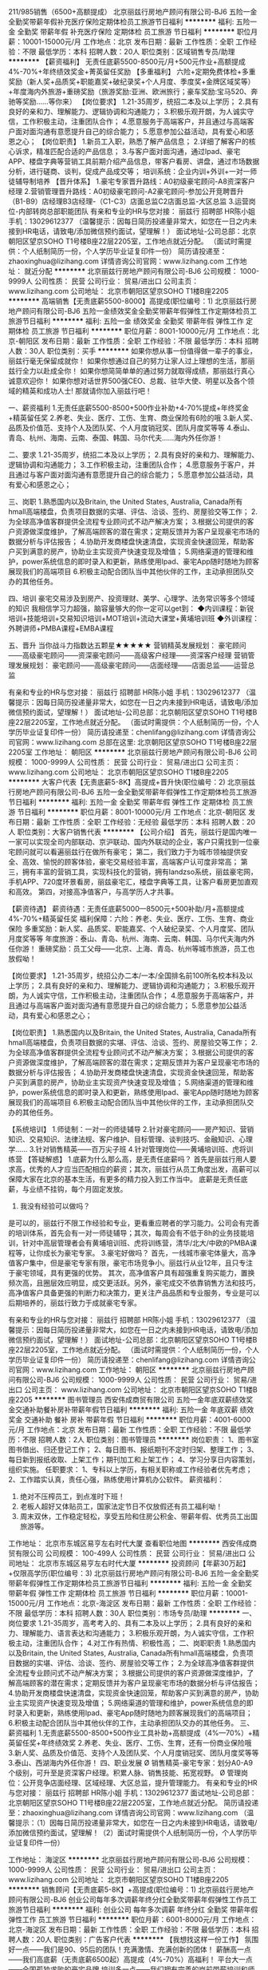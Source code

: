 211/985销售（6500+高额提成）
北京丽兹行房地产顾问有限公司-BJ6
五险一金全勤奖带薪年假补充医疗保险定期体检员工旅游节日福利
**********
福利:
五险一金
全勤奖
带薪年假
补充医疗保险
定期体检
员工旅游
节日福利
**********
职位月薪：10001-15000元/月 
工作地点：北京
发布日期：最新
工作性质：全职
工作经验：不限
最低学历：本科
招聘人数：20人
职位类别：区域销售专员/助理
**********
【薪资福利】
无责任底薪5500-8500元/月+500元作业+高额提成4%-70%+年终绩效奖金+菁英留任奖励
【多重福利】
六险+定期免费体检+多重奖励（新人奖+品质奖+职能嘉奖+破纪录奖+个人月度、季度奖+金牌区域奖等）+年度海内外旅游+重磅奖励（旅游奖励:亚洲、欧洲旅行；豪车奖励:宝马520、奔驰等奖励……等你来）
【岗位要求】
1.21-35周岁，统招二本及以上学历；
2.具有良好的亲和力、理解能力、逻辑协调和沟通能力；
3.积极乐观开朗，为人诚实守信，工作积极主动，注重团队合作；
4.愿意服务于高端客户，并且通过与高端客户面对面沟通有意愿提升自己的综合能力；
5.愿意参加公益活动，具有爱心和感恩之心；
【岗位职责】
1.新员工入职，熟悉了解产品信息；
2.详细了解客户的核心诉求，精准匹配合适的产品信息；
3.与客户面对面沟通，通过Ipad、豪宅APP、楼盘字典等营销工具前期介绍产品信息，带客户看房、讲盘，通过市场数据分析，进行磋商、谈判，促成产品成交等；
培训系统：企业内训+外训+一对一师徒辅导制培养
【晋升体系】
1.豪宅专家晋升路线：A0初级豪宅顾问-A8资深客户经理
2.营销管理晋升路线：A0初级豪宅顾问-A2豪宅顾问-参加公开竞聘晋升（B1-B9）店经理B3店经理-（C1-C3）店面总监C2店面总监-大区总监
3.运营岗位-内部转岗总部职能团队
有亲和专业的HR与您对接：
丽兹行 招聘部 HR陈小姐 手机：13029612377
（温馨提示：因每日简历投递量非常大，如您在一日之内未接到HR电话，请致电/添加微信预约面试，望理解！）
面试地址-公司总部：北京朝阳区望京SOHO T1号楼B座22层2205室，工作地点就近分配。
（面试时需提供：个人纸制简历一份，个人学历毕业证复印件一份）
简历请投递至：zhaoxinghua@lizihang.com
详情咨询公司官网：www.lizihang.com
工作地址：
就近分配
**********
北京丽兹行房地产顾问有限公司-BJ6
公司规模：
1000-9999人
公司性质：
民营
公司行业：
贸易/进出口
公司主页：
www.lizihang.com
公司地址：
北京市朝阳区望京SOHO T1楼B座2205
**********
高端销售【无责底薪5500-8000】高提成(职位编号：1)
北京丽兹行房地产顾问有限公司-BJ6
五险一金绩效奖金全勤奖带薪年假弹性工作定期体检员工旅游节日福利
**********
福利:
五险一金
绩效奖金
全勤奖
带薪年假
弹性工作
定期体检
员工旅游
节日福利
**********
职位月薪：8001-10000元/月 
工作地点：北京-朝阳区
发布日期：最新
工作性质：全职
工作经验：不限
最低学历：本科
招聘人数：30人
职位类别：买手
**********
如果你想从事一份值得做一辈子的事业，丽兹行毫无保留成就你！
如果你想通过自己的努力让家人过上理想的生活，那丽兹行全力以赴成全你！
如果你想简简单单的通过努力就取得成绩，那丽兹行真心诚意欢迎你！
如果你想对话世界500强CEO、总裁、驻华大使、明星以及各个领域的精英和成功人士!
那就请你加入丽兹行吧！

一、薪资福利
1.无责任底薪5500-8500+500作业补助+4-70%提成+年终奖金+精英留任奖
2.养老、失业、医疗、工伤、生育、商业保险有6险的哦
3.新人奖、品质及价值范、支持个人及团队奖、个人月度销冠奖、团队月度奖等等
4.泰山、青岛、杭州、海南、云南、泰国、韩国、马尔代夫……海内外任你游！

二、要求
1.21-35周岁，统招二本及以上学历；
2.具有良好的亲和力、理解能力、逻辑协调和沟通能力；
3.工作积极主动，注重团队合作；
4.愿意服务于客户，并且通过与客户面对面沟通有意愿提升自己的综合能力；
5.愿意参加公益活动，具有爱心和感恩之心；

三、岗职
1.熟悉国内以及Britain, the United States, Australia, Canada所有hmall高端楼盘，负责项目数据的实堪、评估、洽谈、签约、房屋验交等工作；
2.为全球高净值客群提供全流程专业顾问式不动产解决方案；
3.根据公司提供的客户资源做深度维护，了解高端顾客的潜在需求；定期反馈并为客户呈现豪宅市场的数据分析与评估报告；
4.协助开发商楼盘快速清盘，实现资金快速回笼，帮助客户买到满意的房产，协助业主实现资产快速变现及增值；
5.网络渠道的管理和维护，power系统信息的即时录入和更新，熟练使用Ipad、豪宅App随时随地为顾客展现我们的高端项目
6.积极主动配合团队当中其他伙伴的工作，主动承担团队交办的其他任务。

四、培训
豪宅交易涉及到房产、投资理财、美学、心理学、法务常识等多个领域的知识
我相信学习力超强，脑容量够大的你一定可以get到：
◆内训课程：新锐培训+技能培训+交易知识培训+MOT培训+流动大课堂+黄埔培训班
◆外训课程：外聘讲师+PMBA课程+EMBA课程

五、晋升
当你战斗力指数达五颗星★★★★★
营销精英发展规划：
豪宅顾问——高级豪宅顾问——资深豪宅顾问——高级客户经理——资深客户经理
营销管理发展规划：
豪宅顾问——高级豪宅顾问——店面经理——店面总监——运营总监

有亲和专业的HR与您对接：
丽兹行 招聘部 HR陈小姐 手机：13029612377
（温馨提示：因每日简历投递量非常大，如您在一日之内未接到HR电话，请致电/添加微信预约面试，望理解！）
面试地址-公司总部：北京朝阳区望京SOHO T1号楼B座22层2205室，工作地点就近分配。
（面试时需提供：个人纸制简历一份，个人学历毕业证复印件一份）
简历请投递至：chenlifang@lizihang.com
详情咨询公司官网：www.lizihang.com
总部在这里: 北京朝阳区望京SOHO T1号楼B座22层2205室
工作地址：
朝阳区
**********
北京丽兹行房地产顾问有限公司-BJ6
公司规模：
1000-9999人
公司性质：
民营
公司行业：
贸易/进出口
公司主页：
www.lizihang.com
公司地址：
北京市朝阳区望京SOHO T1楼B座2205
**********
大客户代表【无责底薪5-8K】高提成+晋升快(职位编号：2)
北京丽兹行房地产顾问有限公司-BJ6
五险一金全勤奖带薪年假弹性工作定期体检员工旅游节日福利
**********
福利:
五险一金
全勤奖
带薪年假
弹性工作
定期体检
员工旅游
节日福利
**********
职位月薪：8001-10000元/月 
工作地点：北京-朝阳区
发布日期：最新
工作性质：全职
工作经验：无经验
最低学历：本科
招聘人数：20人
职位类别：大客户销售代表
**********
【公司介绍】
首先，丽兹行是国内唯一 一家可以实现全司内部联动、京沪联动、国内外联动的企业，客户只需找到一位豪宅顾问就可以看遍丽兹行在做所有豪宅；
第二，我们致力于为城市领袖提供安全、高效、愉悦的顾客体验，豪宅交易经验丰富，高端客户认可度非常高；
第三，拥有丰富的营销工具，实现科技化的营销，拥有landzso系统，丽兹豪宅网，手机APP、720度环景看房，丽兹豪宅汇，楼盘字典等工具，让客户看房更加直观和高效。
第四，对接高净值客户，与高学历人才共事。

【薪资待遇】
薪资待遇：无责任底薪5000—8500元+500补助/月+高额提成4%-70%+精英留任奖
福利保障：六险：养老、失业、医疗、工伤、生育、商业保险
多重奖励：新人奖、品质奖、职能嘉奖、个人破纪录奖、个人月度奖、团队月度奖等等
年度旅游：泰山、青岛、杭州、海南、云南、韩国、马尔代夫海内外任你游！
重磅奖励：员工父母——北京、上海、青岛、杭州等城市旅游，员工也放假呦！

【岗位要求】
1.21-35周岁，统招公办二本/一本/全国排名前100所名校本科及以上学历；
2.具有良好的亲和力、理解能力、逻辑协调和沟通能力；
3.积极乐观开朗，为人诚实守信，工作积极主动，注重团队合作；
4.愿意服务于高端客户，并且通过与高端客户面对面沟通有意愿提升自己的综合能力；
5.愿意参加公益活动，具有爱心和感恩之心；

【岗位职责】
1.熟悉国内以及Britain, the United States, Australia, Canada所有hmall高端楼盘，负责项目数据的实堪、评估、洽谈、签约、房屋验交等工作；
2.为全球高净值客群提供全流程专业顾问式不动产解决方案；
3.根据公司提供的客户资源做深度维护，了解高端顾客的潜在需求；定期反馈并为客户呈现豪宅市场的数据分析与评估报告；
4.协助开发商楼盘快速清盘，实现资金快速回笼，帮助客户买到满意的房产，协助业主实现资产快速变现及增值；
5.网络渠道的管理和维护，power系统信息的即时录入和更新，熟练使用Ipad、豪宅App随时随地为顾客展现我们的高端项目
6.积极主动配合团队当中其他伙伴的工作，主动承担团队交办的其他任务。

【系统培训】
1.师徒制：一对一的师徒辅导
2.针对豪宅顾问——房产知识、营销知识、交易知识、法律法规、客户维护、目标管理、谈判技巧、金融知识、心理学……
3.针对销售精英——百万尖子班
4.针对管理岗位——黄埔培训班、虎将训练营
 【答疑解惑】
1.底薪为什么那么高，是无责任底薪吗？
首先是丽兹行用人要求高，优秀的人才应当匹配相应的薪资；其次，丽兹行从员工角度出发，高薪可以保障大家在北京的基本生活，有更多的精力投入到工作当中。 底薪是无责任底薪，与业绩不挂钩，每个月固定发放。
2. 我没有经验可以做吗？
是可以的，丽兹行不限工作经验和专业，更看重应聘者的学习能力。公司会有完善的培训体系，首先会有一对一师徒辅导；其次，每周会有不低于8h的业务技能培训，针对中高层管理者会有黄埔培训班、虎将训练营，清华/北大/中欧的PMBA课程等，让你成长为豪宅专家。
3.豪宅好做吗？
首先，一线城市豪宅体量大，高净值客户集中，但是豪宅专家有限，豪宅市场竞争小。丽兹行从业12年，且只专注于豪宅领域，具有更强的优势。
其次，高净值客户具有超强重复购买能力，置换频次高，且圈层效应明显，成交更活跃。另外，豪宅成交不依靠销售方法和技巧，高净值客户具备更强的判断力和决策力，更关注产品品质和专业服务，专业是可以后期培养的，丽兹行致力于成就豪宅专家。

有亲和专业的HR与您对接：
丽兹行 招聘部 HR陈小姐 手机：13029612377
（温馨提示：因每日简历投递量非常大，如您在一日之内未接到HR电话，请致电/添加微信预约面试，望理解！）
面试地址-公司总部：北京朝阳区望京SOHO T1号楼B座22层2205室，工作地点就近分配。
（面试时需提供：个人纸制简历一份，个人学历毕业证复印件一份）
简历请投递至：chenlifang@lizihang.com
详情咨询公司官网：www.lizihang.com
工作地址：
朝阳区
**********
北京丽兹行房地产顾问有限公司-BJ6
公司规模：
1000-9999人
公司性质：
民营
公司行业：
贸易/进出口
公司主页：
www.lizihang.com
公司地址：
北京市朝阳区望京SOHO T1楼B座2205
**********
图书管理员
西安伟成商贸有限公司
五险一金年底双薪绩效奖金交通补助餐补房补带薪年假节日福利
**********
福利:
五险一金
年底双薪
绩效奖金
交通补助
餐补
房补
带薪年假
节日福利
**********
职位月薪：4001-6000元/月 
工作地点：北京
发布日期：最新
工作性质：全职
工作经验：不限
最低学历：不限
招聘人数：2人
职位类别：图书管理员
**********
岗位职责：
1、图书室图书借出、归还登记工作；
2、每日图书、报纸期刊不定时归架、整理工作；
3、每日新到报纸收取、上架工作；期刊加工和上架工作；
4、学习分享日内容策划，组织实施。
任职要求：
1、专科以上学历，有相关职称或工作经验者优先考虑；
2、工作踏实认真，责任心强，熟练使用计算机办公软件。
薪资福利：
1. 绝对不压榨员工，到点准时下班！
2. 老板人超好又体贴员工，国家法定节日不仅放假还有员工福利呦！
3. 周末双休，工作稳定轻松，享受五险和住房公积金、带薪年假、优秀员工出国旅游等。

工作地址：
北京市东城区易亨左右时代大厦
查看职位地图
**********
西安伟成商贸有限公司
公司规模：
100-499人
公司性质：
民营
公司行业：
贸易/进出口
公司地址：
北京市东城区易亨左右时代大厦
**********
投资顾问【年薪30万起】+仅限高学历(职位编号：3)
北京丽兹行房地产顾问有限公司-BJ6
五险一金全勤奖带薪年假弹性工作定期体检员工旅游节日福利
**********
福利:
五险一金
全勤奖
带薪年假
弹性工作
定期体检
员工旅游
节日福利
**********
职位月薪：10001-15000元/月 
工作地点：北京-海淀区
发布日期：最新
工作性质：全职
工作经验：不限
最低学历：本科
招聘人数：30人
职位类别：市场专员/助理
**********
一、岗位要求
1.21-35周岁，高考考入的、具有二本及以上学历；
2.具有良好的亲和力、理解能力、语言表达和沟通能力；
3.积极乐观开朗，为人诚实守信，工作积极主动，注重团队合作；
4.对工作有热情、积极性高；
二、岗职职责
1.熟悉国内以及Britain, the United States, Australia, Canada所有hmall高端楼盘，负责项目数据的实堪、评估、洽谈、签约、房屋验交等工作；
2.为全球高净值客群提供全流程专业顾问式不动产解决方案；
3.根据公司提供的客户资源做深度维护，了解高端顾客的潜在需求；定期反馈并为客户呈现豪宅市场的数据分析与评估报告；
4.协助开发商楼盘快速清盘，实现资金快速回笼，帮助客户买到满意的房产，协助业主实现资产快速变现及增值；
5.网络渠道的管理和维护，power系统信息的即时录入和更新，熟练使用Ipad、豪宅App随时随地为顾客展现我们的高端项目；
6.积极主动配合团队当中其他伙伴的工作，主动承担团队交办的其他任务。
三、薪资福利
1.无责底薪5500-8500+500作业工具补助+高额提成（4%—70%）+精英留任奖+年终绩效奖
2.养老、失业、医疗、工伤、生育，还有一份商业保险哦
3.新人奖、品质及价值范、支持个人及团队奖、个人月度销冠奖、团队月度奖等等
3.泰山、西湖海内外任你游！
四、职业发展
Ø 销售精英-豪宅专家：划分A0-A9个级别，可升至是资深客户经理。积累人脉、销售技能、拓宽视野。
Ø 管理岗位：公开竞争店面经理、区域经理、大区总监，提升管理能力。
 有亲和专业的HR与您对接：
丽兹行 招聘部 HR陈小姐 手机：13029612377
面试地址-公司总部：北京朝阳区望京SOHO T1号楼B座22层2205室，工作地点就近分配。
简历请投递至：zhaoxinghua@lizihang.com
详情咨询公司官网：www.lizihang.com
（温馨提示：（1）因每日简历投递量非常大，如您在一日之内未接到HR电话，请致电/添加微信预约面试，望理解！（2）面试时需提供个人纸制简历一份，个人学历毕业证复印件一份）


工作地址：
海淀区
**********
北京丽兹行房地产顾问有限公司-BJ6
公司规模：
1000-9999人
公司性质：
民营
公司行业：
贸易/进出口
公司主页：
www.lizihang.com
公司地址：
北京市朝阳区望京SOHO T1楼B座2205
**********
销售顾问【无责底薪5-8K】+高提成(职位编号：1)
北京丽兹行房地产顾问有限公司-BJ6
创业公司每年多次调薪年终分红全勤奖带薪年假弹性工作员工旅游节日福利
**********
福利:
创业公司
每年多次调薪
年终分红
全勤奖
带薪年假
弹性工作
员工旅游
节日福利
**********
职位月薪：6001-8000元/月 
工作地点：北京-海淀区
发布日期：最新
工作性质：全职
工作经验：不限
最低学历：本科
招聘人数：20人
职位类别：广告客户代表
**********
【我想找这样一份工作】
氛围好一点——我们是90、95后的团队！充满激情、充满创新的团体！
薪酬高一点——我们高底薪（无责底薪6500起）高提成（4%-70%）高福利！
平台大一点——全国孤独求败的豪宅品牌
培训多一点——我们拥有完善的岗前带薪培训和师傅一对一指导，经验丰富的培训导师！
晋升快一点——入司满半年达到A2级别以上就可以公平、公开、公正的内部竞选，让您的职场晋升旅程不再有想象中的绊脚石，只要你敢挑战，机遇无限！！！


【公司介绍】
首先，丽兹行是国内唯一 一家可以实现全司内部联动、京沪联动、国内外联动的企业，客户只需找到一位豪宅顾问就可以看遍丽兹行在做所有豪宅；
第二，我们致力于为城市领袖提供安全、高效、愉悦的顾客体验，豪宅交易经验丰富，高端客户认可度非常高；
第三，拥有丰富的营销工具，实现科技化的营销，拥有landzso系统，丽兹豪宅网，手机APP、720度环景看房，丽兹豪宅汇，楼盘字典等工具，让客户看房更加直观和高效。
第四，对接高净值客户，与高学历人才共事。

【薪资待遇】
薪资待遇：无责任底薪5000—8500元+500补助/月+高额提成4%-70%+精英留任奖
福利保障：六险：养老、失业、医疗、工伤、生育、商业保险
多重奖励：新人奖、品质奖、职能嘉奖、个人破纪录奖、个人月度奖、团队月度奖等等
年度旅游：泰山、青岛、杭州、海南、云南、韩国、马尔代夫海内外任你游！
重磅奖励：员工父母——北京、上海、青岛、杭州等城市旅游，员工也放假呦！

【岗位要求】
1.21-35周岁，统招公办二本/一本/全国排名前100所名校本科及以上学历；
2.具有良好的亲和力、理解能力、逻辑协调和沟通能力；
3.积极乐观开朗，为人诚实守信，工作积极主动，注重团队合作；
4.愿意服务于高端客户，并且通过与高端客户面对面沟通有意愿提升自己的综合能力；
5.愿意参加公益活动，具有爱心和感恩之心；

【岗位职责】
1.熟悉国内以及Britain, the United States, Australia, Canada所有hmall高端楼盘，负责项目数据的实堪、评估、洽谈、签约、房屋验交等工作；
2.为全球高净值客群提供全流程专业顾问式不动产解决方案；
3.根据公司提供的客户资源做深度维护，了解高端顾客的潜在需求；定期反馈并为客户呈现豪宅市场的数据分析与评估报告；
4.协助开发商楼盘快速清盘，实现资金快速回笼，帮助客户买到满意的房产，协助业主实现资产快速变现及增值；
5.网络渠道的管理和维护，power系统信息的即时录入和更新，熟练使用Ipad、豪宅App随时随地为顾客展现我们的高端项目
6.积极主动配合团队当中其他伙伴的工作，主动承担团队交办的其他任务。

【系统培训】
1.师徒制：一对一的师徒辅导
2.针对豪宅顾问——房产知识、营销知识、交易知识、法律法规、客户维护、目标管理、谈判技巧、金融知识、心理学……
3.针对销售精英——百万尖子班
4.针对管理岗位——黄埔培训班、虎将训练营
 【答疑解惑】
1.底薪为什么那么高，是无责任底薪吗？
首先是丽兹行用人要求高，优秀的人才应当匹配相应的薪资；其次，丽兹行从员工角度出发，高薪可以保障大家在北京的基本生活，有更多的精力投入到工作当中。 底薪是无责任底薪，与业绩不挂钩，每个月固定发放。
2. 我没有经验可以做吗？
是可以的，丽兹行不限工作经验和专业，更看重应聘者的学习能力。公司会有完善的培训体系，首先会有一对一师徒辅导；其次，每周会有不低于8h的业务技能培训，针对中高层管理者会有黄埔培训班、虎将训练营，清华/北大/中欧的PMBA课程等，让你成长为豪宅专家。
3.豪宅好做吗？
首先，一线城市豪宅体量大，高净值客户集中，但是豪宅专家有限，豪宅市场竞争小。丽兹行从业12年，且只专注于豪宅领域，具有更强的优势。
其次，高净值客户具有超强重复购买能力，置换频次高，且圈层效应明显，成交更活跃。另外，豪宅成交不依靠销售方法和技巧，高净值客户具备更强的判断力和决策力，更关注产品品质和专业服务，专业是可以后期培养的，丽兹行致力于成就豪宅专家。


联系方式：陈女士 13681577532（同微信号）
邮箱网址：chenlifang@lizihang.com  
公司官网：www.lizihang.com
总部地址: 北京朝阳区望京SOHO T1号楼B座22层2205室
工作地址：
海淀区
**********
北京丽兹行房地产顾问有限公司-BJ6
公司规模：
1000-9999人
公司性质：
民营
公司行业：
贸易/进出口
公司主页：
www.lizihang.com
公司地址：
北京市朝阳区望京SOHO T1楼B座2205
**********
销售代表【8-10K/月+高绩效】大平台(职位编号：1)
北京丽兹行房地产顾问有限公司-BJ6
五险一金绩效奖金年终分红全勤奖弹性工作定期体检员工旅游节日福利
**********
福利:
五险一金
绩效奖金
年终分红
全勤奖
弹性工作
定期体检
员工旅游
节日福利
**********
职位月薪：8001-10000元/月 
工作地点：北京-朝阳区
发布日期：最新
工作性质：全职
工作经验：无经验
最低学历：本科
招聘人数：20人
职位类别：销售代表
**********
【薪资待遇】
薪资待遇：无责任底薪5000—7500元+500补助/月+高额提成4%-70%+精英留任奖
福利保障：六险：养老、失业、医疗、工伤、生育、商业保险
多重奖励：新人奖、品质奖、职能嘉奖、个人破纪录奖、个人月度奖、团队月度奖等等
年度旅游：泰山、青岛、杭州、海南、云南、韩国、马尔代夫海内外任你游！
重磅奖励：员工父母——北京、上海、青岛、杭州等城市旅游，员工也放假呦！

【岗位要求】
1.21-35周岁，统招公办二本/一本/全国排名前100所名校本科及以上学历；
2.具有良好的亲和力、理解能力、逻辑协调和沟通能力；
3.积极乐观开朗，为人诚实守信，工作积极主动，注重团队合作；
4.愿意服务于高端客户，并且通过与高端客户面对面沟通有意愿提升自己的综合能力；
5.愿意参加公益活动，具有爱心和感恩之心；

【岗位职责】
1.熟悉国内以及Britain, the United States, Australia, Canada所有hmall高端楼盘，负责项目数据的实堪、评估、洽谈、签约、房屋验交等工作；
2.为全球高净值客群提供全流程专业顾问式不动产解决方案；
3.根据公司提供的客户资源做深度维护，了解高端顾客的潜在需求；定期反馈并为客户呈现豪宅市场的数据分析与评估报告；
4.协助开发商楼盘快速清盘，实现资金快速回笼，帮助客户买到满意的房产，协助业主实现资产快速变现及增值；
5.网络渠道的管理和维护，power系统信息的即时录入和更新，熟练使用Ipad、豪宅App随时随地为顾客展现我们的高端项目
6.积极主动配合团队当中其他伙伴的工作，主动承担团队交办的其他任务。

【系统培训】
1.师徒制：一对一的师徒辅导
2.针对豪宅顾问——房产知识、营销知识、交易知识、法律法规、客户维护、目标管理、谈判技巧、金融知识、心理学……
3.针对销售精英——百万尖子班
4.针对管理岗位——黄埔培训班、虎将训练营
 有亲和专业的HR与您对接：
丽兹行 招聘部 HR陈小姐 手机：13029612377
（温馨提示：因每日简历投递量非常大，如您在一日之内未接到HR电话，请致电/添加微信预约面试，望理解！）
面试地址-公司总部：北京朝阳区望京SOHO T1号楼B座22层2205室，工作地点就近分配。
（面试时需提供：个人纸制简历一份，个人学历毕业证复印件一份）
简历请投递至：chenlifang@lizihang.com
详情咨询公司官网：www.lizihang.com

工作地址：
朝阳区
**********
北京丽兹行房地产顾问有限公司-BJ6
公司规模：
1000-9999人
公司性质：
民营
公司行业：
贸易/进出口
公司主页：
www.lizihang.com
公司地址：
北京市朝阳区望京SOHO T1楼B座2205
**********
楼层电工（含弱电）
红星美凯龙家居集团股份有限公司
五险一金绩效奖金餐补带薪年假弹性工作定期体检员工旅游节日福利
**********
福利:
五险一金
绩效奖金
餐补
带薪年假
弹性工作
定期体检
员工旅游
节日福利
**********
职位月薪：2001-4000元/月 
工作地点：北京-丰台区
发布日期：最新
工作性质：全职
工作经验：3-5年
最低学历：不限
招聘人数：5人
职位类别：电工
**********
岗位职责：
1. 负责分管楼层设施设备及机房的巡检、维修、保养，落实相关安全自查、整改工作；
2. 负责分管楼层商户装修展位管理；
3. 负责分管楼层商户电表度数的抄写；
4. 负责分管楼层商户安全用电教育培训；
5. 完成上级领导交办的其他工作。


任职要求：
1、两年以上专业电工工作经验；
2、具有电工上岗证，熟悉电气具体业务知识；
3、有一定沟通能力和团队合作精神，责任心强。
工作地址：
北京市丰台区南四环大红门桥南红星美凯龙
**********
红星美凯龙家居集团股份有限公司
公司规模：
10000人以上
公司性质：
股份制企业
公司行业：
家居/室内设计/装饰装潢
公司主页：
http://www.chinaredstar.com
公司地址：
上海市普陀区怒江北路598号红星世贸大厦27楼
**********
投诉处理专员
红星美凯龙家居集团股份有限公司
五险一金绩效奖金餐补带薪年假弹性工作定期体检员工旅游节日福利
**********
福利:
五险一金
绩效奖金
餐补
带薪年假
弹性工作
定期体检
员工旅游
节日福利
**********
职位月薪：4001-6000元/月 
工作地点：北京-丰台区
发布日期：最新
工作性质：全职
工作经验：1-3年
最低学历：本科
招聘人数：2人
职位类别：客户关系/投诉协调人员
**********
岗位职责：
1、根据国家相关法律法规政策及公司对外服务承诺，接待并及时、准确地处理顾客的各种咨询和投诉；
2、负责商户客诉的协调工作，根据公司上门服务制度及工作标准，必要时上门调查和解，防范事态扩大；
3、根据《红星美凯龙全国商场高等级客诉上报规定》，负责高等级客诉的全程处理、跟踪并及时上报；
4、组织对已结案的投诉进行跟踪回访，并做好分析记录。整理客诉台账，收集和分析经典客诉案例，并将相关资料备案存档，优化商场客诉处理流程；
5、定期组织实施商场内客诉处理方面的相关培训；
6、撤场商户客诉处理及先行赔付流程发起及跟进，以及归档工作；先行赔付受理、流程提报、相关工作；
7、涉及诉讼的，协助开展与集团法务及律师的对接工作，进行后续法律事务的跟踪工作；
8、做好商户进场和风险管控，督促商户签订担保书，并保证提交担保书合规率；
9、配合互联网上线，熟练掌握系统中客诉登记查询流程，接待并处理互联网客诉。


任职要求：
1、两年以上零售业商场同等岗位工作经验；
2、熟悉相关的法律法规，特别是对《合同法》、《消费者权益保障法》，以及行业规定，能灵活加以运用；熟悉使用相关部门办公软件；
3、具备良好的分析判断能力、应变能力、语言表达能力，逻辑思维能力和团队合作精神；
4、勤奋、灵活、有责任心、严谨、敬业、主观能动性强。

具体薪资面议
工作地址：
北京市丰台区南四环大红门桥南红星美凯龙
**********
红星美凯龙家居集团股份有限公司
公司规模：
10000人以上
公司性质：
股份制企业
公司行业：
家居/室内设计/装饰装潢
公司主页：
http://www.chinaredstar.com
公司地址：
上海市普陀区怒江北路598号红星世贸大厦27楼
**********
销售||无责月薪5K-8K+大平台+带薪培训(职位编号：2)
北京丽兹行房地产顾问有限公司-BJ6
五险一金绩效奖金年终分红全勤奖带薪年假定期体检员工旅游节日福利
**********
福利:
五险一金
绩效奖金
年终分红
全勤奖
带薪年假
定期体检
员工旅游
节日福利
**********
职位月薪：8001-10000元/月 
工作地点：北京-朝阳区
发布日期：最新
工作性质：全职
工作经验：无经验
最低学历：本科
招聘人数：30人
职位类别：金融产品销售
**********
每当夜深，人都睡了，整个城市都安静了，远处偶尔几声车鸣，霓虹孤单地闪着，你的内心是否渴望有一个可以温暖你的地方。
当面对公司内的勾心斗角和上司打压时，你是否已经对公司的发展空间感到窒息，是否认为工作变得日益荒诞，枯燥而无味……
那你该考虑一下【丽兹行】了，这里有一群意气风发、朝气蓬勃的人，有一群不热衷拉帮结派，搞小团体的人，有一群绝对不曲意逢迎的人，因为他们更看重真正值得骄傲的荣誉。
当你举步维艰的时候，大家来帮你！
当你孤立无援的时候，大家来帮你！
中国丽兹行集团，给你家般的温暖！

【公司介绍】
第一，丽兹行是国内唯一 一家可以实现全司内部联动、京沪联动、国内外联动的企业，客户只需找到一位豪宅顾问就可以看遍丽兹行在做所有豪宅；
第二，我们致力于为城市领袖提供安全、高效、愉悦的顾客体验，豪宅交易经验丰富，高端客户认可度非常高；
第三，拥有丰富的营销工具，实现科技化的营销，拥有landzso系统，丽兹豪宅网，手机APP、720度环景看房，丽兹豪宅汇，楼盘字典等工具，让客户看房更加直观和高效。
第四，对接高净值客户，与高学历人才共事。

【福利待遇】
薪资待遇：无责任底薪5000—8000元+500补助/月+高额提成4%-70%+精英留任奖
福利保障：六险：养老、失业、医疗、工伤、生育、商业保险
多重奖励：新人奖、品质奖、职能嘉奖、个人破纪录奖、个人月度奖、团队月度奖等等
年度旅游：泰山、青岛、杭州、海南、云南、韩国、马尔代夫海内外任你游！
重磅奖励：员工父母——北京、上海、青岛、杭州等城市旅游，员工也放假呦！

【岗位要求】
1.21-35周岁，统招公办二本/一本/全国排名前100所名校本科及以上学历；
2.具有良好的亲和力、理解能力、逻辑协调和沟通能力；
3.积极乐观开朗，为人诚实守信，工作积极主动，注重团队合作；
4.愿意服务于高端客户，并且通过与高端客户面对面沟通有意愿提升自己的综合能力；
5.愿意参加公益活动，具有爱心和感恩之心；

【岗位职责】
1.熟悉国内以及Britain, the United States, Australia, Canada所有hmall高端楼盘，负责项目数据的实堪、评估、洽谈、签约、房屋验交等工作；
2.为全球高净值客群提供全流程专业顾问式不动产解决方案；
3.根据公司提供的客户资源做深度维护，了解高端顾客的潜在需求；定期反馈并为客户呈现豪宅市场的数据分析与评估报告；
4.协助开发商楼盘快速清盘，实现资金快速回笼，帮助客户买到满意的房产，协助业主实现资产快速变现及增值；
5.网络渠道的管理和维护，power系统信息的即时录入和更新，熟练使用Ipad、豪宅App随时随地为顾客展现我们的高端项目
6.积极主动配合团队当中其他伙伴的工作，主动承担团队交办的其他任务。

【系统培训】
1.师徒制：一对一的师徒辅导
2.针对豪宅顾问——房产知识、营销知识、交易知识、法律法规、客户维护、目标管理、谈判技巧、金融知识、心理学……
3.针对销售精英——百万尖子班
4.针对管理岗位——黄埔培训班、虎将训练营
 【答疑解惑】
1.底薪为什么那么高，是无责任底薪吗？
首先是丽兹行用人要求高，优秀的人才应当匹配相应的薪资；其次，丽兹行从员工角度出发，高薪可以保障大家在北京的基本生活，有更多的精力投入到工作当中。 底薪是无责任底薪，与业绩不挂钩，每个月固定发放。
2. 我没有经验可以做吗？
是可以的，丽兹行不限工作经验和专业，更看重应聘者的学习能力。公司会有完善的培训体系，首先会有一对一师徒辅导；其次，每周会有不低于8h的业务技能培训，针对中高层管理者会有黄埔培训班、虎将训练营，清华/北大/中欧的PMBA课程等，让你成长为豪宅专家。
3.豪宅好做吗？
首先，一线城市豪宅体量大，高净值客户集中，但是豪宅专家有限，豪宅市场竞争小。丽兹行从业12年，且只专注于豪宅领域，具有更强的优势。
其次，高净值客户具有超强重复购买能力，置换频次高，且圈层效应明显，成交更活跃。另外，豪宅成交不依靠销售方法和技巧，高净值客户具备更强的判断力和决策力，更关注产品品质和专业服务，专业是可以后期培养的，丽兹行致力于成就豪宅专家。

有亲和专业的HR与您对接：
丽兹行 招聘部 HR陈小姐 手机：13029612377
（温馨提示：因每日简历投递量非常大，如您在一日之内未接到HR电话，请致电/添加微信预约面试，望理解！）
面试地址-公司总部：北京朝阳区望京SOHO T1号楼B座22层2205室，工作地点就近分配。
（面试时需提供：个人纸制简历一份，个人学历毕业证复印件一份）
简历请投递至：chenlifang@lizihang.com
详情咨询公司官网：www.lizihang.com

工作地址：
朝阳区
**********
北京丽兹行房地产顾问有限公司-BJ6
公司规模：
1000-9999人
公司性质：
民营
公司行业：
贸易/进出口
公司主页：
www.lizihang.com
公司地址：
北京市朝阳区望京SOHO T1楼B座2205
**********
供应服务部经理
北京必革家科技有限公司
五险一金带薪年假定期体检员工旅游节日福利
**********
福利:
五险一金
带薪年假
定期体检
员工旅游
节日福利
**********
职位月薪：15001-20000元/月 
工作地点：北京-朝阳区
发布日期：最新
工作性质：全职
工作经验：10年以上
最低学历：本科
招聘人数：1人
职位类别：项目经理/项目主管
**********
岗位职责：
1、建立供应链管理体系
2、建立必革家产品质量标准体系及指控管理制度，并予以实施；
3、模块样品评审通过后，组织生产工艺团队一起进行产品批量生产工艺标准的固化工作，组织建立定型产品的标准数字化生产模型库系统，输出生产数据包。在保证生产，安装的便捷性的同时，使产品的质量和成本均得以有效控制；
4、负责安排和组织木制品部分的供应链选择，评定和整合工作，使之能够符合公司不同的发展阶段；
5、与前端的销售市场部门配合建立TO B和TO C的生产配合模型，即从销售——设计——生产——交付——售后 的闭环业务模型，完成必革家自有的数字化管理系统。
项目工程交付流程的梳理与优化。
6、建立必革家售后服务体系
任职要求：
1、受教育程度：大学
2、年龄：32岁以上
3、工作经验：10年行业从业经验，技术管理、供应链及生产部门经验 。
4、基本技能：电脑操作，家具，机械（电器）设计经验。
5、基本素质：严谨的工作态度，敏锐的市场嗅觉和洞察力，协作能力，沟通能力强。
6、特殊要求：职业道德和较强的保密意识

工作地址：
北京市朝阳区酒仙桥北路7号电通广场6D
**********
北京必革家科技有限公司
公司规模：
100-499人
公司性质：
民营
公司行业：
家居/室内设计/装饰装潢
公司地址：
北京市朝阳区酒仙桥北路7号电通广场6D
查看公司地图
**********
会计助理实习生
极装吉住科技(北京)有限公司
**********
福利:
**********
职位月薪：2001-4000元/月 
工作地点：北京
发布日期：最新
工作性质：全职
工作经验：不限
最低学历：大专
招聘人数：1人
职位类别：会计助理/文员
**********
岗位职责：
1、负责日常收支的管理和核对,利用ERP自动完成凭证过账、凭证整理等相关工作；
2、负责收集和审核原始凭证，保证报销手续及原始单据的合法性、准确性；
3、保存、归档财务相关资料；
4、完成部门临时交付的各项工作。

任职要求：
1、大专及以上学历，具有会计理论基础者可降低学历要求；
2、学习能力强，能吃苦，心态好；
3、工作认真、细致、严谨；
4、具备良好的团队合作精神、沟通能力、组织协调能力，具有良好的职业道德。

发展方向：应收/应付会计

工作地址：
北京市海淀区西三环北洼路4号3层极装吉住
查看职位地图
**********
极装吉住科技(北京)有限公司
公司规模：
100-499人
公司性质：
民营
公司行业：
互联网/电子商务
公司地址：
北京市海淀区西三环北洼路4号3层极装吉住
**********
销售经理
北京必革家科技有限公司
五险一金绩效奖金节日福利员工旅游定期体检
**********
福利:
五险一金
绩效奖金
节日福利
员工旅游
定期体检
**********
职位月薪：6001-8000元/月 
工作地点：北京-朝阳区
发布日期：最新
工作性质：全职
工作经验：不限
最低学历：大专
招聘人数：1人
职位类别：销售经理
**********
岗位职责：
1、在所负责行业寻找客户，选择适宜的合作模式，销售必革家智能空间产品；
2、定期回访客户，并收集客户信息反馈、市场情况、竞争品牌等信息；
3、完成销售业绩，执行公司下达的各项任务；
4、负责对客户销售人员进行产品功能、卖点等培训；
5、定期向上级领导提交销售报表及客户信息报表。
任职要求：
1、大专及以上学历；年龄27-35岁，有高端住宅室内设计、进口品牌智能家居、高端住宅类装修等行业销售工作经验或经销商开发维护经验者优先；
2、遵守公司制度，诚实守信、责任心强，具有团队协作意识；
3、具备熟练掌握公司产品性能和优势，善于学习和分析市场趋势，寻找销售办法；
4、善于主动与客户沟通，引导客户购买产品，服务热情，亲和力强，有较强的服务意识。
5.有品牌销售、供应商管理经验，有设计背景。

工作地址：
北京市朝阳区酒仙桥北路7号电通广场6D
**********
北京必革家科技有限公司
公司规模：
100-499人
公司性质：
民营
公司行业：
家居/室内设计/装饰装潢
公司地址：
北京市朝阳区酒仙桥北路7号电通广场6D
查看公司地图
**********
行政助理
北京东理和泽科贸有限公司
五险一金交通补助带薪年假节日福利不加班年底双薪
**********
福利:
五险一金
交通补助
带薪年假
节日福利
不加班
年底双薪
**********
职位月薪：4000-5000元/月 
工作地点：北京
发布日期：最新
工作性质：实习
工作经验：不限
最低学历：大专
招聘人数：2人
职位类别：行政专员/助理
**********
岗位职责：
1、负责公司销售合同的制作及各类文件、资料的管理工作
2、及时与物流公司对接，对货品进行运送安排、跟进，确保到货及时性
3、客户邮件收发并与分公司同事的日常沟通
4、各类费用报销及各类票据的开具等财务管理；
5、完成上级交给的其它事务性工作。

任职要求：
1、行政管理或财务管理类大专及以上学历；应届生优先
2、工作细心稳重，聪敏逻辑思维较高、愿长期在北京发展者优先；
3、居住地点在朝阳区、懂财务知识者优先考虑；
4、熟练使用office办公软件及自动化设备，具备基本的网络知识；
工作地址：
北京市朝阳区百子湾西里403号楼金海商富中心B座1012室
**********
北京东理和泽科贸有限公司
公司规模：
20人以下
公司性质：
代表处
公司行业：
家居/室内设计/装饰装潢
公司地址：
北京市朝阳区百子湾西里403号楼金海商富中心B座1012、1013室
查看公司地图
**********
市场经理
北京必革家科技有限公司
**********
福利:
**********
职位月薪：10000-12000元/月 
工作地点：北京
发布日期：最新
工作性质：全职
工作经验：5-10年
最低学历：大专
招聘人数：1人
职位类别：市场经理
**********
岗位描述
1、负责企业品牌创意、品牌形象建设与品牌策划工作，进行方案的创意、策划、实施及传播的全案管理;
2、通过策划、指导实施相应的品牌活动及媒体宣传，确保客户、行业的准确认知，提升品牌形象和影响力，有效协调、调动资源进行整合营销;
3、配合业务运营等相关部门，制定相应的市场活动策划，并进行有效的活动执行。
4、负责公司网站、微信、微博的运营与维护；
5、负责电商平台的推广和渠道开发。
责任权限
1、市场推广活动策划及执行
2、公共关系的维护和拓展
3、宣传的规范与管理
4、部门内部管理
任职资格
1、5-10年的媒体或广告公司经验
2、优秀的活动策划、文字及撰写能力，良好的创意能力;
3、自媒体运营经验、互联网电商运营经验的优先。
4、热情、有理想、想要做事的85后
5、男女不限

工作地址：
朝阳区酒仙桥北路7号电通广场
查看职位地图
**********
北京必革家科技有限公司
公司规模：
100-499人
公司性质：
民营
公司行业：
家居/室内设计/装饰装潢
公司地址：
北京市朝阳区酒仙桥北路7号电通广场6D
**********
行政兼出纳
北京东理和泽科贸有限公司
五险一金带薪年假节日福利交通补助不加班年底双薪
**********
福利:
五险一金
带薪年假
节日福利
交通补助
不加班
年底双薪
**********
职位月薪：3500-5000元/月 
工作地点：北京-朝阳区
发布日期：最新
工作性质：实习
工作经验：不限
最低学历：大专
招聘人数：1人
职位类别：行政专员/助理
**********
岗位职责：
1、负责公司销售合同的制作及各类文件、资料的管理工作
2、及时与物流公司对接，对货品进行运送安排、跟进，确保到货及时性
3、客户邮件收发并与分公司同事的日常沟通
4、各类费用报销及开具各类票据等财务管理；
5、完成上级交给的其它事务性工作。

任职要求：
1、行政管理或财务管理类大专以上学历；应届生优先
2、工作细心稳重，聪敏逻辑思维较高、愿长期在北京发展者优先；
3、居住地点在朝阳区、懂财务知识者优先考虑；
4、熟练使用office办公软件及自动化设备，具备基本的网络知识；
工作地址：
朝阳区百子湾西里403号楼金海商富中心B座1012室
查看职位地图
**********
北京东理和泽科贸有限公司
公司规模：
20人以下
公司性质：
代表处
公司行业：
家居/室内设计/装饰装潢
公司地址：
北京市朝阳区百子湾西里403号楼金海商富中心B座1012、1013室
**********
出纳
北京圣唐建筑装饰工程有限公司
五险一金餐补带薪年假弹性工作节日福利不加班
**********
福利:
五险一金
餐补
带薪年假
弹性工作
节日福利
不加班
**********
职位月薪：5000-6000元/月 
工作地点：北京
发布日期：最新
工作性质：全职
工作经验：1-3年
最低学历：大专
招聘人数：2人
职位类别：出纳员
**********
职位描述：
1、负责公司银行的开销户，现金的收支；
2、严格审核报销单据、发票等原始凭证，按照费用报销有关规定，办理现金收支付业务，做到合法准确、手续完备、单证齐全。 
3、负责支票、汇票、发票、收据和储存管理。
4、负责公司每日资金日报表填写。
5、负责编制现金与银行日记账
任职要求：
1、会计、财务等相关专业专科及以上学历、有会计从业资格证书，二年以上工作经验；
2、了解国家财经政策和会计、税务法规、熟悉银行结算业务。
3、良好的学习能力、独立工作能力和财务分析能力。
4、工作热情、责任感强、有良好的团队精神。
5、完成上级领导交办的其他工作.
工作地址：
北京市东城区藏经馆胡同2号（圣唐古驿创意文化园）
查看职位地图
**********
北京圣唐建筑装饰工程有限公司
公司规模：
20-99人
公司性质：
股份制企业
公司行业：
房地产/建筑/建材/工程
公司地址：
北京市东城区藏经馆胡同2号（圣唐古驿创意文化园）
**********
施工主管
七彩优涂（北京）科技有限公司
创业公司五险一金绩效奖金加班补助节日福利
**********
福利:
创业公司
五险一金
绩效奖金
加班补助
节日福利
**********
职位月薪：6000-10000元/月 
工作地点：北京
发布日期：最近
工作性质：全职
工作经验：1-3年
最低学历：大专
招聘人数：1人
职位类别：建筑施工现场管理
**********
岗位职责：
1、 招聘、培训墙面施工工人，使其具备公司施工要求；
2、 与项目经理沟通，按照用户要求完成施工，同时要对施工质量负责；
3、 组织施工工人进行项目施工，保证项目在要求的时间点施工；
4、 对施工过程巡检，施工过程验收，对施工质量负责；
5、 协调施工物料，施工物流配送，保证物料使用准确，对施工成本负责。

任职要求：
1、 五官端正，23-37岁之间，身体健康，勤劳踏实，能承受较强的工作压力，责任心强；
2、 熟练掌握油工工作，并可以将自己的经验传授给他人；
3、 具备良好的服务意识，较强的解决问题能力。
4、 1-3年工作装修行业工作经验。

工作地址：
北京市朝阳区常营北辰福第V中心B栋1501室
查看职位地图
**********
七彩优涂（北京）科技有限公司
公司规模：
20-99人
公司性质：
民营
公司行业：
互联网/电子商务
公司地址：
北京市朝阳区常营北辰福第V中心B栋1501室
**********
ACF-home渠道经理招聘岗位说明书
北京必革家科技有限公司
**********
福利:
**********
职位月薪：10001-15000元/月 
工作地点：北京
发布日期：最新
工作性质：全职
工作经验：不限
最低学历：不限
招聘人数：1人
职位类别：业务拓展经理/主管
**********
岗位职责：
1、家装设计师渠道的开发、维护、提升；
2、负责北京区域渠道销量的完成；
3、协助执行市场活动及家装设计师推广培训活动的开展；
核心指标：
1、 销售计划完成率
2、 下属营销人员的达标率
3、 新销售渠道拓展率
任职要求：
1、 主持销售团队整体工作，组织实施公司有关销售方面的决议，负责完成公司下达的销售任务。
2、 组织实施销售部年度工作和销售计划。 
3、 拟定销售部内部管理方案及各职位的职责范围和标准。   
4、 行使公司和上级授予的其他职权。
任职资格：
1、 3-5年以上行业经验，有外拓销售、设计师合作渠道销售资源；
2、 有一定市场公关活动策划能力，善于创造时机/抓住时机组织设计师推广。
3、 有激情，乐观豁达，吃苦耐劳，抗压能力强，适应频繁的设计师拜访工作；
4、 对新营销模式开发有浓厚兴趣。

工作地址：
北京市朝阳区酒仙桥北路7号电通广场6D
**********
北京必革家科技有限公司
公司规模：
100-499人
公司性质：
民营
公司行业：
家居/室内设计/装饰装潢
公司地址：
北京市朝阳区酒仙桥北路7号电通广场6D
查看公司地图
**********
人力资源部招聘绩效主管
红星美凯龙家居集团股份有限公司
五险一金绩效奖金餐补带薪年假定期体检员工旅游节日福利
**********
福利:
五险一金
绩效奖金
餐补
带薪年假
定期体检
员工旅游
节日福利
**********
职位月薪：4001-6000元/月 
工作地点：北京
发布日期：最新
工作性质：全职
工作经验：3-5年
最低学历：本科
招聘人数：1人
职位类别：绩效考核经理/主管
**********
岗位职责：
1.根据集团绩效管理相关要求，协助部门经理跟进绩效管理相关工具表单的下发与回收， 在各部门内开展绩效相关培训指导， 并对商场各部门绩效考核结果进行汇总与简要分析；
2.协助部门经理制订本商场年度人员招聘计划;
3.负责商场招聘渠道选择与维护、招聘面试安排及部分岗位的初试，并协助部门经理开发完善商场面试测评、题库开发工作；

任职要求：
1.本科以上学历（人力资源、行政等管理类相关专业或有同等学历的能力和经历者优先）
2.具有3年以上人事管理经验，或同等岗位工作经验；
3.接受过人力资源、公函写作、档案管理等方面的正规培训；
4.熟练使用相关办公软件；
5.较强的人际沟通、协调、组织能力和高度的团队精神，责任心强。

工作地址：
北京市北沙滩桥东北角红星美凯龙
查看职位地图
**********
红星美凯龙家居集团股份有限公司
公司规模：
10000人以上
公司性质：
股份制企业
公司行业：
家居/室内设计/装饰装潢
公司主页：
http://www.chinaredstar.com
公司地址：
上海市普陀区怒江北路598号红星世贸大厦27楼
**********
售前技术工程师
北京必革家科技有限公司
**********
福利:
**********
职位月薪：8001-10000元/月 
工作地点：北京
发布日期：最新
工作性质：全职
工作经验：1-3年
最低学历：本科
招聘人数：1人
职位类别：室内装潢设计
**********
岗位描述
1、对必革家各地签约经销商进行支持工作，提供系统性产品培训，制定培训计划；
2、对经销商进行产品方案设计指导与辅助，并提供设计与下单软件相关培训；
3、针对经销商推广过程中的遇到的产品技术问题答疑；
4、负责对经销商安装团队进行系统性的安装培训与指导
任职资格
1、 全日制本科或以上学历，室内设计相关专业；
2、 一年以上家居行业家装设计工作经验者优先；
3、 熟练使用CAD、圆方、三维家等相关设计下单软件；
4、 具备家具工艺结构经验者优先；
5、 能适应出差

工作地址：
朝阳区酒仙桥北路7号电通广场
查看职位地图
**********
北京必革家科技有限公司
公司规模：
100-499人
公司性质：
民营
公司行业：
家居/室内设计/装饰装潢
公司地址：
北京市朝阳区酒仙桥北路7号电通广场6D
**********
室内家装设计师
北京洲际宏达装饰有限公司
**********
福利:
**********
职位月薪：4001-6000元/月 
工作地点：北京
发布日期：最新
工作性质：全职
工作经验：1-3年
最低学历：大专
招聘人数：5人
职位类别：室内装潢设计
**********
家装设计师
要求形象好,气质佳,能够吃苦耐劳,能够独立谈单、独立签单、具备团队精神,经验丰富者优先考虑。洲际装饰会给您一个发展的平台,只要您有能力,相信这里一定是你不可错过的机遇。
业务员职位要求:
1.一年以上相关、建材行业、小区开发工作经验;
2.具有较强的执行能力、沟通能力和分析能力;思维敏捷;
3.有敬业精神、学习能力及创造能力,团队合作精神强;
4熟悉.业务,有装饰公司同等职位者优先
实习生
1、大专及以上学历，美术、艺术、设计、计算机类等相关专业；
2、对设计行业有浓厚的兴趣，有想法有创意，愿意不断学习，充实完善自己技能和技术；
3、沟通能力强，有良好的团队意识，有上进心，学习和适应能力强；
勤奋好学，有意在装修领域深造发展者优先，此岗位有优秀设计师传授经验，表现出色者可转正入职
工作地址：
北京市朝阳区肖村桥城外诚家居广场家装建材管F4-jz02
**********
北京洲际宏达装饰有限公司
公司规模：
100-499人
公司性质：
民营
公司行业：
家居/室内设计/装饰装潢
公司地址：
北京市朝阳区肖村桥城外诚家居广场家装建材管F4-jz02
查看公司地图
**********
会计
北京圣唐建筑装饰工程有限公司
五险一金节日福利带薪年假弹性工作餐补不加班
**********
福利:
五险一金
节日福利
带薪年假
弹性工作
餐补
不加班
**********
职位月薪：8001-10000元/月 
工作地点：北京
发布日期：最新
工作性质：全职
工作经验：3-5年
最低学历：大专
招聘人数：1人
职位类别：会计/会计师
**********
（一）岗位职责：
1、掌握会计制度和有关法规、费用开支范围和标准，分清资金渠道，专款专用。按规定编制部门预算，合理使用资源，做好财务分析和考核。 
2、按照会计制度，填制转帐凭证，做好记帐、算帐、结帐、报帐工作。做到凭证合法、手续完备、帐目健全、数字准确、定期对帐（包括核对现金实有数）、经常分析。并及时记帐，按时结帐。
3、保管好所有财务凭证，及时整理、装订归档，定期编制各种会计报表、统计资料，年终提交决算报告等。
4、依据费用管理规定，合理控制费用支出；
5、严控操作风险，解决存在问题；
6、协调对外审计，提供所需财会资料。
（二）任职资格：
1、财会相关专业大学以上学历；
2、3年以上会计工作经验、2年以上审计工作经验优先；
3、熟悉财务核算流程，有不断学习的意愿和能力，对新鲜事物接受能力强；
4、有良好的沟通和人际交往能力，组织协调能力和承压能力，较强的团队精神。
5、工程类会计工作的相关经验者优先。

工作地址：
北京市东城区藏经馆胡同2号c座（圣唐古驿文化创意园）
查看职位地图
**********
北京圣唐建筑装饰工程有限公司
公司规模：
20-99人
公司性质：
股份制企业
公司行业：
房地产/建筑/建材/工程
公司地址：
北京市东城区藏经馆胡同2号（圣唐古驿创意文化园）
**********
财务/出纳
北京鼎越工程技术有限责任公司
年底双薪包吃补充医疗保险定期体检不加班
**********
福利:
年底双薪
包吃
补充医疗保险
定期体检
不加班
**********
职位月薪：4001-6000元/月 
工作地点：北京
发布日期：最新
工作性质：全职
工作经验：1-3年
最低学历：大专
招聘人数：1人
职位类别：出纳员
**********
1、负责公司所有的费用报销及审核流程；
2、负责与对外合作公司的业务费用结算及审核工作；
3、负责公司对外银行业务的办理；
4、完成上级交代的其他工作任务。

工作地址：
北京市海淀区杏石口路99号西山赢府F座
查看职位地图
**********
北京鼎越工程技术有限责任公司
公司规模：
100-499人
公司性质：
股份制企业
公司行业：
房地产/建筑/建材/工程
公司主页：
http://www.sset-ltd.com
公司地址：
北京市海淀区杏石口路99号西山赢府F座
**********
区域实习销售经理
北京诗珑贸易有限公司
带薪年假员工旅游交通补助五险一金每年多次调薪绩效奖金定期体检
**********
福利:
带薪年假
员工旅游
交通补助
五险一金
每年多次调薪
绩效奖金
定期体检
**********
职位月薪：6001-8000元/月 
工作地点：北京-朝阳区
发布日期：最新
工作性质：全职
工作经验：1年以下
最低学历：本科
招聘人数：3人
职位类别：区域销售专员/助理
**********
底薪：4K + 提成 
岗位职责：
1.对所辖区域的销售结果负责，按期达成销售指标。
2.维护区域内老客户的客情关系，保持拜访频率。
3.根据老客户的销售情况，适时筛选优质客户或开发新客户。
4.要求年龄24岁左右
任职要求：
1.有梦想，有野心，为达到目标不怕辛苦;
2.本科学历，喜欢与人沟通;
3.有1年左右工作经验，可以考虑应届生;
4.每月需出差15天左右。

工作地址
北京市朝阳区慈云寺住邦2000

工作地址：
北京市朝阳区慈云寺住邦2000
查看职位地图
**********
北京诗珑贸易有限公司
公司规模：
20-99人
公司性质：
民营
公司行业：
家居/室内设计/装饰装潢
公司地址：
北京市朝阳区东四环中路60号楼
**********
销售经理
北京诗珑贸易有限公司
交通补助带薪年假员工旅游五险一金定期体检绩效奖金每年多次调薪
**********
福利:
交通补助
带薪年假
员工旅游
五险一金
定期体检
绩效奖金
每年多次调薪
**********
职位月薪：10001-15000元/月 
工作地点：北京
发布日期：最新
工作性质：全职
工作经验：1-3年
最低学历：本科
招聘人数：2人
职位类别：销售经理
**********
职位薪资：
底薪：6K+提成 
岗位职责：
1.对所辖区域的销售结果负责，按期达成销售指标。
2.维护区域内老客户的客情关系，保持拜访频率。
3.根据老客户的销售情况，适时筛选优质客户或开发新客户。

任职要求：
1.公司增加新版块，要求有激情、勤奋；
2.本科以上学历，喜欢与人沟通；
3.要求年龄26岁左右，男性；
4.每月需出差15天左右。

工作地址：
北京市朝阳区慈云寺住邦2000
查看职位地图
**********
北京诗珑贸易有限公司
公司规模：
20-99人
公司性质：
民营
公司行业：
家居/室内设计/装饰装潢
公司地址：
北京市朝阳区东四环中路60号楼
**********
平面设计、创意设计主任
北京水木创课教育科技有限公司
五险一金年底双薪绩效奖金加班补助全勤奖交通补助餐补带薪年假
**********
福利:
五险一金
年底双薪
绩效奖金
加班补助
全勤奖
交通补助
餐补
带薪年假
**********
职位月薪：5000-9000元/月 
工作地点：北京-朝阳区
发布日期：最新
工作性质：全职
工作经验：不限
最低学历：本科
招聘人数：3人
职位类别：平面设计
**********
岗位职责：
1、正规美院本科以上学历，视觉传达、、公共艺术、广告设计等相关专业；
2、有较强色彩搭配能力、富有创意，能清楚地表达设计理念；
3、能吃苦耐劳、责任心强、工作细致，按时完成工作任务；
任职要求：
1、能独立完成画册、VI系统、浮雕等相关设计；
2、负责公司项目的平面设计及制作跟进；
3、具有校园文化环境建设设计、手绘能力经验的优先；

工作地址：
北京市朝阳区望京博泰国际A座502
查看职位地图
**********
北京水木创课教育科技有限公司
公司规模：
20-99人
公司性质：
民营
公司行业：
家居/室内设计/装饰装潢
公司地址：
北京市朝阳区望京博泰国际A座502
**********
文案策划
北京水木创课教育科技有限公司
五险一金年底双薪绩效奖金加班补助全勤奖交通补助餐补带薪年假
**********
福利:
五险一金
年底双薪
绩效奖金
加班补助
全勤奖
交通补助
餐补
带薪年假
**********
职位月薪：8001-10000元/月 
工作地点：北京-朝阳区
发布日期：最新
工作性质：全职
工作经验：不限
最低学历：本科
招聘人数：1人
职位类别：艺术/设计总监
**********
岗位职责：
1、创意文案撰稿的执行；
2、配合团队进行创意(会)工作；
直接工作
1、参与客户的设计方案讨论、策划与创意提案会；
2、 参与内部各项设计方案的策划、创意会、组织团队头脑风暴; 协助公司企划部总监完成项目的设计文案工作；
3、负责设计方案中创意文字的撰写，PPT编制及方案汇报；
4、服从主管领导，完成本职工作，严格遵守公司制定的各项规章制度，认真履行岗位    职责认真执行及按时完成部门主管下达的各项工作任务；
5、参与配合公司其他部门的工作，完成主管及上级领导交给其他临时性工作。
6、负责公司相关宣传性软文的撰稿、组稿、编辑工作及多媒体（微信、微博、网站     等）新闻上传发布；
7、负责公司企业形象的树立、宣传、维护、提升；

任职要求：
1、本科及以上学历，一年以上相关工作经历；
2、良好的写作功底，过硬的文字驾驭能力，具有一定的的分析能力；
3、善于沟通，责任心强，有良好的团队合作精神；具备较强的学习能力和优秀的沟通能力
4、具有发散型创意思维，善于独立思考，善于沟通，并具备良好的团队合作意识；
5、了解互联网及各类推广方式，能够熟练撰写发布各类稿件；
6、能熟练操作Word、PowerPoint、AI、Photoshop等软件；
7、熟悉教育行业者优先考虑，了解校园文化者优先考虑。

工作地址：
北京市朝阳区望京博泰国际A座502
查看职位地图
**********
北京水木创课教育科技有限公司
公司规模：
20-99人
公司性质：
民营
公司行业：
家居/室内设计/装饰装潢
公司地址：
北京市朝阳区望京博泰国际A座502
**********
客户代表+无责底薪5500+高绩效(职位编号：2)
北京丽兹行房地产顾问有限公司-BJ6
五险一金年终分红全勤奖带薪年假弹性工作定期体检员工旅游节日福利
**********
福利:
五险一金
年终分红
全勤奖
带薪年假
弹性工作
定期体检
员工旅游
节日福利
**********
职位月薪：8001-10000元/月 
工作地点：北京-昌平区
发布日期：最新
工作性质：全职
工作经验：不限
最低学历：本科
招聘人数：20人
职位类别：广告客户代表
**********
    最近在招聘，有一些感悟，与大家分享：
(1)有人年近40岁，薪水目标仅6000—8000元！
思考：我想知道你最近20年都干了什么？放弃每一次机会都是对家庭和生命的辜负！
(2)有人本科学历，刚一毕业想要工作轻松，月薪20000！
思考：请问你值这么多钱吗，你有何专项技能？你想天上掉馅饼吗？即使985的学历也会随着你的不努力相应的贬值，你有什么理由不努力？
(3)有人23岁，要求工作稳定，做5休2，早9晚5，工作轻松，不累。目标3000元就可以了！
思考：请问，你多大？在等什么？你打算带上你的家人一起等吗？该奋斗的年纪你选择了安逸，你不知道这样的日子越过越穷吗？青春就是用来折腾的，身体很多时候是用来用的，不是要供奉服侍着的！
(4)有人一副大佬的样子，赚多少钱无所谓！
思考：真的无所谓吗？你真的把一生的钱赚够了吗？老有所养，病有所医了吗？

工作，我们已经为你准备好了，你没有经验也没有关系！
只要你：
（1）21-35周岁，统招二本及以上学历；
（2）具有良好的亲和力、理解能力、逻辑协调和沟通能力；积极乐观开朗，为人诚实守信，工作积极主动，注重团队合作；
（3）愿意服务于客户，并且通过与客户面对面沟通有意愿提升自己的综合能力；
（4）愿意参加公益活动，具有爱心和感恩之心；
再加上：
（1）认真负责的耐心！（2）努力学好的信心！（3）水滴石穿的恒心！
你若坚持，我必支持！ 丽兹行帮你实现自己的人生价值，帮你能够留在北京！

                                            诚聘豪宅顾问

薪酬构成：无责底薪5000-8500/月+500补助+4~70%提成+年终奖+精英留任奖
（统招一二本在校生实习期间薪资4000+500ipad补助+提成）
打酱油：8000+
正常做：年薪20万
认真做：年薪50万
勤奋好学悟性强：百万年薪等你来战！

福利保障：
六险：养老、失业、医疗、工伤、生育、商业保险；享受免费健康检查
接打电话均免费：企业内部通话免费；
多重奖励：
新人奖、品质奖、价值范、刺激大奖、职能嘉奖、个人破纪录奖、团队月度奖，理得奖等等众多奖励 ……
年度海内外旅游（泰山、青岛、杭州、海南、云南、韩国、马尔代夫……2017年去哪……等你来！）
重磅奖励：
员工父母——北京、上海、青岛、杭州等城市旅游，员工也放假呦！员工购房款，购车款；月度、季度、年度嘉奖大会上你可否和你的父母一起参加呢？……

做什么呢？
1.熟悉国内以及Britain, the United States, Australia, Canada所有hmall高端楼盘，负责项目数据的实堪、评估、洽谈、签约、房屋验交等工作；
2.为全球高净值客群提供全流程专业顾问式不动产解决方案；
3.根据公司提供的客户资源做深度维护，了解高端顾客的潜在需求；定期反馈并为客户呈现豪宅市场的数据分析与评估报告；
4.协助开发商楼盘快速清盘，实现资金快速回笼，帮助客户买到满意的房产，协助业主实现资产快速变现及增值；
5.网络渠道的管理和维护，power系统信息的即时录入和更新，熟练使用Ipad、豪宅App随时随地为顾客展现我们的高端项目；
6.积极主动配合团队当中其他伙伴的工作，主动承担团队交办的其他任务。


培训系统：
企业内训+外训+一对一师徒辅导制培养（带薪培训）
内训：新锐培训班+技能培训班+法务知识培训+MOT培训+流动大课堂+黄埔培训班（每6个月一期）+管理培训班
外训：外聘讲师+PMBA课程+EMBA课程（参加知名培训机构及学府的高级管理研修班）

不要以为这是虚的，大把真实的案例摆在这里，只要你勤奋、积极正面、好学，丽兹欢迎你的加入！！不管是职场小白or成熟的职场人士！你将获得的是：
★ 轻松过万的月薪，人均三十万的年薪，百万年薪的机会！
★ 对话500强CEO、总裁，与社会菁英、明星零距离接触！
★ 与北大、清华、本科优秀毕业生和硕士博士生在同一平台学习、进步！
★ 简单正能量、扁平化管理模式，舒适的的办公环境，轻松愉快工作氛围！
★一对一师徒，带薪培训！
★因人制宜，所有岗位均可内部转岗！

有人说，你们要求过于严格了
你是什么样的人，你就会遇到什么样的人
人生不搏不精彩，丽兹愿意陪你成长
为何不在丽兹遇到更好的自己呢？

机会在这里：
丽兹行 招聘部 HR 陈利芳
手机/微信：13681577532   
面试地址-公司总部：北京朝阳区望京SOHO T1号楼B座22层2205室，工作地点就近分配。
简历请投递至：chenlifang@lizihang.com
详情咨询公司官网：www.lizihang.com

工作地址：
朝阳区
**********
北京丽兹行房地产顾问有限公司-BJ6
公司规模：
1000-9999人
公司性质：
民营
公司行业：
贸易/进出口
公司主页：
www.lizihang.com
公司地址：
北京市朝阳区望京SOHO T1楼B座2205
**********
安全员五险一金包食宿
红星美凯龙家居集团股份有限公司
五险一金年终分红包吃包住带薪年假员工旅游高温补贴节日福利
**********
福利:
五险一金
年终分红
包吃
包住
带薪年假
员工旅游
高温补贴
节日福利
**********
职位月薪：2001-4000元/月 
工作地点：北京
发布日期：最新
工作性质：全职
工作经验：1-3年
最低学历：不限
招聘人数：2人
职位类别：防损员/内保
**********
岗位职责：
1. 负责商场责任区的安全，切实抓好防火、防盗、防破坏、防事故等工作，保证责任区域范围内成品不受人为损坏；
2. 负责商场巡逻、检查、守夜等工作，预防责任区内发生各类治安、刑事案件及其它灾害事故；
3. 进行广场、楼面巡查时，及时发现安全隐患（环境、人员操作、商品存放等安全隐患），督促主管部门进行缺失改善；
4. 负责对商场所有的出入口安全警卫，对进出商场的人员进行安全管理，对进出商场的货物进行查验；
5. 负责停车场进出车辆行驶方向和停靠地点的指挥，避免交通阻塞，确保商场大门内外秩序井然；
6. 熟悉灭火设施的使用，能带领人员扑灭初级火灾，掌握紧急事件的处理程序；
7. 商场发生紧急情况（如火灾等）需要进行疏散，在疏散过程中要保护顾客的人身安全，注意防盗；
8. 协助商户办理上、下货手续，保证按时上、下货，为顾客提供必要的咨询和服务；
9. 检查厂家撤场与进出货情况，对装修材料进行把关，并通过能源管理和设备改造节能降耗；
10. 完成上级领导交办的其他工作。
任职要求：
1、退伍军人优先；
2、有较强的团队精神，具有高度的工作责任心；
3、身体状况能够适应本职工作的要求。
工作地址：
北京市丰台区西四环中路113号红星美凯龙岳各庄
**********
红星美凯龙家居集团股份有限公司
公司规模：
10000人以上
公司性质：
股份制企业
公司行业：
家居/室内设计/装饰装潢
公司主页：
http://www.chinaredstar.com
公司地址：
上海市普陀区怒江北路598号红星世贸大厦27楼
**********
咨询顾问【年薪15-25万起】年终奖+晋升快(职位编号：1)
北京丽兹行房地产顾问有限公司-BJ6
五险一金绩效奖金年终分红全勤奖定期体检员工旅游高温补贴节日福利
**********
福利:
五险一金
绩效奖金
年终分红
全勤奖
定期体检
员工旅游
高温补贴
节日福利
**********
职位月薪：8001-10000元/月 
工作地点：北京-朝阳区
发布日期：最新
工作性质：全职
工作经验：无经验
最低学历：本科
招聘人数：20人
职位类别：专业顾问
**********
一、薪资福利
1.无责底薪5500-8500+500作业工具补助+高额提成（4%—70%）+精英留任奖+年终绩效奖
2.养老、失业、医疗、工伤、生育、商业保险有6险的哦
3.新人奖、品质及价值范、支持个人及团队奖、个人月度销冠奖、团队月度奖等等
4.泰山、青岛、杭州、海南、云南、泰国、韩国、马尔代夫……海内外任你游！


二、要求
1.21-35周岁，统招公办二本/一本/全国排名前100所名校本科及以上学历；
2.具有良好的亲和力、理解能力、逻辑协调和沟通能力；
3.积极乐观开朗，为人诚实守信，工作积极主动，注重团队合作；
4.愿意服务于高端客户，并且通过与高端客户面对面沟通有意愿提升自己的综合能力；
5.愿意参加公益活动，具有爱心和感恩之心；


三、岗职
1.熟悉国内以及Britain, the United States, Australia, Canada所有hmall高端楼盘，负责项目数据的实堪、评估、洽谈、签约、房屋验交等工作；
2.为全球高净值客群提供全流程专业顾问式不动产解决方案；
3.根据公司提供的客户资源做深度维护，了解高端顾客的潜在需求；定期反馈并为客户呈现豪宅市场的数据分析与评估报告；
4.协助开发商楼盘快速清盘，实现资金快速回笼，帮助客户买到满意的房产，协助业主实现资产快速变现及增值；
5.网络渠道的管理和维护，power系统信息的即时录入和更新，熟练使用Ipad、豪宅App随时随地为顾客展现我们的高端项目；
6.积极主动配合团队当中其他伙伴的工作，主动承担团队交办的其他任务。

四、培训
豪宅交易涉及到房产、投资理财、美学、心理学、法务常识等多个领域的知识
我相信学习力超强，脑容量够大的你一定可以get到：
◆内训课程：新锐培训+技能培训+交易知识培训+MOT培训+流动大课堂+黄埔培训班
◆外训课程：外聘讲师+PMBA课程+EMBA课程

五、晋升
★营销精英发展规划：
★豪宅顾问——高级豪宅顾问——资深豪宅顾问——高级客户经理——资深客户经理
★营销管理发展规划：
★豪宅顾问——高级豪宅顾问——店面经理——店面总监——运营总监


有亲和专业的HR与您对接：
丽兹行 招聘部 HR陈小姐 手机：13029612377
（温馨提示：因每日简历投递量非常大，如您在一日之内未接到HR电话，请致电/添加微信预约面试，望理解！）
面试地址-公司总部：北京朝阳区望京SOHO T1号楼B座22层2205室，工作地点就近分配。
（面试时需提供：个人纸制简历一份，个人学历毕业证复印件一份）
简历请投递至：zhaoxinghua@lizihang.com
详情咨询公司官网：www.lizihang.com

工作地址：
朝阳区
**********
北京丽兹行房地产顾问有限公司-BJ6
公司规模：
1000-9999人
公司性质：
民营
公司行业：
贸易/进出口
公司主页：
www.lizihang.com
公司地址：
北京市朝阳区望京SOHO T1楼B座2205
**********
家装设计师
北京苏中盛达装饰设计有限公司
五险一金交通补助通讯补贴绩效奖金
**********
福利:
五险一金
交通补助
通讯补贴
绩效奖金
**********
职位月薪：10000-20000元/月 
工作地点：北京-朝阳区
发布日期：最新
工作性质：全职
工作经验：不限
最低学历：不限
招聘人数：5人
职位类别：硬装设计师
**********
岗位职责：
1、接待业主，并充分了解其需求，根据客户的要求认真完成设计方案；

2、负责现场量房，与客户洽谈签约，房型图、方案图与施工图的绘制；

3、开工交底，客户选材定样，在建项目巡视，协调处理工程项目的设计相关事宜；

4、提供软装搭配指导、对工程项目的整体设计流程负责；

5、随时解答客户疑问，负责协调客户与工程队之间的问题和矛盾。

任职要求：

1、室内环境设计/室内装潢设计专业毕业，2年以上装修公司任职经历，能够独立谈单、做预算；

2、熟悉平面图、施工图的绘制，熟练掌握CAD，3D，PS等相关软件及办公软件操作；

3、能够根据客户需求，认真完成方案设计、施工图设计及软装饰设计；

4、熟悉家装工艺做法及装饰材料，能有效控制设计施工流程，对各施工工种作良好协调；

5、具有较强的主导思维，善于与客户沟通交流；

6、工作主动热情、吃苦耐劳、有责任心、有团队合作精神、并且能够承受工作压力；



注意：面试时，请提供具代表性的两部以上的个人独立完成的设计作品。


工作地址：北京市朝阳区十里河华熹loft创意办公空间2层

工作地址：
北京自由家装饰工程有限公司
**********
北京苏中盛达装饰设计有限公司
公司规模：
20-99人
公司性质：
股份制企业
公司行业：
家居/室内设计/装饰装潢
公司地址：
北京自由家装饰工程有限公司
查看公司地图
**********
渠道销售【月薪5500-8000】项目提成+晋升快(职位编号：2)
北京丽兹行房地产顾问有限公司-BJ6
五险一金年终分红全勤奖带薪年假弹性工作定期体检员工旅游节日福利
**********
福利:
五险一金
年终分红
全勤奖
带薪年假
弹性工作
定期体检
员工旅游
节日福利
**********
职位月薪：8001-10000元/月 
工作地点：北京-朝阳区
发布日期：最新
工作性质：全职
工作经验：不限
最低学历：本科
招聘人数：30人
职位类别：渠道/分销专员
**********
丽兹行（LANDZ REALTORS）
★轻松过万的月薪，人均三十万的年薪，百万年薪的机会！
★对话500强CEO、总裁，与社会菁英、明星零距离接触！
★与北大、清华、本科优秀毕业生和硕士博士生在同一平台学习、进步！
★简单正能量、扁平化管理模式，舒适的的办公环境，轻松愉快工作氛
★一对一师徒，带薪培训！
★因人制宜，所有岗位均可内部转岗！
一、薪资福利
1.无责底薪5500-8500+500作业工具补助+高额提成（4%—70%）+精英留任奖+年终绩效奖
2.养老、失业、医疗、工伤、生育、商业保险有6险的哦
3.新人奖、品质及价值范、支持个人及团队奖、个人月度销冠奖、团队月度奖等等
4.泰山、青岛、杭州、海南、云南、泰国、韩国、马尔代夫……海内外任你游！
二、要求
1.21-35周岁，统招公办二本/一本/全国排名前100所名校本科及以上学历；
2.具有良好的亲和力、理解能力、逻辑协调和沟通能力；
3.积极乐观开朗，为人诚实守信，工作积极主动，注重团队合作；
4.愿意服务于高端客户，并且通过与高端客户面对面沟通有意愿提升自己的综合能力；
5.愿意参加公益活动，具有爱心和感恩之心；
三、岗职
1.熟悉国内以及Britain, the United States, Australia, Canada所有hmall高端楼盘，负责项目数据的实堪、评估、洽谈、签约、房屋验交等工作；
2.为全球高净值客群提供全流程专业顾问式不动产解决方案；
3.根据公司提供的客户资源做深度维护，了解高端顾客的潜在需求；定期反馈并为客户呈现豪宅市场的数据分析与评估报告；
4.协助开发商楼盘快速清盘，实现资金快速回笼，帮助客户买到满意的房产，协助业主实现资产快速变现及增值；
5.网络渠道的管理和维护，power系统信息的即时录入和更新，熟练使用Ipad、豪宅App随时随地为顾客展现我们的高端项目；
6.积极主动配合团队当中其他伙伴的工作，主动承担团队交办的其他任务。
四、培训
豪宅交易涉及到房产、投资理财、美学、心理学、法务常识等多个领域的知识
我相信学习力超强，脑容量够大的你一定可以get到：
◆内训课程：新锐培训+技能培训+交易知识培训+MOT培训+流动大课堂+黄埔培训班
◆外训课程：外聘讲师+PMBA课程+EMBA课程
五、晋升
★通道一：豪宅顾问——高级豪宅顾问——资深豪宅顾问——高级客户经理——资深客户经理
★通道二：豪宅顾问——高级豪宅顾问——店面经理——店面总监——运营总监
 有亲和专业的HR与您对接：
丽兹行 招聘部 HR陈小姐 手机：13029612377
（温馨提示：因每日简历投递量非常大，如您在一日之内未接到HR电话，请致电/添加微信预约面试，望理解！）
面试地址-公司总部：北京朝阳区望京SOHO T1号楼B座22层2205室，工作地点就近分配。
（面试时需提供：个人纸制简历一份，个人学历毕业证复印件一份）
简历请投递至：zhaoxinghua@lizihang.com
详情咨询公司官网：www.lizihang.com

工作地址：
朝阳区
**********
北京丽兹行房地产顾问有限公司-BJ6
公司规模：
1000-9999人
公司性质：
民营
公司行业：
贸易/进出口
公司主页：
www.lizihang.com
公司地址：
北京市朝阳区望京SOHO T1楼B座2205
**********
预算员
北京圣唐建筑装饰工程有限公司
五险一金餐补带薪年假弹性工作节日福利
**********
福利:
五险一金
餐补
带薪年假
弹性工作
节日福利
**********
职位月薪：6000-8000元/月 
工作地点：北京
发布日期：最新
工作性质：全职
工作经验：1-3年
最低学历：大专
招聘人数：2人
职位类别：工程造价/预结算
**********
岗位职责：
1、项目投资分析，进行日常成本测算，提供设计变更成本建议；
2、负责对设计估算、施工图预算、招标文件编制、工程量计算进行审核；
3、组织内部招标实施，配合外部招标；
4、合同文件的起草与管理，跟踪分析合同执行情况，审核相关条款；
5、工程款支付审核，结算管理，概预算与决算报告；
6、变更洽商审核及处理索赔事宜。
7、手工算量熟练、会使用精装算量软件；

任职资格：
1、建筑工程、造价、预算等相关专业大专以上学历；
2、2年以上相关工作经验，具有注册造价师资格优先；
3、熟练掌握相关领域工程造价管理和成本控制流程，了解相关规定和政策；
4、善于撰写招标文件、合同及进行商务谈判；
5、工作严谨，善于沟通，具备良好的团队合作精神和职业操守；
6、偶尔出差。

工作地址：
北京市东城区藏经馆胡同2号（圣唐古驿创意文化园）
**********
北京圣唐建筑装饰工程有限公司
公司规模：
20-99人
公司性质：
股份制企业
公司行业：
房地产/建筑/建材/工程
公司地址：
北京市东城区藏经馆胡同2号（圣唐古驿创意文化园）
查看公司地图
**********
家装设计师6000-8000
北京乐颐智选网络科技有限公司
五险一金绩效奖金带薪年假节日福利股票期权
**********
福利:
五险一金
绩效奖金
带薪年假
节日福利
股票期权
**********
职位月薪：6001-8000元/月 
工作地点：北京
发布日期：最新
工作性质：全职
工作经验：1-3年
最低学历：大专
招聘人数：10人
职位类别：室内装潢设计
**********
1.人品良好、抗压能力强、具有较强的团队协作能力及沟通能力
2.室内装潢或相关专业大专及以上学历
3.一年以上室内装潢设计经验，有独到的见解，灵活的运用各种设计软件（cad、photoshop、3dmax等）绘制整套施工图纸
4.能清晰的把设计意图表达给客户，负责对图纸审核及图纸修改
5.熟悉各类装修风格设计，熟悉装修施工工艺及各类建材，表达沟通能力强，具有辅助处理项目的能力
6.具备与室内设计相关的建筑、结构、电气、暖通和消防等方面的基础知识，了解相关国家法律、法规。

职位描述：
1.项目的洽谈、设计、工程量核算，并保证设计质量，负责在完成设计后签订施工合同
2.客户签合同后开工前主材的确定
3.配合工程经理督导工程的执行
4.领导交办的其他工作
工资构成：高底薪+提成+奖金

工作地址：
北京市丰台区集美家居大红门店3号馆1层（小强智选装修）
查看职位地图
**********
北京乐颐智选网络科技有限公司
公司规模：
20-99人
公司性质：
民营
公司行业：
互联网/电子商务
公司主页：
xiaoqianghome.com
公司地址：
北京市丰台区集美家居大红门店4号馆一层 小强家居
**********
渠道业务主管
圣象集团北京公司
五险一金绩效奖金交通补助通讯补贴带薪年假定期体检员工旅游节日福利
**********
福利:
五险一金
绩效奖金
交通补助
通讯补贴
带薪年假
定期体检
员工旅游
节日福利
**********
职位月薪：8001-10000元/月 
工作地点：北京
发布日期：最新
工作性质：全职
工作经验：1-3年
最低学历：大专
招聘人数：1人
职位类别：渠道/分销经理/主管
**********
岗位职责：
1、开发新的渠道，建立合作关系，并协助店面开展业务；
2、及时收集市场相关信息并反馈为公司决策提供支持；
3、整理、对账简单的财务账目；
4、完成领导交办的其他工作。

岗位要求：
1、形象好，工作认真、仔细、责任心强；
2、性格开朗、具有较强的沟通、表达能力，有亲和力；
3、具备一定的市场分析及判断能力，良好的客户服务意识；
4、有责任心，能承受较大的工作压力。

工作地址：
北京市朝阳区东四环中路195号华腾新天地8层
查看职位地图
**********
圣象集团北京公司
公司规模：
1000-9999人
公司性质：
上市公司
公司行业：
房地产/建筑/建材/工程
公司主页：
www.powerdekor.com.cn
公司地址：
北京市朝阳区东四环中路195号华腾新天地8层
**********
销售代表+高绩效+底薪7-10K+快速晋升(职位编号：2)
北京丽兹行房地产顾问有限公司-BJ6
五险一金年终分红全勤奖带薪年假弹性工作定期体检员工旅游节日福利
**********
福利:
五险一金
年终分红
全勤奖
带薪年假
弹性工作
定期体检
员工旅游
节日福利
**********
职位月薪：8001-10000元/月 
工作地点：北京-东城区
发布日期：最新
工作性质：全职
工作经验：不限
最低学历：本科
招聘人数：20人
职位类别：销售代表
**********
丽兹行（LANDZ REALTOR）——是目前专注于豪宅服务的不动产经纪品牌机构，拥有丰富、准确的产品信息及市场资讯。我们致力于为客户提供专业、愉悦的不动产服务，打造值得信赖的不动产服务品牌！在北京这个具有深厚房产消费潜力的市场上，我们丽兹行渴望具备高素质、高情商、高收入目标的“三高人士”加入我们这支梦想团队，共赢未来！
我们现在招聘的是——豪宅投资顾问

一、薪资
薪资待遇：无责任底薪5000—8500元+500补助/月+高额提成4%-70%+精英留任奖
福利保障：六险：养老、失业、医疗、工伤、生育、商业保险
多重奖励：新人奖、品质奖、职能嘉奖、个人破纪录奖、个人月度奖、团队月度奖等等
年度旅游：泰山、青岛、杭州、海南、云南、韩国、马尔代夫
重磅奖励：员工父母——北京、上海、青岛、杭州等城市旅游，员工也放假呦！

三、岗职
1.熟悉国内以及Britain, the United States, Australia, Canada所有hmall高端楼盘，负责项目数据的实堪、评估、洽谈、签约、房屋验交等工作；
2.为全球高净值客群提供全流程专业顾问式不动产解决方案；
3.根据公司提供的客户资源做深度维护，了解高端顾客的潜在需求；定期反馈并为客户呈现豪宅市场的数据分析与评估报告；
4.协助开发商楼盘快速清盘，实现资金快速回笼，帮助客户买到满意的房产，协助业主实现资产快速变现及增值；
5.网络渠道的管理和维护，power系统信息的即时录入和更新，熟练使用Ipad、豪宅App随时随地为顾客展现我们的高端项目；
6.积极主动配合团队当中其他伙伴的工作，主动承担团队交办的其他任务。

三、任职需求
1.21-35周岁；
2.统招二本、一本院校本科、硕士、博士及以上学历；
3.具有良好的亲和力、理解能力、逻辑协调和沟通能力；
4.工作积极主动，注重团队合作；
5.愿意服务于客户，并且通过与客户面对面沟通有意愿提升自己的综合能力；
6.愿意参加公益活动，具有爱心和感恩之心；


四、培训
培训体系：一对一师徒辅导+内训+外训
★一对一师徒辅导：会有一对一的师傅的耐心辅导
★内训：新锐培训+技能培训 +MOT培训+流动大课堂+黄埔培训班
★外训：外聘讲师+PMBA课程+EMBA课程

五、晋升
营销精英发展规划：A0豪宅顾问-A8资深客户经理
营销管理发展规划：（半年之后就可竞聘）
1、A2豪宅顾问——店经理（B1—B9）
2、店经理B3——店总监（C1—C3）
3、店总监C2——运营总监
内部竞聘公司职能岗位：
如市场、渠道拓展中心、法务部等都是内部竞聘

我是丽兹行的HR 陈利芳，我在这里：北京市朝阳区望京SOHO T1B座2205
陈女士 13681577532（同微信号）
投递简历至邮箱 chenlifang@lizihang.com
公司官网：www.lizihang.com
总部地址: 北京朝阳区望京SOHO T1号楼B座22层2205室
工作地址：
东城区就近分配
**********
北京丽兹行房地产顾问有限公司-BJ6
公司规模：
1000-9999人
公司性质：
民营
公司行业：
贸易/进出口
公司主页：
www.lizihang.com
公司地址：
北京市朝阳区望京SOHO T1楼B座2205
**********
停车场地坪销售
弘洁安泰(北京)科技有限公司
**********
福利:
**********
职位月薪：4001-6000元/月 
工作地点：北京
发布日期：最新
工作性质：全职
工作经验：不限
最低学历：大专
招聘人数：1人
职位类别：大客户销售代表
**********
1、负责公司停车场环氧地坪交通设施项目的签单与跟进
2、有同行业经验的优先录取待遇丰厚
3、有建筑建材销售经验开发商资源的优先录取
4、工作压力大待遇丰厚
工作地址：
北京市丰台区高立庄608号院
**********
弘洁安泰(北京)科技有限公司
公司规模：
20-99人
公司性质：
民营
公司行业：
房地产/建筑/建材/工程
公司地址：
北京市丰台区高立庄608号院
查看公司地图
**********
后勤
北京东理和泽科贸有限公司
五险一金带薪年假节日福利交通补助不加班年底双薪
**********
福利:
五险一金
带薪年假
节日福利
交通补助
不加班
年底双薪
**********
职位月薪：4001-6000元/月 
工作地点：北京-朝阳区
发布日期：最新
工作性质：全职
工作经验：不限
最低学历：大专
招聘人数：2人
职位类别：行政专员/助理
**********
岗位职责：
1、负责公司销售合同、销售报表的制作及各类文件、资料的管理工作
2、负责办公室各类快递的收发、跟踪工作
3、负责客户邮件收发并与分公司同事的日常沟通
4、及时与物流公司对接，对货品进行运送安排及跟进，确保到货及时性
5、各类费用报销及各类票据的开具等财务管理；
6、完成上级交办的其它事务性工作。

任职要求：
1、行政管理或财务管理类大专以上学历；应届生优先
2、工作细心稳重，聪敏，逻辑思维较高，愿长期在北京发展者优先；
3、居住地点在朝阳区、懂财务知识者优先考虑；
4、熟练使用office办公软件及自动化设备，具备基本的网络知识；
工作地址：
百子湾西里403号楼金海商富中心B座1012室
查看职位地图
**********
北京东理和泽科贸有限公司
公司规模：
20人以下
公司性质：
代表处
公司行业：
家居/室内设计/装饰装潢
公司地址：
北京市朝阳区百子湾西里403号楼金海商富中心B座1012、1013室
**********
市场专员【月薪5000-8000】项目提成+晋升快(职位编号：3)
北京丽兹行房地产顾问有限公司-BJ6
五险一金绩效奖金年终分红全勤奖弹性工作定期体检员工旅游节日福利
**********
福利:
五险一金
绩效奖金
年终分红
全勤奖
弹性工作
定期体检
员工旅游
节日福利
**********
职位月薪：8001-10000元/月 
工作地点：北京-海淀区
发布日期：最新
工作性质：全职
工作经验：不限
最低学历：本科
招聘人数：20人
职位类别：市场专员/助理
**********
每当夜深，人都睡了，整个城市都安静了，远处偶尔几声车鸣，霓虹孤单地闪着，你的内心是否渴望有一个可以温暖你的地方。
当面对公司内的勾心斗角和上司打压时，你是否已经对公司的发展空间感到窒息，是否认为工作变得日益荒诞，枯燥而无味……
那你该考虑一下【丽兹行】了，这里有一群意气风发、朝气蓬勃的人，有一群不热衷拉帮结派，搞小团体的人，有一群绝对不曲意逢迎的人，因为他们更看重真正值得骄傲的荣誉。
当你举步维艰的时候，大家来帮你！
当你孤立无援的时候，大家来帮你！
中国丽兹行集团，给你家般的温暖！

【公司介绍】
第一，丽兹行是国内唯一 一家可以实现全司内部联动、京沪联动、国内外联动的企业，客户只需找到一位豪宅顾问就可以看遍丽兹行在做所有豪宅；
第二，我们致力于为城市领袖提供安全、高效、愉悦的顾客体验，豪宅交易经验丰富，高端客户认可度非常高；
第三，拥有丰富的营销工具，实现科技化的营销，拥有landzso系统，丽兹豪宅网，手机APP、720度环景看房，丽兹豪宅汇，楼盘字典等工具，让客户看房更加直观和高效。
第四，对接高净值客户，与高学历人才共事。

【福利待遇】
薪资待遇：无责任底薪5000—8500元+500补助/月+高额提成4%-70%+精英留任奖
福利保障：六险：养老、失业、医疗、工伤、生育、商业保险
多重奖励：新人奖、品质奖、职能嘉奖、个人破纪录奖、个人月度奖、团队月度奖等等
年度旅游：泰山、青岛、杭州、海南、云南、韩国、马尔代夫海内外任你游！
重磅奖励：员工父母——北京、上海、青岛、杭州等城市旅游，员工也放假呦！

【岗位要求】
1.21-35周岁，统招公办二本/一本/全国排名前100所名校本科及以上学历；
2.具有良好的亲和力、理解能力、逻辑协调和沟通能力；
3.积极乐观开朗，为人诚实守信，工作积极主动，注重团队合作；
4.愿意服务于高端客户，并且通过与高端客户面对面沟通有意愿提升自己的综合能力；
5.愿意参加公益活动，具有爱心和感恩之心；

【岗位职责】
1.熟悉国内以及Britain, the United States, Australia, Canada所有hmall高端楼盘，负责项目数据的实堪、评估、洽谈、签约、房屋验交等工作；
2.为全球高净值客群提供全流程专业顾问式不动产解决方案；
3.根据公司提供的客户资源做深度维护，了解高端顾客的潜在需求；定期反馈并为客户呈现豪宅市场的数据分析与评估报告；
4.协助开发商楼盘快速清盘，实现资金快速回笼，帮助客户买到满意的房产，协助业主实现资产快速变现及增值；
5.网络渠道的管理和维护，power系统信息的即时录入和更新，熟练使用Ipad、豪宅App随时随地为顾客展现我们的高端项目
6.积极主动配合团队当中其他伙伴的工作，主动承担团队交办的其他任务。

【系统培训】
1.师徒制：一对一的师徒辅导
2.针对豪宅顾问——房产知识、营销知识、交易知识、法律法规、客户维护、目标管理、谈判技巧、金融知识、心理学……
3.针对销售精英——百万尖子班
4.针对管理岗位——黄埔培训班、虎将训练营
 【答疑解惑】
1.底薪为什么那么高，是无责任底薪吗？
首先是丽兹行用人要求高，优秀的人才应当匹配相应的薪资；其次，丽兹行从员工角度出发，高薪可以保障大家在北京的基本生活，有更多的精力投入到工作当中。 底薪是无责任底薪，与业绩不挂钩，每个月固定发放。
2. 我没有经验可以做吗？
是可以的，丽兹行不限工作经验和专业，更看重应聘者的学习能力。公司会有完善的培训体系，首先会有一对一师徒辅导；其次，每周会有不低于8h的业务技能培训，针对中高层管理者会有黄埔培训班、虎将训练营，清华/北大/中欧的PMBA课程等，让你成长为豪宅专家。
3.豪宅好做吗？
首先，一线城市豪宅体量大，高净值客户集中，但是豪宅专家有限，豪宅市场竞争小。丽兹行从业12年，且只专注于豪宅领域，具有更强的优势。
其次，高净值客户具有超强重复购买能力，置换频次高，且圈层效应明显，成交更活跃。另外，豪宅成交不依靠销售方法和技巧，高净值客户具备更强的判断力和决策力，更关注产品品质和专业服务，专业是可以后期培养的，丽兹行致力于成就豪宅专家。

有亲和专业的HR与您对接：
丽兹行 招聘部 HR陈小姐 手机：13029612377
（温馨提示：因每日简历投递量非常大，如您在一日之内未接到HR电话，请致电/添加微信预约面试，望理解！）
面试地址-公司总部：北京朝阳区望京SOHO T1号楼B座22层2205室，工作地点就近分配。
（面试时需提供：个人纸制简历一份，个人学历毕业证复印件一份）
简历请投递至：chenlifang@lizihang.com
详情咨询公司官网：www.lizihang.com

工作地址：
海淀区
**********
北京丽兹行房地产顾问有限公司-BJ6
公司规模：
1000-9999人
公司性质：
民营
公司行业：
贸易/进出口
公司主页：
www.lizihang.com
公司地址：
北京市朝阳区望京SOHO T1楼B座2205
**********
装修管家家装监理
北京梵客室内装饰设计中心
**********
福利:
**********
职位月薪：6001-8000元/月 
工作地点：北京
发布日期：最新
工作性质：全职
工作经验：不限
最低学历：不限
招聘人数：1人
职位类别：工程监理/质量管理
**********
岗位职责：
1、负责区域家装工程项目经理；相关的主材厂商。
2、负责施工质量验收、协调施工进度控制；
3、负责协调客户关系，协调解决施工过程中的问题；
4、巡查所负责在建工地，包括施工现场形象、进度、质量、安全等情况并做好记录；
任职要求：
1、有家装项目监理管理经验优先，有监理员证者优先；
2、吃苦耐劳，有责任心和敬业精神；
3、有团队合作精神；
4、良好的沟通协调能力
待遇:五险一金，8000---14000


工作地址：
北京市朝阳区十里河东方文创大厦3层梵客家装
查看职位地图
**********
北京梵客室内装饰设计中心
公司规模：
500-999人
公司性质：
民营
公司行业：
家居/室内设计/装饰装潢
公司地址：
北京市朝阳区北四环东路69号华仑大厦B座1703
**********
销售培训生【无责月薪5000-8000】培训+晋升(职位编号：1)
北京丽兹行房地产顾问有限公司-BJ6
创业公司免息房贷健身俱乐部年终分红全勤奖带薪年假员工旅游节日福利
**********
福利:
创业公司
免息房贷
健身俱乐部
年终分红
全勤奖
带薪年假
员工旅游
节日福利
**********
职位月薪：8001-10000元/月 
工作地点：北京-朝阳区
发布日期：最新
工作性质：校园
工作经验：无经验
最低学历：本科
招聘人数：30人
职位类别：大客户销售代表
**********
丽兹行（LANDZ REALTORS）
目前国内市场上专注于豪宅服务的不动产经纪机构，拥有丰富、准确的豪宅楼盘信息、房源信息及市场资讯；
在中国豪宅市场领域为客户提供专业的不动产服务，致力于成为房产行业的丽思卡尔顿；
不断地开发和引入行业新的技术，优化和提升服务及产品，使客户能够享受自己成功所带来的品质生活。

一、薪资福利
1.无责底薪5000-8500+500作业工具补助+高额提成（4%—70%）+精英留任奖+年终绩效奖
2.养老、失业、医疗、工伤、生育、商业保险有6险的哦
3.新人奖、品质及价值范、支持个人及团队奖、个人月度销冠奖、团队月度奖等等
4.泰山、青岛、杭州、海南、云南、泰国、韩国、马尔代夫……海内外任你游！

二、要求
1.21-35周岁，统招公办二本/一本/全国排名前100所名校本科及以上学历；
2.具有良好的亲和力、理解能力、逻辑协调和沟通能力；
3.积极乐观开朗，为人诚实守信，工作积极主动，注重团队合作；
4.愿意服务于高端客户，并且通过与高端客户面对面沟通有意愿提升自己的综合能力；
5.愿意参加公益活动，具有爱心和感恩之心；

三、岗职
1.熟悉国内以及Britain, the United States, Australia, Canada所有hmall高端楼盘，负责项目数据的实堪、评估、洽谈、签约、房屋验交等工作；
2.为全球高净值客群提供全流程专业顾问式不动产解决方案；
3.根据公司提供的客户资源做深度维护，了解高端顾客的潜在需求；定期反馈并为客户呈现豪宅市场的数据分析与评估报告；
4.协助开发商楼盘快速清盘，实现资金快速回笼，帮助客户买到满意的房产，协助业主实现资产快速变现及增值；
5.网络渠道的管理和维护，power系统信息的即时录入和更新，熟练使用Ipad、豪宅App随时随地为顾客展现我们的高端项目；
6.积极主动配合团队当中其他伙伴的工作，主动承担团队交办的其他任务。

四、培训
豪宅交易涉及到房产、投资理财、美学、心理学、法务常识等多个领域的知识
我相信学习力超强，脑容量够大的你一定可以get到：
◆内训课程：新锐培训+技能培训+交易知识培训+MOT培训+流动大课堂+黄埔培训班
◆外训课程：外聘讲师+PMBA课程+EMBA课程

五、晋升
★营销精英发展规划：
★豪宅顾问——高级豪宅顾问——资深豪宅顾问——高级客户经理——资深客户经理
★营销管理发展规划：
★豪宅顾问——高级豪宅顾问——店面经理——店面总监——运营总监

有亲和专业的HR与您对接：
丽兹行 招聘部 HR陈小姐 手机：13029612377
（温馨提示：因每日简历投递量非常大，如您在一日之内未接到HR电话，请致电/添加微信预约面试，望理解！）
面试地址-公司总部：北京朝阳区望京SOHO T1号楼B座22层2205室，工作地点就近分配。
（面试时需提供：个人纸制简历一份，个人学历毕业证复印件一份）
简历请投递至：chenlifang@lizihang.com
详情咨询公司官网：www.lizihang.com
工作地址：
朝阳区
**********
北京丽兹行房地产顾问有限公司-BJ6
公司规模：
1000-9999人
公司性质：
民营
公司行业：
贸易/进出口
公司主页：
www.lizihang.com
公司地址：
北京市朝阳区望京SOHO T1楼B座2205
**********
网站运营编辑
极装吉住科技(北京)有限公司
五险一金年底双薪加班补助餐补通讯补贴带薪年假员工旅游
**********
福利:
五险一金
年底双薪
加班补助
餐补
通讯补贴
带薪年假
员工旅游
**********
职位月薪：4001-6000元/月 
工作地点：北京-海淀区
发布日期：最新
工作性质：全职
工作经验：不限
最低学历：不限
招聘人数：1人
职位类别：网站编辑
**********
岗位职责：
 1.负责官网上软文内容的撰写、编辑、整理、发布，为读者策划与提供优质、有高度传播性的内容；
2.完成每天线上更新内容的选题、策划、撰稿和执行；
3.关注行业热点信息，制造话题并及时根据需要创建相关专题；
4.挖掘和分析网友使用习惯、情感及体验感受，及时掌握新闻热点，有效完成专题策划活动；
5.优化产品的文字描述，洞察自媒体用户的不同需求，从而有效提升产品黏度和用户体验；
6.完成公司领导交办的其他事项。
 任职要求：
 1.学历要求：大专以上学历，新闻、中文、传媒、广告等相关专业；
2.具有很强的素材、资源整合能力、目标投放能力；
3.能够抓热点，熟悉数据分析，有较强的信息搜集能力；
4.具备较强的文字撰写能力，独立文案操作能力，逻辑能力，团队合作能力以及创新跳跃的思维；
5.熟悉网络营销软文协作技巧，有文案策划相关工作经验者优先。

工作地址：
北京市海淀区西三环北洼路4号3层极装吉住
**********
极装吉住科技(北京)有限公司
公司规模：
100-499人
公司性质：
民营
公司行业：
互联网/电子商务
公司地址：
北京市海淀区西三环北洼路4号3层极装吉住
查看公司地图
**********
工程销售
北京景泰恒源商贸有限公司
五险一金绩效奖金年终分红交通补助通讯补贴弹性工作员工旅游
**********
福利:
五险一金
绩效奖金
年终分红
交通补助
通讯补贴
弹性工作
员工旅游
**********
职位月薪：10001-15000元/月 
工作地点：北京-海淀区
发布日期：最新
工作性质：全职
工作经验：3-5年
最低学历：大专
招聘人数：3人
职位类别：销售代表
**********
岗位职责：
销售建材产品给北京市及全国的建筑工程项目及完成回款任务。
- 负责建筑设计院、政府工程、工程装饰装修公司的开发和维护；
- 跟踪建筑工程信息，收集客户资料，开发建立稳定的客户关系；
- 负责客户商务谈判工作；完成公司对此岗位要求的销售业绩；
- 负责项目推进过程中整体协调和管理工作；
- 负责工程项目的产品排产、货源落实、发货、对帐、回款跟进等工作；
-  定期收集和反馈所在区域的主要竞争对手的产品在工程项目上的应用方案、应用效果、商务关系等信息；
任职要求：
1、性别不限， 30岁左右；全日制统招专科及以上学历；
2、建筑、建材、营销和市场的相关专业优先；
3、熟悉工程业务操作流程，有一到两年工程业务实际操作经验或销售经验；（有成功案例者优先）； 
4、熟悉北京各大设计院及地产公司者优先；
5、具备吃苦耐劳，团队合作精神；
6、自带汽车优先，有补助。

工作地址：
北京市海淀区增光路北沙沟108号景熙国际6层
**********
北京景泰恒源商贸有限公司
公司规模：
20人以下
公司性质：
民营
公司行业：
房地产/建筑/建材/工程
公司主页：
http://www.oceano.com.cn/
公司地址：
北京市海淀区增光路北沙沟108号景熙国际6层
查看公司地图
**********
销售代表+无责底薪5000+高提成+晋升快(职位编号：1)
北京丽兹行房地产顾问有限公司-BJ6
五险一金绩效奖金年终分红带薪年假弹性工作定期体检员工旅游节日福利
**********
福利:
五险一金
绩效奖金
年终分红
带薪年假
弹性工作
定期体检
员工旅游
节日福利
**********
职位月薪：10001-15000元/月 
工作地点：北京-通州区
发布日期：最新
工作性质：全职
工作经验：无经验
最低学历：本科
招聘人数：15人
职位类别：销售代表
**********
【公司介绍】
首先，丽兹行是国内唯一 一家可以实现全司内部联动、京沪联动、国内外联动的企业，客户只需找到一位豪宅顾问就可以看遍丽兹行在做所有豪宅；
第二，我们致力于为城市领袖提供安全、高效、愉悦的顾客体验，豪宅交易经验丰富，高端客户认可度非常高；
第三，拥有丰富的营销工具，实现科技化的营销，拥有landzso系统，丽兹豪宅网，手机APP、720度环景看房，丽兹豪宅汇，楼盘字典等工具，让客户看房更加直观和高效。
第四，对接高净值客户，与高学历人才共事。

【薪资待遇】
薪资待遇：无责任底薪5500—8500元+500作业补助/月+高额提成4%-70%+精英留任奖
福利保障：六险：养老、失业、医疗、工伤、生育、商业保险
多重奖励：新人奖、品质奖、职能嘉奖、个人破纪录奖、个人月度奖、团队月度奖等等
年度旅游：泰山、青岛、杭州、海南、云南、韩国、马尔代夫海内外任你游！
重磅奖励：员工父母——北京、上海、青岛、杭州等城市旅游，员工也放假呦！

【岗位要求】
1.21-35周岁，统招公办二本/一本/全国排名前100所名校本科及以上学历；
2.具有良好的亲和力、理解能力、逻辑协调和沟通能力；
3.积极乐观开朗，为人诚实守信，工作积极主动，注重团队合作；
4.愿意服务于高端客户，并且通过与高端客户面对面沟通有意愿提升自己的综合能力；
5.愿意参加公益活动，具有爱心和感恩之心；

【岗位职责】
1.熟悉国内以及Britain, the United States, Australia, Canada所有hmall高端楼盘，负责项目数据的实堪、评估、洽谈、签约、房屋验交等工作；
2.为全球高净值客群提供全流程专业顾问式不动产解决方案；
3.根据公司提供的客户资源做深度维护，了解高端顾客的潜在需求；定期反馈并为客户呈现豪宅市场的数据分析与评估报告；
4.协助开发商楼盘快速清盘，实现资金快速回笼，帮助客户买到满意的房产，协助业主实现资产快速变现及增值；
5.网络渠道的管理和维护，power系统信息的即时录入和更新，熟练使用Ipad、豪宅App随时随地为顾客展现我们的高端项目
6.积极主动配合团队当中其他伙伴的工作，主动承担团队交办的其他任务。

【系统培训】
1.师徒制：一对一的师徒辅导
2.针对豪宅顾问——房产知识、营销知识、交易知识、法律法规、客户维护、目标管理、谈判技巧、金融知识、心理学……
3.针对销售精英——百万尖子班
4.针对管理岗位——黄埔培训班、虎将训练营
 有亲和专业的HR与您对接：
丽兹行 招聘部 HR陈小姐 手机：13029612377
（温馨提示：因每日简历投递量非常大，如您在一日之内未接到HR电话，请致电/添加微信预约面试，望理解！）
面试地址-公司总部：北京朝阳区望京SOHO T1号楼B座22层2205室，工作地点就近分配。
（面试时需提供：个人纸制简历一份，个人学历毕业证复印件一份）
简历请投递至：chenlifang@lizihang.com
详情咨询公司官网：www.lizihang.com
工作地址：
北京市通州附近分配
**********
北京丽兹行房地产顾问有限公司-BJ6
公司规模：
1000-9999人
公司性质：
民营
公司行业：
贸易/进出口
公司主页：
www.lizihang.com
公司地址：
北京市朝阳区望京SOHO T1楼B座2205
**********
建材工程销售
北京景泰恒源商贸有限公司
五险一金绩效奖金年终分红交通补助通讯补贴员工旅游
**********
福利:
五险一金
绩效奖金
年终分红
交通补助
通讯补贴
员工旅游
**********
职位月薪：4001-6000元/月 
工作地点：北京
发布日期：最新
工作性质：全职
工作经验：1-3年
最低学历：大专
招聘人数：4人
职位类别：销售代表
**********
岗位职责：
1、根据公司销售计划，执行具体销售工作，积极有效地完成销售目标；
2、协助销售经理完成相关项目深入跟踪，包括前期项目招投标、商务谈判、合同签订及现场执行等；
 3、负责通过各种渠道收集家装、工程等项目信息，并与客户、设计师、设计院等相关单位进行有效地交流沟通，整理项目信息报告；
任职要求：
1、性别不限， 25岁左右；统招专科及以上学历；
2、建筑、建材、营销和市场的相关专业优先；
3、具有大项目的成功销售经验或两年以上工程项目销售经验； 
4、熟悉北京各大设计院及地产公司者优先；
5、具备吃苦耐劳，团队合作精神；
6、自带汽车优先，有补助。

工作地址：
北京市海淀区增光路北沙沟108号景熙国际6层
**********
北京景泰恒源商贸有限公司
公司规模：
20人以下
公司性质：
民营
公司行业：
房地产/建筑/建材/工程
公司主页：
http://www.oceano.com.cn/
公司地址：
北京市海淀区增光路北沙沟108号景熙国际6层
查看公司地图
**********
行政助理
北京雷鼎金刚装饰工程有限公司
五险一金绩效奖金全勤奖弹性工作带薪年假节日福利员工旅游
**********
福利:
五险一金
绩效奖金
全勤奖
弹性工作
带薪年假
节日福利
员工旅游
**********
职位月薪：4001-6000元/月 
工作地点：北京
发布日期：最新
工作性质：全职
工作经验：不限
最低学历：大专
招聘人数：1人
职位类别：行政专员/助理
**********
岗位职责：
1、协助部门领导完成部门日常工作
2、管理公司微信账号、官网的运营
3、领导交办的其他事物
任职要求：
1、责任心、较强的执行力
2、熟悉ps、Excel、wrod等办公软件
工作地址：
北京市丰台区苇子坑138号嘉城商务中心B座（5号、10号、亦庄线宋家庄站）
查看职位地图
**********
北京雷鼎金刚装饰工程有限公司
公司规模：
100-499人
公司性质：
合资
公司行业：
家居/室内设计/装饰装潢
公司主页：
www.ldgd.com
公司地址：
北京市丰台区苇子坑138号嘉城商务中心B座（5号、10号、亦庄线宋家庄站）
**********
尚美优装家装设计总监
尚美（北京）建筑装饰有限公司
五险一金绩效奖金年终分红股票期权交通补助餐补通讯补贴带薪年假
**********
福利:
五险一金
绩效奖金
年终分红
股票期权
交通补助
餐补
通讯补贴
带薪年假
**********
职位月薪：15001-20000元/月 
工作地点：北京
发布日期：最新
工作性质：全职
工作经验：5-10年
最低学历：大专
招聘人数：3人
职位类别：室内装潢设计
**********
工作职责：
1、负责设计部门管理与团队建设。
2、完成公司当期的业绩指标及公司要求的各项设计任务。
3、审查设计师所签署的合同、图纸、报价。
4、组织设计师专业、技术培训，并指导设计师进行业务谈判。
5、协调公司内部部门之间关系，协调设计师与客户间的关系。
6、增强团队凝聚力与战斗力，营造良好的团队精神。树立公司良好形象。
7、配合市场部，争取客源。
8、培养人才，推荐人才。挖掘设计师的潜能，配合公司完成设计师的招聘考核工作。
9、有权就本部门的人员调配、培训、晋升、奖励向公司提出建议。
 任职要求： 
1、6年以上家装设计师工作经验、专科以上学历；2、3年以上团队管理经验； 3、有较强的团队管理能力、执行能力、沟通能力； 4、带领过10人以上团队者优秀考虑；5、大型家装公司设计管理经验者优先。

工作地址：
朝阳路高井甲8号红星美凯龙
查看职位地图
**********
尚美（北京）建筑装饰有限公司
公司规模：
500-999人
公司性质：
民营
公司行业：
家居/室内设计/装饰装潢
公司地址：
朝阳路高井村甲8号红星美凯龙（近高碑店地铁站）
**********
空间设计师
北京十二造物艺术设计顾问有限责任公司
每年多次调薪五险一金年底双薪餐补带薪年假弹性工作定期体检节日福利
**********
福利:
每年多次调薪
五险一金
年底双薪
餐补
带薪年假
弹性工作
定期体检
节日福利
**********
职位月薪：4001-6000元/月 
工作地点：北京-通州区
发布日期：最新
工作性质：全职
工作经验：1-3年
最低学历：本科
招聘人数：2人
职位类别：室内装潢设计
**********
岗位职责：
A. 协助完成项目概念设计及深化。
B. 项目提案文本制作、项目图纸、项目图纸深化、项目施工现场沟通及推进。
C. 设计方案模型制作及效果图渲染。
任职要求：
A. 全日制本科及以上学历，空间室内相关专业毕业，有良好的审美素养。
B. 三年以上商业空间设计实践经验，能参与从概念到执行的总过程。熟悉标准制图规
范。
C. 善于沟通，有良好的团队意识和抗压能力，责任心强。
D. 熟练使用CAD、3DSMAX、VRAY、SKETCHUP、PS、AI等软件，可以快速表现设计思想，并可用软件完整呈现设计方案。
E. 具备良好的手绘表达能力。
F. 对材料工艺了解度高、有软装经验者优先。
工作地址：
北京市通州区宋庄艺术中心李学功艺术馆对面
查看职位地图
**********
北京十二造物艺术设计顾问有限责任公司
公司规模：
20-99人
公司性质：
民营
公司行业：
家居/室内设计/装饰装潢
公司地址：
北京市通州区宋庄艺术中心李学功艺术馆对面
**********
工程预算
上善筑合(北京)装饰工程有限公司
每年多次调薪五险一金绩效奖金加班补助全勤奖交通补助餐补带薪年假
**********
福利:
每年多次调薪
五险一金
绩效奖金
加班补助
全勤奖
交通补助
餐补
带薪年假
**********
职位月薪：6001-8000元/月 
工作地点：北京-大兴区
发布日期：招聘中
工作性质：全职
工作经验：不限
最低学历：大专
招聘人数：1人
职位类别：工程造价/预结算
**********
任职要求：
1、工程造价或给工程等相关专业大专以上学历，3年以上工作经验；
2、能够读懂图纸、熟悉现场，对工程合同和协议有一定程度的理解。
3、编制预算前与设计部门与技术部门充分沟通，依据施工设计方案等资料，正确编制预算。
4、 正确及时编制好施工图（施工）预算，正确计算工程量，做好工料分析，并及时做好预算主要实物量对比工作。
5、熟悉清单计价方法，熟悉相关专业材料市场价格；
6、负责装饰装修工程预、结算的编制与审核工作；
7、能深度理解施工图纸，熟练运用CAD、预决算软件等辅助手段准确地进行工程量计算，提供完善的造价文件；
8、负责材料限价与预决算管理；
9、据公司管理制度在满足项目总体目标的前提下寻求成本的优化。
联系电话13811555687陈先生。

工作地址：
北京市大兴区高米店金星西路西斯莱公馆20-103
**********
上善筑合(北京)装饰工程有限公司
公司规模：
20-99人
公司性质：
其它
公司行业：
家居/室内设计/装饰装潢
公司主页：
www.egongcheng.com.cn
公司地址：
北京市大兴区高米店金星西路西斯莱公馆20-103
查看公司地图
**********
售前技术支持
北京必革家科技有限公司
**********
福利:
**********
职位月薪：8001-10000元/月 
工作地点：北京
发布日期：最新
工作性质：全职
工作经验：1-3年
最低学历：本科
招聘人数：1人
职位类别：室内装潢设计
**********
二.岗位描述
1、对必革家各地签约经销商进行支持工作，提供系统性产品培训，制定培训计划；
2、对经销商进行产品方案设计指导与辅助，并提供设计与下单软件相关培训；
3、针对经销商推广过程中的遇到的产品技术问题答疑；
4、负责对经销商安装团队进行系统性的安装培训与指导；
五．任职资格
1、 全日制本科或以上学历，室内设计相关专业；
2、 一年以上家居行业家装设计工作经验者优先；
3、 熟练使用CAD、圆方、三维家等相关设计下单软件；
4、 具备家具工艺结构经验者优先；
5、 能适应长期出差；


工作地址：
朝阳区酒仙桥北路7号电通广场
查看职位地图
**********
北京必革家科技有限公司
公司规模：
100-499人
公司性质：
民营
公司行业：
家居/室内设计/装饰装潢
公司地址：
北京市朝阳区酒仙桥北路7号电通广场6D
**********
英文翻译编辑
北京中景朗博文化发展有限公司
五险一金年底双薪绩效奖金交通补助餐补节日福利创业公司
**********
福利:
五险一金
年底双薪
绩效奖金
交通补助
餐补
节日福利
创业公司
**********
职位月薪：4001-6000元/月 
工作地点：北京
发布日期：最近
工作性质：全职
工作经验：不限
最低学历：本科
招聘人数：1人
职位类别：英语翻译
**********
岗位职责——
1、建筑和室内设计类的翻译和编辑工作；
2、负责建立和维护与重点海外相关媒体、行业协会沟通渠道和良好的互动、合作关系，有计划的开展各项公关的活动；
3、媒体关系拓展、维护及优化，在重点海外建立有效的媒体关系和评估体系，为公司项目推广创造良好的环境；
4、按时完成领导交代的其他工作内容。
5、有英文翻译或编辑相关工作经验者优先；

任职要求——
1、全日制本科及以上学历，企业管理、公共关系等相关专业毕业，海外留学经历优先。
2、三年以上媒体公关相关工作经验。
3、流利的英语听、说、写能力，与海外媒体沟通无障碍。
4、具有优秀的文案能力，能熟练撰写新闻稿等其他公关所需文件。
5、形象气质好，情商高，具备较强的观察力和应变能力，人际交往和协调能力佳。
6、认同公司长期战略发展方向，愿意与公司共同成长。
工作地址：
北京市西城区广安门外车站西街15号院4号楼205（建工集团白色写字楼）
查看职位地图
**********
北京中景朗博文化发展有限公司
公司规模：
20人以下
公司性质：
民营
公司行业：
广告/会展/公关
公司地址：
北京西城区车站西街15号院4号楼2楼
**********
房地产销售+无责底薪5500+高额年终奖(职位编号：3)
北京丽兹行房地产顾问有限公司-BJ6
五险一金年终分红全勤奖带薪年假弹性工作定期体检员工旅游节日福利
**********
福利:
五险一金
年终分红
全勤奖
带薪年假
弹性工作
定期体检
员工旅游
节日福利
**********
职位月薪：8001-10000元/月 
工作地点：北京-西城区
发布日期：最新
工作性质：全职
工作经验：不限
最低学历：本科
招聘人数：20人
职位类别：市场运营
**********
丽兹行（LANDZ REALTORS）
目前国内市场上专注于豪宅服务的不动产经纪机构，拥有丰富、准确的豪宅楼盘信息、房源信息及市场资讯；
在中国豪宅市场领域为客户提供专业的不动产服务，致力于成为房产行业的丽思卡尔顿；
不断地开发和引入行业新的技术，优化和提升服务及产品，使客户能够享受自己成功所带来的品质生活。

一、薪资福利
1.无责任底薪 5000—8500 +500作业补助+4-70%高额提成
2.养老、失业、医疗、工伤、生育、商业保险有6险的哦
3.新人奖、品质及价值范、支持个人及团队奖、个人月度销冠奖、团队月度奖等等
4.泰山、青岛、杭州、海南、云南、泰国、韩国、马尔代夫……海内外任你游！


二、要求
1.21-35周岁；
2.统招二本、一本院校本科、硕士、博士及以上学历；
3.具有良好的亲和力、理解能力、逻辑协调和沟通能力；
4.工作积极主动，注重团队合作；
5.愿意服务于客户，并且通过与客户面对面沟通有意愿提升自己的综合能力；
6.愿意参加公益活动，具有爱心和感恩之心；


三、岗职
1.熟悉国内以及Britain, the United States, Australia, Canada所有hmall高端楼盘，负责项目数据的实堪、评估、洽谈、签约、房屋验交等工作；
2.为全球高净值客群提供全流程专业顾问式不动产解决方案；
3.根据公司提供的客户资源做深度维护，了解高端顾客的潜在需求；定期反馈并为客户呈现豪宅市场的数据分析与评估报告；
4.协助开发商楼盘快速清盘，实现资金快速回笼，帮助客户买到满意的房产，协助业主实现资产快速变现及增值；
5.网络渠道的管理和维护，power系统信息的即时录入和更新，熟练使用Ipad、豪宅App随时随地为顾客展现我们的高端项目；
6.积极主动配合团队当中其他伙伴的工作，主动承担团队交办的其他任务。

四、培训
豪宅交易涉及到房产、投资理财、美学、心理学、法务常识等多个领域的知识
我相信学习力超强，脑容量够大的你一定可以get到：
◆内训课程：新锐培训+技能培训+交易知识培训+MOT培训+流动大课堂+黄埔培训班
◆外训课程：外聘讲师+PMBA课程+EMBA课程

五、晋升
★营销精英发展规划：
★豪宅顾问——高级豪宅顾问——资深豪宅顾问——高级客户经理——资深客户经理
★营销管理发展规划：
★豪宅顾问——高级豪宅顾问——店面经理——店面总监——运营总监


☆★☆对于那些自信满满，追逐梦想的人，
我只能说，请速速赶来面试！
陈女士 13681577532（同微信号）
投递简历至邮箱 chenlifang@lizihang.com  
公司官网：www.lizihang.com
总部地址: 北京朝阳区望京SOHO T1号楼B座22层2205室
工作地址：
海淀区
**********
北京丽兹行房地产顾问有限公司-BJ6
公司规模：
1000-9999人
公司性质：
民营
公司行业：
贸易/进出口
公司主页：
www.lizihang.com
公司地址：
北京市朝阳区望京SOHO T1楼B座2205
**********
业务储备干部【底薪5500-8000起】+半年晋升(职位编号：2)
北京丽兹行房地产顾问有限公司-BJ6
五险一金绩效奖金年终分红全勤奖弹性工作定期体检员工旅游节日福利
**********
福利:
五险一金
绩效奖金
年终分红
全勤奖
弹性工作
定期体检
员工旅游
节日福利
**********
职位月薪：8001-10000元/月 
工作地点：北京-海淀区
发布日期：最新
工作性质：全职
工作经验：不限
最低学历：本科
招聘人数：20人
职位类别：储备干部
**********
你的同事是一群的年轻小伙伴，这里工作氛围轻松、友善、积极、正能量，
我们人强马壮钱包鼓！
我们也相信优秀的人必须配优秀的报酬

一、薪资福利
1.无责任底薪5500—5500元+作业500补助/月+高额提成4%-70%+精英留任奖
2.养老、失业、医疗、工伤、生育、商业保险有6险的哦
3.新人奖、品质奖、职能嘉奖、个人破纪录奖、个人月度奖、团队月度奖等等
4.泰山、青岛、杭州、海南、云南、韩国、马尔代夫海内外任你游！
5.员工父母——北京、上海、青岛、杭州等城市旅游，员工也放假呦！

二、要求
1.21-35周岁，统招公办二本/一本/全国排名前100所名校本科及以上学历；
2.具有良好的亲和力、理解能力、逻辑协调和沟通能力；
3.积极乐观开朗，为人诚实守信，工作积极主动，注重团队合作；
4.愿意服务于高端客户，并且通过与高端客户面对面沟通有意愿提升自己的综合能力；
5.愿意参加公益活动，具有爱心和感恩之心；

三、岗职
1.熟悉国内以及Britain, the United States, Australia, Canada所有hmall高端楼盘，负责项目数据的实堪、评估、洽谈、签约、房屋验交等工作；
2.为全球高净值客群提供全流程专业顾问式不动产解决方案；
3.根据公司提供的客户资源做深度维护，了解高端顾客的潜在需求；定期反馈并为客户呈现豪宅市场的数据分析与评估报告；
4.协助开发商楼盘快速清盘，实现资金快速回笼，帮助客户买到满意的房产，协助业主实现资产快速变现及增值；
5.网络渠道的管理和维护，power系统信息的即时录入和更新，熟练使用Ipad、豪宅App随时随地为顾客展现我们的高端项目
6.积极主动配合团队当中其他伙伴的工作，主动承担团队交办的其他任务。

四、培训
豪宅交易涉及到房产、投资理财、美学、心理学、法务常识等多个领域的知识
我相信学习力超强，脑容量够大的你一定可以get到：
◆内训课程：新锐培训+技能培训+交易知识培训+MOT培训+流动大课堂+黄埔培训班
◆外训课程：外聘讲师+PMBA课程+EMBA课程

五、晋升
当你战斗力指数达五颗星★★★★★
营销精英发展规划：
豪宅顾问——高级豪宅顾问——资深豪宅顾问——高级客户经理——资深客户经理
营销管理发展规划：
豪宅顾问——高级豪宅顾问——店面经理——店面总监——运营总监


有亲和专业的HR与您对接：
丽兹行 招聘部 HR陈小姐 手机：13029612377
（温馨提示：因每日简历投递量非常大，如您在一日之内未接到HR电话，请致电/添加微信预约面试，望理解！）
面试地址-公司总部：北京朝阳区望京SOHO T1号楼B座22层2205室，工作地点就近分配。
（面试时需提供：个人纸制简历一份，个人学历毕业证复印件一份）
简历请投递至：chenlifang@lizihang.com
详情咨询公司官网：www.lizihang.com

工作地址：
海淀区
**********
北京丽兹行房地产顾问有限公司-BJ6
公司规模：
1000-9999人
公司性质：
民营
公司行业：
贸易/进出口
公司主页：
www.lizihang.com
公司地址：
北京市朝阳区望京SOHO T1楼B座2205
**********
销售顾问【无责底薪5-8K】+高提成+年终奖(职位编号：1)
北京丽兹行房地产顾问有限公司-BJ6
五险一金绩效奖金年终分红全勤奖弹性工作定期体检员工旅游节日福利
**********
福利:
五险一金
绩效奖金
年终分红
全勤奖
弹性工作
定期体检
员工旅游
节日福利
**********
职位月薪：8001-10000元/月 
工作地点：北京-海淀区
发布日期：最新
工作性质：全职
工作经验：不限
最低学历：本科
招聘人数：20人
职位类别：培训/招生/课程顾问
**********
丽兹行（LANDZ REALTOR）——是目前专注于豪宅服务的不动产经纪品牌机构，拥有丰富、准确的产品信息及市场资讯。我们致力于为客户提供专业、愉悦的不动产服务，打造值得信赖的不动产服务品牌！在北京这个具有深厚房产消费潜力的市场上，我们丽兹行渴望具备高素质、高情商、高收入目标的“三高人士”加入我们这支梦想团队，共赢未来！
我们现在招聘的是——豪宅投资顾问

一、福利待遇
薪资待遇：无责任底薪5500—8500元+500作业补助/月+高额提成4%-70%+精英留任奖
福利保障：六险：养老、失业、医疗、工伤、生育、商业保险
多重奖励：新人奖、品质奖、职能嘉奖、个人破纪录奖、个人月度奖、团队月度奖等等
年度旅游：泰山、青岛、杭州、海南、云南、韩国、马尔代夫海内外任你游！
重磅奖励：员工父母——北京、上海、青岛、杭州等城市旅游，员工也放假呦！

三、岗职
1.熟悉国内以及Britain, the United States, Australia, Canada所有hmall高端楼盘，负责项目数据的实堪、评估、洽谈、签约、房屋验交等工作；
2.为全球高净值客群提供全流程专业顾问式不动产解决方案；
3.根据公司提供的客户资源做深度维护，了解高端顾客的潜在需求；定期反馈并为客户呈现豪宅市场的数据分析与评估报告；
4.协助开发商楼盘快速清盘，实现资金快速回笼，帮助客户买到满意的房产，协助业主实现资产快速变现及增值；
5.网络渠道的管理和维护，power系统信息的即时录入和更新，熟练使用Ipad、豪宅App随时随地为顾客展现我们的高端项目；
6.积极主动配合团队当中其他伙伴的工作，主动承担团队交办的其他任务。

三、任职需求
1.21-35周岁，统招公办二本/一本/全国排名前100所名校本科及以上学历；
2.具有良好的亲和力、理解能力、逻辑协调和沟通能力；
3.积极乐观开朗，为人诚实守信，工作积极主动，注重团队合作；
4.愿意服务于高端客户，并且通过与高端客户面对面沟通有意愿提升自己的综合能力；
5.愿意参加公益活动，具有爱心和感恩之心；

四、培训
培训体系：一对一师徒辅导+内训+外训
★一对一师徒辅导：会有一对一的师傅的耐心辅导
★内训：新锐培训+技能培训 +MOT培训+流动大课堂+黄埔培训班
★外训：外聘讲师+PMBA课程+EMBA课程

五、晋升
营销精英发展规划：A0豪宅顾问-A8资深客户经理
营销管理发展规划：（半年之后就可竞聘）
1、A2豪宅顾问——店经理（B1—B9）
2、店经理B3——店总监（C1—C3）
3、店总监C2——运营总监
内部竞聘公司职能岗位：
如市场、渠道拓展中心、法务部等都是内部竞聘

有亲和专业的HR与您对接：
丽兹行 招聘部 HR陈小姐 手机：13029612377
（温馨提示：因每日简历投递量非常大，如您在一日之内未接到HR电话，请致电/添加微信预约面试，望理解！）
面试地址-公司总部：北京朝阳区望京SOHO T1号楼B座22层2205室，工作地点就近分配。
（面试时需提供：个人纸制简历一份，个人学历毕业证复印件一份）
简历请投递至：chenlifang@lizihang.com
详情咨询公司官网：www.lizihang.com

工作地址：
海淀区
**********
北京丽兹行房地产顾问有限公司-BJ6
公司规模：
1000-9999人
公司性质：
民营
公司行业：
贸易/进出口
公司主页：
www.lizihang.com
公司地址：
北京市朝阳区望京SOHO T1楼B座2205
**********
渠道业务
圣象集团北京公司
五险一金绩效奖金交通补助通讯补贴带薪年假定期体检员工旅游节日福利
**********
福利:
五险一金
绩效奖金
交通补助
通讯补贴
带薪年假
定期体检
员工旅游
节日福利
**********
职位月薪：8001-10000元/月 
工作地点：北京
发布日期：最新
工作性质：全职
工作经验：1-3年
最低学历：大专
招聘人数：1人
职位类别：销售代表
**********
岗位职责：
1、维护与开拓业务渠道；
2、及时收集市场相关信息并反馈为公司决策提供支持；
3、开发多种销售通路；
4、完成领导交办的其他工作。


岗位要求：
1、形象好，工作认真、仔细、责任心强；
2、性格开朗、具有较强的沟通、表达能力，有亲和力；
3、具备一定的市场分析及判断能力，良好的客户服务意识；
4、有责任心，能承受较大的工作压力。

有意向或询问其他招聘信息可加入QQ群：547943570
工作地址：
北京市朝阳区东四环中路195号华腾新天地8层
查看职位地图
**********
圣象集团北京公司
公司规模：
1000-9999人
公司性质：
上市公司
公司行业：
房地产/建筑/建材/工程
公司主页：
www.powerdekor.com.cn
公司地址：
北京市朝阳区东四环中路195号华腾新天地8层
**********
效果图绘图员
北京鸣逸空间设计有限公司
股票期权年终分红绩效奖金带薪年假弹性工作五险一金员工旅游节日福利
**********
福利:
股票期权
年终分红
绩效奖金
带薪年假
弹性工作
五险一金
员工旅游
节日福利
**********
职位月薪：8001-10000元/月 
工作地点：北京
发布日期：招聘中
工作性质：全职
工作经验：不限
最低学历：不限
招聘人数：5人
职位类别：三维/3D设计/制作
**********
1.美术设计等相关专业毕业，具有良好的三维空间感和创新力
2.熟练操作3Dmax、Photoshop、CAD等设计软件；
3.好学、细心，喜欢发现事物当中的不足。
4.较强的组织协调能力，人际沟通能力及领悟能力，对工作认真负责。
弹性工作时间，年末享受公司的股东分红.

工作地址：
北京市朝阳区西大望路甲12号2号楼(国家广告产业园区孵化器24305号)
查看职位地图
**********
北京鸣逸空间设计有限公司
公司规模：
20人以下
公司性质：
民营
公司行业：
家居/室内设计/装饰装潢
公司地址：
北京市朝阳区西大望路甲12号2号楼(国家广告产业园区孵化器24305号)
**********
橱衣柜设计师
天津海阔家具有限公司
弹性工作定期体检绩效奖金节日福利
**********
福利:
弹性工作
定期体检
绩效奖金
节日福利
**********
职位月薪：8001-10000元/月 
工作地点：北京
发布日期：最新
工作性质：全职
工作经验：1-3年
最低学历：大专
招聘人数：20人
职位类别：橱柜设计师
**********
●岗位职责： 
1、负责橱柜、定制产品的上门设计量尺、复尺工作；
2、了解客户需求，完成橱柜衣柜设计方案；
3、独立处理客户因设计缘故引起的售后服务问题。

●任职资格： 
1、装饰设计、室内设计等相关专业专科以上学历； 两年以上相关工作经验；
2、能熟练操作AutoCAD等软件； 
3、学习能力强、热爱设计工作、有创新精神； 
4、善于沟通，表达能力强，有团队精神；
5、配合安装人员及时协调解决客户出现的问题；

工作地址：
北京市朝阳区姚家园路小悦中心天地和豪装工厂店
查看职位地图
**********
天津海阔家具有限公司
公司规模：
100-499人
公司性质：
民营
公司行业：
家居/室内设计/装饰装潢
公司地址：
静海县正东科技产业园内BS25栋
**********
办公室文员+包住+高提成+双休+公司福利
乐尚之家(天津)装饰有限公司
14薪住房补贴五险一金年底双薪绩效奖金年终分红餐补免费班车
**********
福利:
14薪
住房补贴
五险一金
年底双薪
绩效奖金
年终分红
餐补
免费班车
**********
职位月薪：4001-6000元/月 
工作地点：北京-海淀区
发布日期：最新
工作性质：全职
工作经验：不限
最低学历：大专
招聘人数：3人
职位类别：电脑操作/打字/录入员
**********
任职要求
1、年龄18-27岁，户籍不限；
2、熟练运用网络社交软件如微信等聊天工具；
3、普通话流畅，态度端正，有上进心；
4、自信、勤奋；
5、不要求相关经验，应届生均可，公司有专业的岗前培训；
6、具有良好的团队精神、沟通能力和较强的责任心，纪律意识和执行意识强。
岗位职责
1、整理客户档案；
2、通过网络方式为客户解答问题；
3、按公司培训方法筛选客户并按计划进行后期跟进；
4、严格执行所属团队经理下达的指令；
5、客户的日常联系。
薪资待遇
1、公司免费提供公寓式住宿（有空调、冰箱、衣柜、热水器等，住宿环境优）；
2、薪资：无责底薪3300+绩效奖（500--1000不等）+提成+团队奖+公司奖（优秀奖、年终大奖等）；
3、办公室有冰箱、电磁炉（也可自带午餐）；
4、无强制性加班，周末双休；
5、社会保险：享受标准社会保险，缴纳五险一金；
6、公司每个月举行一次酒会、友谊赛等活动，不定期进行旅游等户外活动；
7、公司所有管理层全部内部培养，所有公司成员都有公平的晋升机会。

公司都是充满朝气与活力的90年轻队伍，我们可以在一个舒适的环境下，在温言笑语中工作，您还在犹豫什么，赶快加入我们吧。
工作地址：
北京市海淀区公主坟
**********
乐尚之家(天津)装饰有限公司
公司规模：
20-99人
公司性质：
民营
公司行业：
家居/室内设计/装饰装潢
公司地址：

查看公司地图
**********
渠道专员
北京苏中盛达装饰设计有限公司
通讯补贴交通补助五险一金
**********
福利:
通讯补贴
交通补助
五险一金
**********
职位月薪：8001-10000元/月 
工作地点：北京
发布日期：最新
工作性质：全职
工作经验：1-3年
最低学历：不限
招聘人数：10人
职位类别：其他
**********
岗位职责：
1、主要负责目标小区客户拦截与关系介绍，留取客户信息，建立拦截客户信息档案；
2、负责电话约访客户，建立客户信息反馈表，确保成功邀约客户，达成量房目标；
3、负责对目标小区的楼盘信息获取、关系维护、广告洽谈、投放执行、进驻值守工作；
4、负责目标小区内落地活动的洽谈、组织、执行， 跟踪落地效果并进行分析、反馈与提升，确保活动目标的顺利达成 。

任职要求：
1、形象良好，18-35周岁；
2、普通话标准、口齿清晰、性格开朗、自信乐观；
3、热爱销售工作，能够承受工作压力，勇于挑战高薪；
4、表达沟通能力强，有销售经验者优先 。


工作地址：
北京自由家装饰工程有限公司
查看职位地图
**********
北京苏中盛达装饰设计有限公司
公司规模：
20-99人
公司性质：
股份制企业
公司行业：
家居/室内设计/装饰装潢
公司地址：
北京自由家装饰工程有限公司
**********
销售总监
北京京通路远机房设备有限公司
年底双薪绩效奖金餐补通讯补贴交通补助
**********
福利:
年底双薪
绩效奖金
餐补
通讯补贴
交通补助
**********
职位月薪：10001-15000元/月 
工作地点：北京-朝阳区
发布日期：最新
工作性质：全职
工作经验：不限
最低学历：不限
招聘人数：1人
职位类别：销售总监
**********
岗位职责：
1、市场推广机房装修材料一体化理念；
2、负责大华北区整体机房装饰材料市场销售；
3、承担公司的销售任务；
4、培养合格的销售人员；
5、公司重点客户的开拓及维护；
任职要求：
1、5年以上机房装饰材料销售经验；
2、大专以上学历；
3、有一定的设计师资源；
4、有机房建设公司资源；
5、有成熟的销售思想及方法；
工作地址：
北京市朝阳区东三环华威桥御景园2号楼21B
查看职位地图
**********
北京京通路远机房设备有限公司
公司规模：
20-99人
公司性质：
民营
公司行业：
房地产/建筑/建材/工程
公司主页：
://www.jingtong.cn
公司地址：
北京市朝阳区东三环华威桥御景园A901
**********
会计
北京京通路远机房设备有限公司
年底双薪绩效奖金年终分红餐补定期体检员工旅游
**********
福利:
年底双薪
绩效奖金
年终分红
餐补
定期体检
员工旅游
**********
职位月薪：3500-6000元/月 
工作地点：北京-朝阳区
发布日期：最新
工作性质：全职
工作经验：不限
最低学历：大专
招聘人数：1人
职位类别：会计/会计师
**********
岗位职责：
    1、申请票据，购买发票，准备和报送会计报表，协助办理税务报表的申报;
2、现金及银行收付处理，制作记帐凭证，银行对帐，单据审核，开具与保管发票;
3、协助财会文件的准备、归档和保管;
4、业务的应收账款对账及提成的计算发放;
5、负责与银行、税务等部门的对外联络;
6、协助主管完成其他日常事务性工作。
任职要求：
    1、大专以上学历，取得会计资格证书；
    2、熟练使用财务及办公软件；
    3、可弹性工作；
工作地址：
北京市朝阳区东三环华威桥御景园2号楼21B
查看职位地图
**********
北京京通路远机房设备有限公司
公司规模：
20-99人
公司性质：
民营
公司行业：
房地产/建筑/建材/工程
公司主页：
://www.jingtong.cn
公司地址：
北京市朝阳区东三环华威桥御景园A901
**********
人事专员（实习生）-红星美凯龙
红星美凯龙家居集团股份有限公司
餐补弹性工作
**********
福利:
餐补
弹性工作
**********
职位月薪：2001-4000元/月 
工作地点：北京
发布日期：最新
工作性质：实习
工作经验：不限
最低学历：本科
招聘人数：1人
职位类别：人力资源专员/助理
**********
岗位职责：
1.协助部门经理制订本商场年度人员招聘计划、培训、家文化计划；
2.负责商场招聘渠道选择与维护、面试安排及部分岗位的初试，并协助门经理开发完善商场面试测评、题库开发工作；
3.办理新员工的入职手续，对试用期考核的员工进行跟踪；
4.负责商场员工转正、异动离职手续的办理，协助部门经理进行离职面谈管理；
5.负责商场人事数据、报表的汇总，员工电子文本档案的建立、管理以及人事系统维护工作；
6.配合部门经理做好培训、家文化需求调研、课程开发与培训组织实施、培训考试、效果评估、培训档案建立与管理等工作；
7.完成部门领导所交办的其他一切工作。
任职要求：
1.本科及以上学历，北京地区大学在读生优先考虑；
2.人力资源、行政管理等相关专业（说明：有同等学历能力或经验也可）；
3.具有一定人际沟通、协调组织能力，团队合作精神、责任心强。
工作地址：
北京市朝阳区来广营乡来广营西路59号红星美凯龙
**********
红星美凯龙家居集团股份有限公司
公司规模：
10000人以上
公司性质：
股份制企业
公司行业：
家居/室内设计/装饰装潢
公司主页：
http://www.chinaredstar.com
公司地址：
上海市普陀区怒江北路598号红星世贸大厦27楼
**********
客服部经理/主管
北京高鸟装饰工程有限公司
五险一金年底双薪绩效奖金加班补助带薪年假员工旅游节日福利
**********
福利:
五险一金
年底双薪
绩效奖金
加班补助
带薪年假
员工旅游
节日福利
**********
职位月薪：7000-10000元/月 
工作地点：北京
发布日期：招聘中
工作性质：全职
工作经验：3-5年
最低学历：本科
招聘人数：1人
职位类别：客户服务经理
**********
岗位职责：
1、 制定部门工作计划及目标，明确客服工作业务流程；
2、 制定本部门工作标准和绩效考核标准，每月按标准考核；
3、 负责公司客服体系的管理及优化，收集用户意见和建议；
4、 负责平台用户管理体系的建立、维护和完善，用户留存和生命周期管理；
5、 负责网上下单、派单、订单跟踪服务，建立并优化用户等级体系及配套服务体系。
6、 针对老客户和新签约客户进行回访，并给予有效的指导，解决客户问题。利用平台最新活动引导客户拓展新客户。
7、 配合部门内组织的线上、线下活回馈新老客户，增加客户间的粘性。
8、 协调及处理客户重大投诉与建议，与重要客户的沟通和洽谈； 
9、 完善客户需求分析，研制可行性方案提升客户满意度； 
10、 协调本部和公司其他部门之间的关系。
任职资格：
本科及以上学历，大中型企业客服管理岗位工作3年以上，工作自律，服务意识强；有同行业管理经验者优先；能志同道合、能力突出者可放宽条件，协商面谈。
工作地址：
北京市朝阳区管庄杨闸环岛东卫城B座2701
查看职位地图
**********
北京高鸟装饰工程有限公司
公司规模：
20-99人
公司性质：
民营
公司行业：
家居/室内设计/装饰装潢
公司地址：
北京市朝阳区管庄杨闸环岛东卫城B座2701
**********
人力资源经理/总监
北京店帮科技有限公司
创业公司弹性工作员工旅游五险一金每年多次调薪
**********
福利:
创业公司
弹性工作
员工旅游
五险一金
每年多次调薪
**********
职位月薪：8000-15000元/月 
工作地点：北京
发布日期：最新
工作性质：全职
工作经验：5-10年
最低学历：本科
招聘人数：1人
职位类别：人力资源经理
**********
职位描述：
1、向公司管理层提供人力资源战略、组织建设等方面的专业意见及建议，致力于提高公司的综合管理水平；
2、负责组织制定公司人力资源管理制度、管理流程。随着公司发展，及时做出修订与调整；
3、企业文化和价值理念的传播、落地，制度的执行与落实，使员工充分了解、认同并遵循；
4、制定人才储备计划。建立员工技能提升与培养机制；
5、制定培训计划，组织实施培训并对培训效果进行跟踪；
6、参与制定并组织实施绩效考核；
7、完成公司交办的其他相关工作；
 任职要求： 
1、本科及以上学历，人力资源管理及相关专业优先；
2、有5年以上人力资源工作经验，有管理经验者优先；
3、熟悉人力资源、行政管理各个模块；
4、了解国家相关政策、法律、法规；熟练掌握业务范围内的专业知识，能准确判断、解决和处理人事管理中的问题；
5、具有较强的组织协调、沟通能力以及良好的语言、文字表达能力；
6、较强的管理能力；善于抓员工队伍建设，为人正直、有责任感，善于与上下级沟通。
7、具有丰富的企业文化建设经验及员工培训组织实施经验。
8、具有高度的责任感和团队合作以及开拓创新精神。
9、亲和力强

工作地址：
北京市大兴区生物医药基地天荣街22号（环洋）
查看职位地图
**********
北京店帮科技有限公司
公司规模：
100-499人
公司性质：
民营
公司行业：
家居/室内设计/装饰装潢
公司地址：
北京市大兴区生物医药基地天荣街22号（环洋）
**********
施工图制作
北京鸣逸空间设计有限公司
**********
福利:
**********
职位月薪：6001-8000元/月 
工作地点：北京-通州区
发布日期：最近
工作性质：全职
工作经验：不限
最低学历：不限
招聘人数：1人
职位类别：室内装潢设计
**********
1、岗位职责
1、具有3年及以上施工图设计经验。 
2、具有一定的结构设计理论知识和实际设计操作能力。
3、熟悉设计项目方案、扩初、施工图及后期配合各阶段流程。 
4、熟悉国家现行有关景施工图设计规范。 
5、熟练掌握AutoCAD、Photoshop等制图软件。
2、任职资格 
①、建筑学、土木工程等相关专业； 
②、具有3年以上施工图设计及管理工作经验； 
③、熟练操作Auto CAD等相关的基本绘图软件； 
④、性格开朗，具有较强的沟通、协调能力； 

3、福利
①、周末单休，节假日根据国家相关规定休假； 
②、享受公司年末的分红制度 
③、公司提供一定的内部晋升和学习机会； 

工作地址：
北京市朝阳区西大望路甲12号2号楼(国家广告产业园区孵化器24305号)
查看职位地图
**********
北京鸣逸空间设计有限公司
公司规模：
20人以下
公司性质：
民营
公司行业：
家居/室内设计/装饰装潢
公司地址：
北京市朝阳区西大望路甲12号2号楼(国家广告产业园区孵化器24305号)
**********
销售助理
北京栎昕冠美家具有限责任公司
交通补助餐补带薪年假员工旅游节日福利
**********
福利:
交通补助
餐补
带薪年假
员工旅游
节日福利
**********
职位月薪：6001-8000元/月 
工作地点：北京-朝阳区
发布日期：最新
工作性质：全职
工作经验：不限
最低学历：大专
招聘人数：5人
职位类别：其他
**********
岗位职责：
1、负责开拓市场、建立销售渠道、维护新老客户关系；
2、完成公司既定的销售计划和销售目标；
3、配合项目部对客户进行报价、投标、合同谈判、合同签订等销售工作；
4、处理商务文书，制定销售表格，跟进销售订单，与客户日常电话沟通；
5、接待顾客的咨询，了解顾客的需求并达成销售；
6、协助销售经理处理日常销售工作。

职位要求：
1、大专以上学历， 1年以上相关工作经验；（优秀者学历不限，工作经验不限）
2、性格外向，富有激情和团队精神，能吃苦耐劳；
3、良好的语言表达能力；能熟练使用各种日常办公软件；
4、责任心强，能承担工作压力，能够独立开发维护客户资源，实现公司制定的业绩销售目标；
5、良好的分析判断能力，了解客户的动态及需求，不断提高客户的满意度和忠诚度；
6、形象气质佳；
7、适应团队工作，集体意识强。

销售类岗位职业发展路径：
新人----助理----主管（主任）----经理----总监（合伙人）----内部创业-----成立自己的公司
（注：无销售或行业经验者可从“助理岗”起步，免于业绩考核）
 公司福利：
1、社会保险：按国家和当地政策法规交纳社会保险和医疗保险；
2、带薪假：国家法定假日、产假（陪产假）、婚假、年假等；
3、文化类：每年2-3次外出旅游、不定期集体“翘班”嗨皮。


工作地址：
北京市朝阳区建国路93号万达广场4号楼603
**********
北京栎昕冠美家具有限责任公司
公司规模：
20-99人
公司性质：
民营
公司行业：
家居/室内设计/装饰装潢
公司主页：
http://www.quama-cn.com
公司地址：
北京市 CBD 建国路93号万达广场4号楼6F
查看公司地图
**********
销售代表
北京栎昕冠美家具有限责任公司
交通补助餐补带薪年假员工旅游节日福利
**********
福利:
交通补助
餐补
带薪年假
员工旅游
节日福利
**********
职位月薪：6001-8000元/月 
工作地点：北京-朝阳区
发布日期：最新
工作性质：全职
工作经验：不限
最低学历：大专
招聘人数：5人
职位类别：大客户销售代表
**********
岗位职责：
1、协助经理开拓市场、建立销售渠道、维护新老客户关系；
2、协助销售团队完成公司既定的销售计划和销售目标；
3、配合项目部对客户进行报价、投标、合同谈判、合同签订等销售工作；
职位要求：
1、大专以上学历， 1年以上相关工作经验；（优秀者学历不限，工作经验不限）
2、性格外向，富有激情和团队精神，能吃苦耐劳；
3、良好的语言表达能力；
4、责任心强，能承担工作压力，能够独立开发维护客户资源，实现公司制定的业绩销售目标；
5、良好的分析判断能力，了解客户的动态及需求，不断提高客户的满意度和忠诚度；
6、形象气质佳；
7、适应团队工作，集体意识强

销售类岗位职业发展路径：
新人----助理----主管（主任）----经理----总监（合伙人）----内部创业-----成立自己的公司
（注：无销售或行业经验者可从“助理岗”起步，免于业绩考核）
 公司福利：
1、社会保险：按国家和当地政策法规交纳社会保险和医疗保险；
2、带薪假：国家法定假日、产假（陪产假）、婚假、年假等；
3、文化类：每年2-3次外出旅游、不定期集体“翘班”嗨皮。

工作地址：
北京市朝阳区建国路93号万达官场4号楼603室
**********
北京栎昕冠美家具有限责任公司
公司规模：
20-99人
公司性质：
民营
公司行业：
家居/室内设计/装饰装潢
公司主页：
http://www.quama-cn.com
公司地址：
北京市 CBD 建国路93号万达广场4号楼6F
查看公司地图
**********
销售【月薪7-8K】+快速晋升+年终奖面向外贸(职位编号：2)
北京丽兹行房地产顾问有限公司-BJ6
五险一金绩效奖金年终分红全勤奖弹性工作定期体检员工旅游节日福利
**********
福利:
五险一金
绩效奖金
年终分红
全勤奖
弹性工作
定期体检
员工旅游
节日福利
**********
职位月薪：8001-10000元/月 
工作地点：北京-海淀区
发布日期：最新
工作性质：全职
工作经验：不限
最低学历：本科
招聘人数：20人
职位类别：外贸/贸易专员/助理
**********
丽兹行（LANDZ REALTORS）
目前国内市场上专注于豪宅服务的不动产经纪机构，拥有丰富、准确的豪宅楼盘信息、房源信息及市场资讯；
在中国豪宅市场领域为客户提供专业的不动产服务，致力于成为房产行业的丽思卡尔顿；
不断地开发和引入行业新的技术，优化和提升服务及产品，使客户能够享受自己成功所带来的品质生活。

一、薪资福利
1.无责底薪5500-8500+500作业工具补助+高额提成（4%—70%）+精英留任奖+年终绩效奖
2.养老、失业、医疗、工伤、生育、商业保险有6险的哦
3.新人奖、品质及价值范、支持个人及团队奖、个人月度销冠奖、团队月度奖等等
4.泰山、青岛、杭州、海南、云南、泰国、韩国、马尔代夫……海内外任你游！

二、要求
1.21-35周岁，统招公办二本/一本/全国排名前100所名校本科及以上学历；
2.具有良好的亲和力、理解能力、逻辑协调和沟通能力；
3.积极乐观开朗，为人诚实守信，工作积极主动，注重团队合作；
4.愿意服务于高端客户，并且通过与高端客户面对面沟通有意愿提升自己的综合能力；
5.愿意参加公益活动，具有爱心和感恩之心；

三、岗职
1.熟悉国内以及Britain, the United States, Australia, Canada所有hmall高端楼盘，负责项目数据的实堪、评估、洽谈、签约、房屋验交等工作；
2.为全球高净值客群提供全流程专业顾问式不动产解决方案；
3.根据公司提供的客户资源做深度维护，了解高端顾客的潜在需求；定期反馈并为客户呈现豪宅市场的数据分析与评估报告；
4.协助开发商楼盘快速清盘，实现资金快速回笼，帮助客户买到满意的房产，协助业主实现资产快速变现及增值；
5.网络渠道的管理和维护，power系统信息的即时录入和更新，熟练使用Ipad、豪宅App随时随地为顾客展现我们的高端项目；
6.积极主动配合团队当中其他伙伴的工作，主动承担团队交办的其他任务。

四、培训
豪宅交易涉及到房产、投资理财、美学、心理学、法务常识等多个领域的知识
我相信学习力超强，脑容量够大的你一定可以get到：
◆内训课程：新锐培训+技能培训+交易知识培训+MOT培训+流动大课堂+黄埔培训班
◆外训课程：外聘讲师+PMBA课程+EMBA课程

五、晋升
★营销精英发展规划：
★豪宅顾问——高级豪宅顾问——资深豪宅顾问——高级客户经理——资深客户经理
★营销管理发展规划：
★豪宅顾问——高级豪宅顾问——店面经理——店面总监——运营总监

有亲和专业的HR与您对接：
丽兹行 招聘部 HR陈小姐 手机：13029612377
（温馨提示：因每日简历投递量非常大，如您在一日之内未接到HR电话，请致电/添加微信预约面试，望理解！）
面试地址-公司总部：北京朝阳区望京SOHO T1号楼B座22层2205室，工作地点就近分配。
（面试时需提供：个人纸制简历一份，个人学历毕业证复印件一份）
简历请投递至：chenlifang@lizihang.com
详情咨询公司官网：www.lizihang.com
工作地址：
海淀区
**********
北京丽兹行房地产顾问有限公司-BJ6
公司规模：
1000-9999人
公司性质：
民营
公司行业：
贸易/进出口
公司主页：
www.lizihang.com
公司地址：
北京市朝阳区望京SOHO T1楼B座2205
**********
人事行政主管 办公室主任
北京东方晨光装饰有限责任公司
全勤奖包吃员工旅游节日福利带薪年假
**********
福利:
全勤奖
包吃
员工旅游
节日福利
带薪年假
**********
职位月薪：6001-8000元/月 
工作地点：北京
发布日期：最新
工作性质：全职
工作经验：1-3年
最低学历：大专
招聘人数：1人
职位类别：人力资源主管
**********
1、完善公司人力资源工作流程；
2、负责执行公司社保、公积金、考勤、假期等例行工作；
3、负责执行员工关怀项目，持续提升员工敬业度；
4、协助人员的招聘、录用、任免、调岗、评估、晋升、离职等异动管理及相关手续的办理审核；
5、处理公司对外接待工作。
6、组织公司内部各项定期和不定期集体活动。
7、按照公司行政管理制度处理其他相关事务。

任职要求：
1、行政管理或相关专业大专以上学历；
2、两年以上相关员工招聘工作经验优先；
3、具备一定的行政管理知识；
4、工作细致、认真、有责任心，较强的文字撰写能力，较强的沟通协调以及语言表达能力；
5、熟练使用office办公软件及自动化设备，具备基本的网络知识；
从事过设计、装修行业人事工作的优先考虑
工作地址：
北京市朝阳区姚家园路5号（平房桥东1000米）
**********
北京东方晨光装饰有限责任公司
公司规模：
20-99人
公司性质：
民营
公司行业：
家居/室内设计/装饰装潢
公司主页：
http://www.dfcgzs.com.cn
公司地址：
北京市朝阳区平房安湃文创园北院1号院（平房桥东100米路南平房村东口）
查看公司地图
**********
人事行政助理
北京东方晨光装饰有限责任公司
**********
福利:
**********
职位月薪：4001-6000元/月 
工作地点：北京
发布日期：最新
工作性质：全职
工作经验：不限
最低学历：大专
招聘人数：1人
职位类别：销售总监
**********
职位描述：
1、负责办公室日常事务、日常办公用品采购；
2、协助人员招聘及办理入职、离职手续；
3、负责公司固定资产的维护和管理；
4、负责CEO交代的其他事务。

职位要求：
1、大专及以上学历，人事或行政管理相关专业，
2、熟悉人力资源管理相关理论及实务的操作流程；
3、具备较强的协调能力、沟通能力和人际关系处理能力；
4、熟练使用办公软件及相关的人事管理软件。

公司福利： 五险    包吃    全勤奖    年假   节日福利   员工旅游 
**********
北京东方晨光装饰有限责任公司
公司规模：
20-99人
公司性质：
民营
公司行业：
家居/室内设计/装饰装潢
公司主页：
http://www.dfcgzs.com.cn
公司地址：
北京市朝阳区平房安湃文创园北院1号院（平房桥东100米路南平房村东口）
查看公司地图
**********
工装设计师 家装设计师 主案设计
北京宜美家园建筑装饰工程有限公司
五险一金绩效奖金全勤奖交通补助餐补员工旅游节日福利
**********
福利:
五险一金
绩效奖金
全勤奖
交通补助
餐补
员工旅游
节日福利
**********
职位月薪：6000-10000元/月 
工作地点：北京
发布日期：最新
工作性质：全职
工作经验：1-3年
最低学历：不限
招聘人数：10人
职位类别：硬装设计师
**********
岗位职责:
1.负责公司提供的客户量房，做设计方案，做报价，谈单，后期设计施工合同签订，项目交接

2.和客户沟通，知道客户的想法。并用专业知识让客户明白怎么做。

3.制图的技能。合理的空间规划，色彩搭配等。3DMAX和CAD的熟练操作

4.材料的选用，在客户有限的预算里，选择最合适的材料，比较好的效果。

5.沟通客户和公司的关系。了解公司运营模式，公司的报价及人工，有效的引导客户。

6.工程期间和项目经理，工人之间有效的交流以便你的设计思路能被别人理解，能做出你所设计出来的东西。

7.工程结束后对客户出现的问题，及时的反馈公司，处理好问题。
任职资格:
1-3年设计师经验，谈单能力强，有责任心，
工作时间朝九晚六，周末双休，节假日正常休息，年底超长年假
地址：北京市丰台区刘家窑嘉业大厦（地铁5号线刘家窑地铁站C口）
  工作地址：
北京市南三环嘉业大厦二期1号楼1502
**********
北京宜美家园建筑装饰工程有限公司
公司规模：
500-999人
公司性质：
民营
公司行业：
家居/室内设计/装饰装潢
公司主页：
http://www.ymhome.com/
公司地址：
北京市南三环东路23号天创盛方中心
查看公司地图
**********
图文店平面设计
北京寰油广告设计有限公司
五险一金年底双薪
**********
福利:
五险一金
年底双薪
**********
职位月薪：4001-6000元/月 
工作地点：北京
发布日期：最新
工作性质：全职
工作经验：不限
最低学历：大专
招聘人数：3人
职位类别：美术编辑/美术设计
**********
岗位职责：
1）设计各种会议资料、手册、宣传彩页、论文、标书、海报、展板、工程图纸等；
2）理解客户需求，进行文印产品的基本制作和文件整理、打印、装订等。

任职要求：
1）熟练使用AI、PS、Coreldraw、CAD 等平面设计排版软件，熟练Office办公软件；
2）优秀的审美能力，独特的创意，良好的美术功底，较强的视觉表现能力；
3）逻辑思维清晰，做事认真、细致，表达能力强；
4）具有良好的学习能力和团队协作精神；
5）有相关经验者优先。

工作地址：
北京市东城区南竹杆胡同2号银河SOHO B座20120
查看职位地图
**********
北京寰油广告设计有限公司
公司规模：
20-99人
公司性质：
民营
公司行业：
广告/会展/公关
公司地址：
北京市东城区南竹杆胡同2号银河soho Ｂ座20120
**********
大客户经理
北京高度国际装饰工程有限公司
五险一金绩效奖金年终分红带薪年假员工旅游节日福利
**********
福利:
五险一金
绩效奖金
年终分红
带薪年假
员工旅游
节日福利
**********
职位月薪：10001-15000元/月 
工作地点：北京
发布日期：最新
工作性质：全职
工作经验：不限
最低学历：不限
招聘人数：1人
职位类别：大客户销售经理
**********
职位描述：
1、负责建立及维护销售渠道，开发新客户；
2、根据部门营销目标及市场变化，制定自己及团队的营销计划；
3、积极参与部门的组织活动，与公司市场部配合，广泛的参与企业宣传和服务；
4、主动发掘服务中存在的问题，并组织各方资源进行提升及改善；
5、完成月度考核中的基本工作。

任职要求 ：
1、具有较强的市场开发及拓展能力；
2、熟悉高端楼盘，物业市场，三年以上家装、配饰、主材相关行业大客户经理工作经验；
3、富有较强的团队协作精神，及良好的口头表达、沟通能力、应变及谈判能力
工作地址：
北京市朝阳区一号地国际艺术园D区B座（总部）
**********
北京高度国际装饰工程有限公司
公司规模：
1000-9999人
公司性质：
股份制企业
公司行业：
房地产/建筑/建材/工程
公司主页：
http://www.gaodugj.com/
公司地址：
北京市朝阳区一号地国际艺术园D区B座（总部）
查看公司地图
**********
高端销售5000底薪/营销顾问/专员(职位编号：1)
北京丽兹行房地产顾问有限公司-BJ6
五险一金绩效奖金全勤奖带薪年假弹性工作定期体检员工旅游节日福利
**********
福利:
五险一金
绩效奖金
全勤奖
带薪年假
弹性工作
定期体检
员工旅游
节日福利
**********
职位月薪：8001-10000元/月 
工作地点：北京-顺义区
发布日期：最新
工作性质：校园
工作经验：不限
最低学历：本科
招聘人数：30人
职位类别：销售代表
**********
    最近在招聘，有一些感悟，与大家分享：
(1)有人年近40岁，薪水目标仅6000—8000元！
思考：我想知道你最近20年都干了什么？放弃每一次机会都是对家庭和生命的辜负！
(2)有人本科学历，刚一毕业想要工作轻松，月薪20000！
思考：请问你值这么多钱吗，你有何专项技能？你想天上掉馅饼吗？即使985的学历也会随着你的不努力相应的贬值，你有什么理由不努力？
(3)有人23岁，要求工作稳定，做5休2，早9晚5，工作轻松，不累。目标3000元就可以了！
思考：请问，你多大？在等什么？你打算带上你的家人一起等吗？该奋斗的年纪你选择了安逸，你不知道这样的日子越过越穷吗？青春就是用来折腾的，身体很多时候是用来用的，不是要供奉服侍着的！
(4)有人一副大佬的样子，赚多少钱无所谓！
思考：真的无所谓吗？你真的把一生的钱赚够了吗？老有所养，病有所医了吗？

工作，我们已经为你准备好了，你没有经验也没有关系！
只要你：
（1）21-35周岁，统招二本以上及以上学历；
（2）具有良好的亲和力、理解能力、逻辑协调和沟通能力；积极乐观开朗，为人诚实守信，工作积极主动，注重团队合作；
（3）愿意服务于客户，并且通过与客户面对面沟通有意愿提升自己的综合能力；
（4）愿意参加公益活动，具有爱心和感恩之心；
你若坚持，我必支持！ 丽兹行帮你实现自己的人生价值，帮你能够留在北京！                   
            诚聘豪宅顾问
薪酬构成：无责任底薪5000＋1500-2500学历补助+500作业补助+4-70%提成+年终奖金+精英留任奖
打酱油：8000+
正常做：年薪20万
认真做：年薪50万
勤奋好学悟性强：百万年薪等你来战！

福利保障：
六险：养老、失业、医疗、工伤、生育、商业保险；享受免费健康检查
接打电话均免费：企业内部通话免费；

多重奖励：
新人奖、品质奖、价值范、刺激大奖、职能嘉奖、个人破纪录奖、团队月度奖，理得奖等等众多奖励 ……
年度海内外旅游（泰山、青岛、杭州、海南、云南、韩国、马尔代夫……2017年去哪……等你来！）

重磅奖励：
员工父母——北京、上海、青岛、杭州等城市旅游，员工也放假呦！员工购房款，购车款；月度、季度、年度嘉奖大会上你可否和你的父母一起参加呢？……

做什么呢？
1.熟悉国内以及Britain, the United States, Australia, Canada所有hmall高端楼盘，负责项目数据的实堪、评估、洽谈、签约、房屋验交等工作；
2.为全球高净值客群提供全流程专业顾问式不动产解决方案；
3.根据公司提供的客户资源做深度维护，了解高端顾客的潜在需求；定期反馈并为客户呈现豪宅市场的数据分析与评估报告；
4.协助开发商楼盘快速清盘，实现资金快速回笼，帮助客户买到满意的房产，协助业主实现资产快速变现及增值；
5.网络渠道的管理和维护，power系统信息的即时录入和更新，熟练使用Ipad、豪宅App随时随地为顾客展现我们的高端项目
6.积极主动配合团队当中其他伙伴的工作，主动承担团队交办的其他任务。

培训系统：
企业内训+外训+一对一师徒辅导制培养（带薪培训）
内训：新锐培训班+技能培训班+法务知识培训+MOT培训+流动大课堂+黄埔培训班（每6个月一期）+管理培训班
外训：外聘讲师+PMBA课程+EMBA课程（参加知名培训机构及学府的高级管理研修班）

有亲和专业的HR与您对接：
丽兹行 招聘部 HR陈小姐 手机：13029612377
（温馨提示：因每日简历投递量非常大，如您在一日之内未接到HR电话，请致电/添加微信预约面试，望理解！）
面试地址-公司总部：北京朝阳区望京SOHO T1号楼B座22层2205室，工作地点就近分配。
（面试时需提供：个人纸制简历一份，个人学历毕业证复印件一份）
简历请投递至：chenlifang@lizihang.com
详情咨询公司官网：www.lizihang.com
工作地址：
北京市顺义就近分配
**********
北京丽兹行房地产顾问有限公司-BJ6
公司规模：
1000-9999人
公司性质：
民营
公司行业：
贸易/进出口
公司主页：
www.lizihang.com
公司地址：
北京市朝阳区望京SOHO T1楼B座2205
**********
高级商务主管
北京必革家科技有限公司
**********
福利:
**********
职位月薪：6001-8000元/月 
工作地点：北京
发布日期：最新
工作性质：全职
工作经验：无经验
最低学历：大专
招聘人数：1人
职位类别：商务经理/主管
**********
岗位职责：
1、前期接待客户的快速转化工作，同时参与客源开发和目标楼盘定位工作，确保设计部客户资源良性循环及资源储备量；
2、参与客户整个工地的跟踪、协调、维护、服务工作，及时有效的为客户解决问题，确保客户满意度的提升；
3、负责设计部的日常行政工作，整理和归档各项行政文件，确保设计部日常工作的有序开展及资源留档；
4、负责设计部的各项数据及时、有效的录入整理，确保为设计部的数据分析提供原始、准确的依据。
5、产品设计理念的讲解介绍
任职资格：
1、性别：女，年龄25-35周岁，大专及以上学历，对销售工作有激情；
2、室内设计专业和地产商务工作经历；
3、反应敏捷、表达能力强，具有较强的沟通能力及交际技巧，具有亲和力；
4、具备一定的市场分析及判断能力，良好的客户服务意识；
5、有责任心，抗压性好，有团队协作意识。

工作地址：
朝阳区酒仙桥北路7号电通广场
查看职位地图
**********
北京必革家科技有限公司
公司规模：
100-499人
公司性质：
民营
公司行业：
家居/室内设计/装饰装潢
公司地址：
北京市朝阳区酒仙桥北路7号电通广场6D
**********
室内设计实习生
北京十二造物艺术设计顾问有限责任公司
餐补弹性工作
**********
福利:
餐补
弹性工作
**********
职位月薪：1000-2000元/月 
工作地点：北京-通州区
发布日期：最新
工作性质：校园
工作经验：不限
最低学历：不限
招聘人数：3人
职位类别：实习生
**********
岗位职责：
 1、 协助设计师的日常工作；
 2、会操作CAD、SU、3D、PS等相关软件；熟悉渲染效果图的工作；
 3、能够吃苦耐劳，服从领导安排，善于沟通；
 任职要求：
1、为（全日制）在校生长期提供实习平台、室内装饰和环艺等相关专业；
2、有一定的美术功底和领悟能力；
3、熟悉应用CAD、SU、3D、PS等设计软件；
4、积极勤奋,踏实上进，热爱室内设计，熟练效果图，对本职业有长期规划；
5、优秀实习生优先考虑转正入职。
工作地址：
北京市通州区宋庄艺术中心北京十二造物艺术设计顾问有限责任公司
**********
北京十二造物艺术设计顾问有限责任公司
公司规模：
20-99人
公司性质：
民营
公司行业：
家居/室内设计/装饰装潢
公司地址：
北京市通州区宋庄艺术中心李学功艺术馆对面
查看公司地图
**********
项目主管
北京店帮科技有限公司
绩效奖金弹性工作每年多次调薪员工旅游
**********
福利:
绩效奖金
弹性工作
每年多次调薪
员工旅游
**********
职位月薪：6001-8000元/月 
工作地点：北京
发布日期：最新
工作性质：全职
工作经验：3-5年
最低学历：不限
招聘人数：4人
职位类别：项目经理/项目主管
**********
岗位职责：
1、保持与现有客户的良好关系，寻求机会增加市场份额并发展新业务；
2、负责新客户接触与项目投标的执行，与直属上司共同研讨赢标策略；
3、负责所属运营项目的质量、工作效率及售后服务的把控；
4、完成公司分配的销售任务，有效控制项目回款；
5、负责所属项目突发事件的解决和解决所有项目内部及外部存在的问题；
6、受理客户投诉，适时向上级汇报问题并提出解决方案。
 任职资格：
1、大专以上学历，工科背景；
2、具有高端化妆品、奢侈品或工程行业从业经验者优先；
3、有3年以上相关行业工作经验（展览、展示公司、商业道具设计、制作公司、高档家具制作或销售公司）；
4、能够独立组织客户开发与管理工作；
5、有高度责任心和良好的团队合作意识，执行能力强。

工作地址：
北京市大兴区生物医药基地天荣街22号（环洋）
查看职位地图
**********
北京店帮科技有限公司
公司规模：
100-499人
公司性质：
民营
公司行业：
家居/室内设计/装饰装潢
公司地址：
北京市大兴区生物医药基地天荣街22号（环洋）
**********
平面设计
极装吉住科技(北京)有限公司
五险一金餐补通讯补贴带薪年假弹性工作
**********
福利:
五险一金
餐补
通讯补贴
带薪年假
弹性工作
**********
职位月薪：6001-8000元/月 
工作地点：北京-海淀区
发布日期：最新
工作性质：全职
工作经验：不限
最低学历：不限
招聘人数：1人
职位类别：平面设计
**********
工作职责    
1.根据项目定位完成店铺的设计风格定位、首页与描述布局方案，针对负责项目完成数据分析（设计部分），完成设计优化工作    
2.对负责项目的行业与竞争对手了解与关注（设计部分）    
3.能够根据产品卖点，完成描述页的设计，有一定的排版思路以及卖点展现力    
4.能够很好的根据运营规划，完成设计进度规划，并进行执行    
5.根据项目营销活动配合设计活动海报，以及直通车，钻展图片    
6.熟悉淘宝设计各设计指标并能够进行分析并改善上者优先    
7.提交所负责项目的产品摄影需求及风格设定能对摄影提出一定的摄影要求    
8.熟悉广告法，有一定文案策划功底    
9.对停留时长、访问转化、访问深度数据负责    
岗位资格要求    
1.2年以上店铺设计经验    
2.懂得客户转化的诉求    
岗位技能要求    
1.良好的审美观与平面表现能力，能准确把握网站整体风格设计，善于做整体搭配布局，并能独立完成整个店铺装修；    
2.熟练掌握使用photoshop、dreamweaver、AI等设计软件；DIV+CSS HTML    
3.熟练掌握网页设计，具有独立完成布局方案、细节处理的能力    
4.有天猫设计、实践工作经验者优先；文字驾驭   能力好者优先；熟悉电商后台装修操作者优先；熟练应用html代码优先    
5.有良好的沟通能力和团队协作能力，有能辅导设计助理和客户设计的能力    
6.对摄影有一定的了解；    

工作地址：
北京市海淀区西三环北洼路4号3层极装吉住
**********
极装吉住科技(北京)有限公司
公司规模：
100-499人
公司性质：
民营
公司行业：
互联网/电子商务
公司地址：
北京市海淀区西三环北洼路4号3层极装吉住
查看公司地图
**********
客服专员
极装吉住科技(北京)有限公司
五险一金年底双薪加班补助交通补助餐补通讯补贴弹性工作节日福利
**********
福利:
五险一金
年底双薪
加班补助
交通补助
餐补
通讯补贴
弹性工作
节日福利
**********
职位月薪：4001-6000元/月 
工作地点：北京
发布日期：最新
工作性质：全职
工作经验：1-3年
最低学历：大专
招聘人数：1人
职位类别：客户服务专员/助理
**********
岗位职责：
1:收集各个渠道反馈的客户问题，高效的处理及跟进处理结果；
2:负责客户接待工作；
3:协助梳理客服日常工作，定期汇报。
工作地址：
北京市海淀区西三环北洼路4号3层极装吉住
**********
极装吉住科技(北京)有限公司
公司规模：
100-499人
公司性质：
民营
公司行业：
互联网/电子商务
公司地址：
北京市海淀区西三环北洼路4号3层极装吉住
查看公司地图
**********
人事行政主管/经理
北京高鸟装饰工程有限公司
五险一金绩效奖金年底双薪员工旅游节日福利不加班
**********
福利:
五险一金
绩效奖金
年底双薪
员工旅游
节日福利
不加班
**********
职位月薪：6000-10000元/月 
工作地点：北京
发布日期：招聘中
工作性质：全职
工作经验：3-5年
最低学历：本科
招聘人数：1人
职位类别：人力资源经理
**********
岗位职责：
1、在公司人力资源战略、政策和指引的框架下，建立并实施人力资源方针和行动计划，以支持公司达到预期经营目标；
2、负责组织起草、修改和完善人力资源相关管理制度和工作流程；
3、负责招聘、培训、薪酬、考核、员工关系等人力资源日常管理事宜；
4、负责组织编写各部门职位说明书；
5、定期进行人力资源数据分析，提交公司人力资源分析报告；
6、根据行业和公司发展状况，协助制定公司薪酬体系、激励体系并负责实施；
7、协助监督控制各部门绩效评价过程并不断完善绩效管理体系；
8、协助推动公司理念及企业文化的形成；
9、协助制定公司人力资源整体战略规划；
10、负责部门的日常事务管理工作，协助完成本部门员工工作考核、激励及部门资金的预算和控制等工作，公司安排的其他工作。
任职资格：
1、大学本科及以上学历；
2、在大中型企业从事人事行政管理工作5年以上工作经验；
3、具有招聘、培养和吸纳、选用高精尖人才的经验和能力；
4、擅长于薪酬、绩效等激励措施的制定考核，有很强的协调解决实际问题的能力；
5、工作积极主动，创新意识强，有大局意识和责任担当；
6、有本行业工作经验或能力特别突出者，可放宽条件，协商面谈条件。
工作地址：
北京市朝阳区管庄杨闸环岛东卫城B座2701
查看职位地图
**********
北京高鸟装饰工程有限公司
公司规模：
20-99人
公司性质：
民营
公司行业：
家居/室内设计/装饰装潢
公司地址：
北京市朝阳区管庄杨闸环岛东卫城B座2701
**********
行政文员-红星美凯龙
红星美凯龙家居集团股份有限公司
绩效奖金五险一金餐补带薪年假弹性工作节日福利定期体检员工旅游
**********
福利:
绩效奖金
五险一金
餐补
带薪年假
弹性工作
节日福利
定期体检
员工旅游
**********
职位月薪：4001-6000元/月 
工作地点：北京
发布日期：最新
工作性质：全职
工作经验：不限
最低学历：大专
招聘人数：1人
职位类别：行政专员/助理
**********
岗位职责：
1.全面推进落实执行集团、商场的行政管理制度、流程和政策；
2.根据商场行政管理工作，执行年度行政工作计划如：会务管理、车辆管理、差旅管理 、资产管理 、档案合规等， 提升管理效能降低行政费用；
3.协助维护、拓展协调相关社会资源，提升企业影响力，构建和谐社企工作 ；
4.根据商场年度整体员工关怀推进目标及规划，有效落地推进相关活动实施活动实施，提高员工整体满意度及归属感；
5.协助完成商场各部门互联网行政相关工作；
6.完成上级领导交办的其他工作。

任职要求：
1.大专及以上学历，中文或行政管理类优先考虑；
2.工作经验不限，2017年应届生优先考虑；
3.接受过文书写作、档案管理财会基本知识等方面的系统培训；并有会议组织、报表统计办公用品采买等工作经验者优先考虑；
4.熟练使用相关办公软件，掌握设备维修保养常识；
5.工作细致、有耐心责任强。
工作地址：
北京市朝阳区来广营西路59号红星美凯龙
**********
红星美凯龙家居集团股份有限公司
公司规模：
10000人以上
公司性质：
股份制企业
公司行业：
家居/室内设计/装饰装潢
公司主页：
http://www.chinaredstar.com
公司地址：
上海市普陀区怒江北路598号红星世贸大厦27楼
**********
室内设计师家装
北京宜然空间装饰有限责任公司
五险一金绩效奖金交通补助餐补通讯补贴不加班弹性工作
**********
福利:
五险一金
绩效奖金
交通补助
餐补
通讯补贴
不加班
弹性工作
**********
职位月薪：10000-18000元/月 
工作地点：北京
发布日期：最新
工作性质：全职
工作经验：3-5年
最低学历：大专
招聘人数：2人
职位类别：室内装潢设计
**********
1、前期与业主沟通获得初步信任后测量施工场地，根据客户要求进行规划，独立完成方案设计；
2、负责与客户进行谈判，精准地向客户阐述出设计理念，促使客户签订设计合同和装修合同；
3、及时与工程人员沟通，实地讲解图纸；配合工程部做好施工前期工作，主持施工现场技术交底。
4、跟踪施工过程，解决施工中相关设计问题、主持施工中的设计变更；
5、做好客户服务工作，回答客户设计、主材方面的咨询。
任职要求：
1、室内设计、装饰、环艺、美术或相关专业毕业,熟练操作AutoCAD/3DMAX/Photoshop等设计软件；
2、三年以上空间规划设计经验，有实际的成功案例,熟悉家装行业施工工艺流程及室内设计规范，熟悉工程材料、预算,能独立完成整套设计,施工图纸；
3、熟悉市场流行时尚的材料,了解市场走势；
4、需具备良好的性格和充分自信与客户沟通能力，有较强的语言表达能力，应变能力，具备良好的形象气质；
5、勇于接受挑战，善于承担压力，并有高度责任心
工作地址：
北京市朝阳区北苑东路中国铁建广场2号楼1810
查看职位地图
**********
北京宜然空间装饰有限责任公司
公司规模：
20-99人
公司性质：
民营
公司行业：
家居/室内设计/装饰装潢
公司地址：
北京市海淀区阜成路46号海玉商贸大楼六层6829室
**********
高新诚聘家装电话销售
北京东方欧美装饰设计有限责任公司
绩效奖金包住交通补助通讯补贴弹性工作员工旅游带薪年假节日福利
**********
福利:
绩效奖金
包住
交通补助
通讯补贴
弹性工作
员工旅游
带薪年假
节日福利
**********
职位月薪：15001-20000元/月 
工作地点：北京
发布日期：最新
工作性质：全职
工作经验：不限
最低学历：不限
招聘人数：6人
职位类别：销售代表
**********
岗位职责：根据公司提供的资源，电话邀约有装修意向的客户，促成签单。
任职资格：沟通能力强，普通话标准。
工作时间：早九晚六，周一休息
工作地址：
北沙滩1号红星美凯龙A5019
**********
北京东方欧美装饰设计有限责任公司
公司规模：
20-99人
公司性质：
民营
公司行业：
家居/室内设计/装饰装潢
公司地址：
北沙滩1号红星美凯龙A5019
**********
定制品客户经理
积木家（原蘑菇装修）
创业公司每年多次调薪年底双薪全勤奖带薪年假弹性工作节日福利
**********
福利:
创业公司
每年多次调薪
年底双薪
全勤奖
带薪年假
弹性工作
节日福利
**********
职位月薪：3500-7000元/月 
工作地点：北京
发布日期：最新
工作性质：全职
工作经验：不限
最低学历：不限
招聘人数：1人
职位类别：销售代表
**********
岗位职责：
1、负责邀约及维护公司家装用户，并邀约到店；
2、负责接待客户，并详细讲解公司定制产品，灌输高品质，高性价比的产品理念；
3、负责用户下订单，并协助设计师转化合同。
任职要求：
1、大专以上学历，专业不限；
2、1年以上店面销售经验，家装、汽车、金融、教育培训等行业优先考虑；
3、热爱销售工作，具有责任心及良好的合作精神和服务意识；
4、有相关销售技能培训经历。
工作地址：
未央区盛龙广场1号楼1单元9层
**********
积木家（原蘑菇装修）
公司规模：
100-499人
公司性质：
上市公司
公司行业：
家居/室内设计/装饰装潢
公司主页：
www.jimujiazx.com
公司地址：
未央区盛龙广场1号楼1单元9层
查看公司地图
**********
客诉专员五险一金
红星美凯龙家居集团股份有限公司
五险一金绩效奖金带薪年假员工旅游节日福利定期体检
**********
福利:
五险一金
绩效奖金
带薪年假
员工旅游
节日福利
定期体检
**********
职位月薪：4001-6000元/月 
工作地点：北京
发布日期：最新
工作性质：全职
工作经验：不限
最低学历：大专
招聘人数：1人
职位类别：客户关系/投诉协调人员
**********
岗位描述:
1. 根据国家相关法规政策及公司对外服务承诺，接待及处理顾客的各种投诉和咨询，及时、准确地进行处理；协调客户与商铺关系；根据公司上门服务制度及工作标准，必要时上门调查和调解；防范事态扩大；
2. 负责《红星美凯龙全国商场高等级客诉上报规定》中“中等级投诉”、“高等级投诉”的全程处理、跟踪并按照规定及时上报；
3. 熟悉掌握《消费者权益保护条例》及有关商品经营法规，商场管理制度，商场售后服务规定，各类产品的国家标准或行业标准；掌握商场产品知识，包括品牌、产地、材料、特征及资质等；
4. 组织对已结案的投诉进行跟踪回访，并做好记录分析；
5. 负责整理客诉台帐，收集、整理、分析典型客诉案例，并将相关资料备案存档，对商场客诉处理流程提出合理化建议并优化；
6. 负责商场内客诉处理方面的培训工作；
7. 完成上级领导交办的其他工作。
任职要求:
1 . 大专以上学历,公共关系、法律类相关专业（说明：有同等学历的能力和经历也可）；
2.两年以上零售业商场同等岗位工作经验；
3.熟悉相关的法律法规，特别是对《合同法》和《消费者权益保护法》能灵活加以运用；熟练使用相关办公软件；
4.具备良好的分析判断能力、应变能力、语言表达能力，协调能力和团队合作精神；
5.勤奋、诚恳、灵活、有责任心，公正、严谨、敬业、主观能动性强。
工作地址：
北京市丰台区西四环中路113号岳各庄红星美凯龙
**********
红星美凯龙家居集团股份有限公司
公司规模：
10000人以上
公司性质：
股份制企业
公司行业：
家居/室内设计/装饰装潢
公司主页：
http://www.chinaredstar.com
公司地址：
上海市普陀区怒江北路598号红星世贸大厦27楼
**********
销售助理
北京景泰恒源商贸有限公司
五险一金年终分红全勤奖交通补助通讯补贴带薪年假员工旅游
**********
福利:
五险一金
年终分红
全勤奖
交通补助
通讯补贴
带薪年假
员工旅游
**********
职位月薪：3000-6000元/月 
工作地点：北京
发布日期：最新
工作性质：全职
工作经验：不限
最低学历：不限
招聘人数：2人
职位类别：销售行政经理/主管
**********
岗位职责：
- 配合公司领导及项目外勤销售从事项目跟单的工作，支持外勤销售数据问题。最终做到公司的产品专家。
- 负责厂家传真的收发、投标资料的整理、各种优惠的申请、装货委托书的录入及对本司产品库存的查询工作；
- 宣销物品申请和发放工作；
- 与厂家对账单、发票的邮寄及库存外欠款的催促工作；
- 协调沟通处理在厂家日常发货及出厂运输遇到的突发情况，特殊情况做好登记反馈给上级；
- 收集网上工程信息及完成各大地产公司及建筑公司网上注册工作及后续跟踪。
 - 办公室的内勤工作。
任职要求：
1、性别不限， 25岁左右；统招专科及以上学历。
2、建筑、建材、市场营销及会计财务管理的相关专业优先。
3、熟练掌握办公软件使用技能；
4、具有良好的口头表达能力、沟通能力，合作能力，积极主动，富有责任心及服务意识

5、具备吃苦耐劳，团队合作精神。
6、此岗位属于内勤销售，需要按时上下班。

工作地址：
北京市海淀区增光路北沙沟108号景熙国际6层
查看职位地图
**********
北京景泰恒源商贸有限公司
公司规模：
20人以下
公司性质：
民营
公司行业：
房地产/建筑/建材/工程
公司主页：
http://www.oceano.com.cn/
公司地址：
北京市海淀区增光路北沙沟108号景熙国际6层
**********
高薪诚聘家装业务员
北京东方欧美装饰设计有限责任公司
绩效奖金包住交通补助通讯补贴弹性工作带薪年假员工旅游节日福利
**********
福利:
绩效奖金
包住
交通补助
通讯补贴
弹性工作
带薪年假
员工旅游
节日福利
**********
职位月薪：15001-20000元/月 
工作地点：北京
发布日期：最新
工作性质：全职
工作经验：不限
最低学历：不限
招聘人数：6人
职位类别：销售代表
**********
岗位职责：在红星美凯龙大厅内，或刚收房的小区内，把有装修意向的客户，引进店内与设计师谈方案，促成签单。
任职资格：普通话标准，善于与人沟通交流。
工作时间：早9晚6 周一休息
工作地址：
北沙滩1号红星美凯龙A5019
**********
北京东方欧美装饰设计有限责任公司
公司规模：
20-99人
公司性质：
民营
公司行业：
家居/室内设计/装饰装潢
公司地址：
北沙滩1号红星美凯龙A5019
**********
网站推广优化
北京海生日盛电器技术有限公司
**********
福利:
**********
职位月薪：5000-8000元/月 
工作地点：北京-大兴区
发布日期：最新
工作性质：全职
工作经验：1-3年
最低学历：大专
招聘人数：1人
职位类别：网站编辑
**********
1、大专以上学历，拥有行业背景；须二年以上经验 ，提供社保；
2、熟练使用百度竞价、GoogleAdWords后台等各个搜索引擎推广后台系统及搜索引擎的排名机制和优化原则；
3、二年以上SEM工作经验，具备良好的沟通能力、问题分析与解决能力；
4、熟练掌握Excel使用,具备较强的数据分析能力；
5、有强烈的责任心和团队合作精神,工作严谨细致,善于学习,有较强的沟通表达



工作地址：
亦庄经济开发区经海路7号贞观国际1号楼10层
查看职位地图
**********
北京海生日盛电器技术有限公司
公司规模：
20-99人
公司性质：
民营
公司行业：
耐用消费品（服饰/纺织/皮革/家具/家电）
公司主页：
http://www.hsrs.com.cn
公司地址：
北京市亦庄经济开发区贞观国际1号楼10层
**********
招聘前台接待（五险一金）
红星美凯龙家居集团股份有限公司
五险一金年底双薪绩效奖金餐补通讯补贴带薪年假高温补贴节日福利
**********
福利:
五险一金
年底双薪
绩效奖金
餐补
通讯补贴
带薪年假
高温补贴
节日福利
**********
职位月薪：3000-5000元/月 
工作地点：北京
发布日期：最新
工作性质：全职
工作经验：不限
最低学历：高中
招聘人数：2人
职位类别：前台/总机/接待
**********
岗位职责：
1、负责前台的日常接待及行政工作；
2、严格遵守播音工作流程及标准，负责商场日常播音工作；
3、定期保养、维护广播室仪器设备和工具，保障其正常运行；
4、负责解答顾客疑问、转接客诉；
5、协助家居顾问的现场服务工作，配合“家居专家”系列服务在商场的落实工作；
6、保持服务台与播音室物品排放整齐、干净卫生；
7、为顾客提供便民服务，并进行便民设施管理；
8、熟悉15分钟退单的适用条件和流程并熟练操作；
9、配合互联网上线，掌握互联网系统操作和业务流程，实现线上线下服务打通。
任职要求：
1、高中以上学历，一年以上播音或相关领域工作经验，熟练使用播音设备，能进行一般英语对话者优先；
2. 很好的服务意识，音色甜美、普通话标准，具备普通话等级证书。

工作地址：
北京市丰台区西四环中路113号岳各庄
查看职位地图
**********
红星美凯龙家居集团股份有限公司
公司规模：
10000人以上
公司性质：
股份制企业
公司行业：
家居/室内设计/装饰装潢
公司主页：
http://www.chinaredstar.com
公司地址：
上海市普陀区怒江北路598号红星世贸大厦27楼
**********
业务销售
北京贝京林科技发展有限公司
五险一金年底双薪交通补助餐补房补通讯补贴带薪年假节日福利
**********
福利:
五险一金
年底双薪
交通补助
餐补
房补
通讯补贴
带薪年假
节日福利
**********
职位月薪：6000-9000元/月 
工作地点：北京
发布日期：最新
工作性质：全职
工作经验：1-3年
最低学历：大专
招聘人数：1人
职位类别：销售工程师
**********
岗位职责：
1、拜访设计院，业主甲方等宣传介绍公司的产品。
1、设计合同的谈判、签订、评审及管理工作；
2、 建立客户服务体系，跟踪设计质量，进行客户维护；
3、  开拓客户市场，扩大业务范围；
4、 市场和客户分析体系的建立与实施。
5、扩大公司产品所在市场占有率，提升销售价值；
任职资格：
1、大专及以上学历；本科应届生建筑学相关专业者也可考虑；
2、具备优秀的销售、谈判以及表达交流能力和沟通能力，开朗、外向、反应敏捷、亲和力强。具备良好的客户开拓、服务能力。能适应工作压力和敢于面对挑战；
3、为人诚实、责任心强、富有团队精神，有良好的合作意识。具有吃苦耐劳精神。
4、有从事过建筑、工程相关从业者优先考虑。
5、形象气质佳，培养方向大客户经理、销售经理方向发展。

6、能适应出差。

工作地址：
北京市丰台区总部基地诺德中心一期三号楼1609室
**********
北京贝京林科技发展有限公司
公司规模：
20-99人
公司性质：
民营
公司行业：
房地产/建筑/建材/工程
公司地址：
北京市丰台区总部基地诺德中心一期三号楼1609室
查看公司地图
**********
家装设计师
北京圣奇凯尚装饰工程有限责任公司
绩效奖金创业公司
**********
福利:
绩效奖金
创业公司
**********
职位月薪：6001-8000元/月 
工作地点：北京
发布日期：最近
工作性质：全职
工作经验：3-5年
最低学历：本科
招聘人数：10人
职位类别：室内装潢设计
**********
职位要求:
1. 家装室内设计相关专业或专科以上学历，3-5年以上相关工作经验；
2. 熟练运用AutoCAD,Photoshop,草图大师，3D等设计软件，能够独立完成设计方案的制作；

3. 熟悉装饰工程工艺与流程，有较强的创新意识和独立完成相关工作能力、项目运作执行能力；

4. 诚实敬业，做事细心，有较强的团队合作精神及责任心；

5. 具有吃苦耐劳、品德良好、有较好的口头表达及沟通能力；

6. 从事家装经验丰富者优先；
底薪+奖金+提成+年终奖
圣奇凯尚以团队利益为中心、只要您有事业的拼搏精神，在圣奇凯尚的平台上你将发光发亮、获得你想要的财富与天地！圣奇凯尚欢迎您！

公司文化 ：

企业口号:本土价格、缔造有品位的高档装饰知名大牌。
企业愿景:成为环境艺术与空间塑造领域的世界顶级品牌。
企业使命:让更多的客户拥有独特个性化、极致奢华有品味的美好生活空间，让员工成就自身的人生价值。
设计理念:原创设计，量身定制、专属整体设计大方案，显著尊贵。
服务理念:以人为本，付出贴心服务，客户满意为圣奇凯尚最高荣誉。
团队理念:团队互补合作，共创圣奇凯尚人共同梦想。
企业价值观:追求卓越，精雕细琢中塑造人文关怀。
对于利益:不急功近利，品质致上 ，创精品百年老店。
企业定位：高端定位，以本土价格、铸造精品，圣奇凯尚，不忘使命，把室内设计装饰整体服务提到至高品质。
品质理念：专注、严谨、极致、奢华、创新、高品质的整体设计装饰大方案，铸造精品品质的装饰公司。
感恩客户：客户不能以好与差来区分，把客户当成亲朋好友、如感恩父母般，心存感激，感谢客户让企业团队才华得以实践并付以至诚服务的机会，客户是衣食父母、成长的良师益友。
企业格言：小胜靠智、大胜靠德，不以小胜而为之、以大胜立之而为；实事求是，致诚天下。
联系方式
公司名称：北京圣奇凯尚装饰工程有限责任公司
公司地址：北京市朝阳区北五环红星美凯龙1号馆二层聖奇凱尚（北京）廣东装饰
联   系：原创设计中心 林老师
电    话：010-56180768   
公司主页：
www.sqksbj.com
工作地址：
北京市朝阳区北五环红星美凯龙1号馆2层C8219室——聖奇凯尚（北京）广东装饰
**********
北京圣奇凯尚装饰工程有限责任公司
公司规模：
20-99人
公司性质：
民营
公司行业：
家居/室内设计/装饰装潢
公司主页：
www.sqksbj.com
公司地址：
北京朝阳区来广营北五环红星美凯龙建材馆二层C8219
查看公司地图
**********
设计部经理
北京梵客室内装饰设计中心
**********
福利:
**********
职位月薪：10001-15000元/月 
工作地点：北京
发布日期：最新
工作性质：全职
工作经验：3-5年
最低学历：不限
招聘人数：1人
职位类别：室内装潢设计
**********
1、 全面负责设计部的管理工作；
2、 根据公司经营指标，制定并实施本部门的月/季/年度经营目标和工作计划，并完成指标计划；
3、 指导、监督本员工贯彻执行公司的经营思想、服务理念，维护公司的形象和信誉；
4、 负责落实公司整体营销计划和针对本部的营销策划和市场部配合楼盘开发工作；
5、 本部门设计师的培训工作； 
6、 负责对本部门设计人员签订的合同文本及设计图纸和预算进行审核；
7、 负责对本部门员工工作业绩和业务能力的考核与监督； 
8、 负责协助对设计师的业务谈判，设计方案，预算进行审核；合同签订，款项收取等工作。

工作地址：
北京市朝阳区十里河东方文创大厦3层梵客家装
查看职位地图
**********
北京梵客室内装饰设计中心
公司规模：
500-999人
公司性质：
民营
公司行业：
家居/室内设计/装饰装潢
公司地址：
北京市朝阳区北四环东路69号华仑大厦B座1703
**********
客户经理
北京梵客室内装饰设计中心
**********
福利:
**********
职位月薪：8001-10000元/月 
工作地点：北京
发布日期：最新
工作性质：全职
工作经验：不限
最低学历：不限
招聘人数：1人
职位类别：销售代表
**********
1.负责客户前期的接洽、咨询，引导，向顾客介绍公司的核心优势，做好客户需求信息登记 ，并按公司规定做好系统录入; 　　 
2.负责监督并协调沟通自己所签订顾客的设计问题及预算问题，根据顾客的意见做出及时的调整;
3.负责客户的回访和跟踪，并按公司规定做好系统登记;
4.做好客户维护工作。

工作地址：
北京市朝阳区十里河东方文创大厦3层梵客家装
查看职位地图
**********
北京梵客室内装饰设计中心
公司规模：
500-999人
公司性质：
民营
公司行业：
家居/室内设计/装饰装潢
公司地址：
北京市朝阳区北四环东路69号华仑大厦B座1703
**********
财务总监
北京梵客室内装饰设计中心
**********
福利:
**********
职位月薪：15001-20000元/月 
工作地点：北京
发布日期：最新
工作性质：全职
工作经验：不限
最低学历：不限
招聘人数：1人
职位类别：财务总监
**********
职位描述：
1、 根据公司战略发展需要，协助董事长制定公司财务战略规划及适用于公司的财务政策；
2、 在公司内部主持建立和完善财务管理制度和相关工作流程，制定和管理税收政策方案及程序，组织实施监督检查落实情况，规范财务管理；
3、 组织拟定集团总部及下属公司年度预算大纲及财务预算，组织编制财务收支计划、成本费用计划、信贷计划、财务报告及会计报表；
4、 组织领导企业财务管理、会计核算、预算管理、成本管理、财务监控、分析与预测等方面的工作，提高企业经营效益；
5、 负责企业资金运作，包括预算的审核，分析资金方需求，企业资金的调动和调整，建立适用的资金管理体系；
6、 量化分析具体的财务数据，并结合企业整体战略，为企业决策和管理提供及时有效的财务信息支持；
7、 对公司税收进行整体筹划与管理，按时完成税务申报以及年度审计工作；
8、 参与公司重大投融资决策，优化资本结构和资本配置；
9、 负责制定集团及下属公司财务中心年度、季度、月度工作计划，并组织执行；
10、 建立和完善应收应付款项管理体系，督促责任部门及时完成应收款项；
11、 拟定公司的年度利润分配方案、资金的支配方案，分析年度费用支出状况；
工作地址：
北京市朝阳区十里河东方文创大厦3层梵客家装
查看职位地图
**********
北京梵客室内装饰设计中心
公司规模：
500-999人
公司性质：
民营
公司行业：
家居/室内设计/装饰装潢
公司地址：
北京市朝阳区北四环东路69号华仑大厦B座1703
**********
家装设计师（套餐）
北京梵客室内装饰设计中心
**********
福利:
**********
职位月薪：8001-10000元/月 
工作地点：北京
发布日期：最新
工作性质：全职
工作经验：不限
最低学历：不限
招聘人数：1人
职位类别：室内装潢设计
**********
岗位职责：
1、接待业主，并充分了解其需求，根据客户的要求认真完成设计方案；
2、负责现场量房，与客户洽谈签约，房型图、方案图与施工图的绘制；
3、开工交底，客户选材定样，在建项目巡视，协调处理工程项目的设计相关事宜；
4、提供软装搭配指导、对工程项目的整体设计流程负责；
5、随时解答客户疑问，负责协调客户与工程队之间的问题和矛盾；

任职要求：
1、室内环境设计/室内装潢设计专业毕业，2年以上装修公司任职经历，能够独立谈单、做预算；
2、熟悉平面图、施工图的绘制，熟练掌握CAD，3D，PS等相关软件及办公软件操作；
3、能够根据客户需求，认真完成方案设计、施工图设计及软装饰设计；
4、熟悉家装工艺做法及装饰材料，能有效控制设计施工流程，对各施工工种作良好协调；
5、具有较强的主导思维，善于与客户沟通交流；
6、工作主动热情、吃苦耐劳、有责任心、有团队合作精神、并且能够承受工作压力；
工作地址：
北京市朝阳区十里河东方文创大厦3层梵客家装
查看职位地图
**********
北京梵客室内装饰设计中心
公司规模：
500-999人
公司性质：
民营
公司行业：
家居/室内设计/装饰装潢
公司地址：
北京市朝阳区北四环东路69号华仑大厦B座1703
**********
sem推广
北京梵客室内装饰设计中心
**********
福利:
**********
职位月薪：6001-8000元/月 
工作地点：北京
发布日期：最新
工作性质：全职
工作经验：不限
最低学历：不限
招聘人数：1人
职位类别：SEO/SEM
**********
岗位职责：
1.负责百度（搜索+信息流）账户的管理和优化，包括账户搭建、关键词排名、质量度优化、创意纂写等；
2.总结竞价排名规律，对竞价关键词进行整理和数据分析，能有效的对其进行评估；
3.根据公司业务、产品、活动等进行关键词投放，页面优化规划和调整；
4.能有效提高ROI,优化账户，提高sem效果
5.完成部门领导交代的其他事宜
工作地址：
北京市朝阳区十里河东方文创大厦3层梵客家装
查看职位地图
**********
北京梵客室内装饰设计中心
公司规模：
500-999人
公司性质：
民营
公司行业：
家居/室内设计/装饰装潢
公司地址：
北京市朝阳区北四环东路69号华仑大厦B座1703
**********
人事总监
北京梵客室内装饰设计中心
每年多次调薪加班补助
**********
福利:
每年多次调薪
加班补助
**********
职位月薪：10001-15000元/月 
工作地点：北京
发布日期：最新
工作性质：全职
工作经验：不限
最低学历：不限
招聘人数：1人
职位类别：人力资源总监
**********
1．根据公司战略目标，制订和推行人力资源部年度工作计划；
2．制订、执行、监督和完善公司各项劳动人事制度；
3．制订公司绩效考核制度，组织实施绩效考核，并对各部门绩效评价过程进行监督控制，不断完善绩效管理体系； 
4．制订薪酬、福利以及相关的激励保障制度；
5．根据公司发展的需要，制订并执行人员招聘计划，建立和完善公司的招聘流程和招聘体系；
6．做好员工职业生涯发展规划，负责制定后备人才选拔方案和人才储备机制。
7．制订并实施公司年度培训计划，组织新员工入职培训及县管制度培训并对培训效果进行调研和评估，督导各部门开展培训工作；
9、解决行政人事部与其他部门的协调工作；
10、负责协调内外关系，与员工进行积极沟通；帮助各部门建立积极的员工关系，处理劳资纠纷和员工投诉。
工作地址：
北京市朝阳区十里河东方文创大厦3层梵客家装
查看职位地图
**********
北京梵客室内装饰设计中心
公司规模：
500-999人
公司性质：
民营
公司行业：
家居/室内设计/装饰装潢
公司地址：
北京市朝阳区北四环东路69号华仑大厦B座1703
**********
淘宝极有家运营
北京梵客室内装饰设计中心
每年多次调薪五险一金绩效奖金全勤奖带薪年假补充医疗保险节日福利
**********
福利:
每年多次调薪
五险一金
绩效奖金
全勤奖
带薪年假
补充医疗保险
节日福利
**********
职位月薪：6001-8000元/月 
工作地点：北京
发布日期：最新
工作性质：全职
工作经验：1-3年
最低学历：大专
招聘人数：1人
职位类别：淘宝/微信运营专员/主管
**********
岗位职责
1. 提高店铺点击率和浏览量，完成店铺销售目标；
2. 定期针对推广效果进行跟踪、评估，并提交推广效果的统计分析报表，及时提出营销改进措施，并给出切实可行的改进方案；
3. 定期策划网店活动，提升店铺名气，聚集流量和人气，形成销售；
4. 营销工具研究，提出应用方案，提高入店流量，增大点击率和浏览量；
5. 整理每日，每月监控的数据：营销数据、交易数据、商品管理、顾客管理, 递交报表；
6. 与平台小二对接沟通，确认重点节点并让店铺运营节奏合理的配合。
岗位要求
1. 大专以上学历，至少2年天猫/淘宝店铺运营经验； 
2. 熟悉各项网络营销工具和手段，具备良好的网络营销技巧，有成功案例者优先；
3. 对电商运营和推广有独到见解，了解线上购物习惯和购物心理；
4. 有较强的沟通表达能力、管理能力、执行力，有创造性，工作积极主动，责任心强，能够承受在一定压力下工作。

工作地址：
北京市朝阳区十里河东方文创大厦3层
查看职位地图
**********
北京梵客室内装饰设计中心
公司规模：
500-999人
公司性质：
民营
公司行业：
家居/室内设计/装饰装潢
公司地址：
北京市朝阳区北四环东路69号华仑大厦B座1703
**********
月薪8K-10K+市场营销/销售(职位编号：1)
北京丽兹行房地产顾问有限公司-BJ6
五险一金绩效奖金年终分红全勤奖弹性工作定期体检员工旅游节日福利
**********
福利:
五险一金
绩效奖金
年终分红
全勤奖
弹性工作
定期体检
员工旅游
节日福利
**********
职位月薪：8001-10000元/月 
工作地点：北京-房山区
发布日期：最新
工作性质：全职
工作经验：1-3年
最低学历：本科
招聘人数：20人
职位类别：销售代表
**********
你的同事是一群的年轻小伙伴，这里工作氛围轻松、友善、积极、正能量，
我们人强马壮钱包鼓！
我们也相信优秀的人必须配优秀的报酬

一、薪资福利
1.无责任底薪 5000—8500 +500作业补助+4-70%高额提成
2.养老、失业、医疗、工伤、生育、商业保险有6险的哦
3.新人奖、品质及价值范、支持个人及团队奖、个人月度销冠奖、团队月度奖等等
4.泰山、青岛、杭州、海南、云南、泰国、韩国、马尔代夫……海内外任你游！


二、要求
1.21-35周岁，统招公二本、一本院校毕业，本科、硕士、博士及以上学历； 
2.具有良好的亲和力、理解能力、逻辑协调和沟通能力；
3.工作积极主动，注重团队合作；
4.愿意服务于客户，并且通过与客户面对面沟通有意愿提升自己的综合能力；
5.愿意参加公益活动，具有爱心和感恩之心；

三、岗职
1.熟悉国内以及Britain, the United States, Australia, Canada所有hmall高端楼盘，负责项目数据的实堪、评估、洽谈、签约、房屋验交等工作；
2.为全球高净值客群提供全流程专业顾问式不动产解决方案；
3.根据公司提供的客户资源做深度维护，了解高端顾客的潜在需求；定期反馈并为客户呈现豪宅市场的数据分析与评估报告；
4.协助开发商楼盘快速清盘，实现资金快速回笼，帮助客户买到满意的房产，协助业主实现资产快速变现及增值；
5.网络渠道的管理和维护，power系统信息的即时录入和更新，熟练使用Ipad、豪宅App随时随地为顾客展现我们的高端项目
6.积极主动配合团队当中其他伙伴的工作，主动承担团队交办的其他任务。

四、培训
豪宅交易涉及到房产、投资理财、美学、心理学、法务常识等多个领域的知识
我相信学习力超强，脑容量够大的你一定可以get到：
◆内训课程：新锐培训+技能培训+交易知识培训+MOT培训+流动大课堂+黄埔培训班
◆外训课程：外聘讲师+PMBA课程+EMBA课程

五、晋升
当你战斗力指数达五颗星★★★★★
营销精英发展规划：
豪宅顾问——高级豪宅顾问——资深豪宅顾问——高级客户经理——资深客户经理
营销管理发展规划：
豪宅顾问——高级豪宅顾问——店面经理——店面总监——运营总监


☆★☆对于那些自信满满，追逐梦想的人，
我只能说，请速速赶来面试！
陈小姐 13681577532（同微信号）
投递简历至邮箱 chenlifang@lizihang.com
公司官网：www.lizihang.com
总部在这里: 北京朝阳区望京SOHO T1号楼B座22层2205室
工作地址：
朝阳区
**********
北京丽兹行房地产顾问有限公司-BJ6
公司规模：
1000-9999人
公司性质：
民营
公司行业：
贸易/进出口
公司主页：
www.lizihang.com
公司地址：
北京市朝阳区望京SOHO T1楼B座2205
**********
招聘收银员（五险一金）
红星美凯龙家居集团股份有限公司
五险一金年底双薪绩效奖金餐补通讯补贴带薪年假高温补贴节日福利
**********
福利:
五险一金
年底双薪
绩效奖金
餐补
通讯补贴
带薪年假
高温补贴
节日福利
**********
职位月薪：3000-5000元/月 
工作地点：北京
发布日期：最新
工作性质：全职
工作经验：不限
最低学历：高中
招聘人数：3人
职位类别：收银员
**********
岗位职责：
1、负责商场的统一收银工作，收取现金时须当面点清；
2、识别假钞，对假钞予以没收。各种金融支付卡真伪及刷卡是否有效；
3、负责商家的电费、单据购买等费用的收缴，每日及时将所收的现金交给出纳；
4、负责登记收收商户各类费用的台账，做到账实相符；
5、随时接听电话，认真、热情的接待顾客的咨询，热情为顾客进行导购。按照“首问负责制”的要求对顾客提出的问询或投诉进行直接处理，或指导顾客到适当的部门解决问题；
6、收银时应严格审核销货单、订单,做好商场各类企划营销活动的销售订单审核，现金等奖品发放及促销宣传解释等工作；
7、.熟记九大服务承诺，及时准确解决退货等相关事宜，不出现“与顾客发生争吵、辱骂”及在顾客面前表现出恶劣服务态度等现象，避免顾客投诉；
8、遵守公司各项规章制度，配合开展顾客满意度工作；保证在条线考核、检查等相关评比工作中做到不扣分；
9、完成上级交办的其他工作。
任职要求：
1、高中以上学历，财会类相关专业，1年以上工作经历，半年以上大型连锁收银岗位经验
2、业务技能及专业知识：熟悉各种POS机、收银系统的应用、票据、现金真伪验证知识；
3、职业素质：具有团队精神、廉洁诚信和责任感，较强的服务意识，有较强的原则性；
4、有一定的沟通、表达能力、学习能力；
5、语言及计算机要求：熟练使用财务管理软件和OFFICE办公软件。

工作地址：
北京市丰台区西四环中路113号岳各庄
查看职位地图
**********
红星美凯龙家居集团股份有限公司
公司规模：
10000人以上
公司性质：
股份制企业
公司行业：
家居/室内设计/装饰装潢
公司主页：
http://www.chinaredstar.com
公司地址：
上海市普陀区怒江北路598号红星世贸大厦27楼
**********
工装主案设计师
北京宜美家园建筑装饰工程有限公司
**********
福利:
**********
职位月薪：15001-20000元/月 
工作地点：北京-丰台区
发布日期：最新
工作性质：全职
工作经验：3-5年
最低学历：不限
招聘人数：6人
职位类别：室内装潢设计
**********
 岗位职责:
1.负责公司提供的客户量房，做设计方案，做报价，谈单，后期设计施工合同签订，项目交接

2.和客户沟通，知道客户的想法。并用专业知识让客户明白怎么做。

3.制图的技能。合理的空间规划，色彩搭配等。3DMAX和CAD的熟练操作

4.材料的选用，在客户有限的预算里，选择最合适的材料，比较好的效果。

5.沟通客户和公司的关系。了解公司运营模式，公司的报价及人工，有效的引导客户。

6.工程期间和项目经理，工人之间有效的交流以便你的设计思路能被别人理解，能做出你所设计出来的东西。

7.工程结束后对客户出现的问题，及时的反馈公司，处理好问题。

任职资格:
1-3年设计师经验，谈单能力强，有责任心，
工作时间朝九晚六，周末双休，节假日正常休息，年底超长年假
联系方式：010-67668722 |18522501511
邮箱：2287860738@qq.com
  工作地址：
北京市丰台区南三环刘家窑嘉业大厦二期1502室
查看职位地图
**********
北京宜美家园建筑装饰工程有限公司
公司规模：
500-999人
公司性质：
民营
公司行业：
家居/室内设计/装饰装潢
公司主页：
http://www.ymhome.com/
公司地址：
北京市南三环东路23号天创盛方中心
**********
行政助理/经理文员
西安伟成商贸有限公司
年底双薪绩效奖金交通补助餐补房补带薪年假节日福利五险一金
**********
福利:
年底双薪
绩效奖金
交通补助
餐补
房补
带薪年假
节日福利
五险一金
**********
职位月薪：4001-6000元/月 
工作地点：北京
发布日期：最新
工作性质：全职
工作经验：不限
最低学历：不限
招聘人数：2人
职位类别：行政专员/助理
**********
岗位职责：
1、客户接待、文档排版发布；
2、负责档案打印及装订；
3、打印后档案的归档整理;
4、领导出行机票、酒店预订、发票款项报销。

任职条件：
1、大专及以上学历，无专业要求；
2、细致认真，诚实守信、保密意识强；
3、自觉遵守岗位操作规范与制度。


薪资福利：
1. 绝对不压榨员工，到点准时下班！
2. 老板人超好又体贴员工，国家法定节日不仅放假还有员工福利呦！
3. 周末双休，工作稳定轻松，享受五险和住房公积金、带薪年假、优秀员工出国旅游等。

工作地址：
北京市东城区易亨左右时代大厦
查看职位地图
**********
西安伟成商贸有限公司
公司规模：
100-499人
公司性质：
民营
公司行业：
贸易/进出口
公司地址：
北京市东城区易亨左右时代大厦
**********
财务会计
北京派道同创电子商务有限公司
**********
福利:
**********
职位月薪：7000-8000元/月 
工作地点：北京
发布日期：最新
工作性质：全职
工作经验：3-5年
最低学历：本科
招聘人数：1人
职位类别：会计/会计师
**********
岗位职责：
1. 制定、维护、改进公司财务管理程序和政策，制定年度、季度财务计划。
2. 负责公司财务管理及内部控制，完成年度财务预算和报告。
3. 完成内部管理报表编制，实际与预算进行对比分析，提出管理建议。
4. 配合部门完成内部核算流程的建立与完善，及所辖团队的管理。
5. ERP系统及总账系统的电算化系统管理。
6. 负责公司资金运作管理、日常财务管理与分析等。
7. 负责项目成本核算与控制。
8. 监控可能会对公司造成经济损失的重大经济活动。

任职要求：
1、35周岁以下，正规院校本科学历，财务、会计相关专业毕业，中级或以上职称；
2、具备5年以上零售行业财务工作经验，2年以上财务管理经验；
3、能熟练操作用友软件T6系统的优先，熟练运用excel表格，熟悉会计法与税法政策；
4、具备数字敏感性和良好的数据分析能力，擅长财务分析，并具备较强的文字综合表达能力。

工作地址：
北京市朝阳区东三环南路98号，高和蓝峰大厦11层1112室
查看职位地图
**********
北京派道同创电子商务有限公司
公司规模：
20-99人
公司性质：
民营
公司行业：
家居/室内设计/装饰装潢
公司地址：
北京市朝阳区东三环南路98号，高和蓝峰大厦11层1112室
**********
经理助理秘书
北京梵客室内装饰设计中心
**********
福利:
**********
职位月薪：6001-8000元/月 
工作地点：北京
发布日期：最新
工作性质：全职
工作经验：不限
最低学历：不限
招聘人数：2人
职位类别：助理/秘书/文员
**********
1、对分管各部门进行管理、协调各部门关系；
2、制定并实施部门战略、计划等政策方略，协助制定部门发展战略规划．跟踪部门计划落实等方面；
3、负责拟定公司的年度、季度、月度销售预测计划并进行有效监管；
4、头脑灵活，思维敏捷，能快速领悟领导思路；
5、完成领导安排的其他工作等。

工作地址：
北京市朝阳区十里河东方文创大厦3层梵客家装
查看职位地图
**********
北京梵客室内装饰设计中心
公司规模：
500-999人
公司性质：
民营
公司行业：
家居/室内设计/装饰装潢
公司地址：
北京市朝阳区北四环东路69号华仑大厦B座1703
**********
尚美优装室内设计师
尚美（北京）建筑装饰有限公司
年底双薪绩效奖金年终分红通讯补贴交通补助
**********
福利:
年底双薪
绩效奖金
年终分红
通讯补贴
交通补助
**********
职位月薪：10001-15000元/月 
工作地点：北京-朝阳区
发布日期：最新
工作性质：全职
工作经验：3-5年
最低学历：大专
招聘人数：3人
职位类别：室内装潢设计
**********
:
1、具备独立的谈单、跟单能力。能够独立在客户现场进行量房，并独立完成方案设计、方案优化的能力；能够有效与客户进行沟通，准确地向客户阐述出设计思想；
2、 能协助项目经理并指导相关施工人员对方案的实施；
4、 需要具备对于各种平面图、施工图、效果图的完美实现能力。
工作地址：
朝阳区东五环红星美凯龙商场
查看职位地图
**********
尚美（北京）建筑装饰有限公司
公司规模：
500-999人
公司性质：
民营
公司行业：
家居/室内设计/装饰装潢
公司地址：
朝阳路高井村甲8号红星美凯龙（近高碑店地铁站）
**********
材料订单专员
北京梵客室内装饰设计中心
**********
福利:
**********
职位月薪：4001-6000元/月 
工作地点：北京
发布日期：最新
工作性质：全职
工作经验：不限
最低学历：不限
招聘人数：1人
职位类别：采购材料/设备管理
**********
岗位职责：
 1、根据原始订单（主材单）派发给供应商安排测量安装送货；
2、根据供应商的回传信息进行确认下单；3、跟踪解决在施工地材料的安装配送中的问题； 
4、协助设计师做好套餐外主材产品的销售；
5、根据供应商回单确认客户收款，并统一汇总会交财务； 
6、每月负责对货品进、销、存数量的统计及核对；
任职要求：
1、有较高的工作责任性、熟悉商品知识、有较高的对帐业务知识、有良好的沟通能力，会电脑操作。
2、经验一年以上，大专学历

工作地址：
北京市朝阳区十里河东方文创大厦3层梵客家装
查看职位地图
**********
北京梵客室内装饰设计中心
公司规模：
500-999人
公司性质：
民营
公司行业：
家居/室内设计/装饰装潢
公司地址：
北京市朝阳区北四环东路69号华仑大厦B座1703
**********
新媒体运营
极装吉住科技(北京)有限公司
五险一金餐补通讯补贴带薪年假弹性工作
**********
福利:
五险一金
餐补
通讯补贴
带薪年假
弹性工作
**********
职位月薪：6001-8000元/月 
工作地点：北京-海淀区
发布日期：最新
工作性质：全职
工作经验：不限
最低学历：不限
招聘人数：1人
职位类别：新媒体运营
**********
岗位职责：
1、负责移动互联网自媒体平台（微信、微博、手机终端为主）的日常运营及推广工作；
2、负责能够独立运营微信公众号并配合线下推广活动，为粉丝策划与提供优质、有高度传播性的内容；
3、负责增加粉丝数，提高关注度和粉丝的活跃度；
4、挖掘和分析网友使用习惯、情感及体验感受，及时掌握新闻热点，有效完成专题策划活动；
5、紧跟微信发展趋势，广泛关注标杆性公众号，积极探索微信运营模式。
任职要求：
1、工作积极主动，沟通能力强；
2、有2年以上的新媒体推广工作经验；
3、有良好的写作能力和创新意识；
4、具备良好的数据分析、危机处理、客户管理、跨团队协作能力。

工作地址：
北京市海淀区西三环北洼路4号3层极装吉住
**********
极装吉住科技(北京)有限公司
公司规模：
100-499人
公司性质：
民营
公司行业：
互联网/电子商务
公司地址：
北京市海淀区西三环北洼路4号3层极装吉住
查看公司地图
**********
财务经理
极装吉住科技(北京)有限公司
五险一金加班补助餐补通讯补贴带薪年假员工旅游
**********
福利:
五险一金
加班补助
餐补
通讯补贴
带薪年假
员工旅游
**********
职位月薪：15001-20000元/月 
工作地点：北京
发布日期：最新
工作性质：全职
工作经验：3-5年
最低学历：本科
招聘人数：1人
职位类别：财务经理
**********
岗位职责：
1、制订公司各项财务规章制度，并安排实施；
2、组织实施日常财务核算、年终会计决算工作；
3、公司财务预算管理；
4、审核公司各项财务收支、货币资金结算事项；
5、管理与银行、税务等其他政府机构的关系；

工作地址：
北京市海淀区西三环北洼路4号3层极装吉住
查看职位地图
**********
极装吉住科技(北京)有限公司
公司规模：
100-499人
公司性质：
民营
公司行业：
互联网/电子商务
公司地址：
北京市海淀区西三环北洼路4号3层极装吉住
**********
java开发工程师
极装吉住科技(北京)有限公司
**********
福利:
**********
职位月薪：8000-15000元/月 
工作地点：北京-海淀区
发布日期：最新
工作性质：全职
工作经验：1-3年
最低学历：本科
招聘人数：3人
职位类别：Java开发工程师
**********
岗位职责：
1、负责公司开发平台的研发工作；
2、负责公司web端产品的后端开发与优化；
3、负责为公司移动互联网产品提供稳定、高效的后台服务；

岗位要求：
1、计算机相关专业，本科及以上学历，2年以上Java开发经验；
2、有独立设计并开发大中型系统的公共模块或组件的开发经验；
3、较强的Java基础编程、 面向对象的开发技能，熟练使用Spring，Mybatis等流行框架，熟悉dubbo优先，有微信开发公众号经验优先；
4、熟练掌握SQL语言，熟练应用mysql数据库，有数据库性能优化经验者优先；
5、熟悉Linux环境以及操作，熟悉Tomcat，Nginx等开源的服务器的配置和调优优先；
6、熟悉分布式、缓存、消息队列等机制优先；
7、熟悉Web前端技术，包括JQuery/Vuejs/Javascript/Ajax等优先；
8、有装修相关行业经验优先；岗位职责：

任职要求：
工作地址：
北京市海淀区西三环北洼路4号3层极装吉住
**********
极装吉住科技(北京)有限公司
公司规模：
100-499人
公司性质：
民营
公司行业：
互联网/电子商务
公司地址：
北京市海淀区西三环北洼路4号3层极装吉住
查看公司地图
**********
sem经理
极装吉住科技(北京)有限公司
五险一金餐补通讯补贴带薪年假
**********
福利:
五险一金
餐补
通讯补贴
带薪年假
**********
职位月薪：10000-20000元/月 
工作地点：北京
发布日期：最新
工作性质：全职
工作经验：3-5年
最低学历：大专
招聘人数：1人
职位类别：SEO/SEM
**********
岗位职责：
1.负责公司网站的搜索引擎广告的投放和日常维护，制定执行SEM推广计划，并对推广效果进行监控优化；
2.利用统计分析工具对网站营销数据进行深入分析，对每个项目运营情况进行评估，并进行优化；
3.每周完成关键词广告报告、执行计划及竞争对手投放报告，并详细总结；
4.负责撰写本岗位工作年度、季度、月度、周工作计划和总结，报告领导审查；
 任职要求：
1.具备2年以上搜索引擎竞价账户管理经验，掌握搜索引擎的关键词广告模式，熟悉百度竞价，能快速根据项目执行推广和竞价策略； 
2.熟悉目前主要搜索引擎的搜索排名原理，精通SEM的原理和策略；
3.熟练掌握今日头条及智汇推投放优先；
4.有较强的网络营销素质、良好的语言组织能力、清晰的思维能力和熟练的计算机操作能力； 
5.具备分析网站关键词，并通过推广关键词为网站带来有效的流量、提升转化的能力；
6.具备良好的沟通能力、强烈的责任心、创新意识和学习能力，具有团队合作精神；

工作地址：
北京市海淀区西三环北洼路4号3层极装吉住
查看职位地图
**********
极装吉住科技(北京)有限公司
公司规模：
100-499人
公司性质：
民营
公司行业：
互联网/电子商务
公司地址：
北京市海淀区西三环北洼路4号3层极装吉住
**********
线下活动策划
极装吉住科技(北京)有限公司
五险一金年底双薪加班补助交通补助餐补通讯补贴弹性工作节日福利
**********
福利:
五险一金
年底双薪
加班补助
交通补助
餐补
通讯补贴
弹性工作
节日福利
**********
职位月薪：8000-15000元/月 
工作地点：北京-海淀区
发布日期：最新
工作性质：全职
工作经验：1-3年
最低学历：本科
招聘人数：1人
职位类别：活动策划
**********
希望对生活品质，生活方式有想法，有追求的人加入我们的极装吉住。
1、负责展会、活动策划执行工作；
2、负责组织协调工作、项目执行部日常管理及上级交办任务；
3、根据活动项目制定活动执行活动流程、细则及标准说明的性质手册；
4、具有优秀出色的文案策划能力、提案制作和陈述能力；
5、具备良好的健康心理素质、积极处事态度，在项目执行中能很好的调动团队积极合作性；
6、将活动策划方案转化为具体的执行方案，细化工作流程，严格按照时间节点和质量要求完成工作。

工作地址：
北京市海淀区西三环北洼路4号3层极装吉住
**********
极装吉住科技(北京)有限公司
公司规模：
100-499人
公司性质：
民营
公司行业：
互联网/电子商务
公司地址：
北京市海淀区西三环北洼路4号3层极装吉住
查看公司地图
**********
室内设计师
北京苏中盛达装饰设计有限公司
五险一金绩效奖金不加班创业公司
**********
福利:
五险一金
绩效奖金
不加班
创业公司
**********
职位月薪：10001-15000元/月 
工作地点：北京
发布日期：最新
工作性质：全职
工作经验：3-5年
最低学历：大专
招聘人数：5人
职位类别：CAD设计/制图
**********
岗位职责：负责从接单到测量预算以及签合同后的工地管理工作

任职要求：有上进心，责任心，对签单量以及薪水有欲望的设计师。
工作地址：
北京自由家装饰工程有限公司
**********
北京苏中盛达装饰设计有限公司
公司规模：
20-99人
公司性质：
股份制企业
公司行业：
家居/室内设计/装饰装潢
公司地址：
北京自由家装饰工程有限公司
查看公司地图
**********
施工图设计师
北京必革家科技有限公司
**********
福利:
**********
职位月薪：7000-9000元/月 
工作地点：北京
发布日期：最新
工作性质：全职
工作经验：3-5年
最低学历：本科
招聘人数：1人
职位类别：室内装潢设计
**********
二.岗位描述
1、根据设计师初步的设计草图或效果图进行图纸绘制及节点深化，完成全套施工图绘制； 
2、快速准确绘制平、立面图及节点大样图等，配合设计师完成施工图的绘制；
3、参与项目施工过程的配合与协调工作，并负责图纸变更工作；
4、协调施工过程中涉及的设计问题，提出相应的解决方案，并完成设计图纸的制作、修改工作；
5、根据设计师要求制作方案汇报PPT文件； 
三．核心指标
能够独立出色的完成工作，并能把未要求但有关的方面想到非常周密，专业态度一向受到好评。经常能在专业上提出独到的见解与解决问题的建议。具备工作所需的专业知识,设计图纸考虑周到完善，并完全可实施。接受领导工作安排时认真聆听、执行接受力强。
  四．责任权限
1、负责项目的整套施工图深化及设计初期方案汇报PPT文件及方案图，确保图纸准确清晰； 
2、配合设计师制作材料样板及材料表；
3、准确测量工地现场尺寸及所需数据；
3、参与项目施工过程的配合与协调工作，并负责图纸变更工作；
4、协调施工过程中涉及的设计问题，提出相应的解决方案，并完成设计图纸的制作、修改工作；
5、熟悉机电常规规范原则，配合设计师绘制机电基础点位图纸；
6、配合设计师绘制Sketch up模型文件；
7、完成部门领导安排的其它工作；
五．任职资格
1、建筑设计、室内设计等相关专业本科以上学历；有样板间等工装设计经验优先；
2、三年以上相关工作经验，有大中型项目设计经验者优先考虑；
3、熟练AUTOCAD，Photoshop等图形软件，会Sketch up者优先考虑；
4、精通国家相关的设计规范、对各种细部处理、节点、收口做法熟练，能独立完成整套施工图；
5、工作积极主动、热情高、效率高、态度严谨，有好学精神；
6、有良好的团体合作精神，严谨的工作态度，吃苦耐劳，擅于沟通；
7、勤奋踏实，有良好的职业道德、有较强的责任心和敬业精神，严谨稳健、能够承受较大的工作压力；

工作地址：
朝阳区酒仙桥北路7号电通广场
查看职位地图
**********
北京必革家科技有限公司
公司规模：
100-499人
公司性质：
民营
公司行业：
家居/室内设计/装饰装潢
公司地址：
北京市朝阳区酒仙桥北路7号电通广场6D
**********
人事行政专员（房补）
西安伟成商贸有限公司
五险一金年底双薪绩效奖金交通补助餐补房补带薪年假节日福利
**********
福利:
五险一金
年底双薪
绩效奖金
交通补助
餐补
房补
带薪年假
节日福利
**********
职位月薪：4001-6000元/月 
工作地点：北京
发布日期：最新
工作性质：全职
工作经验：不限
最低学历：大专
招聘人数：2人
职位类别：行政专员/助理
**********
岗位职责：
1、客户接待、文档排版发布；
2、负责档案打印及装订；
3、打印后档案的归档整理;
4、领导出行机票、酒店预订、发票款项报销；
5、快递收发。

任职条件：
1、大专及以上学历，无专业要求；
2、细致认真，诚实守信、保密意识强；
3、自觉遵守岗位操作规范与制度；
4、人力资源、工商行政、经济管理、新闻、财经、心理学、计算机、市场营销、幼教、旅游、酒店管理、物业管理专业应届生亦可。

工作时间：
朝九晚六 周末双休 法定节假日公休

薪资待遇： 
1、合理优厚的薪金：基本薪资3500+房屋补助500（或提供住宿）+每月800餐厅餐费；
2、齐全的福利体系：养老保险、医疗保险、生育保险、 工伤保险、失业保险及住房公积金；
3、丰富多彩的员工活动：员工聚餐、节日晚会、旅游活动、优秀员工表彰活动等；
4、良好的晋升空间：内部调岗转职（横向发展、纵向提升）； 
5、高档写字楼，舒适的办公环境。

工作地址：
北京市东城区易亨左右时代大厦
查看职位地图
**********
西安伟成商贸有限公司
公司规模：
100-499人
公司性质：
民营
公司行业：
贸易/进出口
公司地址：
北京市东城区易亨左右时代大厦
**********
深化设计师
北京天地和豪装饰设计有限公司
带薪年假节日福利
**********
福利:
带薪年假
节日福利
**********
职位月薪：8001-10000元/月 
工作地点：北京-朝阳区
发布日期：最新
工作性质：全职
工作经验：1-3年
最低学历：大专
招聘人数：15人
职位类别：室内装潢设计
**********
岗位职责：
1、协助配合主案设计师做好深化设计工作，完成全套施工图的绘制；
2、充分了解整体方案设计并转换成施工图的各项细节图纸；
3、参与项目施工现场的配合与交涉；
4、负责工程项目的施工现场变更及竣工图的制作；
5、必要时需跟踪施工现场进行图纸整改及解决施工难点。
任职资格：
1、专科及以上学历，室内设计等相关专业；
2、1年以上工作经验，表现突出者优先；
3、性格外向、反应敏捷、表达能力强，具有较强的沟通能力及交际技巧，具有亲和力；
有责任心，能承受较大的工作压力。
薪资待遇 
1、完善的假期组合：带薪年假、带薪病假；
2、优厚的福利体系：养老保险、医疗保险、生育保险、工伤保险、失业保险；
3、良好晋升机会：内部转职（横向发展）、纵向提升；
4、高档办公环境。

工作地址：
北京市朝阳区青年路12号院1号楼2层202室
**********
北京天地和豪装饰设计有限公司
公司规模：
500-999人
公司性质：
股份制企业
公司行业：
家居/室内设计/装饰装潢
公司地址：
北京市朝阳区青年路12号院1号楼2层202室
查看公司地图
**********
造价咨询专家
建银造价咨询有限责任公司
**********
福利:
**********
职位月薪：面议 
工作地点：北京
发布日期：最新
工作性质：全职
工作经验：5-10年
最低学历：本科
招聘人数：7人
职位类别：工程造价/预结算
**********
岗位职责
1、负责造价咨询业务技术及质量管理体系建设；
2、负责总部造价项目的组织和实施；负责与业主单位沟通与联络，负责项目团队组建、项目方案制定，项目实施过程中的组织与协调；
3、负责重大项目的审核和质量控制；
4、负责牵头组织和实施对分公司业务质量的检查；
5、做好业务质量管理与风险把控工作；
6、配合做好市场营销和业务拓展工作。

招聘条件
1、学历及专业要求：大学本科以上学历,工程、工程造价、技术经济类相关专业；
2、年龄要求：45周岁以下；
3、持有资质：具有国家注册造价工程师执业资格；同时具有其他工程咨询类注册资质优先考虑；
4、工作经历：8年以上造价咨询工作经验；具有大型咨询企业工作经历,具有大型造价咨询项目团队负责人工作经历；
5、执业技能：精通造价行业政策法规，熟练使用各种造价业务软件,精通专业知识,具较强的处理疑难问题技术能力。能够独立带领业务团队完成造价咨询项目,良好的沟协调能力,良好的客户关系维护能力。
工作地址：
北京市西城区闹市口大街1号院长安兴融中心4号楼6层
查看职位地图
**********
建银造价咨询有限责任公司
公司规模：
1000-9999人
公司性质：
国企
公司行业：
房地产/建筑/建材/工程
公司地址：
北京市西城区闹市口大街1号院长安兴融中心4号楼6层
**********
绩效主管
红星美凯龙家居集团股份有限公司
五险一金绩效奖金餐补带薪年假弹性工作定期体检员工旅游节日福利
**********
福利:
五险一金
绩效奖金
餐补
带薪年假
弹性工作
定期体检
员工旅游
节日福利
**********
职位月薪：5500-6500元/月 
工作地点：北京-朝阳区
发布日期：最新
工作性质：全职
工作经验：1-3年
最低学历：本科
招聘人数：1人
职位类别：人力资源主管
**********
岗位职责：
1. 协助部门经理制订本商场年度人员编制方案、薪资福利预算和商场员工考勤汇总、员工薪酬结算、考核统计等工作；
2. 根据集团绩效管理相关要求，协助部门经理跟进绩效管理相关工具表单的下发与回收，在各部门内开展绩效相关培训指导，并对商场各部门绩效考核结果进行汇总与简要分析；
3. 负责商场员工用/退工手续、社保手续办理与费用的核算、申报及商场员工的动态管理等相关工作；
4. 负责商场员工薪资、社保相关数据与报表的汇总并及时更新与维护人事系统相关数据；与集团财务共享中心对账及时无误；
5. 配合部门经理及时处理公司管理过程中的重大人力资源问题，并进行材料整理上报、存档；
6. 完成公司综合工时申报、最新假期核定、社保公积金政策落地管理；
7. 积极协助承担公司反腐、违规的督查职责；
8. 完成上级领导交办的其他工作。


任职要求：
1. 具有两年以上人力资源工作经验；其中一年以上薪酬福利操作经验；特别对员工考勤、加班、薪资计算等人事操作实务熟悉；
2. 了解招录退、社保手续，对当地办理机构及办事流程熟悉；熟练使用相关办公软件；
3. 具有人力资源管理知识，了解国家及当地相关法规政策；
4. 细致、严谨、原则性强；较强工作责任心。
工作地址：
北京市朝阳区北沙滩1号院红星美凯龙
**********
红星美凯龙家居集团股份有限公司
公司规模：
10000人以上
公司性质：
股份制企业
公司行业：
家居/室内设计/装饰装潢
公司主页：
http://www.chinaredstar.com
公司地址：
上海市普陀区怒江北路598号红星世贸大厦27楼
**********
深化设计师
北京天地和豪装饰设计有限公司
带薪年假节日福利
**********
福利:
带薪年假
节日福利
**********
职位月薪：8001-10000元/月 
工作地点：北京-朝阳区
发布日期：最新
工作性质：全职
工作经验：1-3年
最低学历：大专
招聘人数：15人
职位类别：室内装潢设计
**********
岗位职责：
1、协助配合主案设计师做好深化设计工作，完成全套施工图的绘制；
2、充分了解整体方案设计并转换成施工图的各项细节图纸；
3、参与项目施工现场的配合与交涉；
4、负责工程项目的施工现场变更及竣工图的制作；
5、必要时需跟踪施工现场进行图纸整改及解决施工难点。
任职资格：
1、专科及以上学历，室内设计等相关专业；
2、1年以上工作经验，表现突出者优先；
3、性格外向、反应敏捷、表达能力强，具有较强的沟通能力及交际技巧，具有亲和力；
有责任心，能承受较大的工作压力。
薪资待遇 
1、完善的假期组合：带薪年假、带薪病假；
2、优厚的福利体系：养老保险、医疗保险、生育保险、工伤保险、失业保险；
3、良好晋升机会：内部转职（横向发展）、纵向提升；
4、高档办公环境。

工作地址：
北京市朝阳区青年路12号院1号楼2层202室
**********
北京天地和豪装饰设计有限公司
公司规模：
500-999人
公司性质：
股份制企业
公司行业：
家居/室内设计/装饰装潢
公司地址：
北京市朝阳区青年路12号院1号楼2层202室
查看公司地图
**********
人事行政专员（房补）
西安伟成商贸有限公司
五险一金年底双薪绩效奖金交通补助餐补房补带薪年假节日福利
**********
福利:
五险一金
年底双薪
绩效奖金
交通补助
餐补
房补
带薪年假
节日福利
**********
职位月薪：4001-6000元/月 
工作地点：北京
发布日期：最新
工作性质：全职
工作经验：不限
最低学历：大专
招聘人数：2人
职位类别：行政专员/助理
**********
岗位职责：
1、客户接待、文档排版发布；
2、负责档案打印及装订；
3、打印后档案的归档整理;
4、领导出行机票、酒店预订、发票款项报销；
5、快递收发。

任职条件：
1、大专及以上学历，无专业要求；
2、细致认真，诚实守信、保密意识强；
3、自觉遵守岗位操作规范与制度；
4、人力资源、工商行政、经济管理、新闻、财经、心理学、计算机、市场营销、幼教、旅游、酒店管理、物业管理专业应届生亦可。

工作时间：
朝九晚六 周末双休 法定节假日公休

薪资待遇： 
1、合理优厚的薪金：基本薪资3500+房屋补助500（或提供住宿）+每月800餐厅餐费；
2、齐全的福利体系：养老保险、医疗保险、生育保险、 工伤保险、失业保险及住房公积金；
3、丰富多彩的员工活动：员工聚餐、节日晚会、旅游活动、优秀员工表彰活动等；
4、良好的晋升空间：内部调岗转职（横向发展、纵向提升）； 
5、高档写字楼，舒适的办公环境。

工作地址：
北京市东城区易亨左右时代大厦
查看职位地图
**********
西安伟成商贸有限公司
公司规模：
100-499人
公司性质：
民营
公司行业：
贸易/进出口
公司地址：
北京市东城区易亨左右时代大厦
**********
造价咨询专家
建银造价咨询有限责任公司
**********
福利:
**********
职位月薪：面议 
工作地点：北京
发布日期：最新
工作性质：全职
工作经验：5-10年
最低学历：本科
招聘人数：7人
职位类别：工程造价/预结算
**********
岗位职责
1、负责造价咨询业务技术及质量管理体系建设；
2、负责总部造价项目的组织和实施；负责与业主单位沟通与联络，负责项目团队组建、项目方案制定，项目实施过程中的组织与协调；
3、负责重大项目的审核和质量控制；
4、负责牵头组织和实施对分公司业务质量的检查；
5、做好业务质量管理与风险把控工作；
6、配合做好市场营销和业务拓展工作。

招聘条件
1、学历及专业要求：大学本科以上学历,工程、工程造价、技术经济类相关专业；
2、年龄要求：45周岁以下；
3、持有资质：具有国家注册造价工程师执业资格；同时具有其他工程咨询类注册资质优先考虑；
4、工作经历：8年以上造价咨询工作经验；具有大型咨询企业工作经历,具有大型造价咨询项目团队负责人工作经历；
5、执业技能：精通造价行业政策法规，熟练使用各种造价业务软件,精通专业知识,具较强的处理疑难问题技术能力。能够独立带领业务团队完成造价咨询项目,良好的沟协调能力,良好的客户关系维护能力。
工作地址：
北京市西城区闹市口大街1号院长安兴融中心4号楼6层
查看职位地图
**********
建银造价咨询有限责任公司
公司规模：
1000-9999人
公司性质：
国企
公司行业：
房地产/建筑/建材/工程
公司地址：
北京市西城区闹市口大街1号院长安兴融中心4号楼6层
**********
绩效主管
红星美凯龙家居集团股份有限公司
五险一金绩效奖金餐补带薪年假弹性工作定期体检员工旅游节日福利
**********
福利:
五险一金
绩效奖金
餐补
带薪年假
弹性工作
定期体检
员工旅游
节日福利
**********
职位月薪：5500-6500元/月 
工作地点：北京-朝阳区
发布日期：最新
工作性质：全职
工作经验：1-3年
最低学历：本科
招聘人数：1人
职位类别：人力资源主管
**********
岗位职责：
1. 协助部门经理制订本商场年度人员编制方案、薪资福利预算和商场员工考勤汇总、员工薪酬结算、考核统计等工作；
2. 根据集团绩效管理相关要求，协助部门经理跟进绩效管理相关工具表单的下发与回收，在各部门内开展绩效相关培训指导，并对商场各部门绩效考核结果进行汇总与简要分析；
3. 负责商场员工用/退工手续、社保手续办理与费用的核算、申报及商场员工的动态管理等相关工作；
4. 负责商场员工薪资、社保相关数据与报表的汇总并及时更新与维护人事系统相关数据；与集团财务共享中心对账及时无误；
5. 配合部门经理及时处理公司管理过程中的重大人力资源问题，并进行材料整理上报、存档；
6. 完成公司综合工时申报、最新假期核定、社保公积金政策落地管理；
7. 积极协助承担公司反腐、违规的督查职责；
8. 完成上级领导交办的其他工作。


任职要求：
1. 具有两年以上人力资源工作经验；其中一年以上薪酬福利操作经验；特别对员工考勤、加班、薪资计算等人事操作实务熟悉；
2. 了解招录退、社保手续，对当地办理机构及办事流程熟悉；熟练使用相关办公软件；
3. 具有人力资源管理知识，了解国家及当地相关法规政策；
4. 细致、严谨、原则性强；较强工作责任心。
工作地址：
北京市朝阳区北沙滩1号院红星美凯龙
**********
红星美凯龙家居集团股份有限公司
公司规模：
10000人以上
公司性质：
股份制企业
公司行业：
家居/室内设计/装饰装潢
公司主页：
http://www.chinaredstar.com
公司地址：
上海市普陀区怒江北路598号红星世贸大厦27楼
**********
人事专员
红星美凯龙家居集团股份有限公司
五险一金绩效奖金餐补带薪年假弹性工作定期体检员工旅游节日福利
**********
福利:
五险一金
绩效奖金
餐补
带薪年假
弹性工作
定期体检
员工旅游
节日福利
**********
职位月薪：4500-5500元/月 
工作地点：北京-朝阳区
发布日期：最新
工作性质：全职
工作经验：1-3年
最低学历：本科
招聘人数：1人
职位类别：招聘专员/助理
**********
岗位职责：
1. 协助部门经理制订本商场年度人员招聘计划、培训、家文化计划；
2. 负责商场招聘渠道选择与维护、招聘面试安排及部分岗位的初试，并协助部门经理开发完善商场面试测评、题库开发工作；
3. 办理新员工的入职手续，对试用期员工的考核进行跟踪；
4. 负责商场员工转正、异动、离职手续的办理；协助部门经理进行离职面谈管理；
5. 负责商场人事数据、报表的汇总，员工电子、文本档案的建立、管理以及人事系统维护工作；
6. 配合部门经理做好培训、家文化需求调研、课程开发与培训组织实施、培训考试、效果评估、培训档案建立与管理等工作；
7. 配合部门经理代表公司与政府对口部门及有关社会团体、机构联络工作；
8. 协助部门经理开展员工关系管理工作，协助处理劳动争议；
9. 做好内训讲师的培养，建立初级 TTT、中级 TTT、家居生活专家讲师等培训；
10. 利用和开发 e-learning 平台的培训工作，包括新入职员工培训、员工业绩推优档案学习、微课开发等；
11. 积极协助承担公司反腐、违规的督查职责；
12. 完成上级领导交办的其他工作。

任职要求：
1.  具有两年以上人力资源工作经验，其中至少一年以上专职招聘培训工作经历；从事过零售企业或商场招聘培训工作者优先；
2. 对当地招聘渠道及培训资源熟悉，掌握招聘、培训管理工具，并能熟练使用相关办公软件；
3. 具有人力资源管理知识，了解国家及当地相关法规政策；
4. 有一定人际沟通、协调、组织能力，团队合作精神、责任心强。    

工作地址：
北京市朝阳区北沙滩1号院红星美凯龙
**********
红星美凯龙家居集团股份有限公司
公司规模：
10000人以上
公司性质：
股份制企业
公司行业：
家居/室内设计/装饰装潢
公司主页：
http://www.chinaredstar.com
公司地址：
上海市普陀区怒江北路598号红星世贸大厦27楼
**********
售后主管
北京天地和豪装饰设计有限公司
五险一金年底双薪绩效奖金带薪年假节日福利
**********
福利:
五险一金
年底双薪
绩效奖金
带薪年假
节日福利
**********
职位月薪：6001-8000元/月 
工作地点：北京
发布日期：最新
工作性质：全职
工作经验：不限
最低学历：不限
招聘人数：3人
职位类别：售前/售后技术支持管理
**********
岗位要求：20-45岁，高中以上学历，售后客服工作经验一年以上，对家具行业熟悉，很好的服务意识，反应敏捷，巧妙处理问题，适应售后服务工作。

工作地址：
北京市朝阳区青年路12号院小悦中心
**********
北京天地和豪装饰设计有限公司
公司规模：
500-999人
公司性质：
股份制企业
公司行业：
家居/室内设计/装饰装潢
公司地址：
北京市朝阳区青年路12号院1号楼2层202室
查看公司地图
**********
项目助理文员（包吃住+双休）
乐尚之家(天津)装饰有限公司
14薪住房补贴五险一金年底双薪绩效奖金年终分红餐补免费班车
**********
福利:
14薪
住房补贴
五险一金
年底双薪
绩效奖金
年终分红
餐补
免费班车
**********
职位月薪：4001-6000元/月 
工作地点：北京-海淀区
发布日期：最新
工作性质：全职
工作经验：不限
最低学历：大专
招聘人数：3人
职位类别：助理/秘书/文员
**********
【任职要求】
1、年龄在21 - 30岁，大专及以上学历，专业不限，优秀者可放宽至高中或中专；
2、熟练使用相关办公软件，好学、细心，责任心强，并具备良好的团队合作能力；
3、可接收转行，无经验可实习（应届毕业生亦可）；
 【福利待遇】
1、享受法定休假，公司实行8小时，双休工作制；
2、五险一金，带薪休假，人身意外伤害商业保险等；
3、可享受公司组织的：国内外旅游、部门聚餐、公司聚餐、年底分红、国外年会等等！
4、舒适的办公坏境；
5、优越的福利保障；
6、富有竞争力的薪酬；
7、提供住宿（空调、热水器）
工作地址：
北京市海淀区公主坟
**********
乐尚之家(天津)装饰有限公司
公司规模：
20-99人
公司性质：
民营
公司行业：
家居/室内设计/装饰装潢
公司地址：

查看公司地图
**********
家装监理
北京天地和豪装饰设计有限公司
年底双薪带薪年假节日福利
**********
福利:
年底双薪
带薪年假
节日福利
**********
职位月薪：6001-8000元/月 
工作地点：北京
发布日期：最新
工作性质：全职
工作经验：不限
最低学历：不限
招聘人数：50人
职位类别：工程监理/质量管理
**********
岗位职责:
1、在部门工程经理的指导下开展监理工作；
2、协助项目经理完成工程的质量和工期核定；
3、担任现场监理工作，发现问题及时向工程部经理报告；
4、对承建的家装户主实施的计划和进程进行检查和记录；
5、承建的家装实施过程中材料的质量和主材（家电、家具）验收进行监督并记录；
6、按设计图及相关标准，对承包家装的水电、瓦工、木工、油工施工节点过程和施工工序进行检查和记录
7、可接受优秀毕业生
任职资格:
1、大专及以上学历，建筑、土木工程等相关专业；
2、一年以上相关家装行业监理经验，熟悉装饰工程的各个环节和验收标准；
3、具有较强的协调沟通能力，责任心与职业道德，团队意识强、吃苦耐劳、爱岗敬业；
4、能解读和说明施工图纸；
薪资待遇 
1、完善的假期组合：带薪年假、带薪病假；
2、优厚的福利体系：养老保险、医疗保险、生育保险、工伤保险、失业保险；
3、良好晋升机会：内部转职（横向发展）、纵向提升；
4、高档办公环境。

工作地址：
北京市朝阳区青年路12号院1号楼
查看职位地图
**********
北京天地和豪装饰设计有限公司
公司规模：
500-999人
公司性质：
股份制企业
公司行业：
家居/室内设计/装饰装潢
公司地址：
北京市朝阳区青年路12号院1号楼2层202室
**********
房地产评估专家
建银造价咨询有限责任公司
**********
福利:
**********
职位月薪：面议 
工作地点：北京
发布日期：最新
工作性质：全职
工作经验：5-10年
最低学历：本科
招聘人数：4人
职位类别：工程造价/预结算
**********
岗位职责
1、负责公司房地产评估业务的实施工作；
2、负责项目团队组织、评估实施方案编制、评估过程管理、评估成果归档；
3、负责公司房地产评估业务质量管理及风险把控；
4、负责与客户的联络与沟通，负责合同签订、日常业务沟通，成果交付等工作；
5、负责对总部、分公司报告的审核及风险控制；
6、负责行业政策及法律法规等信息的收集工作；
7、负责组织对公司业务人员的培训工作。

招聘条件
1、学历及专业要求：大学本科学历，工程类、技术经济类相关专业；
2、年龄要求：45周岁以下；
3、持有资质：具有房地产估价师资格；同时具有其他工程咨询类注册资质优先考虑；
4、工作经历：具有至少5年以上专职从事房地产评估业务的工作经验 ，组织及参与过大型地产项目、土地、房屋等评估工作；具有国内大型评估机构工作经历；
5、执业技能：熟悉行业相关法律法规，熟悉房地产评估执业准则、操作流程、制度；具有较高的专业素质与执业能力、技术问题处理能力、综合协调能力，能够独立组织团队开展评估业务，具有较强的适应能力和团队协作精神。
工作地址：
北京市西城区闹市口大街1号院长安兴融中心4号楼6层
查看职位地图
**********
建银造价咨询有限责任公司
公司规模：
1000-9999人
公司性质：
国企
公司行业：
房地产/建筑/建材/工程
公司地址：
北京市西城区闹市口大街1号院长安兴融中心4号楼6层
**********
营销专家
建银造价咨询有限责任公司
**********
福利:
**********
职位月薪：面议 
工作地点：北京
发布日期：最新
工作性质：全职
工作经验：3-5年
最低学历：本科
招聘人数：10人
职位类别：市场营销经理
**********
岗位职责
1、负责首席市场官办公室日常工作；
2、参与对国家宏观政策、行业政策和区域政策的分析、研究以及重点行业及区域的市场调研及分析工作；
3、组织落实公司年度市场营销及拓展计划和营销策略；
4、参与公司工程咨询类业务的牵头营销、组织、检查、督办与考核等工作；
5、做好公司品牌的宣传、推广等工作；做好大型市场营销推介会，向重点客户介绍公司品牌及优势，宣介公司产品及经典案例；
6、做好公司总部牵头的“四重”目标客户的营销、拓展与维护；
7、汇总整理公司及所属机构经典营销案例及营销经验，在全公司范围内进行分享；
8、协调所属机构跨区域联动营销服务工作；
9、配合做好对公司相关业务行业主管部门及各行业协会关系维护工作。

招聘条件
1、学历要求：大学本科及以上学历；
2、年龄要求：40周岁以下；
3、持有资质：具有工程咨询类（注册咨询师、一级建筑师、结构工程师、一级建造师等）或经济类执业资质及中级及以上职称优先考虑；
4、工作经历：在省区市大型工程咨询类机构从事营销工作满5年；或拥有建设银行总行前台业务部门3年以上营销工作经验；拥有政府部门、军队武警、大型企业集团资源者优先考虑；
5、其他技能：熟悉工程咨询类业务相关行业规定及法律法规，具有良好的学习分析、市场拓展、沟通协调及团队协作能力，有较强的工作责任心和良好的职业道德、无不良执业记录。
工作地址：
北京市西城区闹市口大街1号院长安兴融中心4号楼6层
查看职位地图
**********
建银造价咨询有限责任公司
公司规模：
1000-9999人
公司性质：
国企
公司行业：
房地产/建筑/建材/工程
公司地址：
北京市西城区闹市口大街1号院长安兴融中心4号楼6层
**********
室内设计师
北京天元世纪装饰工程设计有限公司
五险一金包吃交通补助餐补通讯补贴带薪年假员工旅游节日福利
**********
福利:
五险一金
包吃
交通补助
餐补
通讯补贴
带薪年假
员工旅游
节日福利
**********
职位月薪：8001-10000元/月 
工作地点：北京-昌平区
发布日期：最新
工作性质：全职
工作经验：1-3年
最低学历：不限
招聘人数：6人
职位类别：室内装潢设计
**********
岗位职责：
1、能够独立完成1000平方米以上办公空间、商业空间、学校等设计，能独立完成量房、方案、设计合同、预算、施工合同等；
2、根据能力匹配足量客源，满足谈单需要；
3、熟练掌握CAD、WORD、EXCEL（AUTOCAD、PHOTOSHOP、3DMX、SKETCHUP）
4、测量、出具设计汇报方案PPT，出具清单预算（公司有模板），对接效果图以及施工图，工地交底，协助项目管家办理物业手续，工期中期设计技术支持
任职要求：
1、3年以上办公空间、酒店、会所、学校、商业空间等室内设计装修经验，熟悉施工工艺
2、室内设计、环艺设计、建筑设计专业大专及以上学历；
3、踏实、肯干、沟通能力强、效率高、具有高度的责任心、执行力，能接受加班。
4.熟练掌握各种设计软件（AUTOCAD、PHOTOSHOP、3DMX、SKETCHUP）

三.福利待遇：
1.薪资构成：底薪+设计提成+施工提成+产品提成+团队奖金
2.保险：试用期上五险
3.工作时间：周一至周五9：00-18:00，法定节假日休息
工作地址
北京市朝阳区汤立路220号（地铁立水桥站附近）

工作地址：
北京市朝阳区汤立路220号（地铁立水桥站附近）
**********
北京天元世纪装饰工程设计有限公司
公司规模：
20-99人
公司性质：
民营
公司行业：
家居/室内设计/装饰装潢
公司主页：
http://www.tycsj.com/
公司地址：
北京市朝阳区汤立路220号（地铁立水桥站附近）
查看公司地图
**********
平面设计师
北京必革家科技有限公司
**********
福利:
**********
职位月薪：8000-10000元/月 
工作地点：北京
发布日期：最新
工作性质：全职
工作经验：3-5年
最低学历：大专
招聘人数：1人
职位类别：平面设计
**********
岗位描述
1、负责新媒体产品线的包装呈现，包括视觉图像及影音编辑等。
2、负责媒体推广的平面视觉设计工作。
3、负责视觉素材库的建设及维护优化。
4、有一定APP，H5，Web设计经验。

核心指标
1.作品质量
2.宣传效果

责任权限
1、广告宣传、设计方案建议权；
2、终端形象规划建议权；
3、广告公司、制作公司的选择；
4、品牌形象规划建议权。
5、设计质量与创作水平的保证；
6、广告公司、制作公司产品的监督检查；
7、公司宣传品的检查、维护。

任职资格
1、美术、设计、影视、动画相关专业，大专以上学历；3年以上设计相关工作经验，具有良好的审美，色彩控制能力强，创意强。
2、熟悉掌握Ps，Ai，ID，AE等平面及视频软件。
3、熟悉印刷工艺及流程。
4、有独立工作能力，责任心强，细心、认真。
5、有良好的沟通能力，人品好，性格开朗。
6、对新媒体行业感兴趣者优先。
7、有UI设计工作经验优先。
8、面试请携带作品。

工作地址：
朝阳区酒仙桥北路7号电通广场
查看职位地图
**********
北京必革家科技有限公司
公司规模：
100-499人
公司性质：
民营
公司行业：
家居/室内设计/装饰装潢
公司地址：
北京市朝阳区酒仙桥北路7号电通广场6D
**********
招商专员
北京海生日盛电器技术有限公司
**********
福利:
**********
职位月薪：6001-8000元/月 
工作地点：北京-大兴区
发布日期：最新
工作性质：全职
工作经验：不限
最低学历：大专
招聘人数：1人
职位类别：供应商开发
**********
1、大专以上学历；年龄、性别不限
2、须有过大型商场或电商招商经验；
3、有较强的沟通能力及商务谈判能力；
4、具有一定的市场分析能力；
5；负责公司产品商城的招商发展管理；
6、保障产品政策，渠道政策，服务政策和规范的落实
7、提升客户服务质量，保障招商的各项重点工作目标；
8、负责团队建设，团队培训和管理人员储备；

工作地址：
亦庄经济开发区经海路7号贞观国际1号楼10层
查看职位地图
**********
北京海生日盛电器技术有限公司
公司规模：
20-99人
公司性质：
民营
公司行业：
耐用消费品（服饰/纺织/皮革/家具/家电）
公司主页：
http://www.hsrs.com.cn
公司地址：
北京市亦庄经济开发区贞观国际1号楼10层
**********
工程监理专家
建银造价咨询有限责任公司
**********
福利:
**********
职位月薪：面议 
工作地点：北京
发布日期：最新
工作性质：全职
工作经验：5-10年
最低学历：本科
招聘人数：7人
职位类别：工程监理/质量管理
**********
岗位职责
1、负责组织团队开展监理业务。推动公司工程监理业务开展；
2、负责组织对全公司监理业务进行质量检查、考核工作；负责公司业务质量管理及业务风险把控；
3、负责建立健全公司监理业务管理制度和行业自律管理制度，并组织实施；
4、负责公司监理业务培训管理工作；
5、负责对各分、子公司进行工程监理业务培训、指导、监督和管理；
6、负责工程监理业务相关行业政策与法规的收集、整理；
7、配合做好监理业务市场营销工作及业务拓展工作。

招聘条件
1、学历及专业要求：大学本科学历，工程类相关专业；条件特别优秀的学历可放宽为大学专科学历；
2、持有资质：具有注册监理工程师资格，具有高级工程师或具有其他工程咨询类注册资质优先考虑；
3、工作经历：具有国内大型监理公司工作经历，8年及以上监理工作经验。具有项目总监理工程师或项目专业监理工程师工作经验，熟悉国家法规及行业规范，具有扎实的专业基础和较强专业技术技能，具有较强的沟通能力与综合协调能力，能够独立完成项目监理工作；具有丰富的施工现场管理经验，能够处理好施工现场各种疑难问题；
4、执业技能：熟悉国家法规及行业规范，具有扎实的专业基础和较强专业技术能力，具有较强的沟通能力与综合协调能力，能够带领监理团队完成工程项目监理工作。有较强的责任心，能够常驻工地现场工作。
工作地址：
北京市西城区闹市口大街1号院长安兴融中心4号楼6层
查看职位地图
**********
建银造价咨询有限责任公司
公司规模：
1000-9999人
公司性质：
国企
公司行业：
房地产/建筑/建材/工程
公司地址：
北京市西城区闹市口大街1号院长安兴融中心4号楼6层
**********
诚聘办公室行政助理-五险+包食宿
乐尚之家(天津)装饰有限公司
创业公司14薪住房补贴每年多次调薪五险一金全勤奖包住交通补助
**********
福利:
创业公司
14薪
住房补贴
每年多次调薪
五险一金
全勤奖
包住
交通补助
**********
职位月薪：4001-6000元/月 
工作地点：北京-东城区
发布日期：最新
工作性质：全职
工作经验：不限
最低学历：大专
招聘人数：3人
职位类别：行政专员/助理
**********
本公司内部直招，信息真实有效，严禁任何中介或个人以本公司名义招聘，否则将追究其法律责任。
一；办公室人事助理（双休包食宿）
工资待遇:试用期:月薪4500元+全勤奖金（500）+双休、试用期为一个月。
转正后:月薪5000元+全勤奖金（800）+双休+五险一金+房补（500—1000根据个人住房情况）.签正式劳动合同。
公
工作时间：上午9:00——下午17:00：法定节假日年假正常休息
工作内容:
1、负责人事部招聘,办理员工入职离职手续,打字复印收发邮件,起到承上启下的作用,认真做到全方位服务
2、负责建立健全的员工档案，做好人事管理工作；及时向总经理汇报酒店的人事异动情况
3、负责监督检查各级管理人员对工作任务的落实执行情况。
4、负责协助总经理监督各部门管理制度的执行情况，检查各岗位的操作规程和服务规范，为顾客提供优质的出品和满意的服务。

面试须知:
(1):面试时间上午9点---下午5点。
(2):面试时请带本人一寸照片及身份证复印件各一张。
工作地址：
北京市东城区雍和宫
查看职位地图
**********
乐尚之家(天津)装饰有限公司
公司规模：
20-99人
公司性质：
民营
公司行业：
家居/室内设计/装饰装潢
公司地址：
**********
策划文案
北京京品创恒国际广告设计有限公司
每年多次调薪包吃弹性工作员工旅游节日福利五险一金绩效奖金
**********
福利:
每年多次调薪
包吃
弹性工作
员工旅游
节日福利
五险一金
绩效奖金
**********
职位月薪：4000-8000元/月 
工作地点：北京
发布日期：最新
工作性质：全职
工作经验：1-3年
最低学历：大专
招聘人数：2人
职位类别：广告文案策划
**********
京 品 简 介

一个拥有11年品牌策划、设计和落地实施的品牌策略&设计公司。

京品品牌设计创立于2006年冬，
深耕于品牌策略&设计领域，
为客户提供最精准的品牌全程推广解决方案，
前期通过调研分析制定品牌策略 > 中期创意设计 >
后期执行品牌落地，
最终对品牌进行监测维护，涵盖品牌全链。
+
从京品成立的第一天起，
就坚持“创造性”和“实效性”的“双峰”品牌服务体系，
以清晰的思想和创造力，
为每个独一无二的品牌
找到其相应的实效性解决方案，
帮助客户的品牌在复杂多变的市场中有效穿行，
在日益碎片化和愈加喧闹的数字化世界中，
让品牌有所作为。
+
京品团队核心成员均毕业于中国知名设计院校、
并聚集一群市场营销、品牌策划、设计、空间环境、互联网、影视传媒等领域怪咖，
不同行业背景的跨界奇葩组合，
使我们对品牌判读
拥有更为多元的观察视角和创意维度，
以前瞻性的思维面对这个急剧变革的时代，
在新经济浪潮中为行业格局确立明日走向，
积极满足日益丰富的品牌需求，
力争在各个环节达成期待、超越想象。
+
京品经过11年的发展，
已经成为北京资深的品牌策略&设计机构，
值得我们骄傲的是，
京品已经帮助>300个不同行业的客户实现品牌创建、提升和整合，
服务领域覆盖金融证券、互联网、能源、汽车、房地产、IT科技、大健康、教育、食品快消、服装、旅游、制造、创意文化、餐饮、电子等多个行业。
+
在全球化发展的时代潮流中，
我们期待帮助更多客户在市场竞争中取得成功。


京 品 文 化

精 益 求 精
京品相信
只有员工时刻保持高涨的士气，并精益求精，
才能保证给予客户最优质的服务。

精 诚 所 至
京品信念
精诚所至，必定硕果累累。

精 简 主 义
京品信仰
至繁归于至简，
简洁不是要忽视复杂性，而是化繁为简。
-Steve Jobs

京 品 愿 景

在日益碎片化和愈加喧闹的数字化世界中
让品牌有所作为

确认你真的很热爱品牌设计，热爱创作，还有那些ADOBE软件，想成为有品牌策略思想的文案，请发邮件给我们(并请附你独立操刀的作品)
我们坚持策略先行，高品质设计落地，如果你行，诚邀你来面谈！
工作地址
秀水花园别墅区31栋-1

工作地址：
秀水花园31栋-1
查看职位地图
**********
北京京品创恒国际广告设计有限公司
公司规模：
20-99人
公司性质：
民营
公司行业：
广告/会展/公关
公司主页：
http://www.topaone.com
公司地址：
朝阳区华威桥山水文园中园A02-4-102
**********
招标高级项目经理
建银造价咨询有限责任公司
**********
福利:
**********
职位月薪：面议 
工作地点：北京
发布日期：最新
工作性质：全职
工作经验：5-10年
最低学历：本科
招聘人数：6人
职位类别：工程造价/预结算
**********
岗位职责
1、负责公司代理的各类建设工程项目、物资、政府采购项目的招标代理工作；
2、研究并掌握招标代理业务的相关法律法规； 
3、负责与业主方及相关政府管理部门的联络、沟通和协调；
4、负责编制招标项目的工作计划和策划方案；
5、负责招标项目各阶段的实施工作，包括招标文件编制、接受报名和资质审核、组织开标评标、编制评标报告、发布中标通知等工作；负责招标代理费收取；
6、负责招标项目的质量控制和风险管理，负责处理开展招投标业务过程中产生的各类异议与投诉；
7、配合作好招标代理业务市场营销及业务拓展工作。

招聘条件
1、学历及专业要求：大学本科及以上学历，贸易、经济、工程、商务类相关专业；
2、年龄要求：40周岁以下；
3、持有资质：具有中级工程师职称。具有招标师、注册造价工程师，同时具有其他工程咨询类注册资质优先考虑；
4、工作经历：从事招标代理工作5年以上，具有国内大型咨询公司工作经历；具有3年以上政府采购代理项目经验者优先；
5、执业技能：熟悉招标投标法、政府采购法等招投标相关法律法规，熟悉工程、货物、服务等采购标的物的招标业务程序，熟练使用常用办公软件，具有较高的业务素质和较强沟通协调能力。具有丰富的业务实操经验，能够独立带领团队开展招标代理业务。
工作地址：
北京市西城区闹市口大街1号院长安兴融中心4号楼6层
查看职位地图
**********
建银造价咨询有限责任公司
公司规模：
1000-9999人
公司性质：
国企
公司行业：
房地产/建筑/建材/工程
公司地址：
北京市西城区闹市口大街1号院长安兴融中心4号楼6层
**********
资产评估专家
建银造价咨询有限责任公司
**********
福利:
**********
职位月薪：面议 
工作地点：北京
发布日期：最新
工作性质：全职
工作经验：5-10年
最低学历：本科
招聘人数：8人
职位类别：资产评估
**********
岗位职责
1、负责公司资产评估业务的实施工作；
2、负责项目团队组织、评估实施方案编制、评估过程管理、评估成果归档；
3、负责公司评估业务质量管理及风险把控；
4、负责与客户的联络与沟通，负责合同签订、日常业务沟通，成果交付等工作；
5、负责对总部、分部或分公司报告的审核及风险控制；
6、负责行业政策及法律法规等信息的收集工作；
7、负责组织对公司业务人员的培训工作。

招聘条件
1、学历及专业要求：大学本科学历，工程类、技术经济类相关专业；
2、年龄要求：45周岁以下；
3、持有资质：具有资产评估师资格；同时具有其他工程咨询类注册资质优先考虑；
4、工作经历：具有至少5年以上专职从事资产评估业务的工作经验 ，组织及参与过大型资产评估项目；具有国内大型评估机构工作经历；
5、执业技能：熟悉行业相关法律法规，熟悉资产评估执业准则、操作流程、制度；具有较高的专业素质与执业能力、技术问题处理能力、综合协调能力，能够独立组织团队开展评估业务，具有较强的适应能力和团队协作精神。
工作地址：
北京市西城区闹市口大街1号院长安兴融中心4号楼6层
查看职位地图
**********
建银造价咨询有限责任公司
公司规模：
1000-9999人
公司性质：
国企
公司行业：
房地产/建筑/建材/工程
公司地址：
北京市西城区闹市口大街1号院长安兴融中心4号楼6层
**********
高端项目区域业务主管
北京贝京林科技发展有限公司
住房补贴包住包吃年终分红五险一金弹性工作
**********
福利:
住房补贴
包住
包吃
年终分红
五险一金
弹性工作
**********
职位月薪：6000-9000元/月 
工作地点：北京-丰台区
发布日期：最新
工作性质：全职
工作经验：1-3年
最低学历：大专
招聘人数：2人
职位类别：销售主管
**********
岗位职责：
1、拜访设计院，业主甲方等宣传介绍公司的产品。
2、设计合同的谈判、签订、评审及管理工作；
3、建立客户服务体系，跟踪设计质量，进行客户维护；
4、开拓客户市场，扩大业务范围；
5、市场和客户分析体系的建立与实施。
6、扩大公司产品所在市场占有率，提升销售价值；
任职资格：
1、大专及以上学历；本科应届生建筑学相关专业者也可考虑；
2、具备优秀的销售、谈判以及表达交流能力和沟通能力，开朗、外向、反应敏捷、亲和力强。具备良好的客户开拓、服务能力。能适应工作压力和敢于面对挑战；
3、为人诚实、责任心强、富有团队精神，有良好的合作意识。具有吃苦耐劳精神。
4、有从事过建筑、工程相关从业者优先考虑。
5、形象气质佳，培养方向大客户经理、销售经理方向发展。（与各省市的设计院合作，）
6、能适应出差。

工作地址
北京市丰台区总部基地诺德中心一期三号楼1609室

工作地址：
北京市丰台区总部基地诺德中心一期三号楼1609室
**********
北京贝京林科技发展有限公司
公司规模：
20-99人
公司性质：
民营
公司行业：
房地产/建筑/建材/工程
公司地址：
北京市丰台区总部基地诺德中心一期三号楼1609室
查看公司地图
**********
预算员造价员
北京晶宫雅舍建筑装饰工程有限公司
**********
福利:
**********
职位月薪：6001-8000元/月 
工作地点：北京
发布日期：最新
工作性质：全职
工作经验：1-3年
最低学历：大专
招聘人数：2人
职位类别：工程造价/预结算
**********
岗位职责：
1.概预算编制：根据设计方案、效果图及CAD图纸编制设计估算及概算书；
2.项目全过程成本管理：与项目部相关人员对接，对项目进行全过程成本管理（包括进度款申报，设计变更、工程洽商及现场签证的预算编制工作，实时对项目过程中发生的成本进行有效分析； 
3.竣工结算及结算审核：包括编制、核对、谈判等；
4.投标报价：根据招标文件，依据清单，编制投标文件；
5.合同管理：包括起草、洽谈、签订项目合同，并进行收集，整理；
6.能够适应短期出差。 

任职要求：
1.大专以上学历，工程造价或建筑类专业； 
2.能够熟练使用广联达等预算软件、CAD制图软件，excel及word等办公自动化软件；
3.通晓本专业理论知识，熟悉工程图纸，熟悉常规工艺；
4.有土建或安装专业造价员证；
5.至少3年以上造价员岗位工作经验，至少做过三年以上装饰装修工程的预结算工作（有博物馆陈列布展项目经验优先），能够独立完成工程的预结算工作。

工作地址：
北京海淀区学院路甲5号768创意园区C座01
查看职位地图
**********
北京晶宫雅舍建筑装饰工程有限公司
公司规模：
20-99人
公司性质：
民营
公司行业：
家居/室内设计/装饰装潢
公司地址：
北京海淀区学院路甲5号768创意园区C座01
**********
行政专员
北京天元世纪装饰工程设计有限公司
五险一金交通补助餐补通讯补贴带薪年假员工旅游节日福利创业公司
**********
福利:
五险一金
交通补助
餐补
通讯补贴
带薪年假
员工旅游
节日福利
创业公司
**********
职位月薪：4001-6000元/月 
工作地点：北京-朝阳区
发布日期：最新
工作性质：全职
工作经验：不限
最低学历：不限
招聘人数：1人
职位类别：助理/秘书/文员
**********
人事方面：
1.负责部分招聘相关工作，招聘信息的发布、简历筛选、安排面试、候选人接待、面试反馈跟踪；
2.负责公司内部员工档案的建立与管理
3.负责员工入职手续办理，员工劳动合同的签订、续签与管理，员工入职离职办理等。
4.完成上级交给的其它事务性工作。
行政方面：
1、行政保证日常办公所需。负责公司各部门的行政后勤类相关工作。
2、负责与其他部门的协调工作，做好信息的上传下达。
3、负责部门一些日常行政事务，配合上级做好行政方面的工作。
4、负责制定、监督及执行企业管理规章制度、行政人事管理制度以及工作流程制度。
5、负责公司各类人员证书申报以及管理工作，负责公司各类用章的管理，负责公司资质证书的申报以及管理工作。
6、负责组织企业文化建设工作，包括公司庆典、年会安排、会务组织、文体活动安排等。
7、完成上级交给的其它事务性工作。
任职要求：
1、大专以上学历，人力资源、行政、文秘、工商管理及企业管理相关专业者优先；
2、沟通能力较强，踏实稳重，有耐心，责任心强，积极主动，有较强应变能力，学历能力强、执行能力强，不浮躁、做事认真，关注细节。；
3、熟悉日常电脑操作使用，熟练操作办公软件，精通WORD和EXCEL；
工作时间+福利待遇标准：
工作时间：周一至周五早九晚六，周末双休，
福利：生日会+节日福利+团建活动
地址：朝阳区汤立路220号（地铁立水桥站附近）


工作地址：
北京市朝阳区汤立路220号院（地铁立水桥站附近）
**********
北京天元世纪装饰工程设计有限公司
公司规模：
20-99人
公司性质：
民营
公司行业：
家居/室内设计/装饰装潢
公司主页：
http://www.tycsj.com/
公司地址：
北京市朝阳区汤立路220号（地铁立水桥站附近）
查看公司地图
**********
家装监理
北京天地和豪装饰设计有限公司
年底双薪带薪年假节日福利
**********
福利:
年底双薪
带薪年假
节日福利
**********
职位月薪：6001-8000元/月 
工作地点：北京-朝阳区
发布日期：最新
工作性质：全职
工作经验：1-3年
最低学历：大专
招聘人数：1人
职位类别：工程监理/质量管理
**********
1、在部门工程经理的指导下开展监理工作；
2、协助项目经理完成工程的质量和工期核定；
3、担任现场监理工作，发现问题及时向工程部经理报告；
4、对承建的家装户主实施的计划和进程进行检查和记录；
5、承建的家装实施过程中材料的质量和主材（家电、家具）验收进行监督并记录；
6、按设计图及相关标准，对承包家装的水电、瓦工、木工、油工施工节点过程和施工工序进行检查和记录
7、可接受优秀毕业生
任职资格:
1、大专及以上学历，建筑、土木工程等相关专业；
2、一年以上相关家装行业监理经验，熟悉装饰工程的各个环节和验收标准；
3、具有较强的协调沟通能力，责任心与职业道德，团队意识强、吃苦耐劳、爱岗敬业；
4、能解读和说明施工图纸；
薪资待遇
1、完善的假期组合：带薪年假、带薪病假；
2、优厚的福利体系：养老保险、医疗保险、生育保险、工伤保险、失业保险；
3、良好晋升机会：内部转职（横向发展）、纵向提升；
4、高档办公环境。


工作地址：
北京市朝阳区青年路12号院1号楼2层202室
**********
北京天地和豪装饰设计有限公司
公司规模：
500-999人
公司性质：
股份制企业
公司行业：
家居/室内设计/装饰装潢
公司地址：
北京市朝阳区青年路12号院1号楼2层202室
查看公司地图
**********
奢侈品销售（展厅）
北京艾德行楼宇科技有限公司
五险一金餐补通讯补贴带薪年假定期体检员工旅游
**********
福利:
五险一金
餐补
通讯补贴
带薪年假
定期体检
员工旅游
**********
职位月薪：6001-8000元/月 
工作地点：北京
发布日期：最新
工作性质：全职
工作经验：1-3年
最低学历：大专
招聘人数：3人
职位类别：大客户销售代表
**********
岗位职责:
1、熟悉高端橱柜和家用电器等产品销售资料和信息，以及竞争对手产品的数据资料。
2、负责接待上门客户，对所销售的产品进行讲解及演示，回答客户提出的疑问，提供合理性解决方案。
3、负责搜集客户的资料并进行沟通，开发新客户。
4、定期与老客户进行沟通，建立良好的长期合作关系。
5、了解客户需求, 寻找销售机会并完成销售任务。
6、积极参与产品培训和展厅促销活动。

任职资格:
1、专科以上学历，市场营销等相关专业毕业。
2、热爱销售工作，有亲和力，形象气质佳，口齿清楚，标准流利的普通话。 
2、具有良好的协调和沟通能力。
3、有较强的语言表达能力，良好的逻辑思维能力和行动力。
4、有销售奢侈品（如：红酒、玉石珠宝鉴赏等）工作经验优先。
5、英语口语表达流利，英语专业毕业优先。

工作地点：北京东三环北路27号嘉铭中心B座，SieMatic(西曼帝克)橱柜亚洲旗舰展厅。

工作地址：
北京东三环北路27号嘉铭中心B座，SieMatic(西曼帝克)橱柜亚洲旗舰展厅。
查看职位地图
**********
北京艾德行楼宇科技有限公司
公司规模：
20-99人
公司性质：
民营
公司行业：
贸易/进出口
公司地址：
北京市朝阳区广顺南大街16号院2号楼1611室
**********
话务员
北京天地和豪装饰设计有限公司
年底双薪全勤奖带薪年假节日福利
**********
福利:
年底双薪
全勤奖
带薪年假
节日福利
**********
职位月薪：8001-10000元/月 
工作地点：北京-朝阳区
发布日期：最新
工作性质：全职
工作经验：1-3年
最低学历：大专
招聘人数：1人
职位类别：呼叫中心客服
**********
岗位职责：
1、公司在主流媒体投入大量广告，主要负责热线接听，客户回访，日常邀约，广告监播等工作。；
 2、话务员需对当天上门但未签单的意向客户进行二次邀约，对督导提供的《预定单客户回访记录表》的退订客户，作最后跟进并确认。
3、大型节假日前2天，话务员利用短信平台对每一位上门咨询及电话咨询的客户，适时发送祝福短信；
4、为客户提供优质以及专业的服务，解答客户疑问；
有工作经验者优先考虑。
任职要求：
1、18岁至40岁，中专及以上学历（含应届毕业生），有能力者可破格（学历，年龄）优先录取；
有家居、家具及装修公司相关工作经验优先
3、性格开朗，口才良好,有上进心，充满激情，具有团队精神，勇于挑战，不畏困难；
4、思维清晰，口齿伶俐，能承受一定的工作压力；
5、有激情，热爱销售工作，有无销售经验均可，公司会有完善成熟的培训体系（带薪培训）；
6、具有高度执行力，不怕吃苦。
薪资福利：
1、完善的假期组合：带薪年假、带薪病假；
2、优厚的福利体系：养老保险、医疗保险、生育保险、工伤保险、失业保险；
3、良好晋升机会：内部转职（横向发展）、纵向提升；
4、高档办公环境。

工作地址：
北京市朝阳区青年路12号院1号楼2层202室
**********
北京天地和豪装饰设计有限公司
公司规模：
500-999人
公司性质：
股份制企业
公司行业：
家居/室内设计/装饰装潢
公司地址：
北京市朝阳区青年路12号院1号楼2层202室
查看公司地图
**********
土建预算员
北京百灵思工程管理有限公司
**********
福利:
**********
职位月薪：4001-6000元/月 
工作地点：北京
发布日期：招聘中
工作性质：全职
工作经验：1-3年
最低学历：大专
招聘人数：10人
职位类别：建筑工程师
**********
2年人上相关工作经验；能熟练、准确、独立计算工程量；能熟练运用办公及预算软件编制工程量清单及标底、熟悉工程造价有关规定；能进行工程预（结）算审核，造价工程师优先考虑。
工作地址：
北京市朝阳区望京
**********
北京百灵思工程管理有限公司
公司规模：
100-499人
公司性质：
股份制企业
公司行业：
房地产/建筑/建材/工程
公司地址：
北京市朝阳区望京阜荣街悠乐汇D-1723
查看公司地图
**********
行政专员/助理
众典合力(北京)装饰工程有限公司
交通补助餐补通讯补贴节日福利不加班员工旅游全勤奖
**********
福利:
交通补助
餐补
通讯补贴
节日福利
不加班
员工旅游
全勤奖
**********
职位月薪：4001-6000元/月 
工作地点：北京
发布日期：招聘中
工作性质：全职
工作经验：不限
最低学历：大专
招聘人数：1人
职位类别：行政专员/助理
**********
岗位职责：
       1、负责行政部日常行政管理工作，包括受理投诉和来、访接待、收发传真、考勤登记、接听电话等工作;
2、负责做好计算机打字、复印考勤等工作。
3、负责办理各类文件的收发、登记、阅签、清退、整理、归档、保密工作;
4、负责会议的筹备、会议通知的拟写、下发工作，负责会议记录和文字材料的整理。
5、负责收集和撰写有关信息，及时向领导提供信息参考和建设意见。提请领导应尽快办理的有关工作。
6、做好档案材料管理工作,严格借档手续。
7、 完成行政部经理临时交办的其他任务。
任职资格： 
1.有政治素质和管理能力； 
2.爱岗敬业，能吃苦耐劳； 
3.顾全大局，有服从意识；
4.团结友善，诚信待人，助人为乐；
5.肯学习上进，人品佳形象好，群众评价高；
6.有创新思维，履职能力强；
工作地址：
北京市朝阳区崔各庄顺白路一号地国际艺术园D区
查看职位地图
**********
众典合力(北京)装饰工程有限公司
公司规模：
20-99人
公司性质：
民营
公司行业：
家居/室内设计/装饰装潢
公司地址：
北京市朝阳区崔各庄顺白路一号地国际艺术区D区
**********
照明设计师助理
北京市洛西特灯光设计顾问有限公司
**********
福利:
**********
职位月薪：4001-6000元/月 
工作地点：北京-朝阳区
发布日期：2018-03-07 19:26:51
工作性质：全职
工作经验：不限
最低学历：大专
招聘人数：3人
职位类别：室内装潢设计
**********
岗位要求;
有建筑、景观、室内、照明等相关设计专业教育背景；
熟练掌握制图照明设计等软件；
工作努力、为人诚实、较强的学习能力和动手能力；
有收回能力优先。

工作地址：
北京市朝阳区霞光里15号霄云中心A座805室
**********
北京市洛西特灯光设计顾问有限公司
公司规模：
20-99人
公司性质：
民营
公司行业：
房地产/建筑/建材/工程
公司主页：
http://www.leuchte.com.cn
公司地址：
北京市朝阳区霞光里15号霄云中心A座805室
查看公司地图
**********
室内设计师助理
北京庭旭建筑设计有限公司
五险一金年底双薪带薪年假
**********
福利:
五险一金
年底双薪
带薪年假
**********
职位月薪：2001-4000元/月 
工作地点：北京-朝阳区
发布日期：最近
工作性质：全职
工作经验：1-3年
最低学历：大专
招聘人数：1人
职位类别：室内装潢设计
**********
室内设计师助理岗位职责
1.有参与大型工装，酒店、会所、办公楼等室内设计工作的经验
2.参与并独立完成项目平面规划，方案设计，施工图制作
3.参与施工图制作的流程计划及细节监管
4.对项目的工程部分进行设计监督，参与项目现场调整及后续执行
任职资格
1.全职工作，专科以上本专业学历，1-3年工作经验，有相关设计案列及绘图作品
2.能独立进行方案设计，施工图、效果图等相关专业室内设计工作，效果图后期表现优秀者优先；
3.熟练操作设计类相关软件（CAD PHOTOSHOP 3D/SKETCHUP）
5.有职业道德,高度责任心，思路清晰，有良好的沟通与组织协调能力
6.敬业踏实，认真负责，细心严谨，有良好的职业素质和团队精神；
7.有意向需将个人代表作品附图网页并发至公司邮箱。
公司网址：www.bdtgroup.cn

工作地址：
北京市朝阳区朝阳北路龙湖长楹天街
查看职位地图
**********
北京庭旭建筑设计有限公司
公司规模：
20-99人
公司性质：
民营
公司行业：
家居/室内设计/装饰装潢
公司地址：
北京市朝阳区朝阳北路龙湖长楹天街
**********
诚聘产品客户监理工程监理售后经理
壹号空间(北京)设计服务有限公司
五险一金年底双薪绩效奖金加班补助带薪年假弹性工作员工旅游节日福利
**********
福利:
五险一金
年底双薪
绩效奖金
加班补助
带薪年假
弹性工作
员工旅游
节日福利
**********
职位月薪：6001-8000元/月 
工作地点：北京-朝阳区
发布日期：最新
工作性质：全职
工作经验：1-3年
最低学历：不限
招聘人数：1人
职位类别：工程监理/质量管理
**********
岗位职责：
1、与公司库管进行提货等项目对接；
2、组织安装师傅去客户家进行家具安装；
3、对现场安装的监督；
4、安装完后的验收；
5、与客户沟通并签交付合同；
6、了解家具安装者及装修流程者优先考虑。
工作地址：
北京市朝阳区来广营观唐东路甲5号浩华宫（纳米比亚风情展）二层
查看职位地图
**********
壹号空间(北京)设计服务有限公司
公司规模：
20-99人
公司性质：
民营
公司行业：
家居/室内设计/装饰装潢
公司地址：
壹号空间(北京)设计服务有限公司
**********
设计师助理实习生
北京东方欧美装饰设计有限责任公司
**********
福利:
**********
职位月薪：1000元/月以下 
工作地点：北京
发布日期：最新
工作性质：全职
工作经验：1年以下
最低学历：中技
招聘人数：1人
职位类别：平面设计
**********
 岗位职责：协助设计师量房，绘图
任职资格：普通话标准，善于与人沟通交流。
工作时间：早9 晚6。 周一休息。 工作地址：
北沙滩1号红星美凯龙A5019
**********
北京东方欧美装饰设计有限责任公司
公司规模：
20-99人
公司性质：
民营
公司行业：
家居/室内设计/装饰装潢
公司地址：
北沙滩1号红星美凯龙A5019
**********
空调类工程施工及维修技工、学徒工
北京海生日盛电器技术有限公司
**********
福利:
**********
职位月薪：3000-6000元/月 
工作地点：北京-大兴区
发布日期：最新
工作性质：实习
工作经验：不限
最低学历：中专
招聘人数：1人
职位类别：施工员
**********
1.年龄：18岁以上，
2.身体健康，能吃苦耐劳，服从领导安排；
3..学历：中专以上暖通空调相关专业；
4.电工、电气焊、持证者优先；



工作地址：
亦庄经济开发区经海路7号贞观国际1号楼10层
查看职位地图
**********
北京海生日盛电器技术有限公司
公司规模：
20-99人
公司性质：
民营
公司行业：
耐用消费品（服饰/纺织/皮革/家具/家电）
公司主页：
http://www.hsrs.com.cn
公司地址：
北京市亦庄经济开发区贞观国际1号楼10层
**********
工程咨询专家
建银造价咨询有限责任公司
**********
福利:
**********
职位月薪：面议 
工作地点：北京
发布日期：最新
工作性质：全职
工作经验：5-10年
最低学历：硕士
招聘人数：6人
职位类别：工程监理/质量管理
**********
岗位职责
1、负责工程咨询项目的组织实施、技术负责、报告校审、专家评审；
2、编制大型复杂工程的工程咨询报告，包括规划咨询、可行性研究报告、项目建议书、投资估算、经济评价、财务评价、投融资报告、项目评估、可研类报告评审、PPP项目咨询及“两评一案”报告编制；
3、负责工程咨询单位和从事专业的资信等级申请工作；
4、负责工程咨询技术质量及安健环方面的制度建设和监督检查工作；做好业务质量管理及风险把控；
5、配合做好咨询类业务市场营销和业务拓展工作。

招聘条件
1、学历要求：硕士研究生及以上学历，工程、技术经济类相关专业；条件特别优秀的学历可放宽为大学本科；
2、年龄要求：45周岁以下；
3、持有资质：具有注册咨询师、一级建筑师、结构工程师、一级建造师等执业资质，同时具有其他工程咨询类注册资质优先考虑；具有高级工程师职称；
4、工作经历：具有大型知名勘察设计院、工程咨询公司、投资咨询公司等企业5年以上专业技术工作经历；具有大型工程项目咨询管理经验，是行业和专业领域内的技术专家，具有大型项目勘察设计、项目咨询团队负责人或项目经理工作经历；
5、执业技能：精通咨询行业政策法规,精通专业知识,具较强的处理疑难问题技术能力。能够独立带领业务团队完成咨询项目,良好的沟协调能力,良好的客户关系维护能力。
工作地址：
北京市西城区闹市口大街1号院长安兴融中心4号楼6层
查看职位地图
**********
建银造价咨询有限责任公司
公司规模：
1000-9999人
公司性质：
国企
公司行业：
房地产/建筑/建材/工程
公司地址：
北京市西城区闹市口大街1号院长安兴融中心4号楼6层
**********
招聘专员
中标建设集团股份有限公司北京分公司
五险一金绩效奖金股票期权加班补助包吃包住定期体检节日福利
**********
福利:
五险一金
绩效奖金
股票期权
加班补助
包吃
包住
定期体检
节日福利
**********
职位月薪：4001-6000元/月 
工作地点：北京
发布日期：最新
工作性质：全职
工作经验：1-3年
最低学历：大专
招聘人数：2人
职位类别：招聘专员/助理
**********
工作职责：
1、根据招聘需求制定招聘计划，并定期进行总结反馈；
2、根据招聘渠道使用情况对招聘渠道进行评估，优化；
2、负责招聘信息的发布，简历筛选，对应聘人员进行面试；
3、负责招聘各环节、各部门的沟通协调，对招聘中的问题及时沟通确认，确定人员录用结果；
4、负责招聘编制管理，协助完善招聘体系，规范性工作流程；
5、负责岗位职责的梳理及完善。
任职要求：
1、大专以上学历，人力资源管理专业毕业；（大小周，单双休）
2、三年以上人力资源工作经验，两年以上建筑行业招聘经验，熟悉人力资源的基本工资流程；
3、熟悉网络招聘渠道、现场招聘渠道及招聘工作的基本流程，了解人员编制管理；
4、熟悉招聘的技巧、方法，能够对中高层岗位进行面试，有一个的文字组织能力；
5、良好的沟通表达能力，组织协调能力，工作积极主动，执行力强，熟悉Office办公软件。
工作地址：
北京市丰台区万柳桥甲3号宝隆大厦3层中标建设集团有限公司
查看职位地图
**********
中标建设集团股份有限公司北京分公司
公司规模：
500-999人
公司性质：
上市公司
公司行业：
房地产/建筑/建材/工程
公司主页：
http://4008139998.com/
公司地址：
北京市丰台区万柳桥甲3号宝隆大厦3层中标建设集团有限公司
**********
在线（接听）客服
西安伟成商贸有限公司
五险一金年底双薪绩效奖金交通补助餐补房补带薪年假节日福利
**********
福利:
五险一金
年底双薪
绩效奖金
交通补助
餐补
房补
带薪年假
节日福利
**********
职位月薪：4001-6000元/月 
工作地点：北京
发布日期：最新
工作性质：全职
工作经验：不限
最低学历：大专
招聘人数：11人
职位类别：客户服务专员/助理
**********
岗位职责：
1、通过400电话、微信、QQ等聊天工具接待客户，解答疑问，获取订单；
2、与客户在线交流，了解客户需求，跟进订单直至交易完成, 妥善处理客户投诉,保证客户满意；
3、官网产品上下架及其他网店商品信息维护工作。
 
任职要求：
1、年龄23-35岁，大专及以上学历；
2、有较强的学习能力，对新的知识有好奇感；
3、性格温和开朗，有较强的客户服务意识，能够为客户提供优质服务；
4、熟悉使用WORD、EXCEL、PS等办公软件，打字速度50字/分钟以上。
【薪资福利】
1、无责任底薪4000+各种福利补贴+奖金+五险一金+双休+良好舒适的办公环境。
2、享受标准社会五险及住房公积金。
3、员工福利：双休，带薪休假、年节礼品、每年不定期拓展活动。

4、工作轻松稳定，无压力。

工作地址：
北京市东城区易亨左右时代大厦
查看职位地图
**********
西安伟成商贸有限公司
公司规模：
100-499人
公司性质：
民营
公司行业：
贸易/进出口
公司地址：
北京市东城区易亨左右时代大厦
**********
室内设计师（有丰富幼儿园项目经验）
北京宏大佳业建筑装饰工程有限公司
创业公司五险一金绩效奖金带薪年假节日福利员工旅游
**********
福利:
创业公司
五险一金
绩效奖金
带薪年假
节日福利
员工旅游
**********
职位月薪：8001-10000元/月 
工作地点：北京
发布日期：最新
工作性质：全职
工作经验：3-5年
最低学历：大专
招聘人数：1人
职位类别：室内装潢设计
**********
一、岗位职责 
1、能独立完成量房→方案→设计合同→预算→施工合同； 
2、根据能力匹配足量客源，满足谈单需要； 
3、独立创作设计方案，设计取费自己决定；
4、独立完成项目洽谈和设计，了解材料及设计概算方面的知识 
5、工作积极主动、热情高、效率高、态度严谨
6、有良好的理解和沟通能力，较强的组织协调、团队协作能力及解决问题的能力 
二、任职资格 
1、两年以上公装设计经验 （25周岁以上）具有丰富的幼儿园设计经验者优先考虑
2、熟悉各类装饰设计风格 熟悉装修设计的整体流程。客户需求 施工 工艺及各类建材 
3、有独立的思维和独到的设计见解，自我要求要高 
4、热爱设计，喜好雕琢、钻研，科班出身，手绘基础，精通AUTOCAD、PS、SketchUp等相关绘图软件 
5、拥有优秀的身体素质及心理素质，严谨稳健 
6、在公装界努力实现自我人身价值及追求，获取成就感 
7、形象气质佳、谈判能力佳者优先
三、上班时间：早九晚六 周末双休

工作地址：
朝阳区北苑路北景龙国际B座
查看职位地图
**********
北京宏大佳业建筑装饰工程有限公司
公司规模：
20-99人
公司性质：
民营
公司行业：
家居/室内设计/装饰装潢
公司地址：
朝阳区北苑路北景龙国际B座
**********
销售助理
北京梵客室内装饰设计中心
**********
福利:
**********
职位月薪：8001-10000元/月 
工作地点：北京
发布日期：最新
工作性质：校园
工作经验：不限
最低学历：不限
招聘人数：1人
职位类别：销售代表
**********
职位描述：
1、扫街、小区驻点，负责开发和获得新客户及潜在客户信息，完成销售目标；
2、通过电话跟客户有效沟通，了解客户需求、定期完成销售业绩；
3、深入街道店面和办公楼区、住宅区，了解交楼情况和顾客的装修需求状况；
4、与楼盘销售、物业、中介等相关单位及个人建立良好的合作关系。
任职要求：
1、学历不限，可接受应届毕业生，有丰富经验、能吃苦耐劳者优先录用；
2、对销售和市场拓展有着浓厚的兴趣，热爱销售工作；
3、口齿清晰，普通话流利，具有较强的沟通表达能力，较强的公关能力、应变能力和商务谈判能力；
4、乐观外向，有良好的抗压能力、服务意识及团队合作精神。
工作地址：
北京市朝阳区十里河东方文创大厦3层梵客家装
查看职位地图
**********
北京梵客室内装饰设计中心
公司规模：
500-999人
公司性质：
民营
公司行业：
家居/室内设计/装饰装潢
公司地址：
北京市朝阳区北四环东路69号华仑大厦B座1703
**********
销售总监
北京西典展览股份有限公司
加班补助定期体检免费班车员工旅游节日福利
**********
福利:
加班补助
定期体检
免费班车
员工旅游
节日福利
**********
职位月薪：20000-40000元/月 
工作地点：北京-通州区
发布日期：最新
工作性质：全职
工作经验：10年以上
最低学历：本科
招聘人数：1人
职位类别：销售总监
**********
岗位职责：
1、协助总经理建立全面的销售战略；
2、制定并组织实施完整的销售方案；
3、与客户、同行业间建立良好的合作关系；
4、引导和控制市场销售工作的方向和进度；
5、组织部门开发多种销售手段，完成销售计划及回款任务；
6、管理销售人员，帮助建立、补充、发展、培养销售队伍；
7、掌握市场动态，熟悉市场状况并有独特见解；
8、主持公司重大营销合同的谈判与签订工作；
9、深入了解本行业，把握最新销售信息，为企业提供业务发展战略依据；
10、完成总经理临时交办的其他任务。
 任职要求：
1、管理、市场营销等专业本科以上学历；
2、熟悉现代管理模式，熟练运用各种激励措施；
3、有丰富的市场营销策划经验，能够识别、确定潜在的商业合作伙伴，熟悉行业市场发展现状；
4、具有优秀的营销技巧，较强的市场策划能力和运作能力；
5、良好的口头及书面表达能力。
  工作地址：
北京市通州区金融街园中园1号院4号楼
**********
北京西典展览股份有限公司
公司规模：
20-99人
公司性质：
民营
公司行业：
广告/会展/公关
公司主页：
http://www.sotop.cn
公司地址：
北京市朝阳区建国门外大街甲6号中环世贸中心D座1101室
查看公司地图
**********
渠道总监（地产方向）
北京锦绣投资有限公司
五险一金绩效奖金全勤奖员工旅游节日福利
**********
福利:
五险一金
绩效奖金
全勤奖
员工旅游
节日福利
**********
职位月薪：15001-20000元/月 
工作地点：北京
发布日期：最新
工作性质：全职
工作经验：1-3年
最低学历：本科
招聘人数：1人
职位类别：渠道/分销总监
**********
岗位要求：
1、负责高端家具市场的渠道、客户开发，进行产品的推广；
2、负责收集市场信息，进行竞争对手分析，开拓市场，建立和完善客户关系档案；
3、整合各类营销资源和人脉，负责顾客开发；
4、维护销售渠道，负责销售渠道内的活动策划；
任职资格：
1、本科以上学历，3-5年同岗位工作经验；
2、家居建材或者奢侈品行业背景优先考虑，高端设计公司经验可考虑；
3、具有丰富的设计师渠道资源，熟悉北京市场各大设计公司；
4、较强的商务谈判和独立的市场开拓能力；
5、具备敏锐的市场洞察力、判断力和顾客驾驭能力；
6、具有较强责任心，勇于接受挑战，抗压能力强；


工作地址：
北京市朝阳区东路世奥国际中心三楼
查看职位地图
**********
北京锦绣投资有限公司
公司规模：
100-499人
公司性质：
民营
公司行业：
家居/室内设计/装饰装潢
公司主页：
http://www.yourchaner.com
公司地址：
北京市朝阳区望京东路200米太阳宫6号院
**********
机电工程师
北京上曜装饰有限公司
**********
福利:
**********
职位月薪：10001-15000元/月 
工作地点：北京
发布日期：最新
工作性质：全职
工作经验：3-5年
最低学历：本科
招聘人数：2人
职位类别：机电工程师
**********
1、负责机电设备系统的设计质量、成本控制和优化落实。
2、负责对机电各专业进行总体把握，对相关专业给出指导性意见和建议。对建筑物的设备、消、技防系统要有良好的认识知识，了解水、电、暖、制冷设备的运营。
2、审阅有关工程项目的图纸资料，参加招投标和设计交底、图纸会审、洽商管理工作。
3、负责本专业技术档案、技术资料管理、设计任务书、交工标准等的编写。
4、按设计、施工及验收规范、图纸的要求参与有关技术问题的研究讨论，对处理意见和解决办法提出看法和建议。
5、参加重要工序、部位的验收与工程竣工初验和竣工验收。
6、协助工程部解决施工中的技术问题。

任职资格：
1、机电、暖通、给排水相关专业大学本科学历，中级以上职称。
2、5年以上开发公司或相关管理工作经验（房地产/设计院/施工单位）；
3、较强的图纸审阅能力，熟悉专业的施工方法及设备选型；
4、了解水暖相关费用定额，熟悉配套工程设计、施工、验收程序和安全、质量监督及成本管理；
5、熟练掌握给排水系统专业知识，了解强弱电专业相关知识。
6、熟悉建筑设计规范、施工规范、验收规范，能审图、能独立审核水暖工程部分的施工方案和施工组织设计等；
7、熟练使用、掌握CAD及其它与建筑设备设计相关设计软件。

工作地址：
北京市朝阳区兴隆西街
查看职位地图
**********
北京上曜装饰有限公司
公司规模：
100-499人
公司性质：
外商独资
公司行业：
房地产/建筑/建材/工程
公司地址：
北京市朝阳区兴隆西街
**********
家装顾问
北京高度国际装饰工程有限公司
**********
福利:
**********
职位月薪：8001-10000元/月 
工作地点：北京
发布日期：最新
工作性质：全职
工作经验：不限
最低学历：中专
招聘人数：20人
职位类别：电话销售
**********
岗位职责：
1、负责搜集新客户的资料并进行沟通，开发新客户；
2、通过电话与客户进行有效沟通了解客户需求, 寻找销售机会并完成销售业绩；
3、维护老客户的业务，挖掘客户的最大潜力；
4、定期与合作客户进行沟通，建立良好的长期合作关系。
任职资格：
1、20-30岁，口齿清晰，普通话流利，语音富有感染力；
2、对销售工作有较高的热情；
3、具备较强的学习能力和优秀的沟通能力；
4、性格坚韧，思维敏捷，具备良好的应变能力和承压能力；
5、有敏锐的市场洞察力，有强烈的事业心、责任心和积极的工作态度。
工作地址：
北京市朝阳区一号地国际艺术园D区B座（总部）
查看职位地图
**********
北京高度国际装饰工程有限公司
公司规模：
1000-9999人
公司性质：
股份制企业
公司行业：
房地产/建筑/建材/工程
公司主页：
http://www.gaodugj.com/
公司地址：
北京市朝阳区一号地国际艺术园D区B座（总部）
**********
展览展示实习3d设计师
北京易博森国际展览有限公司
五险一金年终分红加班补助交通补助餐补带薪年假员工旅游节日福利
**********
福利:
五险一金
年终分红
加班补助
交通补助
餐补
带薪年假
员工旅游
节日福利
**********
职位月薪：2001-4000元/月 
工作地点：北京
发布日期：最新
工作性质：全职
工作经验：1年以下
最低学历：大专
招聘人数：2人
职位类别：广告创意/设计师
**********
岗位职责：
1，根据客户经理要求完成展览初步3d设计工作

任职要求：
1，能够熟练掌握3d设计软件
2，了解基本平面软件
3，对展览特装设计有一定了解
4，认真细致，有责任心。
工作地址：
北京市东城区和平新城29号楼A座30H
查看职位地图
**********
北京易博森国际展览有限公司
公司规模：
20-99人
公司性质：
民营
公司行业：
广告/会展/公关
公司主页：
www.yibosen.com
公司地址：
北京市东城区和平新城29号楼A座30H
**********
人事/行政【包吃+年底双薪】
乐尚之家(天津)装饰有限公司
创业公司14薪住房补贴无试用期五险一金绩效奖金交通补助带薪年假
**********
福利:
创业公司
14薪
住房补贴
无试用期
五险一金
绩效奖金
交通补助
带薪年假
**********
职位月薪：4001-6000元/月 
工作地点：北京-海淀区
发布日期：最新
工作性质：全职
工作经验：不限
最低学历：不限
招聘人数：3人
职位类别：人力资源专员/助理
**********
岗位职责：
1、协助上级建立健全公司招聘、培训、工资、保险、福利、绩效考核等人力资源制度建设；
2、建立、维护人事档案，办理和更新劳动合同；
3、执行人力资源管理各项实务的操作流程和各类规章制度的实施，配合其他业务部门工作；
4、收集相关的劳动用工等人事政策及法规；
5、执行招聘工作流程，协调、办理员工招聘、入职、离职、调任、升职等手续；
6、协同开展新员工入职培训，业务培训，执行培训计划，联系组织外部培训以及培训效果的跟踪、反馈；
7、负责员工工资结算和年度工资总额申报，办理相应的社会保险等；
8、帮助建立员工关系，协调员工与管理层的关系，组织员工的活动。
任职资格：
1、人力资源或相关专业大专以上学历；
2、两年以上人力资源工作经验；
3、熟悉人力资源管理各项实务的操作流程，熟悉国家各项劳动人事法规政策，并能实际操作运用
4、具有良好的职业道德，踏实稳重，工作细心，责任心强，有较强的沟通、协调能力，有团队协作精神；
5、熟练使用相关办公软件，具备基本的网络知识。
工作地址：
北京海淀区五路居
**********
乐尚之家(天津)装饰有限公司
公司规模：
20-99人
公司性质：
民营
公司行业：
家居/室内设计/装饰装潢
公司地址：

查看公司地图
**********
高薪诚聘家装优秀设计师
北京东方欧美装饰设计有限责任公司
绩效奖金包住交通补助通讯补贴弹性工作带薪年假年底双薪
**********
福利:
绩效奖金
包住
交通补助
通讯补贴
弹性工作
带薪年假
年底双薪
**********
职位月薪：20001-30000元/月 
工作地点：北京
发布日期：最新
工作性质：全职
工作经验：3-5年
最低学历：大专
招聘人数：6人
职位类别：CAD设计/制图
**********
岗位职责：1：严格遵守公司各项规章制度，服从上级管理。
          2：了解客户需求，做出满意的设计方案。
          3：与工地交接好，保证工期顺利进行，对单子跟踪直到工期结束，及时解决客           户问题，减少不必要的投诉。
          4：达到公司所需的工作能力，确保个人业绩。能够
任职资格：1：室内设计、环境艺术设计、美术等相关专业。1-2年工作经验优先，或有
相关能力也即可。
           2：对家装流程，施工工艺、报价、材料有所了解。
           3：能够熟练应用CAD.3D草图大师等设计软件。
           4：普通话标准，语气柔和大方，有良好的沟通能力和理解能力。
           5：以团队利益为首，有良好的个人素质。
工作时间：早九晚六 周一休息
工作地址：
北沙滩1号红星美凯龙A5019
查看职位地图
**********
北京东方欧美装饰设计有限责任公司
公司规模：
20-99人
公司性质：
民营
公司行业：
家居/室内设计/装饰装潢
公司地址：
北沙滩1号红星美凯龙A5019
**********
总经理助理
北京锦绣投资有限公司
**********
福利:
**********
职位月薪：8001-10000元/月 
工作地点：北京
发布日期：最新
工作性质：全职
工作经验：1-3年
最低学历：本科
招聘人数：1人
职位类别：助理/秘书/文员
**********
岗位职责：
1、负责与意大利工厂对接，谈判、协调产品订货、退货事宜，同时跟进产品欠货周期的解决；
2、负责采购订单的跟单、传发及到货核对；
4、负责订货合同的整理、核对与汇总；
5、负责与厂家沟通协调处理客户特殊订单要求；
6、负责接收厂家产品改款、取产等变动通知，并及时反馈至营销中心，保证销售部及时作出调整；
7、负责定期向销售中心提供库存产品信息，并跟进库存同转情况；
8、完成上级交办的其它指令性工作；
任职资格：
1、本科以上学历，英语四级以上，英语听读写熟练；
2、熟练运用各种办公软件；
3、踏实稳重、责任感强、抗压能力强，具有良好的沟通能力及客户服务意识；
4、可适应短期出差；
5、会意大利语者优先考虑。

工作地址：
北京市朝阳区世奥国际中心香奈宜居三层
查看职位地图
**********
北京锦绣投资有限公司
公司规模：
100-499人
公司性质：
民营
公司行业：
家居/室内设计/装饰装潢
公司主页：
http://www.yourchaner.com
公司地址：
北京市朝阳区望京东路200米太阳宫6号院
**********
软装设计师助理
欧菲国际家居(北京)有限公司
五险一金加班补助全勤奖交通补助弹性工作员工旅游节日福利带薪年假
**********
福利:
五险一金
加班补助
全勤奖
交通补助
弹性工作
员工旅游
节日福利
带薪年假
**********
职位月薪：2001-4000元/月 
工作地点：北京
发布日期：最新
工作性质：全职
工作经验：1-3年
最低学历：大专
招聘人数：2人
职位类别：家居用品设计
**********
岗位职责：
为公司客户提供量房、家装软装设计规划及咨询业务，并跟进项目业务的进度及执行。
工作流程：
1.量房；2.配合主案设计方案；3.软装方案物料报价；4.家居下单；5.采购其他配饰；6.项目执行追踪；7.记录管理。
2.完成上级交给的其它任务。
任职要求：
1.室内设计/空间设计专业，二年以上相关工作经验；
2.熟练使用CAD，Photoshop，PPT等建筑设计相关应用软件。
3.有一定的方案设计能力，能辅助方案设计师完成设计任务；
4.具有较强的沟通协调能力，有团队精神、细心严谨、责任心强、能适应加班及出差的工作环境.


工作地址：
朝阳区草场地国际艺术区46号
**********
欧菲国际家居(北京)有限公司
公司规模：
20-99人
公司性质：
民营
公司行业：
家居/室内设计/装饰装潢
公司地址：
朝阳区草场地国际艺术区46号
**********
渠道销售
北京派道同创电子商务有限公司
餐补房补定期体检节日福利弹性工作五险一金绩效奖金
**********
福利:
餐补
房补
定期体检
节日福利
弹性工作
五险一金
绩效奖金
**********
职位月薪：5000-10000元/月 
工作地点：北京
发布日期：最新
工作性质：全职
工作经验：1-3年
最低学历：不限
招聘人数：1人
职位类别：渠道/分销专员
**********
岗位职责：
1、负责家装、设计师等渠道的拓展；
2、负责渠道关系维护，及时处理日常合作中出现的问题，保证销量的递增；

任职要求：
大专以上学历，2年以上建材行业或家装行业渠道拓展工作经验；
思维敏捷，形象端庄，具备较强的商务谈判技巧及商务礼仪知识；
善于思考，有很好的沟通能力、理解力和执行力；
工作积极主动有远见，有很好的职业道德观；
可接受每月几次出差。
办公环境
本着“以人为本”的管理理念，公司坐落于地铁站旁，交通便利，具备良好的办公环境。我们是充满活力和激情的年轻队伍。公司为员工提供广阔的发展空间及和谐融洽的工作氛围，感受同事之间的关爱和互助。
人脉累积
在与有家装高层人士的接触中，了解更多优秀的家装知识及未来的产业走向，能够获得更多发展机会，打下扎实人脉基础。
职业培训
专业、系统的培训，“教”与“练”相结合，各阶段针对性的辅导，为您提供财经资讯、法律法规、沟通技巧、谈判心理、管理方法等全方位知识，让您每一步都前进的更加踏实
福利待遇：
成功销售的午餐：开胃菜（底薪）+例汤（各项福利待遇）+主菜（完善的培训体制）+甜品（高额提成）+美酒（年度旅游奖励）
（1）公司福利：养老保险、医疗保险、失业保险、工伤保险、产假、年假、团队聚餐、公费旅游，多项激励方案、享受带薪假期！
（2）培训：当今社会，人才是我们最大的竞争优势，为了你可以迅速成为最强的销售精英，派的门为全体员工提供专业完善系统化的免费带薪培训体制：岗前培训、岗中训练、管理力提升训练、户外拓展培训机会、专业家装知识培训。
（3）其他福利：优秀员工可享受季度旅游奖励，公司不定期举行聚餐、生日会等比赛活动及娱乐活动
晋升空间：
提供公平、公正、透明、完善的晋升空间：晋升通道：所有运营体系管理岗位均从内部优秀员。


工作地址：
北京市朝阳区东三环南路98号，高和蓝峰大厦11层1112室
查看职位地图
**********
北京派道同创电子商务有限公司
公司规模：
20-99人
公司性质：
民营
公司行业：
家居/室内设计/装饰装潢
公司地址：
北京市朝阳区东三环南路98号，高和蓝峰大厦11层1112室
**********
设计师助理
北京柠檬树装饰设计工程有限公司
五险一金年终分红房补带薪年假员工旅游
**********
福利:
五险一金
年终分红
房补
带薪年假
员工旅游
**********
职位月薪：2001-4000元/月 
工作地点：北京
发布日期：最新
工作性质：全职
工作经验：不限
最低学历：不限
招聘人数：10人
职位类别：室内装潢设计
**********
1、装饰设计、园林设计、室内设计等相关专业专科以上学历；
2、有较强的视觉搭配能力，能熟练操作AutoCAD、、PowerPoint、Photoshop、等软件；
3、善于沟通，表达能力强，有团队精神；
4、富有创意及执行力，有责任感、表达能力强
任职资格：
1、拥有一颗年轻的心、好学       优先录取！
2、自信、大方、可爱的           优先录取！
3、憨厚、老实、萌萌哒           破格录取！
4、胆小、脸红想锻炼自己         破格录取！
5、懒惰、自私、不负责           绝不录取！

工作地址：
北京市朝阳区朝阳路167号苏宁生活广场6楼
**********
北京柠檬树装饰设计工程有限公司
公司规模：
500-999人
公司性质：
民营
公司行业：
家居/室内设计/装饰装潢
公司地址：
北京市朝阳区朝阳路167号苏宁生活广场6楼
查看公司地图
**********
店员/导购
圣象集团北京公司
五险一金绩效奖金年终分红交通补助通讯补贴带薪年假员工旅游节日福利
**********
福利:
五险一金
绩效奖金
年终分红
交通补助
通讯补贴
带薪年假
员工旅游
节日福利
**********
职位月薪：6001-8000元/月 
工作地点：北京
发布日期：最新
工作性质：全职
工作经验：不限
最低学历：不限
招聘人数：2人
职位类别：销售代表
**********
岗位职责
1.店面日常业务的管理；
2.主动完成公司每月下达的个人销售计划，并协助店长和同事完成店铺的销售目标；
3.完成店长交付的其他工作。
任职资格
1、形象好，气质佳
2、建材销售行业工作经验，业绩突出者优先；
3、性格开朗、具有较强的沟通、表达能力，有亲和力；
4、具备一定的市场分析及判断能力，良好的客户服务意识；
5、有责任心，能承受较大的工作压力。

有意向或询问其他招聘信息可加入QQ群：547943570
工作地址：
北京市朝阳区东四环中路195号华腾新天地8层
查看职位地图
**********
圣象集团北京公司
公司规模：
1000-9999人
公司性质：
上市公司
公司行业：
房地产/建筑/建材/工程
公司主页：
www.powerdekor.com.cn
公司地址：
北京市朝阳区东四环中路195号华腾新天地8层
**********
图文店平面设计
北京寰油广告设计有限公司
**********
福利:
**********
职位月薪：4001-6000元/月 
工作地点：北京
发布日期：2018-03-11 14:46:28
工作性质：全职
工作经验：不限
最低学历：大专
招聘人数：10人
职位类别：平面设计
**********
（1）熟练使用Ofice办公软件（word、excel）、ai、ps、Coreldraw、CAD 等平面设计排版软件及输出
（2）具备良好的语言沟通能力及学习能力具有创新精神及团队协作精神；
（3）理解客户需求，进行文印产品的基本制作和文件整理、打印、装订等
（4）有相关经验者优先
工作地址：
北京市东城区南竹杆胡同2号银河soho Ｂ座20120
**********
北京寰油广告设计有限公司
公司规模：
20-99人
公司性质：
民营
公司行业：
广告/会展/公关
公司地址：
北京市东城区南竹杆胡同2号银河soho Ｂ座20120
查看公司地图
**********
楼层管理员-红星美凯龙
红星美凯龙家居集团股份有限公司
五险一金绩效奖金餐补通讯补贴带薪年假弹性工作员工旅游节日福利
**********
福利:
五险一金
绩效奖金
餐补
通讯补贴
带薪年假
弹性工作
员工旅游
节日福利
**********
职位月薪：4001-6000元/月 
工作地点：北京-朝阳区
发布日期：最新
工作性质：全职
工作经验：不限
最低学历：大专
招聘人数：4人
职位类别：楼面管理
**********
岗位职责：
1.根据楼层管理相关要求，负责本商户常态化沟通、租金收缴、租金收缴、逃场商户风险预判与管控等相关工作，达成部门下达给楼层的相关KPI指标。
2.对所负责楼层的商户品牌与结构优化提供有效建议，确保本楼层展位出租率和金收缴的不断提升。
3.负责对厂家展位设计、装修方案的审核及具体过程的监督；负责厂家日常销售、营业员服务礼仪及纪律、商品陈列销售情况监督与管理；负责规范楼层环境卫生、绿化及共享空间、展位广告、导购牌POP海报陈列等。
4.负责厂家入驻、变更、撤展等业务指令，收取建档入驻厂家相关证件等资料，确保其合法经营。
5.协助上级领导完成单品活动、联盟等各项营销策划和促销活动方案的制定并对实施过程进行监督、分析、总结并及上报反馈。
6.了解楼层商户每日的销售情况，掌握商户的动态，及时提报所辖楼层每日、周及月各类经营数据的统计报表。
7.负责本楼层所销售产品的正验证、环保证书真伪验证等工作，持续跟进售后产品质量类投诉情况，对环保及质量的投诉，负责100%落实抽查并及时跟进处理，将处理结果反馈上级领导。
8.负责口碑项目价格管控（七折管控）、明码实价管理、质量展陈等工作推进，明码实价管理，深挖品牌优秀案例帮扶成长。
9.帮助所辖楼层开展单品促销活动，提升商户盈利能力，保障商户的经营稳定。
10.完成本楼层互联网项目商户费用收取、合同签订、账号开通、系统上线等列工作。
11.不得收授商户礼品、现金等物品，负责落实楼层每位员工承担反腐、违规的督查和处职责。
12.完成上级领导交办的其他工作。

任职要求：
1.专业：市场营销或管理类相关专业（说明：有同等学历的能力和经历也可）。
2.两年以上大型家居建材等零售业商场楼层岗位工作经历；熟练使用相关办办公软件；专业知识、工作经验及岗位特征。
3.熟悉现场管理业务知识，有一定商意和服了解相关法律规熟悉现场管理业务知识，能处理一般客户投诉。
4.有一定沟通协调能力，具高度工作责任心和团队精神。
5.接受应届毕业生，如实习生须为北京地区大学在读生。
 
工作时间：
朝九晚六，做五休二
符合以上岗位要求者可直接打电话预约面试：59773378
工作地址：
北京市朝阳区来广营西路59号红星美凯龙
**********
红星美凯龙家居集团股份有限公司
公司规模：
10000人以上
公司性质：
股份制企业
公司行业：
家居/室内设计/装饰装潢
公司主页：
http://www.chinaredstar.com
公司地址：
上海市普陀区怒江北路598号红星世贸大厦27楼
**********
前台接待
北京梵客室内装饰设计中心
**********
福利:
**********
职位月薪：4001-6000元/月 
工作地点：北京
发布日期：最新
工作性质：全职
工作经验：不限
最低学历：不限
招聘人数：1人
职位类别：前台/总机/接待
**********
1、做好来电咨询工作，重要事项认真记录并传达给相关人员，不遗漏、延误；
2、负责来访客户的接待、基本咨询和引见，严格执行公司的接待服务规范，保持良好的礼节礼貌；
3、对客户的投诉电话，及时填写登记表，并于第一时间传达到客户服务团队，定期将客户投诉记录汇总给副总经理；
4、负责公司前台或咨询接待室的卫生清洁及桌椅摆放，并保持整洁干净；
5、接受行政经理工作安排并协助人事文员作好行政部其他工作；
认真执行目标卡的管理规定，完成本部门分配的工作和任务
工作地址：
北京市朝阳区十里河东方文创大厦3层梵客家装
查看职位地图
**********
北京梵客室内装饰设计中心
公司规模：
500-999人
公司性质：
民营
公司行业：
家居/室内设计/装饰装潢
公司地址：
北京市朝阳区北四环东路69号华仑大厦B座1703
**********
高薪诚聘家装主材设计师
北京东方欧美装饰设计有限责任公司
年底双薪绩效奖金带薪年假弹性工作交通补助员工旅游通讯补贴包住
**********
福利:
年底双薪
绩效奖金
带薪年假
弹性工作
交通补助
员工旅游
通讯补贴
包住
**********
职位月薪：20001-30000元/月 
工作地点：北京
发布日期：最新
工作性质：全职
工作经验：3-5年
最低学历：大专
招聘人数：3人
职位类别：CAD设计/制图
**********
岗位职责：负责产品的的渠道开发整合资源，协助主案设计师做出详细的主材产品、设计方案及报价，促成签单。
任职资格：沟通能力强，普通话标准，熟练操作电脑相关方面系统软件，有独立谈客户签单经验。
工作时间：早九晚六 周一休息
工作地址：
北沙滩1号红星美凯龙A5019
**********
北京东方欧美装饰设计有限责任公司
公司规模：
20-99人
公司性质：
民营
公司行业：
家居/室内设计/装饰装潢
公司地址：
北沙滩1号红星美凯龙A5019
**********
驻场设计师
北京跃高环境艺术设计有限公司
五险一金全勤奖绩效奖金员工旅游
**********
福利:
五险一金
全勤奖
绩效奖金
员工旅游
**********
职位月薪：8001-10000元/月 
工作地点：北京
发布日期：最新
工作性质：全职
工作经验：3-5年
最低学历：大专
招聘人数：1人
职位类别：室内装潢设计
**********
熟练操作cad，有工装施工图绘图经验，大型工装现场经验，沟通能力强，热爱工作！能出差！ 工作地址：
朝阳路8号朗庭大厦A座1203室
查看职位地图
**********
北京跃高环境艺术设计有限公司
公司规模：
20-99人
公司性质：
民营
公司行业：
家居/室内设计/装饰装潢
公司地址：
朝阳路8号朗庭大厦A座1203室
**********
3D设计师/制图员
北京雷鼎金刚装饰工程有限公司
五险一金绩效奖金全勤奖带薪年假弹性工作节日福利
**********
福利:
五险一金
绩效奖金
全勤奖
带薪年假
弹性工作
节日福利
**********
职位月薪：4001-6000元/月 
工作地点：北京
发布日期：最新
工作性质：全职
工作经验：1-3年
最低学历：大专
招聘人数：1人
职位类别：室内装潢设计
**********
1.  依据设计师的方案，完成效果图制图工作；
2.了解效果图的准备及制作流程，效果图后期处理；
3.能出设计方案，熟悉家装工艺流程；对配饰有一定的了解
 岗位要求：
1.  美术、建筑设计、艺术专业，二年以上效果图制图经验。对工装及家装（酒店，会所，样板间，售楼处、别墅） 效果图空间感、材料质感、灯光渲染等的表现能力强；
2.  具有良好的美术功底、扎实的建模能力及渲染能力、色彩控制能力强、空间想象力丰富；
3.  熟练使用PS、CAD、VR、3D等效果图制作软件；
4. 诚实，工作严谨，认真负责，具有优良的职业道德素养，高度的敬业精神；
5. 善于工作总结，具有团队合作精神，协同工作能力强，服务意识强；

工作地址：
北京市丰台区苇子坑
**********
北京雷鼎金刚装饰工程有限公司
公司规模：
100-499人
公司性质：
合资
公司行业：
家居/室内设计/装饰装潢
公司主页：
www.ldgd.com
公司地址：
北京市丰台区苇子坑138号嘉城商务中心B座（5号、10号、亦庄线宋家庄站）
查看公司地图
**********
美式 高端家具销售
北京锦绣投资有限公司
节日福利绩效奖金员工旅游五险一金
**********
福利:
节日福利
绩效奖金
员工旅游
五险一金
**********
职位月薪：10001-15000元/月 
工作地点：北京
发布日期：最新
工作性质：全职
工作经验：1-3年
最低学历：不限
招聘人数：1人
职位类别：销售代表
**********
 岗位职责：
1、熟悉并掌握公司所有产品知识，做好客户接待，为客户提供专业的咨询，优质的服务；
2、分析、识别客户需求，结合客户需求安排协调设计师为客户提供专业家具配置方案；
3、负责营销合同的谈判与签订，维系新老客户，建立完善客户档案；
4、执行公司销售计划，完成个人销售任务；
任职资格：
1、本专以上学历，形象佳，市场营销相关专业优先考虑；
2、具有3年以上欧美家具高端家具和高端奢侈品的销售经验；
3、具有良好的学习能力、沟通能力和团队协作能力；
4、丰富的客户资源，业绩优秀；
工作地址：
北京市朝阳区北四环世奥国际中心 香奈宜居
查看职位地图
**********
北京锦绣投资有限公司
公司规模：
100-499人
公司性质：
民营
公司行业：
家居/室内设计/装饰装潢
公司主页：
http://www.yourchaner.com
公司地址：
北京市朝阳区望京东路200米太阳宫6号院
**********
室内设计师
北京庭旭建筑设计有限公司
五险一金年底双薪节日福利
**********
福利:
五险一金
年底双薪
节日福利
**********
职位月薪：5000-10000元/月 
工作地点：北京
发布日期：最近
工作性质：全职
工作经验：3-5年
最低学历：本科
招聘人数：1人
职位类别：室内装潢设计
**********
 资深室内设计师岗位职责
1.从事大型工装，酒店、会所、办公楼等室内设计工作
2.参与并独立完成项目平面规划，方案设计，施工图制作
3.参与施工图制作的流程计划及细节监管
4.对项目的工程部分进行设计监督，参与项目现场调整及后续执行
任职资格
1.全职工作，专科以上本专业学历，3-5年工作经验，有相关成功设计案列及绘图作品
2.能独立进行方案设计，施工图、效果图等相关专业室内设计工作
3.有大型酒店、办公设计装饰经验，并具备项目运作能力，能独立汇报并主持项目，协调甲方及合作方关系，维护客户
4.熟练操作设计类相关软件（CAD PHOTOSHOP 3D/SKETCHUP)
5.有职业道德,高度责任心，思路清晰，有良好的沟通与组织协调能力
6.敬业踏实，认真负责，细心严谨，有良好的职业素质和团队精神；
7.有意向都可将近期代表作品发至公司邮箱。
公司网址：www.bdtgroup.cn

 
工作地址：
北京市朝阳区 朝阳北路 龙湖长楹天街
查看职位地图
**********
北京庭旭建筑设计有限公司
公司规模：
20-99人
公司性质：
民营
公司行业：
家居/室内设计/装饰装潢
公司地址：
北京市朝阳区朝阳北路龙湖长楹天街
**********
售后文员
北京天地和豪装饰设计有限公司
五险一金年底双薪带薪年假员工旅游节日福利
**********
福利:
五险一金
年底双薪
带薪年假
员工旅游
节日福利
**********
职位月薪：4001-6000元/月 
工作地点：北京
发布日期：最新
工作性质：全职
工作经验：不限
最低学历：不限
招聘人数：2人
职位类别：后勤人员
**********
任职资格：
1、中专或以上学历。
2、具备较强的沟通协调能力，敬业和吃苦耐劳精神。
3、熟悉使用办公软件,有家具建材行业者优先录用。
主要工作职责：
1、负责售后客户资料（问题记录、问题产品图片、产品资料）的维护与管理；
2、负责售后上门服务人员的工作跟踪进度与信息反馈；
3、负责对售后问题所需产品进行百分百验货，没有问题方可预约客户处理；
4、及时按售后问题信息进行分析并进行相应解决方案和预防措施并及时上报；
5、负责跟踪与落实货运部因运输问题产生的售后的赔付工作，有异议及时反馈；
6、负责产品对换返货事情的跟进；
7、负责与供应商落实产品质量的跟进与最终方案的落实；
8、及时对各专卖店、仓库有质量的产品进行反馈与跟进并处理

工作地址：
北京市朝阳区青年路12号院1号楼2层202室
查看职位地图
**********
北京天地和豪装饰设计有限公司
公司规模：
500-999人
公司性质：
股份制企业
公司行业：
家居/室内设计/装饰装潢
公司地址：
北京市朝阳区青年路12号院1号楼2层202室
**********
高薪急聘法务专员
中标建设集团股份有限公司北京分公司
五险一金绩效奖金包吃包住通讯补贴带薪年假定期体检节日福利
**********
福利:
五险一金
绩效奖金
包吃
包住
通讯补贴
带薪年假
定期体检
节日福利
**********
职位月薪：8001-10000元/月 
工作地点：北京
发布日期：最新
工作性质：全职
工作经验：3-5年
最低学历：本科
招聘人数：3人
职位类别：律师
**********
任职资格
1、法律类或综合类大学全日制法学相关专业本科及以上学历；
2、具有法律资格证书或律师执照，具有建筑施工行业法务工作经验；
3、参与过大型合同的设计，法务条款释义、答疑，有过谈判经验；
4、熟悉公司上市期间的法律操作，有相关的经验；
5、具有较强的工作责任心和事业心，良好的谈判沟通能力。
职责要求
1、负责公司上市前的法律制度规范及管理
2、负责公司上市期的法务工作对接及处理
3、协助公司完善内部的制度，提出专业的法律意见内部法务管理工作
4、负责公司各类中文合约及法律文件的起草、审查、修改
5、日常法律事务咨询、培训及公司日常运营中的风险提示、一般法律意见的提供；
6、负责公司诉讼、仲裁案件的处理；
7、其他相关法务工作。
   工作地址：
北京市丰台区万柳桥甲3号宝隆大厦3层中标建设集团有限公司
查看职位地图
**********
中标建设集团股份有限公司北京分公司
公司规模：
500-999人
公司性质：
上市公司
公司行业：
房地产/建筑/建材/工程
公司主页：
http://4008139998.com/
公司地址：
北京市丰台区万柳桥甲3号宝隆大厦3层中标建设集团有限公司
**********
软装主案设计师
北京开世铭阳装饰有限公司
节日福利五险一金交通补助
**********
福利:
节日福利
五险一金
交通补助
**********
职位月薪：6001-8000元/月 
工作地点：北京
发布日期：最新
工作性质：全职
工作经验：3-5年
最低学历：本科
招聘人数：3人
职位类别：室内装潢设计
**********
  岗位职责：
1、针对酒店、会所、房产售楼处、样板间、高端精装及别墅私人业主等各类工程项目提供室内整体配饰方案设计；
2、根据项目风格及客户需求完成配饰设计各阶段方案直至客户满意，完成配饰产品合同；
3、负责把控整体配饰产品效果及参与负责最终摆场与验收

招聘要求：
1.陈列设计、软装配饰设计或室内设计等相关专业专科以上学历。
2.对家私、布艺、装饰品等有深入了解，熟悉高端家居配饰及产品专业知识。
3.熟练应用ps、cad、sketchup、ppt、excel等相关多种设计软件，具备基本的手绘表现能力。
4.具备一定的美学基础，精通家居体系的运作，能独立完成整套方案设计；具备较高艺术修养与设计水平；有较强的审美观。
5.具有高度的责任心，积极主动，及良好的团队合作精神与配合能力；有较强的沟通及谈判能力。
6.能英语交流，有驾驶证优先考虑。（薪资面聊）

工作地址：
北京顺义新国展中粮祥云小镇4号楼106号
查看职位地图
**********
北京开世铭阳装饰有限公司
公司规模：
20-99人
公司性质：
民营
公司行业：
家居/室内设计/装饰装潢
公司地址：
北京顺义新国展中粮祥云小镇4号楼106号
**********
家具销售顾问
北京锦绣投资有限公司
年终分红员工旅游
**********
福利:
年终分红
员工旅游
**********
职位月薪：10000-20000元/月 
工作地点：北京-海淀区
发布日期：最新
工作性质：全职
工作经验：1-3年
最低学历：中专
招聘人数：1人
职位类别：销售代表
**********
1、高中以上学历，形象气质佳，年龄40岁以下；
2、热爱销售工作，有相关工作经验者优先；
3、具有较强的沟通能力及服务意识，吃苦耐劳，口齿伶俐;
4、年龄20-38岁 工资待遇：销售转正工资范围10000-,30000元不封顶…+年底奖金.年收入20万到30万上不封顶。


工作地址：
海淀区蓝景丽家家居广场一层红苹果
查看职位地图
**********
北京锦绣投资有限公司
公司规模：
100-499人
公司性质：
民营
公司行业：
家居/室内设计/装饰装潢
公司主页：
http://www.yourchaner.com
公司地址：
北京市朝阳区望京东路200米太阳宫6号院
**********
家具销售顾问
北京锦绣投资有限公司
年终分红员工旅游
**********
福利:
年终分红
员工旅游
**********
职位月薪：10000-20000元/月 
工作地点：北京-海淀区
发布日期：最新
工作性质：全职
工作经验：1-3年
最低学历：中专
招聘人数：1人
职位类别：销售代表
**********
1、高中以上学历，形象气质佳，年龄40岁以下；
2、热爱销售工作，有相关工作经验者优先；
3、具有较强的沟通能力及服务意识，吃苦耐劳，口齿伶俐;
4、年龄20-38岁 工资待遇：销售转正工资范围10000-,30000元不封顶…+年底奖金.年收入20万到30万上不封顶。


工作地址：
海淀区蓝景丽家家居广场一层红苹果
查看职位地图
**********
北京锦绣投资有限公司
公司规模：
100-499人
公司性质：
民营
公司行业：
家居/室内设计/装饰装潢
公司主页：
http://www.yourchaner.com
公司地址：
北京市朝阳区望京东路200米太阳宫6号院
**********
文员
北京天地和豪装饰设计有限公司
年底双薪带薪年假节日福利
**********
福利:
年底双薪
带薪年假
节日福利
**********
职位月薪：4001-6000元/月 
工作地点：北京
发布日期：最新
工作性质：全职
工作经验：1-3年
最低学历：大专
招聘人数：50人
职位类别：助理/秘书/文员
**********
岗位职责：
1、负责责任部门的综合管理；
3、负责公司各项规章制度的推行，执行与追综，维护公司各项规章制度的权威；
4、负责责任部门的日常管理工作和综合服务工作；
5、负责责任部门的办公秩序和纪律状况，确保工作正常有序无违纪现象；
6、完成部门经理交办的各项工作。
任职条件：
1、形象好，气质佳，品行正直，责任心强，有敬业和团队精神，认可天地和文化，忠诚于公司。
2、大专及以上学历，1年以上文员工作经验。
3、熟练使用Word、Excel等办公软件。
薪资福利：
1、优厚的薪金：月均收入5000-8000+节假日三薪；
2、完善的假期组合：带薪年假、带薪病假；
3、良好晋升机会：内部转职（横向发展）、纵向提升；
4、高档办公环境。



工作地址：
北京市朝阳区青年路12号院1号楼1层
查看职位地图
**********
北京天地和豪装饰设计有限公司
公司规模：
500-999人
公司性质：
股份制企业
公司行业：
家居/室内设计/装饰装潢
公司地址：
北京市朝阳区青年路12号院1号楼2层202室
**********
销售专员
北京京通路远机房设备有限公司
五险一金年底双薪股票期权餐补通讯补贴定期体检员工旅游
**********
福利:
五险一金
年底双薪
股票期权
餐补
通讯补贴
定期体检
员工旅游
**********
职位月薪：5000-10000元/月 
工作地点：北京
发布日期：最新
工作性质：全职
工作经验：1年以下
最低学历：大专
招聘人数：5人
职位类别：销售工程师
**********
岗位职责：
1、负责公司产品的市场销售工作；
2、承担销售任务，完成年度计划；
3、与客户良好沟通，掌握客户深度需求；
4、协调工程部，妥善处理工程现场情况；
5、维护和开拓新的销售渠道和新客户，自主开发及拓展上下游用户；
6、收集一线营销信息和用户意见，对公司营销策略、售后服务、等提出参考意见；
任职要求：
1、有建材销售经验者优先考虑；
2、大专以上学历；
3、具有良好的沟通协调能力；
工作地址：
北京市朝阳区东三环华威桥御景园2号楼21B
查看职位地图
**********
北京京通路远机房设备有限公司
公司规模：
20-99人
公司性质：
民营
公司行业：
房地产/建筑/建材/工程
公司主页：
://www.jingtong.cn
公司地址：
北京市朝阳区东三环华威桥御景园A901
**********
网站推广助理
北京舒美适家暖通设备有限公司
年底双薪绩效奖金全勤奖交通补助餐补
**********
福利:
年底双薪
绩效奖金
全勤奖
交通补助
餐补
**********
职位月薪：4001-6000元/月 
工作地点：北京
发布日期：最新
工作性质：全职
工作经验：不限
最低学历：大专
招聘人数：4人
职位类别：网店推广
**********
1、负责网站的百度、360、搜狗推广、账户后台的管理和数据统计分析工作；
2、负责推广计划维护，关键词提炼，标题，网页描述工作；
3、关键词的效果跟踪与统计分析；
4、关键词投入产出比跟踪、统计每日的消费、流量，并优选关键词；
5、广告创意效果跟踪与竞价转化的统计；
6、实时关注广告效果报告，根据相应的搜索引擎、同行竞价排名进行实时调价；
7、对竞价关键词进行整理和数据分析，进行有效评估，并及时调整竞价推广策略；
8、根据运营要求，灵活控制推广力度和资金投入，使投资回报率提高；
9、网站更新维护，网站的链接、广告交换和网站层面的合作推广工作。
10、执行站外信息的发布，分类网站，B2B网站，知道，博客等，做到有计划，系统，高效。
11、提高网站排名，利用多种技术提升网站人气，对网站流量负责。
12、网站宣传图片的制作。
13、网站访客与店铺访客接待，促成销售。

工作地址：
朝阳区康营家园14区6号楼德国威能
查看职位地图
**********
北京舒美适家暖通设备有限公司
公司规模：
20人以下
公司性质：
股份制企业
公司行业：
家居/室内设计/装饰装潢
公司地址：
朝阳区康营家园14区6号楼德国威能
**********
会计师
欧菲国际家居(北京)有限公司
五险一金全勤奖弹性工作节日福利员工旅游加班补助
**********
福利:
五险一金
全勤奖
弹性工作
节日福利
员工旅游
加班补助
**********
职位月薪：7000-9000元/月 
工作地点：北京
发布日期：最新
工作性质：全职
工作经验：5-10年
最低学历：本科
招聘人数：1人
职位类别：会计/会计师
**********
职位描述：
1.协助财务总监制定业务计划、财务预算、监督计划；
2.具体执行资金预算及控制预算内的经费支出，管理往来账、应收、应付款、固定资产、无形资产，每月计提核算税金、费用、折旧等费用项目；
3.负责账户所有财务工作（凭证、明细账、总账、报表、报税）
4.定期对账，如发现差异，查明差异原因，处理结账时有关的账务的调整事宜；
5.负责公司资产、设备 登记、核对、盘点工作、保证账实相符，发生账实不符情况，需及时查明原因上报。
6.审核公司所有支出凭证，统计并汇总制作支出明细表、汇总表。
7.按月计算流转税，按季计算企业所得税，按年汇算清缴企业所得税、房产税、土地使用税及网上申报。
8.银行余款：根据出纳提供的原始凭证制作银行、现金日记账、并上报财务经理审核，核对银行存款。
任职要求：
1.45岁以内，财会、金融类相关专业本科及以上学历、持有中级会计证：
2.具有六年以上相关工作经验：
3.熟悉企业财务管理、财务核算、成本控制、税务申报相关专业知识。懂会计法和税法知识。精通财务核算。
4.较强的解决核算中出现的问题的能力，思路清晰，解决问题细致；据有较强的组织、控制能力、较强的沟通协调能力；
5.人际关系良好，具备强烈的责任感和事业心；有很好的创新能力；
6.细致、严谨得工作作风，较强的亲和力和凝聚力；有良好的职业道德和职业操守，良好的团队合作意识、管理意识；
7.熟练运用计算机及相关办公应用软件。

工作地址：
朝阳区草场地国际艺术区46号
查看职位地图
**********
欧菲国际家居(北京)有限公司
公司规模：
20-99人
公司性质：
民营
公司行业：
家居/室内设计/装饰装潢
公司地址：
朝阳区草场地国际艺术区46号
**********
王者荣耀代练+奖金+4千
乐尚之家(天津)装饰有限公司
创业公司14薪住房补贴无试用期五险一金绩效奖金交通补助带薪年假
**********
福利:
创业公司
14薪
住房补贴
无试用期
五险一金
绩效奖金
交通补助
带薪年假
**********
职位月薪：2001-4000元/月 
工作地点：北京-海淀区
发布日期：最新
工作性质：全职
工作经验：不限
最低学历：大专
招聘人数：3人
职位类别：助理/秘书/文员
**********
岗位职责：
1、对玩游戏感兴趣，接受零基础员工，入职后安排优秀员工指导；
2、好学，细心，喜欢玩手游或者网游，是游戏爱好者；
3、工作认真，可以从实习生做起
任职要求：
1、能够尽快入职，工作认真努力；
2、较强的责任心和敬业精神，良好的组织协调能力；
3、年龄18-28岁，专业不限，学历不限，接受应届毕业生和实习生
薪资待遇：
1、薪资4000起，另有高提成、补助和奖金
2、提供住宿，餐补，车补，五险一金，双休
3、公司将定期组织户外旅游，同事生日，节假日聚餐，公司全面补贴经费。

工作地址：
北京市海淀区五路居
**********
乐尚之家(天津)装饰有限公司
公司规模：
20-99人
公司性质：
民营
公司行业：
家居/室内设计/装饰装潢
公司地址：

查看公司地图
**********
工程中心总
中标建设集团股份有限公司北京分公司
五险一金绩效奖金包吃包住通讯补贴带薪年假定期体检节日福利
**********
福利:
五险一金
绩效奖金
包吃
包住
通讯补贴
带薪年假
定期体检
节日福利
**********
职位月薪：30001-50000元/月 
工作地点：北京-丰台区
发布日期：最新
工作性质：全职
工作经验：5-10年
最低学历：本科
招聘人数：1人
职位类别：高级建筑工程师/总工
**********
岗位职责：
1、负责集团后台所有在施、结算、计划工程的统筹管控。熟悉并长期进行总包、精装、幕墙等工程管控。
2、负责审批重大工程的施工组织设计和施工方案的监控及实施，协调工程各方关系，召集工程项目管理会议，协调解决各项目管理问题。
3、统筹现场装饰工程的日常管理工作，协调土建、安装等专业工程的现场配合工作，完成现场装饰工程施工日志的准确记录；负责每日的现场巡查工作，并作好巡查记录；负责对监理单位关于装饰工程方面的监理工作进行日常检查；
4、负责项目施工进度、文明安全施工、CI形象规划、劳务管理、物资管理、成本管理、工程款回收、工程维修等领导工作。
5、了解国内外建筑行业项目管理现状与发展趋势。根据地方政策进行安全施工、文明施工引导。
6、负责工程管理人员的人事相关审批权（招聘、培训、薪酬、调任等）
7、协调后台各中心、分子公司配合事宜，完成董事长、总裁交办的其它工作。
 任职要求：
1、本科以上学历，男性，
2、工民建或建筑设计等相关专业
3、十年以上土建（总承包）、幕墙、精装现场施工经验、5年以上工程总、精装总、运营总岗位工作经历，能同时运转20个以上项目且年合同在40-100亿，有较强的多项目运营管控能力。
4、语言沟通能力强、承压能力、可高效分析复杂项目指导各工程经理、项目经理工作。
5、有工程师或建造师任职资格优先。

工作地址：
北京市丰台区万柳桥甲3号宝隆大厦3层中标建设集团有限公司
查看职位地图
**********
中标建设集团股份有限公司北京分公司
公司规模：
500-999人
公司性质：
上市公司
公司行业：
房地产/建筑/建材/工程
公司主页：
http://4008139998.com/
公司地址：
北京市丰台区万柳桥甲3号宝隆大厦3层中标建设集团有限公司
**********
定制设计师
北京锦绣投资有限公司
**********
福利:
**********
职位月薪：10001-15000元/月 
工作地点：北京
发布日期：2018-03-11 09:20:48
工作性质：全职
工作经验：1-3年
最低学历：大专
招聘人数：10人
职位类别：家具设计
**********
岗位职责：
1、  通过沟通了解客户需求，并根据客户信息上门量尺；
2、  按客户要求制作方案，完成客户的家居配置方案；
3、  将方案与客户沟通，进行修正及确认；
4、  具备很强的色彩把握能力；
任职资格：
1、性别不限，本科以上学历，室内设计、服装设计、环境艺术设计等相关专业；熟练使用AutoCAD，Photoshop 和3D等设计软件；
2、有较高的审美意识和艺术鉴赏力。
3、具有较强的理解能力、表达能力及沟通协调能力；
4、工作积极主动，责任心强，富于创新，有团队合作精神；

可接受迎接毕业生，公司会进行系统培训。

工作地址：
北京市各大家居商场
查看职位地图
**********
北京锦绣投资有限公司
公司规模：
100-499人
公司性质：
民营
公司行业：
家居/室内设计/装饰装潢
公司主页：
http://www.yourchaner.com
公司地址：
北京市朝阳区望京东路200米太阳宫6号院
**********
洁净工程制图（实验室建设项目经验优先）
北京安泰润洁科技有限公司
创业公司年终分红每年多次调薪五险一金节日福利
**********
福利:
创业公司
年终分红
每年多次调薪
五险一金
节日福利
**********
职位月薪：3900-5000元/月 
工作地点：北京
发布日期：招聘中
工作性质：全职
工作经验：1-3年
最低学历：大专
招聘人数：3人
职位类别：给排水/暖通/空调工程
**********
v 1，根据客户要求及现场情况提供解决方案（包括图纸设计）；
2，负责前期项目设计方案的修订与成本核算；
3，负责项目施工中的人员、物料、技术的跟进与监管；
4，负责项目签订后的施工图纸、材料、进度的设定与协调。
职位要求：
1、暖通空调或电器（熟悉暖通净化工程的）相关专业，男女不限;
2、二年以上暖通（空调）设计或现场施工工作经验，独立工作能力强，有丰富的现场管理经验;
3、熟悉设计、施工、验收的规范和流程，了解暖通空调的国家规范和专业技术的发展趋势;
4、承担项目中暖通净化工程的技术分析工作，独立完成暖通净化专业的方案设计、施工工程方案、施工组织等工作；
5、具备本专业的基本理论知识,了解相关专业知识;,熟练运用office、autocad等计算机软件系统;
6、细心严谨,能吃苦耐劳,具有团队精神及沟通协调能力；
7、熟悉实验室、QS等细则及国标规范，从事过净化行业，具备跨区域出差能力者优先。
8、从事过净化工程（手术室/实验室）设计且具备工程师、建造师者优先。
9、有机会成为公司技术合伙人，参与公司分红等。
工作地址：
北京市北京经济技术开发区力宝广场10号楼1602
查看职位地图
**********
北京安泰润洁科技有限公司
公司规模：
20人以下
公司性质：
民营
公司行业：
家居/室内设计/装饰装潢
公司地址：
北京市北京经济技术开发区荣京 东街3号1幢28层1单元2601
**********
网店运营
北京舒美适家暖通设备有限公司
绩效奖金全勤奖餐补员工旅游五险一金
**********
福利:
绩效奖金
全勤奖
餐补
员工旅游
五险一金
**********
职位月薪：4001-6000元/月 
工作地点：北京
发布日期：最新
工作性质：全职
工作经验：不限
最低学历：大专
招聘人数：4人
职位类别：网店运营
**********
任职资格  
（1）熟悉网店的各种规则和各种营销工具；  
（2）有良好的语言表达能力和沟通协调能力，抗压能力比较强；
岗位职责：  
①　完成上级安排网店的日常改版、上架、推广等日常运作工作；   
②　熟悉各网店操作流程和交易规则及关注相关公告发布，及时反馈部门负责人；          
③　负责完成上级安排的店铺促销活动，执行与配合网店官方相关营销活动，配合协助上级完成预期销售目标；     
④　网店营销工具研究，优化店铺及商品排名，提出应用方案，提高入店流量，增大点击率和浏览量、转化率；    
⑤　优化产品关键词、库存和产品线，并根据实际情况上报微调店铺的经营建议和方案。
⑥　配合部门负责人记录按日/周/月/季监控分析数据（营销数据、交易数据、客户关系、库存数据），定期针对推广效果进行跟踪、评估等。
⑦　配合部门负责人安排的轮休工作时间， 确保客服在线率，提升网店部经营业绩。
⑧　接受公司领导安排的其他临时性工作，处理紧急突发的其他工作。
⑨　熟练掌握公司经营的产品及特性，完成售前、售中、售后客户服务。
⑩　完成上级领导交办的工作。

工作地址：
朝阳区康营家园14区6号楼德国威能
查看职位地图
**********
北京舒美适家暖通设备有限公司
公司规模：
20人以下
公司性质：
股份制企业
公司行业：
家居/室内设计/装饰装潢
公司地址：
朝阳区康营家园14区6号楼德国威能
**********
人事助理
北京柠檬树装饰设计工程有限公司
五险一金房补带薪年假员工旅游
**********
福利:
五险一金
房补
带薪年假
员工旅游
**********
职位月薪：4001-6000元/月 
工作地点：北京
发布日期：最新
工作性质：全职
工作经验：不限
最低学历：不限
招聘人数：2人
职位类别：助理/秘书/文员
**********
岗位要求：
1、根据现有编制及业务发展，人员需求，协调、统计各项目、部门的招聘需求，编制年度人员招聘计划。
2、充分了解和掌握各岗位人员编制情况，在编人员情况，缺编情况。
3、建立和完善公司的招聘流程和招聘体系。
4、利用各类招聘渠道发布招聘广告，开拓招聘渠道。
5、对初试、复试考官进行面试培训。
6、执行招聘、甄选、面试、推选、安置工作。
7、进行聘前测试和简历甄选工作。
8、开拓，利用各种招聘渠道满足公司的人才需求。
9、建立后备人才选拔方案和人才储备机制。
10、定期或不定期的进行人力资源内外部状况分析及员工需求调查，并进行员工需求分析。
11、负责对各分店人力资源部招聘工作进行考核。
12、适时提出工作合理化改进建议。
13、根据特殊需要组织大型招聘面试工作。 
任职资格：
1、1-2年工作经验；
2人际关系良好，具备很强的责任感和事业心；
3、较高的敏感度及一定的判断能力；
4、性格外向，有良好的职业道德和职业操守，擅于沟通与协调，良好的团队合作意识。

工作地址：
北京市朝阳区朝阳路167号苏宁生活广场6楼
**********
北京柠檬树装饰设计工程有限公司
公司规模：
500-999人
公司性质：
民营
公司行业：
家居/室内设计/装饰装潢
公司地址：
北京市朝阳区朝阳路167号苏宁生活广场6楼
查看公司地图
**********
网络管理员
北京柠檬树装饰设计工程有限公司
五险一金房补节日福利
**********
福利:
五险一金
房补
节日福利
**********
职位月薪：3000-5000元/月 
工作地点：北京
发布日期：最新
工作性质：全职
工作经验：不限
最低学历：不限
招聘人数：2人
职位类别：网络管理员
**********
岗位职责：
1、负责公司机房管理；
2、负责公司所有人员电脑软硬件的日常维护、备份和恢复；
3、负责公司路由器、交换机、防火墙等管理和维护；
4、负责电脑周边设备（打印机、扫描仪、传真机、复印机、投影仪等）安装与维护；
5、熟悉弱电系统：监控、门禁，考勤等系统维护；
6、参与公司交代的相关项目；
任职要求：
1、计算机或IT相关专业，大专以上学历；
2、一年以上的网络管理、服务器网管等工作经验；
3、熟悉PC机硬件维护，各种网络设备基本维护；对服务器、路由器、防火墙能够熟练操作及维护，具备故障诊断和处理能力；
4、责任心强，对工作认真负责；
5、踏实稳重，学习能力强，较好的沟通和协作能力，具备团队合作精神。

工作地址：
北京市朝阳区朝阳路167号苏宁生活广场6楼
**********
北京柠檬树装饰设计工程有限公司
公司规模：
500-999人
公司性质：
民营
公司行业：
家居/室内设计/装饰装潢
公司地址：
北京市朝阳区朝阳路167号苏宁生活广场6楼
查看公司地图
**********
家装项目经理
北京天地和豪装饰设计有限公司
年底双薪带薪年假节日福利
**********
福利:
年底双薪
带薪年假
节日福利
**********
职位月薪：10001-15000元/月 
工作地点：北京
发布日期：最新
工作性质：全职
工作经验：不限
最低学历：不限
招聘人数：50人
职位类别：施工队长
**********
岗位职责:
1、熟悉施工图纸，工艺标准和质量验收标准；
2、及时处理工程管理中发生的异议和投诉；
3、对施工现场进行监督管理，做好安全与现场管理工作；
任职资格:
1、必须要有自己的施工团队；
2、责任心强，事业心强，积极肯干，吃苦耐劳，团队协作精神。
工作地址：
北京市朝阳区青年路12号院1号楼
**********
北京天地和豪装饰设计有限公司
公司规模：
500-999人
公司性质：
股份制企业
公司行业：
家居/室内设计/装饰装潢
公司地址：
北京市朝阳区青年路12号院1号楼2层202室
查看公司地图
**********
诚聘行政助理
北京柠檬树装饰设计工程有限公司
五险一金房补带薪年假节日福利
**********
福利:
五险一金
房补
带薪年假
节日福利
**********
职位月薪：4000-6000元/月 
工作地点：北京
发布日期：最新
工作性质：全职
工作经验：不限
最低学历：不限
招聘人数：1人
职位类别：行政专员/助理
**********
岗位职责：
1、处理和维护主管日程，准备和完成各类文件报表；
2、阅读和分析各类信息，制定工作计划，做好时间分配；
3、协助审核、修订行政管理规章制度，执行日常行政工作；
4、传达通知、分发文件；
5、安排公司各种会务和组织员工各种活动；
6、接待访客并决定是否让主管或其他工作人员与之会谈；
7、对公司各种文件和档案进行整理、归档；
8、履行办公日常职责，如办公用品采买、管理和分发，维护记录管理系统和执行基本的簿记工作等； 　　9、办理各种行政事务和手续，比如填报报表、公司年检、复印打印等。
任职资格：
1、1-2年工作经验；
2人际关系良好，具备很强的责任感和事业心；
3、较高的敏感度及一定的判断能力；
4、性格外向，有良好的职业道德和职业操守，擅于沟通与协调，良好的团队合作意识。

工作地址：
北京市朝阳区朝阳路167号苏宁生活广场6楼
**********
北京柠檬树装饰设计工程有限公司
公司规模：
500-999人
公司性质：
民营
公司行业：
家居/室内设计/装饰装潢
公司地址：
北京市朝阳区朝阳路167号苏宁生活广场6楼
查看公司地图
**********
市场专员（西北）
积木家（原蘑菇装修）
创业公司每年多次调薪年底双薪绩效奖金全勤奖带薪年假弹性工作节日福利
**********
福利:
创业公司
每年多次调薪
年底双薪
绩效奖金
全勤奖
带薪年假
弹性工作
节日福利
**********
职位月薪：5000-8000元/月 
工作地点：北京
发布日期：最新
工作性质：全职
工作经验：不限
最低学历：不限
招聘人数：8人
职位类别：业务拓展专员/助理
**********
岗位职责
1、认真完成部门经理下达的市场任务目标；
2、负责目标小区的调研、开发，收集业主信息，并根据小区的情况策划、组织、实施市场活动；
3、根据市场需求，不定期在相应的地点派发传单、收集信息、邀约客户上门；
4、运用微信营销等策略增进与目标客户的沟通，邀约客户上门；
5、通过异业合作的形式宣传推广公司，从而达到邀约客户上门的目的；
6、兼职人员的招聘和日常工作管理督导。
任职资格:
1、市场营销、企业管理或相关专业大专以上学历，能力优秀者条件可适当放宽；
2、具有同类型工作经验优先考虑，应届毕业生亦可；
3、良好的沟通谈判技能；
4、会操作办公软件。
工作地址：
未央区盛龙广场1号楼1单元9层
**********
积木家（原蘑菇装修）
公司规模：
100-499人
公司性质：
上市公司
公司行业：
家居/室内设计/装饰装潢
公司主页：
www.jimujiazx.com
公司地址：
未央区盛龙广场1号楼1单元9层
查看公司地图
**********
软装配饰设计师
北京美其居业建筑装饰设计有限公司
五险一金绩效奖金交通补助带薪年假弹性工作定期体检员工旅游节日福利
**********
福利:
五险一金
绩效奖金
交通补助
带薪年假
弹性工作
定期体检
员工旅游
节日福利
**********
职位月薪：5000-10000元/月 
工作地点：北京
发布日期：最新
工作性质：全职
工作经验：不限
最低学历：本科
招聘人数：5人
职位类别：店面/展览/展示/陈列设计
**********
岗位职责：
1、负责项目的前期策划，方案创作，方案设计优化，施工图交接；
2、参与从方案至施工图阶段以及后期软装配饰的全程设计；对于家具、饰品、布艺、花艺、地毯、画品、绿植以及室外空间所需工程品类熟悉品类级别、品质、风格从属。
3、参与项目方案设计投标的述标或方案介绍会，全面介绍设计成果；
4、负责完成方案后期现场的协调配合工作。
任职要求：
1、建筑、室内设计、美术及相关专业毕业；
2、具有3年以上室内设计工作经验；
3、具有较强的方案设计能力并有一定手绘能力，理解能力强，能独立完成大中型室内设计项目；
4、具有组织协调和管理室内工程项目的能力；
5、沟通能力强，有团队合作精神，责任心强；
6、能熟练操作各种相关专业软件，对于AUTOCAD、PhotoShop、SU等设计软件的运用能达到专业水准。

工作地址：
北京市朝阳区798艺术区A区
**********
北京美其居业建筑装饰设计有限公司
公司规模：
20-99人
公司性质：
民营
公司行业：
房地产/建筑/建材/工程
公司地址：
北京市朝阳区798艺术区A区
查看公司地图
**********
定制品设计师（全国）
积木家（原蘑菇装修）
创业公司每年多次调薪年底双薪绩效奖金全勤奖带薪年假弹性工作节日福利
**********
福利:
创业公司
每年多次调薪
年底双薪
绩效奖金
全勤奖
带薪年假
弹性工作
节日福利
**********
职位月薪：6001-8000元/月 
工作地点：北京
发布日期：最新
工作性质：全职
工作经验：1-3年
最低学历：大专
招聘人数：5人
职位类别：软装设计师
**********
1、负责从硬装客户中寻找衣柜客户，详细讲解公司产品，灌输简单、透明、精致、高性价比的产品理念；   
2、了解客户的真实需求，并根据客户的诉求，提出大体定制方案与合理预算，引导用户下订；   
3、及时将产生的订单提交给销售部经理，做好测量，出图，沟通，签合同下单等工作；   
4、及时向销售部经理反馈退订信息，核实退订原因，控制退订；   
5、总结、分析每日销售数据，并以报表的形式提交给销售部经理；   
6、参加各类销售技能、产品知识培训，提升自身职业素养。   
任职资格：
1、教育水平：大专（含）以上学历；    
2、经验：两年以上订制品设计经验，有订制品销售能力，良好的学习能力；  
3、知识技能：CAD、销售技能、沟通与谈判技能、Excel技能；  
4、个人素质：热爱设计工作，能承受一定的工作压力、精力充沛、对待客户认真有责任心，具备良好的销售沟通能力。   
工作地址：
未央区盛龙广场1号楼1单元9层
**********
积木家（原蘑菇装修）
公司规模：
100-499人
公司性质：
上市公司
公司行业：
家居/室内设计/装饰装潢
公司主页：
www.jimujiazx.com
公司地址：
未央区盛龙广场1号楼1单元9层
查看公司地图
**********
销售经理
北京锦绣投资有限公司
**********
福利:
**********
职位月薪：15000-25000元/月 
工作地点：北京
发布日期：最新
工作性质：全职
工作经验：1-3年
最低学历：大专
招聘人数：1人
职位类别：销售经理
**********
 岗位职责：
1、熟悉并掌握公司所有产品知识，做好客户接待，为客户提供专业的咨询，优质的服务；
2、分析、识别客户需求，结合客户需求安排协调设计师为客户提供专业家具配置方案；
3、负责营销合同的谈判与签订，维系新老客户，建立完善客户档案；
4、执行公司销售计划，完成个人销售任务；
任职资格：
1、本专以上学历，形象佳，市场营销相关专业优先考虑；
2、具有3年以上欧美家具高端家具和高端奢侈品的销售经验；
3、具有良好的学习能力、沟通能力和团队协作能力；
4、丰富的客户资源，业绩优秀；

工作地址
北京市朝阳区世奥国际中心香奈宜居 

工作地址：
北京市朝阳区北四环芍药居世奥国际中心三楼
查看职位地图
**********
北京锦绣投资有限公司
公司规模：
100-499人
公司性质：
民营
公司行业：
家居/室内设计/装饰装潢
公司主页：
http://www.yourchaner.com
公司地址：
北京市朝阳区望京东路200米太阳宫6号院
**********
采购助理
门窗港科技(北京)有限公司
包吃包住
**********
福利:
包吃
包住
**********
职位月薪：4001-6000元/月 
工作地点：北京
发布日期：最新
工作性质：全职
工作经验：不限
最低学历：大专
招聘人数：2人
职位类别：采购专员/助理
**********
职位描述
岗位职责：
1. 整理部门合同及各类文件、记录采购进度及到货时间。
2. 根据相关的采购数据编制部门的月报、季报、年报。
3. 收集、整理及统计各种采购单据及报表。
4. 物品质量跟踪、维护及相关报关制度的落实于执行。
5. 各项采购事物的传达及执行。
6. 及时整理供应商资料，包括供应商的报价及产品等各项信息汇总给部门负责人。
7. 协助部门负责人询价及把相关事项及时通知部门负责人。
8. 协助各供应商到货情况及售后问题跟进。
9. 付款整理、审查。
10. 负责审查各门店及各部门各项采购单据，并提交部门负责人复核。
工作地址：
朝阳 - 小红门 南小店410号福星电气安装公司对面
查看职位地图
**********
门窗港科技(北京)有限公司
公司规模：
20-99人
公司性质：
民营
公司行业：
互联网/电子商务
公司主页：
www.menchuanggang.com
公司地址：
北京昌平区北七家镇定泗路西沙各庄公交站路北10米门窗港
**********
办公室文员（月薪5.5k 5险1金 朝九晚六）
西安伟成商贸有限公司
五险一金年底双薪绩效奖金交通补助餐补房补带薪年假节日福利
**********
福利:
五险一金
年底双薪
绩效奖金
交通补助
餐补
房补
带薪年假
节日福利
**********
职位月薪：4001-6000元/月 
工作地点：北京
发布日期：最新
工作性质：全职
工作经验：不限
最低学历：大专
招聘人数：1人
职位类别：助理/秘书/文员
**********
岗位职责：
1、协助上级建立公司制度建设；
2、负责公司内部日常行政事务，包括规章制度的制定、监督、执行；
3、具备较强的公文撰写功底；
4、执行公司各项制度流程；
5、外部行政事务办理；
6、负责公司网络管理和车辆管理。

任职要求：
1、大专以上学历，无专业限制；
2、熟练使用各类办公软件，具备基本的网络知识；
3、积极热情、敬业爱岗、心理素质佳、有较强的抗压能力和团队协作精神；
4、具有良好的职业道德，踏实稳重，工作细心，责任心强，有较强的沟通、协调能力，有团队协作精神。

工作地址：
北京市东城区易亨左右时代大厦
查看职位地图
**********
西安伟成商贸有限公司
公司规模：
100-499人
公司性质：
民营
公司行业：
贸易/进出口
公司地址：
北京市东城区易亨左右时代大厦
**********
会计
忠华瑞古典家具(北京)有限公司
包住包吃年终分红带薪年假
**********
福利:
包住
包吃
年终分红
带薪年假
**********
职位月薪：3000-6000元/月 
工作地点：北京
发布日期：2018-03-11 10:52:27
工作性质：全职
工作经验：不限
最低学历：大专
招聘人数：1人
职位类别：会计助理/文员
**********
1、负责生产成本的核算，进行成本、开支的事前审核；
2、负责对生产成本进行监督和管理，督导成本控制及清点存货，审查原材料采购；
3、根据成本报表预测成本。就产品的销售价编制报表，向财务经理提供资料；
4、保管好各种凭证、账薄、报表及有关成本计算资料，防止丢失或损坏，按月装订并定期归档；
5、负责编织材料的领用分配表，进行会计核算，实行分类管理；
6、参与库存的清查盘点工作，企业在财产清产中盘盈、盘亏的资产，要分别情况进行不同的处理；
7、办理其他与成本有关的事项。
工作地址：
忠华瑞古典家具（北京）有限公司
查看职位地图
**********
忠华瑞古典家具(北京)有限公司
公司规模：
20-99人
公司性质：
民营
公司行业：
加工制造（原料加工/模具）
公司地址：
通州区台湖镇忠华瑞古典家具
**********
高薪诚聘家装客户经理
北京东方欧美装饰设计有限责任公司
绩效奖金包住通讯补贴弹性工作员工旅游交通补助带薪年假年底双薪
**********
福利:
绩效奖金
包住
通讯补贴
弹性工作
员工旅游
交通补助
带薪年假
年底双薪
**********
职位月薪：20001-30000元/月 
工作地点：北京
发布日期：最新
工作性质：全职
工作经验：3-5年
最低学历：大专
招聘人数：2人
职位类别：大客户销售代表
**********
岗位职责：通过渠道寻找客源，电话邀约有意向装修客户，进店与设计师沟通交流，了解客户需求，进店与设计师沟通交流，了解客户需求，安排设计师与客户面谈装修方案，促成签单，客户前期跟踪与后期维护。
任职资格：沟通能力与协调能力强，普通话标准，吐字清晰，性格热情开朗，善于与人沟通交流。
工作时间：早九晚六 周一休息
工作地址：
北沙滩1号红星美凯龙A5019
**********
北京东方欧美装饰设计有限责任公司
公司规模：
20-99人
公司性质：
民营
公司行业：
家居/室内设计/装饰装潢
公司地址：
北沙滩1号红星美凯龙A5019
**********
劳务招标主管/专员(急)
中标建设集团股份有限公司北京分公司
五险一金绩效奖金包吃包住通讯补贴带薪年假定期体检节日福利
**********
福利:
五险一金
绩效奖金
包吃
包住
通讯补贴
带薪年假
定期体检
节日福利
**********
职位月薪：5000-9000元/月 
工作地点：北京-丰台区
发布日期：2018-03-04 17:46:57
工作性质：全职
工作经验：1-3年
最低学历：大专
招聘人数：3人
职位类别：其他
**********
岗位职责：劳务、专业分包招标

1.根据项目需求负责组织对专业分包、劳务分包、设计分包单位需求的招标、清标、定标
2.组织分包合同的评审及办理分包合同的签订
3.就分包合同向集团各相关部门进行合同交底
4.定期跟进合同履行情况并做好记录及时反馈到相关部门
5. 负责协调与各分包商之间合作关系，自觉维护公司利益和公司形象。
6.负责实时指导检查商务专员的工作过程和工作质量，及时修正偏差，促进人员成长  7.负责协调与项目之间的协作关系，及时解决、反应项目运行中问题
8.根据定标结果,综合分析每单位造价,并及时将数据整理归档,为招投标部提供参考的基础数据
9.负责劳务分包、专业分包供求状况、取费水平的调查、分析、预测及情报信息资料的收集和整理，准确把握市场信息    
任职要求：
1、大专以上学历（统招）
2、有相关工作经验
3、能适应大小周上班
4、五险一金+一日三餐（免费）+年假
5、上市公司
6、期待你的加入
工作地址：
北京市丰台区万柳桥甲3号宝隆大厦3层中标建设集团有限公司
查看职位地图
**********
中标建设集团股份有限公司北京分公司
公司规模：
500-999人
公司性质：
上市公司
公司行业：
房地产/建筑/建材/工程
公司主页：
http://4008139998.com/
公司地址：
北京市丰台区万柳桥甲3号宝隆大厦3层中标建设集团有限公司
**********
高薪急聘法务主管
中标建设集团股份有限公司北京分公司
五险一金绩效奖金全勤奖包吃定期体检员工旅游节日福利
**********
福利:
五险一金
绩效奖金
全勤奖
包吃
定期体检
员工旅游
节日福利
**********
职位月薪：10001-15000元/月 
工作地点：北京
发布日期：最新
工作性质：全职
工作经验：5-10年
最低学历：本科
招聘人数：2人
职位类别：法务经理/主管
**********
任职资格
1、法律类或综合类大学全日制法学相关专业本科及以上学历；
2、具有法律资格证书或律师执照，具有建筑施工行业法务工作经验；
3、参与过大型合同的设计，法务条款释义、答疑，有过谈判经验；
4、熟悉公司上市期间的法律操作，有相关的经验；
5、具有较强的工作责任心和事业心，良好的谈判沟通能力。
职责要求
1、协助公司完善内部的制度，提出专业的法律意见内部法务管理工作
2、负责公司各类中文合约及法律文件的起草、审查、修改
3、日常法律事务咨询、培训及公司日常运营中的风险提示、一般法律意见的提供；
4、负责公司诉讼、仲裁案件的处理；
5、其他相关法务工作。
 
工作地址：
北京市丰台区万柳桥甲3号宝隆大厦3层中标建设集团有限公司
查看职位地图
**********
中标建设集团股份有限公司北京分公司
公司规模：
500-999人
公司性质：
上市公司
公司行业：
房地产/建筑/建材/工程
公司主页：
http://4008139998.com/
公司地址：
北京市丰台区万柳桥甲3号宝隆大厦3层中标建设集团有限公司
**********
招标采购专员/主管
中标建设集团股份有限公司北京分公司
五险一金绩效奖金包吃包住通讯补贴带薪年假定期体检节日福利
**********
福利:
五险一金
绩效奖金
包吃
包住
通讯补贴
带薪年假
定期体检
节日福利
**********
职位月薪：8001-10000元/月 
工作地点：北京
发布日期：最新
工作性质：全职
工作经验：不限
最低学历：不限
招聘人数：1人
职位类别：采购专员/助理
**********
岗位职责
1、熟悉全国各地建筑材料的性能、价格、产地和用途；
2、负责采购材料的质量、成本、交货时间、运输控制，并对其购进的劣质材料所产生的后果负全责；
3、根据项目部提出的材料计划单及时采购所需要的资料；整理材料库及材料供应商名单；
4、根据材料供应情况，进行市场询价、调研分析、向招标采购部汇报，及时掌握材料的市场价格信息，收集整理第一手资料；
5、材料成本的核算工作，核查工地材料的用量及消耗、损耗情况。
 岗位要求
1、材料管理，工程造价、工程建筑管理相关专业，装饰施工行业两年以上工作经验；
2、熟悉精装、土建、幕墙相关原材料的价格、市场行情及采购渠道；
3、熟悉施工企业的报价流程，熟悉寻价、议价及供应开拓及管理；
3、良好的沟通协调能力，工作积极主动性强，责任感强，为人正直诚实稳重，有服务协作意识；
4、 熟练掌握办公设备应用，及office软件应用，有驾照熟悉北京市路况者优先考虑。
    对建筑行业原材料不熟悉者，请勿投。

工作地址：
北京市丰台区万柳桥甲3号宝隆大厦3层
查看职位地图
**********
中标建设集团股份有限公司北京分公司
公司规模：
500-999人
公司性质：
上市公司
公司行业：
房地产/建筑/建材/工程
公司主页：
http://4008139998.com/
公司地址：
北京市丰台区万柳桥甲3号宝隆大厦3层中标建设集团有限公司
**********
急聘 资料员
中标建设集团股份有限公司北京分公司
包吃弹性工作定期体检五险一金
**********
福利:
包吃
弹性工作
定期体检
五险一金
**********
职位月薪：6000-9000元/月 
工作地点：北京-丰台区
发布日期：最新
工作性质：全职
工作经验：不限
最低学历：不限
招聘人数：7人
职位类别：其他
**********
岗位要求
 1.熟悉国家及地方建筑装饰工程资料管理规定和流程，熟悉施工管理专业知识与程序，熟练使用资料软件和办公软件。
2.具有良好的语言表达与书面表达能力，对工作的协调、落实能力，有效的沟通能力。
3.三年以上施工现场工作经验，具有资料员资格证书。
4.具有良好的团队协作能力。.
   工作地址：
北京市丰台区万柳桥甲3号宝隆大厦三层
查看职位地图
**********
中标建设集团股份有限公司北京分公司
公司规模：
500-999人
公司性质：
上市公司
公司行业：
房地产/建筑/建材/工程
公司主页：
http://4008139998.com/
公司地址：
北京市丰台区万柳桥甲3号宝隆大厦3层中标建设集团有限公司
**********
采购经理
中标建设集团股份有限公司北京分公司
五险一金绩效奖金包吃包住通讯补贴带薪年假定期体检节日福利
**********
福利:
五险一金
绩效奖金
包吃
包住
通讯补贴
带薪年假
定期体检
节日福利
**********
职位月薪：10000-20000元/月 
工作地点：北京-丰台区
发布日期：最新
工作性质：全职
工作经验：5-10年
最低学历：大专
招聘人数：1人
职位类别：采购经理/主管
**********
岗位职责：
1、负责招标采购部的全面工作，在经营、合约控制方面对主管上级负责； 
2、负责对建筑装饰市场及劳务分包、专业分包市场的调查、分析、预测及情报信息资料的收集和整理，准确把握市场信息；
3、参与投标评审评估，对投标过程中相关约束条款提出参与意见和建议；
4、负责并组织与分包及材料商合同的编制、评审及签约，合同及相关人员的备案事宜；
5、负责组织项目工程劳务分包、专业分包、物资材料的招标、评标工作，向主管上级汇报招标有关数据。并按照招标情况发放中标通知书及未中标通知书；
6、负责编制劳务分包合同、专业分包合同文件并组织合同的评审，办理合同的签订。严格控制费用标准，控制合同内容的实施，监督合同的执行，维护公司的合法权益；
7、负责市场部相关工程合同的评审；
8、组织劳务分包合同、专业分包合同、物资合同的合同交底，提供书面合同交底文件至各相关部门；
9、对公司各项目所需要的工程物资材料采供，对各项目物资采供的价格、品质、供应时间等负责，对投标部投标物料和项目采购物料进行询价及标板制作，对单项供应商结算进行付款申请。
10、参与对项目部进行的完工考核；
11、日常合同的归档、编号并递交档案室统一管理；
12、负责部门团队管理、人员激励及绩效考核管理工作。
 任职资格：
1、专科以上学历、工程管理、工民建、造价相关主业优先。
2、8年以上相关工作经验、招标、采购经验3年以上，团队管理经验3年以上。
3、熟悉掌握各专业知识、预算知识及劳务商的管理对接控制，熟悉工程总包、劳务及专业分包管理。
4、较强的的组织协调能力、分析判断能力、沟通协调能力及具有良好的职业操守及责任感。
 
工作地址：
北京市丰台区万柳桥甲3号宝隆大厦3层中标建设集团有限公司
查看职位地图
**********
中标建设集团股份有限公司北京分公司
公司规模：
500-999人
公司性质：
上市公司
公司行业：
房地产/建筑/建材/工程
公司主页：
http://4008139998.com/
公司地址：
北京市丰台区万柳桥甲3号宝隆大厦3层中标建设集团有限公司
**********
主案设计师助理
北京上曜装饰有限公司
**********
福利:
**********
职位月薪：5000-6000元/月 
工作地点：北京
发布日期：最新
工作性质：全职
工作经验：1-3年
最低学历：本科
招聘人数：1人
职位类别：室内装潢设计
**********
工作要求：
1、室内设计或建筑学本科以上学历，有一定的室内设计经验；
2、具备一定的现场施工经验，对材料工艺、节点、大样有深入的了解；
3、具有施工图制图标准规范方面的知识；
4、了解室内设计基本流程；能够熟练操作 CAD,3DMAX,PHOTOSHOP 等软件。
工作地址：
北京市朝阳区潮青汇
查看职位地图
**********
北京上曜装饰有限公司
公司规模：
100-499人
公司性质：
外商独资
公司行业：
房地产/建筑/建材/工程
公司地址：
北京市朝阳区兴隆西街
**********
人事主管（急）
中标建设集团股份有限公司北京分公司
五险一金全勤奖包吃带薪年假定期体检节日福利
**********
福利:
五险一金
全勤奖
包吃
带薪年假
定期体检
节日福利
**********
职位月薪：6000-10000元/月 
工作地点：北京-丰台区
发布日期：最新
工作性质：全职
工作经验：1年以下
最低学历：大专
招聘人数：2人
职位类别：人力资源专员/助理
**********
岗位职责：
1. 负责员工人事档案管理。
2. 协助办理员工入离调转手续、招聘工作。
3. 负责员工考勤收集、汇总、统计，处理考勤的异常情况。
4. 协助办理员工社保、公积金相关工作。
5. 部门内部办公用品申请。
 任职资格：
1. 良好的计算机水平，熟练操作office办公软件；
2. 工作细致认真，原则性强，有良好的执行力；
3. 人力资源或企业管理类相关专业优先；

一日三餐（免费）+五险一金
  工作地址：
丰台区万柳桥甲3号宝隆大厦三层
查看职位地图
**********
中标建设集团股份有限公司北京分公司
公司规模：
500-999人
公司性质：
上市公司
公司行业：
房地产/建筑/建材/工程
公司主页：
http://4008139998.com/
公司地址：
北京市丰台区万柳桥甲3号宝隆大厦3层中标建设集团有限公司
**********
英语客服助理（提供住宿）
北京信邦房地产经纪有限公司
五险一金绩效奖金年终分红包住补充医疗保险员工旅游节日福利
**********
福利:
五险一金
绩效奖金
年终分红
包住
补充医疗保险
员工旅游
节日福利
**********
职位月薪：6001-8000元/月 
工作地点：北京
发布日期：2018-03-11 14:11:40
工作性质：全职
工作经验：不限
最低学历：本科
招聘人数：10人
职位类别：外贸/贸易专员/助理
**********
     为世界500强企业的外籍员工、国际学校老师和大使馆工作人员提供高端公寓租赁和咨询的全程服务，并解答和解决客户在中国生活所遇到的问题。

岗位要求：
1.21-26岁，英语大专或本科专业，或口语优秀者优先考虑；
2.具备良好的沟通协调能力，诚实可靠；
3.有高度进取心,良好的团队合作精神；
4. 无需行业经验要求，公司提供全面而系统的培训。

Property Consultant requirements
- 21-30 years old, advanced diploma or bachelor’s degree in English or Fluent oral English is preferred;
- Good communication skills, reliable and honest;
- Highly motivated, good team spirit and client service skills;
- No professional experience is required as we provide comprehensive and systematically training.
 你知道全世界平均每分钟成交的一笔房产交易就是来自于21世纪不动产吗？我们是如何做到的，你一定会问？
 1、问：21世纪是家什么样的公司？
答：21世纪不动产是一家全球性的美资上市房地产经纪公司。1971年成立于美国，2000年进入中国，目前北京有近二百家门店，公司正处于扩张期，需要招纳大量的有素质人才。
2、问：薪资待遇是怎样的？
答：为帮助新人顺利度过上岗初期的适应阶段，21世纪不动产所有顾问均可享高底薪（无业绩要求）和高额提成；
即：底薪（4200—6000元）+高额提成（8%—33%）+社保五险+商业保险
3、问：我是新人，没有接触过这个行业怎么办？
答：企业的不断发展与扩大，必须以员工的学习与不断提升为基础。21世纪不动产拥有行业内引以为傲的培训系统。我们为刚进职场的应届毕业生或没有行业经验的新员工提供系统的培训，从新人金锐训练营（0-1个月）、Create21培训课程（1-3个月）到 21 Plus 培训（6-12个月），以及为店长和经理培训的IMA国际管理课程，配以专业的培训讲师队伍。每周还有业务的专业培训，包括专题业务讲座，业务一对一演练培训等。
 4、问：我的发展空间如何？
答：公正、公平、广阔的发展平台和晋升空间，管理岗位均从内部优秀员工中选拔产生。
精英培养发展规划：见习置业顾问——置业顾问——高级置业顾问——客户经理——高级客户经理
管理人才发展规划：置业顾问——门店主管——销售经理——店长及股东---多 店股东
5、公司有提供住宿吗？
答：公司针对应届生提供住宿待遇，住的是小区楼房二居，上下铺，每个房间四人。
6、销售人员可以转为行政类工作吗？
答： 进入后台或营业管理岗位是我司培养优秀管理人才的长期计划，也是业务人员职业发展的渠道之一。公司优先从业务一线部门选拔人才。
7、问：员工有业余生活吗？
答：在这个欢乐的大家庭，工作和生活中的点点关怀，就在一次次的活动之中让你我忘情投入——员工生日Party，“想唱就唱”好声音竞赛，员工运动会等。每个月里，每个团队定会举行集体K歌或者聚餐；春、夏季各店面会根据时间安排，举办踏青活动，颐和园、香山等，到处留下了我们青春的身影；各节日欢享时光：中秋节、端午节、三八妇女节、元宵节、圣诞节……欢乐无极限！
 因公司正在拓展，望有志之士勇于加入。感谢您关注21世纪不动产！很高兴看到您的简历，因每天接收简历量巨大，如您在投递简历后二日内没有接到我们的邀请电话，请您致电：招聘部 刘小姐 010-64465315 52850403 欢迎您的来电！
 公司采用就近分配原则，请您在应聘简历中注明您目前所在地和详细居住地址，谢谢！
 面试地址：朝阳区13号城铁柳芳站新天第大厦A座底商104
乘车路线：
1.乘坐地铁13号线到柳芳站下车B出口直行50米，新天第大厦A座。
2.通州，做地铁八通线，换乘一号线倒2号线到东直门，然后做一站到柳芳即到；
3.顺义，乘坐15号线到望京站下车，换乘991或976到将台路口北站下车即到
 企业信息：
21世纪不动产中国官网：http://www.century21cn.com/
21世纪不动产新浪微博：http://weibo.com/century21
21世纪不动产百度百科：http://baike.baidu.com/view/255184.htm
21世纪不动产十年大事回顾：http://v.youku.com/v_show/id_XNDQ3NjQxMzg0.html
21世纪不动产金色标准：http://v.youku.com/v_show/id_XMjY0MzIzNTA0.html21
21世纪不动产微电影北京北京：http://v.youku.com/v_show/id_XNTYzNjIxNTgw.html
 注：请您在参加面试时携带您的学历证明，我们会通过学信记录查询的方式进行学历审核，希望能得到您的认可与支持。成为长久的事业伙伴，从彼此真诚开始！

工作地址：
地址一：朝阳区新天第大厦A104 地址二：朝阳区丽都区芳园南街 地址三：朝阳区三元桥亮马桥
查看职位地图
**********
北京信邦房地产经纪有限公司
公司规模：
500-999人
公司性质：
合资
公司行业：
房地产/建筑/建材/工程
公司地址：
地址一：朝阳区新天第大厦A104 地址二：朝阳区丽都区芳园南街 地址三：朝阳区三元桥亮马桥
**********
机电设计（急急）
中标建设集团股份有限公司北京分公司
五险一金全勤奖包吃包住带薪年假定期体检节日福利
**********
福利:
五险一金
全勤奖
包吃
包住
带薪年假
定期体检
节日福利
**********
职位月薪：8000-15000元/月 
工作地点：北京
发布日期：最新
工作性质：全职
工作经验：5-10年
最低学历：不限
招聘人数：3人
职位类别：建筑设计师
**********
岗位职责：
1． 审阅有关工程项目的图纸资料，参与施工组织设计和施工技术方案的校对、审核工作，参加招投标和设计交底、图纸会审工作；
2． 分管项目的机电工程方面的设计图纸深化及优化工作；
2．加强与工程单位的管理沟通，保证按计划、保质量、成本受控地完成施工任务；
3．审核设计交底和施工组织设计及方案，监控、检查现场施工材料、构件、制品、装饰材料、工程材料和设备进行质量跟踪管理； 
4．按设计、施工及验收规范、图纸以及施工组织设计的要求监督项目施工进度、质量和施工工艺，发现问题及时调整和处理；
5．参与施工现场有关技术问题的研究讨论，对处理意见和解决办法提出看法和建议；
6．参加重要工序、部位的验收与项目工程竣工初验和竣工验收；
 任职资格：
1．机电、暖通、电气、给排水等相关专业，专科以上学历，有注册建造师或工程师证书者优先；
2．年龄45岁以下，5年以上大型项目施工经验；
3．熟悉机电设计行业相关政策、法律法规、技术规范及标准；
4．较强的管理能力，良好的分析决策及组织协调能力；

福利待遇：五险一金、法定节假日、年休半个月、免费的工作餐（一日三餐）、节日福利、生日会等。。。
工作地址：
北京市丰台区万柳桥甲3号宝隆大厦3层中标建设集团有限公司
查看职位地图
**********
中标建设集团股份有限公司北京分公司
公司规模：
500-999人
公司性质：
上市公司
公司行业：
房地产/建筑/建材/工程
公司主页：
http://4008139998.com/
公司地址：
北京市丰台区万柳桥甲3号宝隆大厦3层中标建设集团有限公司
**********
行政资产专员（急急急）五险一金+包吃
中标建设集团股份有限公司北京分公司
五险一金全勤奖包吃带薪年假定期体检节日福利
**********
福利:
五险一金
全勤奖
包吃
带薪年假
定期体检
节日福利
**********
职位月薪：5000-7000元/月 
工作地点：北京-丰台区
发布日期：最新
工作性质：全职
工作经验：1-3年
最低学历：不限
招聘人数：1人
职位类别：行政专员/助理
**********
岗位职责：
1．负责办公用品验收、领用管理；
2．负责低值易耗品及固定资产验收、出入库管理；
3．负责定期签定资产托管书及建立公司资产总、分台帐；
4．负责资产盘点、清查，完成相应报表；
5．负责定期提交各类办公物资申购表；
6．负责各部门日常办公费用的统计；
7．负责资产调拨转移、报废后的台帐更新，及时对帐；
8．负责定期与各部门资产管理盘点、核帐。
任职要求：
1、有相关工作经验即可
2、可随时到岗
福利：五险一金+一日三餐（免费）
工作地址：
北京市丰台区万柳桥甲3号宝隆大厦3层中标建设集团有限公司
查看职位地图
**********
中标建设集团股份有限公司北京分公司
公司规模：
500-999人
公司性质：
上市公司
公司行业：
房地产/建筑/建材/工程
公司主页：
http://4008139998.com/
公司地址：
北京市丰台区万柳桥甲3号宝隆大厦3层中标建设集团有限公司
**********
精装修设计
江苏金坛市政建设有限公司北京办事处
五险一金带薪年假弹性工作员工旅游节日福利
**********
福利:
五险一金
带薪年假
弹性工作
员工旅游
节日福利
**********
职位月薪：8000-13000元/月 
工作地点：北京
发布日期：最新
工作性质：全职
工作经验：不限
最低学历：不限
招聘人数：2人
职位类别：室内装潢设计
**********
岗位职责：
1、有大型项目现场跟进经验；
2、精装修及安装设计管理工作包括参与精装修设计图纸审核及与设计单位的协调；
3、配合工程变更、现场签证审核工作，对变更的技术可行性及造价变化做评估并给出意见；
4、工装施竣工图纸修改及审核从业经验；
5、熟悉工装造价
任职要求：
1、大专以上学历，土建、室内设计、环境艺术相关专业毕业；
2、有3年以上同岗位工作经验；
3、精通各类装修风格设计，安装设计，熟悉装修施工工艺及各类材料性能，能够独立绘制全套施工图，熟悉设计、合约、施工及现场综合管理；
4、熟悉室内装修施工工艺，熟练运用各种材料，了解各类装饰材料性能及市场供应商情况；
5、熟练掌握CAD、PHOTOSHOP、OFFICE等相关绘图办公软件。

工作地址：
北京市大兴经济技术开发区亦庄
查看职位地图
**********
江苏金坛市政建设有限公司北京办事处
公司规模：
100-499人
公司性质：
上市公司
公司行业：
家居/室内设计/装饰装潢
公司地址：
北京市大兴经济技术开发区亦庄
**********
总经理秘书/助理
佳莲集团控股有限公司
五险一金餐补
**********
福利:
五险一金
餐补
**********
职位月薪：6001-8000元/月 
工作地点：北京
发布日期：最新
工作性质：全职
工作经验：1-3年
最低学历：大专
招聘人数：1人
职位类别：助理/秘书/文员
**********
岗位职责：
1、负责总经理办公相关秘书/助理工作；
2、负责协助督办总经理安排的各类工作计划，并传达相关指令；
3、负责总经理重要会议的组织、纪要和会后的任务跟催工作；
4、负责总经理布置的各类公文的撰写；
5、总经理安排的其他工作任务。

任职要求：
1、2年以上工作经验，有驾照优先，懂新媒体（微博/微信公众号管理）优先；
2、普通话标准，善于沟通，具备较强社交能力；
3、踏实，性格开朗，诚实可靠，承压能力强，具备服务意识；
4、具有严密的逻辑思维能力和分析判断能力；    
5、较好的文案组织与撰写能力，能够进行发言稿等公文的撰写工作；
6、具优秀的高管助理职业素养（执行力、保密意识、成本意识）；
7、具备良好的商务沟通能力和优秀的协调与组织能力。

工作地址：
海淀区学院路20号院15号楼/昌平区南口佳莲学校
查看职位地图
**********
佳莲集团控股有限公司
公司规模：
100-499人
公司性质：
民营
公司行业：
房地产/建筑/建材/工程
公司主页：
http://www.jialianjituan.com
公司地址：
北京市昌平区中山口路21号
**********
报建专员
中标建设集团股份有限公司北京分公司
**********
福利:
**********
职位月薪：4000-8000元/月 
工作地点：北京
发布日期：最新
工作性质：全职
工作经验：不限
最低学历：大专
招聘人数：1人
职位类别：房地产项目开发报建
**********
工作职责 
1、负责协调集团各报建部门，完善各种具体资料，保证报建计划顺利进行。
2、负责协调与外部有关部门关系，确保报建项目的需要，组织有关部门完成报建各项计划
3、完善报建所需的各种手续，证件等。
4、负责集团工程资料收集归档，并及时整理已完成工程资料。
5、处理公司交于的其它事宜。
6、参与全国项目报建内容巡检）
 
 
任职资格
1、 专科及以上学历（建筑、土木、工民建类相关专业优先），有良好的文字编写功底。
2、 熟悉公司项目申报政策和流程。 较好的沟通能力和逻辑思维。
3、 认真负责，条理清晰，原则性强，熟练使用各类办公软件，具有较强的学习能力和独立工作能力。
4、 具有较强的管理和组织协调能力。
工作地址：
北京市丰台区万柳桥甲3号中标集团宝隆大厦3层
查看职位地图
**********
中标建设集团股份有限公司北京分公司
公司规模：
500-999人
公司性质：
上市公司
公司行业：
房地产/建筑/建材/工程
公司主页：
http://4008139998.com/
公司地址：
北京市丰台区万柳桥甲3号宝隆大厦3层中标建设集团有限公司
**********
CAD设计师
北京跃高环境艺术设计有限公司
五险一金绩效奖金全勤奖员工旅游
**********
福利:
五险一金
绩效奖金
全勤奖
员工旅游
**********
职位月薪：6001-8000元/月 
工作地点：北京
发布日期：最新
工作性质：全职
工作经验：不限
最低学历：大专
招聘人数：10人
职位类别：室内装潢设计
**********
熟练操作cad，有工装施工图绘图经验，沟通能力强，热爱工作，有良好的美术基础！能够独立完成设计部门交待的各项工作任务！有现场配合经验优先！ 工作地址：
朝阳路8号朗庭大厦A座1203室
查看职位地图
**********
北京跃高环境艺术设计有限公司
公司规模：
20-99人
公司性质：
民营
公司行业：
家居/室内设计/装饰装潢
公司地址：
朝阳路8号朗庭大厦A座1203室
**********
软装工程设计师（助理）
北京美其居业建筑装饰设计有限公司
五险一金绩效奖金交通补助带薪年假弹性工作定期体检员工旅游节日福利
**********
福利:
五险一金
绩效奖金
交通补助
带薪年假
弹性工作
定期体检
员工旅游
节日福利
**********
职位月薪：3000-6000元/月 
工作地点：北京
发布日期：最新
工作性质：全职
工作经验：不限
最低学历：本科
招聘人数：5人
职位类别：软装设计师
**********
熟悉软装工程设计流程及内容
有大中型软装工程项目（工程类样板间、售楼处、商业会所、商业服务配套）经验这优先
完成相应的设计工作 配合设计师完成团队项目工作 
思路清晰，执行能力强，热爱设计行业，有态度!有活力！
岗位职责：
1、参与项目的前期策划，方案创作，方案设计优化；
2、参与从方案至施工图阶段以及后期软装配饰的全程设计；
3、参与项目方案设计投标的述标或方案介绍会，全面介绍设计成果；
4、负责完成方案后期现场的协调配合工作。
任职要求：
1、建筑、室内设计、美术及相关专业毕业；
2、具有2年以上建筑空间设计/装饰设计工作经验；
3、具有较强的方案设计能力并有一定手绘能力，理解能力强；
4、沟通能力强，有团队合作精神，责任心强；
6、能熟练操作各种相关专业软件，对于AUTOCAD、PhotoShop、3DMAX、SU等设计软件的运用能达到专业水准。

工作地址：
北京市朝阳区798艺术区A区
**********
北京美其居业建筑装饰设计有限公司
公司规模：
20-99人
公司性质：
民营
公司行业：
房地产/建筑/建材/工程
公司地址：
北京市朝阳区798艺术区A区
查看公司地图
**********
家具安装技师
北京锦绣投资有限公司
**********
福利:
**********
职位月薪：4500-6000元/月 
工作地点：北京
发布日期：最新
工作性质：全职
工作经验：不限
最低学历：不限
招聘人数：10人
职位类别：技工
**********
岗位职责：

1、熟悉板式家具的安装流程。

2、按要求对家具进行配送、组装。

3、保证家具运输过程中的安全性。

4、负责对安装现场进行管理和维护。

5、沟通能力强，耐心细致的为顾客介绍家具保养知识。

任职要求：
1、吃苦耐劳，有责任心，具有良好的沟通能力；
2、有1年以上板式家具或者整体橱柜安装经验者优先；

联系人：李建文经理，13911858922

工作地址：
北京市
查看职位地图
**********
北京锦绣投资有限公司
公司规模：
100-499人
公司性质：
民营
公司行业：
家居/室内设计/装饰装潢
公司主页：
http://www.yourchaner.com
公司地址：
北京市朝阳区望京东路200米太阳宫6号院
**********
会计（急聘）
中标建设集团股份有限公司北京分公司
五险一金绩效奖金加班补助包吃包住定期体检节日福利
**********
福利:
五险一金
绩效奖金
加班补助
包吃
包住
定期体检
节日福利
**********
职位月薪：4000-8000元/月 
工作地点：北京
发布日期：最新
工作性质：全职
工作经验：1-3年
最低学历：大专
招聘人数：10人
职位类别：会计/会计师
**********
工作职责：
1 、负责财务管理、会计核算、预算管理、成本管理、财务分析等相关的财务类业务；
2 、编制公司的总帐、明细帐、现金、银行日记帐；
3 、制作、管理会计凭证，进行帐务处理，日常费用报销；
4 、成本核算，固定资产的管理、核对与盘点；
5 、准备并提交单据及报表，完成报税，缴纳税费；
6 、定期清理往来帐户，及时催收和清偿款项，做好帐务核对，组织审计工作；
7 、全面负责帐务问题处理及税务的协调工作，维系好与银行及税务机关的关系；

 
职位要求
1、大专以上学历，财务相关专业，具有中级或初级会计师证；
2、1-3年会计实际操作经验；
3、具有全面的财务专业知识、账务处理经验；
4、熟练掌握经济法、会计、财务预算与核算等专业知识、会计电算化、相关法律法规，熟练应用财务软件和办公软件；
5、能够独立完成整套帐目处理，有一定的财务管理能力；
6、较强的成本管理、风险控制和财务分析的能力;
7、良好的口头及书面表达能力;
8、具有较强的沟通能力、善于思考、敬业、责任心强、工作仔细认真；
9、较强的执行力、有良好的纪律性、团队合作精神。
10、有建筑行业经验优先
工作地址：
北京市丰台区万柳桥甲3号宝隆大厦3层中标建设集团有限公司
查看职位地图
**********
中标建设集团股份有限公司北京分公司
公司规模：
500-999人
公司性质：
上市公司
公司行业：
房地产/建筑/建材/工程
公司主页：
http://4008139998.com/
公司地址：
北京市丰台区万柳桥甲3号宝隆大厦3层中标建设集团有限公司
**********
土建预算（天津驻场）急
中标建设集团股份有限公司北京分公司
五险一金绩效奖金包吃包住通讯补贴带薪年假定期体检节日福利
**********
福利:
五险一金
绩效奖金
包吃
包住
通讯补贴
带薪年假
定期体检
节日福利
**********
职位月薪：10001-15000元/月 
工作地点：北京-丰台区
发布日期：最新
工作性质：全职
工作经验：1-3年
最低学历：大专
招聘人数：3人
职位类别：工程造价/预结算
**********
岗位职责：
1、对照施工合同组织好至付款节点已完成施工形象进度工程款的报审工作；
2、工程量核对工作，竣工结算文件的编制和工程量核对；
3、对照分包合同，对分包单位施工形象进度工程量的审核工作，竣工结算工程量的审核工作；
4、配合项目经理做好二次经营工作。
任职资格：
1、大专及以上学历，工程管理、工程造价类相关专业；
2、五年以上土建预算工作经验，具备一定的施工现场经验；
3、熟悉Office办公软件、CAD操作软件，熟悉应用广联达图计价软件；
4、执行能力强，逻辑思维好、责任心强、无工作经验者勿扰；
5、造价员岗位证书。

工作地址：
北京市丰台区万柳桥甲3号宝隆大厦3层中标建设集团有限公司
查看职位地图
**********
中标建设集团股份有限公司北京分公司
公司规模：
500-999人
公司性质：
上市公司
公司行业：
房地产/建筑/建材/工程
公司主页：
http://4008139998.com/
公司地址：
北京市丰台区万柳桥甲3号宝隆大厦3层中标建设集团有限公司
**********
市场经理（北京高度国际）
北京高度国际装饰工程有限公司
五险一金绩效奖金年终分红交通补助餐补带薪年假员工旅游节日福利
**********
福利:
五险一金
绩效奖金
年终分红
交通补助
餐补
带薪年假
员工旅游
节日福利
**********
职位月薪：10000-20000元/月 
工作地点：北京
发布日期：最新
工作性质：全职
工作经验：不限
最低学历：不限
招聘人数：5人
职位类别：室内装潢设计
**********
岗位职责：
1. 根据公司战略发展要求，制定部门市场营销策略；
2. 负责部门在规定小区客户的开发；
3. 结合小区情况组织一些营销活动；
4. 进行市场调研与分析，研究同行业发展状况；
5. 管理团队，合理安排小组人员工作。
岗位要求：
1. 专科学历及以上，5年以上中高端楼盘市场工作经验，其中至少2年以上的市场部门管理经验；
2. 擅长营销策划和活动策划；
3. 家装市场工作经验者优先；
5. 具有管理能力，逻辑清晰、具有较强的学习能力和思考能力。

工作地址：
北京市朝阳区一号地国际艺术园D区B座（总部）
**********
北京高度国际装饰工程有限公司
公司规模：
1000-9999人
公司性质：
股份制企业
公司行业：
房地产/建筑/建材/工程
公司主页：
http://www.gaodugj.com/
公司地址：
北京市朝阳区一号地国际艺术园D区B座（总部）
查看公司地图
**********
家装设计师
北京大宅门建筑装饰工程有限公司
每年多次调薪全勤奖
**********
福利:
每年多次调薪
全勤奖
**********
职位月薪：8001-10000元/月 
工作地点：北京-朝阳区
发布日期：最新
工作性质：全职
工作经验：1-3年
最低学历：不限
招聘人数：10人
职位类别：室内装潢设计
**********
无经验,应届生请勿投递。
年龄需22岁--32岁，非此年龄段请勿投递。
岗位职责:
1、负责与客户沟通洽谈。
2、负责上门测量及完成方案设计、报价，签单。;
3、负责现场交底及跟进设计方案与现场施工衔接情况。
任职资格:
2年以上普通家装设计工作经验者优先。;
熟练使用CAD等设计相关软件;。
能够独立完成创意设计及施工图;。
了解基础材料及其施工工艺。
有独立主材展厅
如有意向最好电话沟通。
工作时间:
早9：00至11：30，午13：30至18:00
注重员工培养，给予晋升机会，管理层主要员工中培养、提拔。
工作地址：
北京昌平天通苑东二区1号楼底商
查看职位地图
**********
北京大宅门建筑装饰工程有限公司
公司规模：
20-99人
公司性质：
民营
公司行业：
家居/室内设计/装饰装潢
公司主页：
null
公司地址：
北京昌平天通苑东二区1号楼底商
**********
尚美优装家装设计师
尚美（北京）建筑装饰有限公司
绩效奖金交通补助通讯补贴五险一金带薪年假节日福利员工旅游股票期权
**********
福利:
绩效奖金
交通补助
通讯补贴
五险一金
带薪年假
节日福利
员工旅游
股票期权
**********
职位月薪：10001-15000元/月 
工作地点：北京
发布日期：最新
工作性质：全职
工作经验：3-5年
最低学历：大专
招聘人数：15人
职位类别：室内装潢设计
**********
岗位职责：
1、具备独立的谈单、跟单能力。能够独立在客户现场进行量房，并独立完成方案设计、方案优化的能力；能够有效与客户进行沟通，准确地向客户阐述出设计思想；
2、 能够向客户提供完整的设计方案，并能够根据自己的经验和所学以及客户的需求，向客户提供合理化的建议及设计；
3、 能协助项目经理并指导相关施工人员对方案的实施；
4、 为客户提供选材、选配软装饰，协调配套工程的服务；
5、 需要具备对于各种平面图、施工图、效果图的完美实现能力。
岗位要求：
1、室内环境艺术设计或建筑学、美术等专业专科以上学历，3年以上室内设计工作经验；
2、熟练使用3dmax、autocad、photoshop等软件；
3、较强的设计管理能力和沟通能力，熟练掌握设计的各种技能，对设计有一定的创意及度的理解；
4、具有一定的组织能力和团队合作精神；
5、良好的职业道德及心理素质，较强的沟通能力、方案表达能力；
6、有独到的创意、创新能力和持续学习能力；
7、性格较好，具有较好的个人魅力。

其他说明：公司待遇好，发展前景广阔，人际关系简单。
工作地址：
朝阳区东五环红星美凯龙商场
查看职位地图
**********
尚美（北京）建筑装饰有限公司
公司规模：
500-999人
公司性质：
民营
公司行业：
家居/室内设计/装饰装潢
公司地址：
朝阳路高井村甲8号红星美凯龙（近高碑店地铁站）
**********
软装设计师
欧菲国际家居(北京)有限公司
五险一金加班补助全勤奖交通补助带薪年假弹性工作员工旅游节日福利
**********
福利:
五险一金
加班补助
全勤奖
交通补助
带薪年假
弹性工作
员工旅游
节日福利
**********
职位月薪：4001-6000元/月 
工作地点：北京
发布日期：最新
工作性质：全职
工作经验：1-3年
最低学历：大专
招聘人数：1人
职位类别：家居用品设计
**********
岗位职责：
1.负责别墅、售楼处、样板间及会所等室内整体软装配饰设计工作。    
2.根据硬装风格及客户需求，独立完成软装配饰总体设计方案及清单，    
直至客户满意。    
3.对软装产品市场价格有所了解，严格按照客户预算进行设计，    
有效控制成本。    
4.负责软装家具、布艺、灯具、挂画、地毯、饰品等采购。    
5.把控整体配饰产品效果，提供整体摆场。    
6.配合客户经理与客户沟通，促进合同签约。    
任职要求：
1.大专以上学历，室内设计及相关艺术专业院校毕业。    
2.两年以上软装设计工作经验，有较强的配饰设计能力。    
3.性格开朗，沟通协调能力强，富于创新意识和团队合作精神。    
4.对色彩及当前的配饰流行趋势有准确的了解及把握，熟悉各种    
家居风格。    
5.能熟练操作PS、CAD、PPT等办公设计软件。    
6.有软装饰、配饰设计经验者优先。    
7.形象气质佳，具亲和力，具体工资面议。    

工作地址：
朝阳区草场地国际艺术区46号
**********
欧菲国际家居(北京)有限公司
公司规模：
20-99人
公司性质：
民营
公司行业：
家居/室内设计/装饰装潢
公司地址：
朝阳区草场地国际艺术区46号
**********
室内设计师助理
北京天地和豪装饰设计有限公司
带薪年假员工旅游节日福利
**********
福利:
带薪年假
员工旅游
节日福利
**********
职位月薪：2001-4000元/月 
工作地点：北京
发布日期：最新
工作性质：全职
工作经验：1-3年
最低学历：大专
招聘人数：15人
职位类别：室内装潢设计
**********
岗位职责：
1、协助设计师和整个设计小组做好与客户的沟通协调工作；
2、协助设计师做好准备阶段的相关工作，如文案，图档素材及相关信息的搜索；
3、负责整合现场实地考察的平面资料，负责制作完整的项目情况报告；
4、协助室内设计师做好施工图及效果图；
5、协助室内设计师对设计所需要的材料进行挑选，负责制作材料板及全套规格单；
6、协助配合对图纸家具进行编号，制作相应规格单，简易家具图纸；
7、负责各类设计资料及图文的存档管理。

薪资福利
1、完善的假期组合：带薪年假、带薪病假、带薪产假；
2、良好晋升机会：内部转职（横向发展）、纵向提升；
3、高档办公环境。

工作地址：
北京市朝阳区青年路12号院1号楼2层202室
**********
北京天地和豪装饰设计有限公司
公司规模：
500-999人
公司性质：
股份制企业
公司行业：
家居/室内设计/装饰装潢
公司地址：
北京市朝阳区青年路12号院1号楼2层202室
查看公司地图
**********
财务
北京舒美适家暖通设备有限公司
**********
福利:
**********
职位月薪：4001-6000元/月 
工作地点：北京
发布日期：最新
工作性质：全职
工作经验：1-3年
最低学历：大专
招聘人数：1人
职位类别：会计/会计师
**********
1.负责日常会计处理、账务核算;
2.负责账薄登记工作，并进行账账、账实核对;
3.负责结账、编制会计报表，安排各项税费的申报事宜;
4.负责协助财务经理对经营计划、预算编制及考核表的管理;
5.负责银行、财税、工商相关业务办理等;
6.负责纳税申报和各类财务报表的编制工作;
7.完成财务部经理临时布置的各项任务。

工作地址：
朝阳区康营家园14区6号楼德国威能
查看职位地图
**********
北京舒美适家暖通设备有限公司
公司规模：
20人以下
公司性质：
股份制企业
公司行业：
家居/室内设计/装饰装潢
公司地址：
朝阳区康营家园14区6号楼德国威能
**********
成本控制部经理
中标建设集团股份有限公司北京分公司
五险一金绩效奖金包吃带薪年假定期体检节日福利
**********
福利:
五险一金
绩效奖金
包吃
带薪年假
定期体检
节日福利
**********
职位月薪：20001-30000元/月 
工作地点：北京
发布日期：最新
工作性质：全职
工作经验：不限
最低学历：不限
招聘人数：1人
职位类别：工程造价/预结算
**********
岗位职责：
1、建立健全成本控制部管理体系、制度并落实执行；
2、配合招投标部审核投标成本的准确性，并提出成本控制的建议；
3、审核工程项目目标成本，并就项目成本偏差进行核实；
4、跟踪落实项目目标成本的执行，随时了解施工项目成本的发生情况，编制项目成本报表，根据数据分析做好施工项目的成本控制工作；
5、审核项目经营数据及施工分包、材料商的款项申请、结算事宜；
6、及时向集团提交各在施工项目成本控制情况，为集团决策提供依据；
7、落实领导交办的其它工作。
任职要求：
1、大学本科以上
2、工程造价或预算相关专业
3、8年以上相关工作经验
4、精通工程造价及预算等相关专业知识
5、出色的条理性、良好的沟通能力、组织协调能力、学习能力、影响力，熟练掌握CAD、广联达、WORD,EXCEL，PPT等办公软件使用方法
6、具有很强的发现问题与解决问题的能力、人际交往能力、计划与执行能力、能够承担较大的工作压力

工作地址：
北京市丰台区万柳桥甲3号宝隆大厦3层中标建设集团有限公司
查看职位地图
**********
中标建设集团股份有限公司北京分公司
公司规模：
500-999人
公司性质：
上市公司
公司行业：
房地产/建筑/建材/工程
公司主页：
http://4008139998.com/
公司地址：
北京市丰台区万柳桥甲3号宝隆大厦3层中标建设集团有限公司
**********
出纳
北京富邦通达园林科技有限公司
**********
福利:
**********
职位月薪：2001-4000元/月 
工作地点：北京-大兴区
发布日期：最新
工作性质：全职
工作经验：不限
最低学历：不限
招聘人数：1人
职位类别：出纳员
**********
出纳的工作：

一、办理银行存款和现金领取。

二、负责支票、汇票、发票、收据管理。

三、做银行帐和现金帐。

四、负责报销差各项费用的工作。

五、员工工资的发放。
       六、领导交给其他各项工作。
任职要求：大专以上学历，1年以上工作经验。
        
 
工作地址：
北京市大兴区绿地中央广场B座709
查看职位地图
**********
北京富邦通达园林科技有限公司
公司规模：
20-99人
公司性质：
民营
公司行业：
农/林/牧/渔
公司地址：
北京市大兴区绿地财富中心B栋709
**********
销售红酒
北京富邦通达园林科技有限公司
**********
福利:
**********
职位月薪：6001-8000元/月 
工作地点：北京
发布日期：最新
工作性质：全职
工作经验：1-3年
最低学历：本科
招聘人数：2人
职位类别：销售经理
**********
公司进口澳洲进口红酒，现需销售经理，负责红酒销售工作。
工作地址：
北京市大兴区绿地财富中心B栋709
查看职位地图
**********
北京富邦通达园林科技有限公司
公司规模：
20-99人
公司性质：
民营
公司行业：
农/林/牧/渔
公司地址：
北京市大兴区绿地财富中心B栋709
**********
预算员
北京富邦通达园林科技有限公司
**********
福利:
**********
职位月薪：8001-10000元/月 
工作地点：北京-大兴区
发布日期：最新
工作性质：全职
工作经验：3-5年
最低学历：本科
招聘人数：2人
职位类别：工程造价/预结算
**********
岗位职责：
1、项目投资分析，进行日常成本测算，提供设计变更成本建议；
2、负责对设计估算、施工图预算、招标文件编制、工程量计算进行审核；
3、组织内部招标实施，配合外部招标；
4、合同文件的起草与管理，跟踪分析合同执行情况，审核相关条款；
5、工程款支付审核，结算管理，概预算与决算报告；
6、变更洽商审核及处理索赔事宜。
任职资格：
1、建筑工程、园林，造价、预算等相关专业大专以上学历；
2、2年以上相关工作经验，具有预算员证；
3、熟练掌握相关领域工程造价管理和成本控制流程，了解相关规定和政策；
4、善于撰写招标文件、合同及进行商务谈判；
5、工作严谨，善于沟通，具备良好的团队合作精神和职业操守；
6、卓越的执行能力，学习能力和独立工作能力。
工作地址：
北京市大兴区地铁4号线高米店南站B口出绿地财富中心B座709
查看职位地图
**********
北京富邦通达园林科技有限公司
公司规模：
20-99人
公司性质：
民营
公司行业：
农/林/牧/渔
公司地址：
北京市大兴区绿地财富中心B栋709
**********
销售总监
北京富邦通达园林科技有限公司
**********
福利:
**********
职位月薪：100001-150000元/月 
工作地点：北京
发布日期：2018-03-11 13:56:15
工作性质：全职
工作经验：5-10年
最低学历：本科
招聘人数：1人
职位类别：销售总监
**********
岗位职责：销售澳洲进口红酒
1、参与制定企业的销售战略、具体销售计划和进行销售预测。
2、组织与管理销售团队，完成企业产品销售目标。
3、控制销售预算、销售费用、销售范围与销售目标的平衡发展。
4、招募、培训、激励、考核下属员工，以及协助下属员工完成下达的任务指标。
5、收集各种市场信息，并及时反馈给上级与其他有关部门。
6、参与制定和改进销售政策、规范、制度，使其不断适应市场的发展。
7、发展与协同企业和合作伙伴关系，如与经销商的关系、与代理商的关系。
8、协助上级做好市场危机公关处理。
9、协助制定企业产品和企业品牌推广方案，并监督执行。
10、妥当处理客户投诉事件，以及接待客户的来访。
 任职要求：公司代理澳洲葡萄酒等，负责国内市场的销售。
工作地址：
北京市大兴区绿地财富中心B栋709
查看职位地图
**********
北京富邦通达园林科技有限公司
公司规模：
20-99人
公司性质：
民营
公司行业：
农/林/牧/渔
公司地址：
北京市大兴区绿地财富中心B栋709
**********
合伙人
北京富邦通达园林科技有限公司
**********
福利:
**********
职位月薪：100001-150000元/月 
工作地点：北京
发布日期：最新
工作性质：全职
工作经验：不限
最低学历：本科
招聘人数：2人
职位类别：合伙人
**********
合伙人，指的并不是员工，而是在创业的过程中有时间有精力有能力，能够起到积极的辅助作用的人，而不是随便找个什么人都可以做合伙人。
曾经，以为天下很多人都是可以合作做事的，后来我以为只要有积极上进思想的人都是可以合作做事的，到后来我明白：其实，只有那些有过一些经历(失败)的人才适合一起做事，至少他们懂得失败是什么，责任是什么，耐心是什么，而不是一味好高骛远只去想好事等好事。对于创业来说，过程是最重要的，在过程中，在曲折的经历和成长中，我们才能真正找到最适合我们的合伙人，才能找到最适合的做事办法。如果没有经历那些过程，我想，创业真的是很难成功。
  工作地址：
北京市大兴区绿地财富中心B栋709
查看职位地图
**********
北京富邦通达园林科技有限公司
公司规模：
20-99人
公司性质：
民营
公司行业：
农/林/牧/渔
公司地址：
北京市大兴区绿地财富中心B栋709
**********
园林项目经理
北京富邦通达园林科技有限公司
**********
福利:
**********
职位月薪：10000-20000元/月 
工作地点：北京
发布日期：最新
工作性质：全职
工作经验：5-10年
最低学历：本科
招聘人数：2人
职位类别：建筑施工现场管理
**********
岗位职责：
1、全面负责施工管理，把握工程进度、控制工程质量、把控景观效果；
2、进行安全施工和文明施工管理；
3、全面负责项目成本控制，制定目标成本、进行动态成本回顾；
4、制定项目资金使用计划，负责项目回款工作；
5、负责监督项目执行公司各项流程及制度；
6、负责公司内部沟通与外部客户沟通；
7、全面负责项目团队的管理与培养。
 任职资格：
1、建筑、园林及项目管理等专业大专以上学历；
2、具备二级建造师资格证及以上资质者优先考虑；
3、具有5年以上园林绿化从业经验，3年以上大中型景观项目施工管理经验；
4、熟练掌握园林施工各环节工作，精通特定模块或工艺工法；
5、具备施工管理能力，能够组织和开展项目启动和施工，善于把控项目质量和成本，有效管理合同账款；
6、能够突破施工难点和关键点，具备妥善处理紧急事件的能力；
7、能够尽快掌握工作各方面基本流程和工作指引；
8、具备优良的沟通能力、团队建设能力，具有全局统筹意识和人才培养意识。
  工作地址：
北京市大兴区绿地财富中心B栋709
查看职位地图
**********
北京富邦通达园林科技有限公司
公司规模：
20-99人
公司性质：
民营
公司行业：
农/林/牧/渔
公司地址：
北京市大兴区绿地财富中心B栋709
**********
土建工程师
北京富邦通达园林科技有限公司
**********
福利:
**********
职位月薪：5000-10000元/月 
工作地点：北京
发布日期：最新
工作性质：全职
工作经验：1-3年
最低学历：本科
招聘人数：3人
职位类别：施工员
**********
1、协同项目经理，负责施工项目现场管理工作；
2、熟悉施工图纸、改编各项施工组织设计方案和施工安全、质量、技术方案；
3、编制各单项工程进度计划及人力、物力计划和机具、用具、设备计划；
4、督促施工材料、设备按时进场，确保材料的验收，确保工程顺利进行；
5、参加工程竣工交验，负责工程完好保护；
6、其它施工方面的工作。
岗位职责：
1、负责图纸的审核，工地现场考察、勘察、测绘，进行土建工程概预算，督促设计单位按要求对图纸进行修改和完善；
2、协助招标工作，参加招标工程图纸答疑，草拟土建专业相关条款，审核土建专业报价是否符合相关规定及各项收费是否合理；
3、施工过程中，负责土建施工质量、进度和成本的控制，解决施工中出现的具体专业技术问题；
4、协调业主、施工单位和监理单位之间以及与其他各专业之间的关系；
5、组织人员审查竣工资料和对单位工程及单项工程初验和组织竣工验收，作出土建工程结算核定意见，办理结算单。
任职资格：
1、大学及以上学历，园林，建筑、工民建、土木工程类相关专业；
2、2年以上土建相关领域施工工作经验，具有中级以上职称者优先；
3、熟悉国家及地方相关法规、政策，熟悉土建类施工图、施工管理和有关土建的施工规范及要求，掌握项目规划、建筑设计、施工、验收规范及市政配套等基本建设程序；
4、精通土建工作量清单及组价编制，熟练使用预算清单软件，熟悉施工现场工作流程和环节，了解市场工程造价信息及材料信息；
5、具有良好的计算机操作能力，熟练使用CAD制图，富有责任心、事业心及团队合作精神。
工作时间：
工作地址：
北京市大兴区地铁4号线高米店南站C口绿地财富中心B座709
**********
北京富邦通达园林科技有限公司
公司规模：
20-99人
公司性质：
民营
公司行业：
农/林/牧/渔
公司地址：
北京市大兴区绿地财富中心B栋709
查看公司地图
**********
电商事业部经理
北京富邦通达园林科技有限公司
**********
福利:
**********
职位月薪：8001-10000元/月 
工作地点：北京-大兴区
发布日期：最新
工作性质：全职
工作经验：1-3年
最低学历：本科
招聘人数：2人
职位类别：电子商务经理/主管
**********
岗位职责： 
1、负责网站的需求方案的提出及运营策略的可行性建议，完成商业需求分析和设计，发起产品研发项目，完成Demo设计；
2、负责网站的内容规划、管理及日程运营管理；
3、跟踪产品运行维护，对产品进行优化，针对产品运行过程中出现的问题确定改造方案并执行。
4、确保产品实现进度和质量，协调相关部门进行网站的开发及日常的维护；
配合市场部、客服部进行相关的商务合作，跟踪竞争对手；
5、把握互联网市场趋势，制定产品竞争战略和计划。

任职要求：
1、本科及以上学历，具有3年以上电子商务网站运营管理经验；
2、熟悉互联网和电子商务各环节，熟悉各大平台的运营和推广规则，推广工具，有丰富的推广经验。熟练使用Visio、Axure等软件，文案功底深厚 ；
3、能对线上活动和专题活动进行策划，线上推广计划执行及效果优化；
4、对市场有敏锐的观察能力，具有市场调查和分析的能力，对各类突发事件有独立的较强的处理能力，对工作有很好地把握能力；
5、具有较强的沟通能力和良好的团队协作精神，及良好的职业素养和职业操守。
工作地址：
北京市大兴区绿地财富中心B栋709
查看职位地图
**********
北京富邦通达园林科技有限公司
公司规模：
20-99人
公司性质：
民营
公司行业：
农/林/牧/渔
公司地址：
北京市大兴区绿地财富中心B栋709
**********
总经理
北京富邦通达园林科技有限公司
**********
福利:
**********
职位月薪：100001-150000元/月 
工作地点：北京
发布日期：最新
工作性质：全职
工作经验：不限
最低学历：本科
招聘人数：1人
职位类别：首席执行官CEO/总裁/总经理
**********
岗位职责：
1、制定和实施公司战略，预算计划，确定公司业务的经营方针和经营形式
2、发掘市场机会，主持拟订公司的业务目标和业务计划，实现公司业务和投资回报的快速增长
3、监督、控制整个实施过程，对经营结果负责，组织实施财务预算方案及利润分配、使用方案等
4、负责与董事会保持良好沟通，向董事会汇报企业经营发展和计划的执行情况，资金运用情况和盈亏情况
5、建立公司与上级主管部门，政府机构金融机构，媒体等部门间的沟通渠道；领导开展公司的涉立公共关系活动，树立良好的企业形象
6、对重大事项进行决策，代表公司参加重大外事或重要活动，、审核签发以公司名义发出的文件，负责处理公司重大突发事件
7、建立公司组织体系和业务体系，负责高层管理团队的建设，选拔中高层管理人员，审定公司内部管理机构的设置方案和基本管理制度
8、全面主持公司的管理工作，制定年度业绩目标及经营发展战略方案，整体营销策划方案，实现企业经营管理目标
9、对企业资产保值、增值负责，监督执行财务政策，在授权范围内行使开支审批权，参与企业重大投资、改造或融资、贷款担保等决策
任职资格：
1、具有管理大中型企业8年以上高管经历，在民营、股份制、跨国公司担任集团总裁两年以上
2、具有良好的前瞻性和高端决策能力
3、熟悉企业经营管理和企业运作及各部门的工作流程
4、有较强的组织、协调、沟通、领导能力及出色的人际交往和社会活动能力以及敏锐的洞察力
5、出色的个人和商业成就履历，具有出色的销售及市场策划能力
6、良好的战略规划、统筹能力，擅长组织和协调。
工作时间：工作时间：
 任职要求：
工作地址：
北京市大兴区绿地财富中心B栋709
查看职位地图
**********
北京富邦通达园林科技有限公司
公司规模：
20-99人
公司性质：
民营
公司行业：
农/林/牧/渔
公司地址：
北京市大兴区绿地财富中心B栋709
**********
园林绿化施工员
北京富邦通达园林科技有限公司
**********
福利:
**********
职位月薪：6001-8000元/月 
工作地点：北京
发布日期：最新
工作性质：全职
工作经验：3-5年
最低学历：大专
招聘人数：1人
职位类别：建筑施工现场管理
**********
岗位职责：
1、协同项目经理，负责施工项目现场管理工作；
3、熟悉施工图纸、改编各项施工组织设计方案和施工安全、质量、技术方案；
4、编制各单项工程进度计划及人力、物力计划和机具、用具、设备计划；
5、督促施工材料、设备按时进场，确保材料的验收，确保工程顺利进行；
6、参加工程竣工交验，负责工程完好保护；
7、其它施工方面的工作。
任职资格： 
1、大学专科及以上学历，园林、土木、工民建类相关专业；  
2、掌握园林绿化工程施工工序、工艺及技术要求，了解施工及验收规范；
3、熟练运用CAD及其他工程软件； 
4、责任心强，吃苦耐劳，有良好的团队意识和沟通能力；
5、熟悉植物造景及土建施工流程、水电施工流程持驾照者优先考虑。
  工作地址：
北京市大兴区绿地财富中心B栋709
查看职位地图
**********
北京富邦通达园林科技有限公司
公司规模：
20-99人
公司性质：
民营
公司行业：
农/林/牧/渔
公司地址：
北京市大兴区绿地财富中心B栋709
**********
园林设计
北京富邦通达园林科技有限公司
**********
福利:
**********
职位月薪：5000-8000元/月 
工作地点：北京
发布日期：最新
工作性质：全职
工作经验：3-5年
最低学历：本科
招聘人数：2人
职位类别：园林/景观设计
**********
岗位职责：
1、组织落实景观工程设计工作，控制图纸及变更的交付进度、深度及合理性；
2、编制、审查景观工程计划、，制定设计标准，完善景观设计，控制景观实施效果；
3、主管景观方案、施工图等文件的审核；
4、组织景观工程材料的选样及定板工作；
5、组织采购景观工程所需要的小品；
6、负责景观工程竣工验收、监控施工进度、质量，解决相关技术问题。
任职资格：
1、园林、园艺、艺术设计类相关专业大学专科及以上学历；
2、2年以上景观设计相关领域管理工作经验，中级以上职称；
3、熟悉苗木特性，善于现场布景，能独立组织景观项目的设计和施工工作，能有效的控制工期和景观实施效果，熟

练使用电脑办公软件及绘图专业软件；
4、具备专业创新能力、掌握高效的工作方法，具备良好的协调能力，具有极强的敬业精神和责任心。
工作时间：
任职要求：
工作地址：
北京市大兴区绿地财富中心B栋709
查看职位地图
**********
北京富邦通达园林科技有限公司
公司规模：
20-99人
公司性质：
民营
公司行业：
农/林/牧/渔
公司地址：
北京市大兴区绿地财富中心B栋709
**********
绿化工程师
北京富邦通达园林科技有限公司
**********
福利:
**********
职位月薪：5000-10000元/月 
工作地点：北京
发布日期：最新
工作性质：全职
工作经验：不限
最低学历：大专
招聘人数：1人
职位类别：施工员
**********
岗位职责：
 任职要求：
岗位职责：
1、负责景观专业图纸审核，图纸细化与图纸深化；
2、制定种植方案，负责技术交底；
3、编制苗木需求计划，以及人工、机械计划，监控协调工程进度；
4、制作软景工程样板，监督种植工艺与效果；
5、检验到场苗木的品种、规格及日后的成活情况，是否符合设计要求；
6、现场测量，定位放线，苗木选择，树木方向等现场控制；
7、办理设计变更与签证事项；
8、种植工程的过程与竣工验收，编制施工资料和竣工图。
 任职资格：
1、园林绿化相关专业，具有二级建造师证书者优先；
2、具有2年以上园林绿化施工经验，有优质工程项目施工经验者优先；
3、熟悉掌握植物配置、测量放线、苗木种植、植物病虫害防治、绿化养护、植物进场验收等；
4、具备审核植物配置图的能力，能够提出改进深化意见；
5、了解土建、水电基本知识，掌握工程验收流程和标准；
6、有优良的职业素质，很强的敬业精神和工作责任感。
工作地址： 
北京
工作地址：
北京市大兴区绿地财富中心B栋709
**********
北京富邦通达园林科技有限公司
公司规模：
20-99人
公司性质：
民营
公司行业：
农/林/牧/渔
公司地址：
北京市大兴区绿地财富中心B栋709
查看公司地图
**********
电子商务经理
北京富邦通达园林科技有限公司
**********
福利:
**********
职位月薪：15001-20000元/月 
工作地点：北京
发布日期：最新
工作性质：全职
工作经验：不限
最低学历：本科
招聘人数：1人
职位类别：电子商务经理/主管
**********
岗位职责：
1、根据公司营销目标，制定整体发展规划和年度计划;精通网络营销模式以及电子商务策略，具有实际操作运营经验，熟悉网络推广渠道、运作模式、交易规则、精通商城运营管理，有着优秀的战略意识;
2、分析市场需求，依据公司品牌和产品特点，进行网络营销和电子商务方案制定、策划、同时进行网络营销秩序维护;
3、对公司网络营销和电子商务业务流程进行整合，规范业务模式，参与设计解决方案，解决网络营销过程中遇到的各种问题;
4、整合网络营销客户和渠道，开展各项合作，定期维护客户关系，促进互动与销售;
5、熟悉搜索引擎优化，善于整合网络各种手段，实现降低推广成本，进行有效的销售;
 任职要求：
工作地址：
北京市大兴区绿地财富中心B栋709
查看职位地图
**********
北京富邦通达园林科技有限公司
公司规模：
20-99人
公司性质：
民营
公司行业：
农/林/牧/渔
公司地址：
北京市大兴区绿地财富中心B栋709
**********
出纳
北京富邦通达园林科技有限公司
**********
福利:
**********
职位月薪：2001-4000元/月 
工作地点：北京-大兴区
发布日期：最新
工作性质：全职
工作经验：不限
最低学历：不限
招聘人数：1人
职位类别：出纳员
**********
出纳的工作：

一、办理银行存款和现金领取。

二、负责支票、汇票、发票、收据管理。

三、做银行帐和现金帐。

四、负责报销差各项费用的工作。

五、员工工资的发放。
       六、领导交给其他各项工作。
任职要求：大专以上学历，1年以上工作经验。
        
 
工作地址：
北京市大兴区绿地中央广场B座709
查看职位地图
**********
北京富邦通达园林科技有限公司
公司规模：
20-99人
公司性质：
民营
公司行业：
农/林/牧/渔
公司地址：
北京市大兴区绿地财富中心B栋709
**********
销售红酒
北京富邦通达园林科技有限公司
**********
福利:
**********
职位月薪：6001-8000元/月 
工作地点：北京
发布日期：2018-03-11 13:56:15
工作性质：全职
工作经验：1-3年
最低学历：本科
招聘人数：2人
职位类别：销售经理
**********
公司进口澳洲进口红酒，现需销售经理，负责红酒销售工作。
工作地址：
北京市大兴区绿地财富中心B栋709
查看职位地图
**********
北京富邦通达园林科技有限公司
公司规模：
20-99人
公司性质：
民营
公司行业：
农/林/牧/渔
公司地址：
北京市大兴区绿地财富中心B栋709
**********
预算员
北京富邦通达园林科技有限公司
**********
福利:
**********
职位月薪：8001-10000元/月 
工作地点：北京-大兴区
发布日期：最新
工作性质：全职
工作经验：3-5年
最低学历：本科
招聘人数：2人
职位类别：工程造价/预结算
**********
岗位职责：
1、项目投资分析，进行日常成本测算，提供设计变更成本建议；
2、负责对设计估算、施工图预算、招标文件编制、工程量计算进行审核；
3、组织内部招标实施，配合外部招标；
4、合同文件的起草与管理，跟踪分析合同执行情况，审核相关条款；
5、工程款支付审核，结算管理，概预算与决算报告；
6、变更洽商审核及处理索赔事宜。
任职资格：
1、建筑工程、园林，造价、预算等相关专业大专以上学历；
2、2年以上相关工作经验，具有预算员证；
3、熟练掌握相关领域工程造价管理和成本控制流程，了解相关规定和政策；
4、善于撰写招标文件、合同及进行商务谈判；
5、工作严谨，善于沟通，具备良好的团队合作精神和职业操守；
6、卓越的执行能力，学习能力和独立工作能力。
工作地址：
北京市大兴区地铁4号线高米店南站B口出绿地财富中心B座709
查看职位地图
**********
北京富邦通达园林科技有限公司
公司规模：
20-99人
公司性质：
民营
公司行业：
农/林/牧/渔
公司地址：
北京市大兴区绿地财富中心B栋709
**********
设计部总监
北京悦智概念装饰工程有限公司
绩效奖金加班补助员工旅游节日福利全勤奖带薪年假
**********
福利:
绩效奖金
加班补助
员工旅游
节日福利
全勤奖
带薪年假
**********
职位月薪：6000-12000元/月 
工作地点：北京
发布日期：最新
工作性质：全职
工作经验：5-10年
最低学历：大专
招聘人数：1人
职位类别：室内装潢设计
**********
岗位职责：
 1、负责指导制定、审核公司设计管理制度和设计规程标准;
2、负责公司新设计方案开发工作的计划、实施，确保设计方案的创新性、竞争性;
3、负责组织编制公司设计开发计划和长远规划;
4、负责指导、处理、协调和解决公司项目中出现的技术问题;
5、保证项目的正常进行，确保公司项目计划按时完成;
6、负责组织设计成果及设计方案经济效益的专业评价工作;
7、负责对设计方案的评审工作;
    8、负责对下辖部门的人员的考评管理。

任职要求：
 1、正规院校大专以上，装饰设计专业;
2、从事设计行业工作5年，具备装饰设计行业工作背景;
3、相关设计管理岗位3年以上经验;有大公司工作经验者优先;
4、尤其是校园文化建设行业工作经验，具有熟练的3D设计技能最佳;
5、熟悉校园文化设计领域，掌握相关设计和业务发展动态;
6、对装饰设计市场有敏锐的洞察力，并具较强的创新能力和开发能力;
7、熟练掌握3Dmax、AUTO CAD、PHOTOSHOP、SketchUP 等制图软件，具有手绘功底，并能够熟练使用其他办公软件;
8、具有较强的学习能力，积极上进，有较强的工作责任心和事业心;
9、具有开拓创新精神和品格，并能够把握相关的设计创意发展动向。
    10、思维清晰、有条理、效率高，有优秀的团队合作精神和一定的领导组织、协调配合沟通能力。
福利待遇：
1、工资 = 无责任底薪 + 绩效提成 + 全勤奖  + 奖金（特殊奖励等）
2、保险 + 双休 + 全勤奖 + 饭补 + 国家法定节假日 + 节假日福利 + 带薪年假 + 奖金奖励+ 年终奖 +员工旅游等。

公司介绍：
公司主要业务方向是校园或其它需求客户的文化设计与制作。做为一个新的行业，有良好、广阔的发展前景。希望您加入到我们的团队并为北京的校园文化行业注入新的力量，为教育事业奉献一片真心。公司认真、公平的对待每一位员工，为员工提供一个良好的发展环境，快乐的工作是我们做事的原则，讲求效率是我们工作的方针。
我们的口号是：
时间就是金钱，效率就生命；为公司，为自己；努力奋斗！

上班时间：8:00至17:30    （周六日双休）
公司地址：
北京市丰台区南苑乡南苑村民俗旅游文化街东99号
（乘车路线：地铁4号线 新宫站A口出，换乘公交369、954 团河路北口 下车，前行200米，北京吴雲生中医门诊部对面。）
联系人：霍先生 13381201076  010-67988245
工作地址：
北京市丰台区南苑乡南苑村民俗旅游文化街东99号
**********
北京悦智概念装饰工程有限公司
公司规模：
20-99人
公司性质：
民营
公司行业：
家居/室内设计/装饰装潢
公司地址：
北京市丰台区南苑乡南苑村民俗旅游文化街东99号
查看公司地图
**********
投标预算
北京悦智概念装饰工程有限公司
全勤奖员工旅游节日福利绩效奖金加班补助带薪年假餐补
**********
福利:
全勤奖
员工旅游
节日福利
绩效奖金
加班补助
带薪年假
餐补
**********
职位月薪：5500-10000元/月 
工作地点：北京
发布日期：最新
工作性质：全职
工作经验：3-5年
最低学历：大专
招聘人数：1人
职位类别：工程造价/预结算
**********
岗位职责：
1、负责分公司工程项目的投标管理工作，根据公司经营战略、方针、目标有目的的组织投标工作；
2、负责对投标工程项目的成本测算、成本控制和成本跟踪管理；
3、负责投标及预算工作。
任职要求：
1、大专及以上学历，市政工程、工程管理、工程造价等相关专业；
2、熟练使用广联达、思维尔等预算管理软件并熟悉当地招投标市场环境，能够独立完成招投标任务；
3、有三年以上市政工程造价相关工作经验，一年以上的团队管理经验；
4、有责任心、有较强职业操守、有较强分析和解决问题的能力；
5、有预算员执业资格证书及驾驶执照者优先。
福利待遇：
1、工资 = 无责任底薪 + 绩效奖金 + 全勤奖 + 饭补 + 奖金（贡献奖励等）
2、保险 + 双休 + 全勤奖 + 国家法定节假日 + 节假日福利 + 带薪年假 +年终奖 + 员工旅游等。

公司介绍：
公司主要业务：校园文化设计与施工、政府招投标项目。
公司认真、公平的对待每一位员工，为员工提供一个良好的发展环境，快乐的工作是我们做事的原则，讲求效率是我们工作的方针。
我们的口号是：
时间就是金钱，效率就生命；为公司，为自己；努力奋斗！

上班时间：8:00至17:00    （周六日双休）
公司地址：
北京市丰台区南苑乡南苑村民俗旅游文化街东99号
（乘车路线：地铁4号线 新宫站A口出，换乘公交369、954 团河路北口 下车，前行200米，北京吴雲生中医门诊部对面。）
联系人：霍先生 13381201076 (24小时)   010-67988245（上班时间）


工作地址：
北京市丰台区南苑乡南苑村民俗旅游文化街东99号
**********
北京悦智概念装饰工程有限公司
公司规模：
20-99人
公司性质：
民营
公司行业：
家居/室内设计/装饰装潢
公司地址：
北京市丰台区南苑乡南苑村民俗旅游文化街东99号
查看公司地图
**********
下跟单员
北京天地和豪装饰设计有限公司
年底双薪绩效奖金全勤奖带薪年假补充医疗保险节日福利14薪
**********
福利:
年底双薪
绩效奖金
全勤奖
带薪年假
补充医疗保险
节日福利
14薪
**********
职位月薪：4001-6000元/月 
工作地点：北京-朝阳区
发布日期：最新
工作性质：全职
工作经验：无经验
最低学历：中专
招聘人数：20人
职位类别：室内装潢设计
**********
 岗位职责：
1、根据客户材料选材单，并根据选材单上注明的品牌、型号以及数量填写材料订货单并按照施工进度表的时间节点发传真至相对应的材料商处；
2、及时发现选材单上有错误以及有问题的地方立刻联系设计师及预算员，并要求设计师及时更改；
3、对每一个施工工地的材料进度进行及时更新，并登记材料进度表；
4、认真负责保留所有单据底联（包含退单底联），按时交至财务部。

任职资格:
1、中专以上学历；
2、对家装材料有一定的了解；
3、工作认真负责，耐心细致，能熟练使用办公软件；
4、性格外向，有较强的沟通能力；
5、思路清晰，考虑问题细致周到。
薪资待遇 
1、完善的假期组合：带薪年假、带薪病假；
2、优厚的福利体系：养老保险、医疗保险、生育保险、工伤保险、失业保险；
3、良好晋升机会：内部转职（横向发展）、纵向提升；
4、高档办公环境。
  工作地址：
北京市朝阳区青年路12号院1号楼2层202室
**********
北京天地和豪装饰设计有限公司
公司规模：
500-999人
公司性质：
股份制企业
公司行业：
家居/室内设计/装饰装潢
公司地址：
北京市朝阳区青年路12号院1号楼2层202室
查看公司地图
**********
财务经理
北京贝京林科技发展有限公司
**********
福利:
**********
职位月薪：8001-10000元/月 
工作地点：北京
发布日期：最新
工作性质：全职
工作经验：5-10年
最低学历：本科
招聘人数：1人
职位类别：财务经理
**********
工作职责：
1、组织开展公司全面财务管理工作，包括财务预决算、资金管理、会计核算等；
2、组织制定公司的财务管理制度并监督推行； 
3、合理控制费用支出，负责成本费用的预算、控制；
4、为公司决策提供咨询意见和决策信息服务，发挥参谋作用。
任职资格：
1.会计、财务、经济或相关专业大学专科及以上学历；
2.三年以上工程类、零售类行业一般纳税人企业会计核算工作经验，其中担任会计主管/财务经理1年及以上；
3、具有中级会计师及以上职称；
4.较强的判断和决策、计划和执行能力；责任心强、作风严谨。
工作地址：
北京市丰台区总部基地诺德中心一期三号楼
**********
北京贝京林科技发展有限公司
公司规模：
20-99人
公司性质：
民营
公司行业：
房地产/建筑/建材/工程
公司地址：
北京市丰台区总部基地诺德中心一期三号楼1609室
查看公司地图
**********
效果图制作
北京钛和照明设计有限公司
交通补助餐补通讯补贴带薪年假弹性工作补充医疗保险员工旅游
**********
福利:
交通补助
餐补
通讯补贴
带薪年假
弹性工作
补充医疗保险
员工旅游
**********
职位月薪：4001-6000元/月 
工作地点：北京
发布日期：最新
工作性质：全职
工作经验：不限
最低学历：不限
招聘人数：3人
职位类别：三维/3D设计/制作
**********
岗位职责：
1、协助主案设计师完成效果表现；
2、完成效果示意图的制作工作；
3、对效果表现与实现有自己的见解；
4、完成领导布置的其他设计表现工作。
任职要求：
1、具备较好的视觉美感及色彩搭配；
2、熟练使用3D MAX；VRAY渲染器，Photoshop软件；
3、能独立承担工作、责任心强、工作积极主动、抗压能力强；
4、有较强的把握能力和良好的美术基础；
5、具备良好团队协作精神，高度的工作热情，有耐性，细心，有较好的亲和力。
工作地址：
北京市朝阳区朝阳北路大悦城北楼2905室
查看职位地图
**********
北京钛和照明设计有限公司
公司规模：
20-99人
公司性质：
民营
公司行业：
房地产/建筑/建材/工程
公司主页：
www.band.net.cn
公司地址：
北京市朝阳区朝阳北路大悦城北楼2905室
**********
资料员
北京钛和照明设计有限公司
**********
福利:
**********
职位月薪：4001-6000元/月 
工作地点：北京-朝阳区
发布日期：最新
工作性质：全职
工作经验：不限
最低学历：不限
招聘人数：1人
职位类别：工程资料管理
**********
岗位职责：
1、负责监理工程资料制作 管理 归类
2、负责文件分发及接收工作
3、负责日常其他工作
任职要求：
1、可以适应出差需要，吃苦耐劳。
2、具备较好的沟通协调能力。
3、对工程资料管理有经验。
4、适应项目需求进行驻场工作。
工作地址：
北京市朝阳区朝阳北路大悦城北楼2905室
查看职位地图
**********
北京钛和照明设计有限公司
公司规模：
20-99人
公司性质：
民营
公司行业：
房地产/建筑/建材/工程
公司主页：
www.band.net.cn
公司地址：
北京市朝阳区朝阳北路大悦城北楼2905室
**********
电气施工图设计
北京钛和照明设计有限公司
餐补包住通讯补贴带薪年假弹性工作加班补助年终分红员工旅游
**********
福利:
餐补
包住
通讯补贴
带薪年假
弹性工作
加班补助
年终分红
员工旅游
**********
职位月薪：2001-4000元/月 
工作地点：北京
发布日期：最新
工作性质：全职
工作经验：不限
最低学历：不限
招聘人数：4人
职位类别：建筑制图
**********
岗位职责：
1、熟悉电气设计规范及自动化控制技术；
2、熟练使用CAD绘制工程设计图纸；
3、熟悉电气设备的选型及特性；
4、掌握电气及自动化控制设计所需的工具及软件。

任职要求：
1.电气工程及自动化相关专业；
2.良好的沟通能力；
3.责任心强，品行端正、具有良好的团队合作精神；
条件优秀者公司可提供住宿。

工作地址：
北京市朝阳区朝阳北路大悦城北楼2905室
查看职位地图
**********
北京钛和照明设计有限公司
公司规模：
20-99人
公司性质：
民营
公司行业：
房地产/建筑/建材/工程
公司主页：
www.band.net.cn
公司地址：
北京市朝阳区朝阳北路大悦城北楼2905室
**********
室内精装修项目绘图员
江苏金坛市政建设有限公司北京办事处
五险一金带薪年假弹性工作员工旅游节日福利
**********
福利:
五险一金
带薪年假
弹性工作
员工旅游
节日福利
**********
职位月薪：8000-13000元/月 
工作地点：北京-大兴区
发布日期：最新
工作性质：全职
工作经验：3-5年
最低学历：大专
招聘人数：2人
职位类别：室内装潢设计
**********
岗位职责：
1、有大型项目现场跟进经验；
2、精装修及安装设计管理工作包括参与精装修设计图纸审核及与设计单位的协调；
3、配合工程变更、现场签证审核工作，对变更的技术可行性及造价变化做评估并给出意见；
4、工装施竣工图纸修改及审核从业经验；
5、熟悉工装造价
任职要求：
1、大专以上学历，土建、室内设计、环境艺术相关专业毕业；
2、有3年以上同岗位工作经验；
3、精通各类装修风格设计，安装设计，熟悉装修施工工艺及各类材料性能，能够独立绘制全套施工图，熟悉设计、合约、施工及现场综合管理；
4、熟悉室内装修施工工艺，熟练运用各种材料，了解各类装饰材料性能及市场供应商情况；
5、熟练掌握CAD、PHOTOSHOP、OFFICE等相关绘图办公软件。


工作地址：
北京市大兴经济技术开发区亦庄
查看职位地图
**********
江苏金坛市政建设有限公司北京办事处
公司规模：
100-499人
公司性质：
上市公司
公司行业：
家居/室内设计/装饰装潢
公司地址：
北京市大兴经济技术开发区亦庄
**********
工程部助理（办公室工作）
北京雷鼎金刚装饰工程有限公司
五险一金绩效奖金加班补助全勤奖餐补带薪年假补充医疗保险节日福利
**********
福利:
五险一金
绩效奖金
加班补助
全勤奖
餐补
带薪年假
补充医疗保险
节日福利
**********
职位月薪：3500-5000元/月 
工作地点：北京
发布日期：最新
工作性质：全职
工作经验：不限
最低学历：不限
招聘人数：1人
职位类别：建筑施工现场管理
**********
1、工民建及相关专业，专科及以上学历，应届毕业生也可以。
2、熟悉CAD等相关制图软件及常用的办公软件。
3、具有良好的文笔及沟通能力。
4、认真负责、细心严谨、能够吃苦耐劳，具有团队协作意识。
岗位职责：
1、根据项目经理的要求，起草项目有关技术文本。
2、及时与甲方沟通联系，把工程现场有关技术问题反馈给项目经理。
3、协助进行进场材料预算，报价以及跟进工厂生产进度。
4、负责项目的档案管理及所有往来文件的收发。
5、项目文稿处理，定期报送项目信息。
6、编制施工进度表，跟进施工进度。
7、完成项目经理的执行负责人安排的其他的工作
接受应届毕业生！
公司相关福利待遇：
1、基本工资：提供极具竞争力的薪酬；根据公司业务发展状况和个人工作表现进行年度绩效评估和薪酬调整；
2、丰厚奖金：绩效奖金、全勤奖、年终奖、优秀个人奖等；
3、五险一金：完善的当地社保福利（养老保险、医疗保险、工伤保险、失业保险、生育保险）及住房公积金；
4、员工福利：生日蛋糕、节日奖品；
5、假期福利：年休假、国家法定节假日；
6、培 训：每周一次及每月的员工培训；
7、晋升机制：完善的晋升机制及平台、年均递增的工龄工资；
8、上班时间：08:30-17:30 周末双休；
工作地址：
北京市丰台区苇子坑138号嘉城商务中心B座（5号、10号、亦庄线宋家庄站）
**********
北京雷鼎金刚装饰工程有限公司
公司规模：
100-499人
公司性质：
合资
公司行业：
家居/室内设计/装饰装潢
公司主页：
www.ldgd.com
公司地址：
北京市丰台区苇子坑138号嘉城商务中心B座（5号、10号、亦庄线宋家庄站）
查看公司地图
**********
招标采购专员/主管
中标建设集团股份有限公司北京分公司
五险一金包吃定期体检
**********
福利:
五险一金
包吃
定期体检
**********
职位月薪：8001-10000元/月 
工作地点：北京
发布日期：最新
工作性质：全职
工作经验：不限
最低学历：不限
招聘人数：1人
职位类别：采购专员/助理
**********
岗位职责
1、熟悉全国各地建筑材料的性能、价格、产地和用途；
2、负责采购材料的质量、成本、交货时间、运输控制，并对其购进的劣质材料所产生的后果负全责；
3、根据项目部提出的材料计划单及时采购所需要的资料；整理材料库及材料供应商名单；
4、根据材料供应情况，进行市场询价、调研分析、向招标采购部汇报，及时掌握材料的市场价格信息，收集整理第一手资料；
5、材料成本的核算工作，核查工地材料的用量及消耗、损耗情况。
 岗位要求
1、材料管理，工程造价、工程建筑管理相关专业，装饰施工行业两年以上工作经验；
2、熟悉精装、土建、幕墙相关原材料的价格、市场行情及采购渠道；
3、熟悉施工企业的报价流程，熟悉寻价、议价及供应开拓及管理；
3、良好的沟通协调能力，工作积极主动性强，责任感强，为人正直诚实稳重，有服务协作意识；
4、 熟练掌握办公设备应用，及office软件应用，有驾照熟悉北京市路况者优先考虑。
    对建筑行业原材料不熟悉者，请勿投。
工作地址：
北京市丰台区万柳桥甲3号宝隆大厦3层中标建设集团有限公司
查看职位地图
**********
中标建设集团股份有限公司北京分公司
公司规模：
500-999人
公司性质：
上市公司
公司行业：
房地产/建筑/建材/工程
公司主页：
http://4008139998.com/
公司地址：
北京市丰台区万柳桥甲3号宝隆大厦3层中标建设集团有限公司
**********
人事专员
北京瑞雅商贸有限公司
带薪年假不加班
**********
福利:
带薪年假
不加班
**********
职位月薪：4001-6000元/月 
工作地点：北京
发布日期：最新
工作性质：全职
工作经验：1-3年
最低学历：中专
招聘人数：1人
职位类别：招聘专员/助理
**********
岗位职责：
1.根据招聘需求执行招聘任务
2.负责招聘职位发布、简历筛选、面试、谈offer等工作间
3.负责和用人部门相关负责人对接招聘需求、完成招聘任务
4.完成人事档案的建立、劳动合同的草拟等相关人事工作
5.兼职行政，员工手册的草拟、考勤的管理等相关工作

岗位要求：
1.1年及以上招聘工作经验
2.熟悉网络招聘渠道、招聘流程、具备一定的面试技巧
3.大专及以上学历，人力资源专业优先考虑
4.良好的沟通能力和判断能力，出色的团队协作精神
5.独立工作能力强、责任心强、善于表达、积极热情

工作地点：北京市朝阳区高碑店古典家具街224号（导航“法美家家具体验店”）
工作地址：
北京市朝阳区高碑店桥南
查看职位地图
**********
北京瑞雅商贸有限公司
公司规模：
20-99人
公司性质：
其它
公司行业：
家居/室内设计/装饰装潢
公司主页：
http://www.riyahome.com/ch/main.asp
公司地址：
北京市朝阳区高碑店桥南
**********
大客户销售经理
北京贝京林科技发展有限公司
创业公司年终分红包吃包住交通补助餐补房补弹性工作
**********
福利:
创业公司
年终分红
包吃
包住
交通补助
餐补
房补
弹性工作
**********
职位月薪：8001-10000元/月 
工作地点：北京-丰台区
发布日期：最新
工作性质：全职
工作经验：1-3年
最低学历：本科
招聘人数：1人
职位类别：客户经理
**********
岗位职责：
1、拜访设计院，业主甲方等宣传介绍公司的产品。
2、设计合同的谈判、签订、评审及管理工作；
3、建立客户服务体系，跟踪设计质量，进行客户维护；
4、开拓客户市场，扩大业务范围；
5、市场和客户分析体系的建立与实施。
6、扩大公司产品所在市场占有率，提升销售价值；
任职资格：
1、大专及以上学历；本科应届生建筑学相关专业者也可考虑；
2、具备优秀的销售、谈判以及表达交流能力和沟通能力，开朗、外向、反应敏捷、亲和力强。具备良好的客户开拓、服务能力。能适应工作压力和敢于面对挑战；
3、为人诚实、责任心强、富有团队精神，有良好的合作意识。具有吃苦耐劳精神。
4、有从事过建筑、工程相关从业者优先考虑。
5、形象气质佳，培养方向大客户经理、销售经理方向发展。（与各省市的设计院合作）
6、能适应出差。
此岗位只考虑女士，
年龄25-30周岁
身高要求165cm 
气质优雅  端庄大方 思维活跃 头脑灵活  有一定的文化沉淀最佳

工作地址：
北京市丰台区总部基地诺德中心一期三号楼1609室
**********
北京贝京林科技发展有限公司
公司规模：
20-99人
公司性质：
民营
公司行业：
房地产/建筑/建材/工程
公司地址：
北京市丰台区总部基地诺德中心一期三号楼1609室
查看公司地图
**********
行政前台
北京雷鼎金刚装饰工程有限公司
五险一金绩效奖金全勤奖带薪年假员工旅游节日福利
**********
福利:
五险一金
绩效奖金
全勤奖
带薪年假
员工旅游
节日福利
**********
职位月薪：2001-4000元/月 
工作地点：北京
发布日期：最新
工作性质：全职
工作经验：1-3年
最低学历：大专
招聘人数：1人
职位类别：前台/总机/接待
**********
工作内容:
1.     转接总机电话，收发传真、信件和报刊；
2.     接待来访客人，并通报相关部门；
3.     管理办公用品，管理维修打印机、传真机、复印机等办公器材；
4.     打印、复印文件和管理各种表格文件；
5.     承办员工考勤和外出登记；
6.     安排约见、会议室及差旅预定；
7.     保管各种手续、手册；
8.     更新和管理员工通讯地址和电话号码等联系方式；
9.     协助组织公司活动；
10.   上级交办的其他工作任务。
任职资格:
教育背景:
◆秘书、英语、行政管理或相关专业全日制统招专科以上学历。
培训经历:
◆受过文书写作、档案管理、财会基本知识等方面的培训。
经     验:
1年以上行政、人事、文秘相关工作经验，优秀应届毕业生亦可。
知识技能:
◆有良好的文字表达能力、人际沟通协调能力。
◆熟练使用办公软件、办公自动化设备。
态    度:
◆工作细致认真，谨慎细心，热情，积极主动；
◆工作效率高，责任心强，具有团队精神；
◆保密意识强。
工作地址：
北京市丰台区苇子坑138号嘉城商务中心B座（5号、10号、亦庄线宋家庄站）
查看职位地图
**********
北京雷鼎金刚装饰工程有限公司
公司规模：
100-499人
公司性质：
合资
公司行业：
家居/室内设计/装饰装潢
公司主页：
www.ldgd.com
公司地址：
北京市丰台区苇子坑138号嘉城商务中心B座（5号、10号、亦庄线宋家庄站）
**********
工程预算员
北京贝京林科技发展有限公司
创业公司年底双薪五险一金年终分红
**********
福利:
创业公司
年底双薪
五险一金
年终分红
**********
职位月薪：6001-8000元/月 
工作地点：北京
发布日期：最新
工作性质：全职
工作经验：1-3年
最低学历：本科
招聘人数：2人
职位类别：工程造价/预结算
**********
岗位职责：
1、负责工程投标预算标书编制及相关工作；
2、负责项目日常预算竣工、结算报价编制及洽商结算管理；
3、负责项目对内劳务分包、专业分包结算审核工作；
4、负责项目成本控制管理；
5、负责按公司要求提供各类预算数据分析；
6、完成领导交办的其他工作。
任职要求：
1、建筑工程、造价、预算相关专业大专以上学历、有预算员资格证或注册师资格证优先；
2、一年以上装饰工程预结算工作经验；
3、独立完成项目整体核算与前期工程预算；
4、工作细心、认真、责任心强。

工作地址：
北京市丰台区总部基地诺德中心一期三号楼1609室
查看职位地图
**********
北京贝京林科技发展有限公司
公司规模：
20-99人
公司性质：
民营
公司行业：
房地产/建筑/建材/工程
公司地址：
北京市丰台区总部基地诺德中心一期三号楼1609室
**********
在线客服（包吃包住）
友联红木
五险一金包吃包住通讯补贴弹性工作节日福利
**********
福利:
五险一金
包吃
包住
通讯补贴
弹性工作
节日福利
**********
职位月薪：4001-6000元/月 
工作地点：北京
发布日期：最新
工作性质：全职
工作经验：不限
最低学历：大专
招聘人数：2人
职位类别：网络/在线客服
**********
我们的优势！公司总部位于大兴区的月季小镇-魏善庄镇，占地150多亩，环境优雅，常年举办各种高端展览展示，有近万平米的红木家具展厅，企业实力雄厚。
福利待遇优厚！我们有标准的员工宿舍（标准两人间、有独立的卫浴）和餐厅，包吃包住。绩效奖金，全勤奖金，交通补助，通讯补贴，节日福利，等你来拿！

岗位职责：
1、在线客服，通过打字、语音或电话，对顾客的售前咨询进行专业引导，促成订单；
2、熟练掌握客服相关的各种工具、方法，综合分析并处理好每一位顾客的需求，不断改进顾客体验；
3、订单跟进，做好订单备注、优惠赠品、邮费减免等订单把控；

任职要求：
1、大专以上学历，吃苦耐劳，人品端正，有团队合作意识；
2、有较强的理解、沟通、表达能力，打字速度快（60字分），擅长网络交流；
3、有服务意识和耐心、责任心；
4、有较为丰富的淘宝网购经验、知识，熟悉网购流程；
5、有家具行业背景经验者优先；
工作地址：
北京市大兴区魏善庄镇
**********
友联红木
公司规模：
500-999人
公司性质：
民营
公司行业：
耐用消费品（服饰/纺织/皮革/家具/家电）
公司地址：
北京市大兴区魏善庄镇羊坊工业区
**********
诚聘家装设计师
北京中堂建筑装饰工程有限公司
绩效奖金节日福利带薪年假
**********
福利:
绩效奖金
节日福利
带薪年假
**********
职位月薪：4000-8000元/月 
工作地点：北京-通州区
发布日期：最新
工作性质：全职
工作经验：3-5年
最低学历：大专
招聘人数：5人
职位类别：室内装潢设计
**********
岗位职责：
 1、参与项目的室内方案设计、效果图到施工图、图纸审核，对现场施工进行综合整体控制；
 2、参与项目的用料确认和现场调整后续执行，解决现场发生的设计问题；
 3、与施工队的直接联系和跟进，参与部份项目的工程质量验收。 
任职要求：
1、5年以上专业设计经验，建筑、室内或相关专业毕业；
2、熟练运用Photoshop软件；CAD基本操作，有室内空间设计工作经验者优先；
3、熟悉从项目设计沟通到设计出图、施工配合、审计核算配合各项工作。
4、熟悉施工图制作及各种建材及装饰材料的制性和现场施工。

工作地址：
通州区新华大街摩卡空间京杭广场对面
**********
北京中堂建筑装饰工程有限公司
公司规模：
20-99人
公司性质：
民营
公司行业：
家居/室内设计/装饰装潢
公司主页：
null
公司地址：
通州区新华大街摩卡空间京杭广场对面
查看公司地图
**********
软装配饰设计师（助理）
北京美其居业建筑装饰设计有限公司
五险一金交通补助通讯补贴带薪年假定期体检员工旅游节日福利绩效奖金
**********
福利:
五险一金
交通补助
通讯补贴
带薪年假
定期体检
员工旅游
节日福利
绩效奖金
**********
职位月薪：5000-8000元/月 
工作地点：北京-朝阳区
发布日期：2018-03-11 09:34:33
工作性质：全职
工作经验：不限
最低学历：本科
招聘人数：5人
职位类别：软装设计师
**********
岗位职责：
1、负责项目的前期策划，方案创作，方案设计优化，施工图交接；
2、参与从方案至施工图阶段以及后期软装配饰的全程设计工作；对于家具、饰品、布艺、花艺、地毯、画品、绿植以及室外空间所需工程品类熟悉品类级别、品质、风格从属。
3、参与项目方案设计投标的述标或方案介绍会，全面介绍设计成果；
4、负责协助设计师完成方案后期现场的协调配合工作。
任职要求：
1、建筑、室内设计、美术及相关专业毕业；
2、具有1年以上室内设计工作经验；
3、具有较强的方案设计能力并有一定手绘能力，理解能力强，有相关设计项目经历；
4、具有组织协调和管理室内工程项目的能力；
5、沟通能力强，有团队合作精神，责任心强；
6、能熟练操作各种相关专业软件，对于AUTOCAD、PhotoShop、SU、office等设计软件的运用能达到专业水准。

工作地址：
北京市朝阳区798艺术区A区
**********
北京美其居业建筑装饰设计有限公司
公司规模：
20-99人
公司性质：
民营
公司行业：
房地产/建筑/建材/工程
公司地址：
北京市朝阳区798艺术区A区
查看公司地图
**********
预算员（机电）
中标建设集团股份有限公司北京分公司
五险一金绩效奖金包吃包住通讯补贴带薪年假定期体检节日福利
**********
福利:
五险一金
绩效奖金
包吃
包住
通讯补贴
带薪年假
定期体检
节日福利
**********
职位月薪：6000-12000元/月 
工作地点：北京-丰台区
发布日期：最新
工作性质：全职
工作经验：1-3年
最低学历：大专
招聘人数：5人
职位类别：工程造价/预结算
**********
岗位职责:
1、参与图纸会审、投标策划，并提出合理化建议工作；
2、负责机电安装专业招标投标及结算（含工程分包及劳务层的招投标及结算）工作；
3、负责工程项目成本的编制、施工过程中的动态成本管理；
4、负责机电安装项目施工全过程经营管理工作；
5、完善并建立工程项目预、结算及进度报表台账，填报有关公司报表；维护公司造价业务数据库；
6、完成领导安排的其它工作。
 任职要求：
1、工程专业学科毕业，从事机电预算3-5年工作经验；
2、有短期驻场经历，吃苦耐劳者优先；
3、有资格证有限。

工作地址：
北京市丰台区万柳桥甲3号宝隆大厦3层中标建设集团有限公司
查看职位地图
**********
中标建设集团股份有限公司北京分公司
公司规模：
500-999人
公司性质：
上市公司
公司行业：
房地产/建筑/建材/工程
公司主页：
http://4008139998.com/
公司地址：
北京市丰台区万柳桥甲3号宝隆大厦3层中标建设集团有限公司
**********
家居网站编辑6k-8k+五险一金
北京乐颐智选网络科技有限公司
五险一金绩效奖金股票期权带薪年假节日福利
**********
福利:
五险一金
绩效奖金
股票期权
带薪年假
节日福利
**********
职位月薪：6001-8000元/月 
工作地点：北京
发布日期：最新
工作性质：全职
工作经验：1-3年
最低学历：大专
招聘人数：1人
职位类别：编辑出版
**********
岗位职责：
1.负责本公司家居行业的网站编辑工作；
2.有优秀的视觉执行能力，能领悟策略思路，并有较强的创意能力；
3.能够与文案合作相互激发创意；
4.领导交办的其他工作。
任职要求：
1、专科以上学历，新闻/中文/历史等文科类专业，1-3年相应行业从业经验，有平面媒体经验者优先。
2、有强烈的责任心、团队合作精神，工作主动，能与同事共同承担工作压力。

工作地址：
北京市丰台区集美家居大红门店4号馆一层 （小强家居）
查看职位地图
**********
北京乐颐智选网络科技有限公司
公司规模：
20-99人
公司性质：
民营
公司行业：
互联网/电子商务
公司主页：
xiaoqianghome.com
公司地址：
北京市丰台区集美家居大红门店4号馆一层 小强家居
**********
美工助理
北京舒美适家暖通设备有限公司
五险一金绩效奖金年底双薪全勤奖交通补助餐补
**********
福利:
五险一金
绩效奖金
年底双薪
全勤奖
交通补助
餐补
**********
职位月薪：4001-6000元/月 
工作地点：北京
发布日期：最新
工作性质：全职
工作经验：不限
最低学历：大专
招聘人数：2人
职位类别：美术编辑/美术设计
**********
岗位职责：
1、整体负责后期和平面效果；
2、负责网店装修风格；
3、熟悉淘宝网站的后台操作；
4、熟练应用photoshop等软件进行图片的处理工作；
5、根据部门经理要求进行网站设计；
6、时时监督网页并进行视觉优化工作；
7、完成上级交办的其他工作；
8、配合其他部门的相关工作。

任职资格：
1、有设计感，可以准确把握摄影图片效果和风格；
2、熟练运用各种平面设计或者UI产品设计软件如Photoshop，Illustrator等；
3、有电子商务网站编辑经验或开过淘宝店铺经验者优先；
4、较强的创意、策划能力，良好的文字表达能力，思维敏捷；
5、工作认真，有责任心，踏实肯干，富有团队精神；
6、具备良好的美术基础，良好的创意构思能力。

工作地址：
朝阳区康营家园14区6号楼德国威能
查看职位地图
**********
北京舒美适家暖通设备有限公司
公司规模：
20人以下
公司性质：
股份制企业
公司行业：
家居/室内设计/装饰装潢
公司地址：
朝阳区康营家园14区6号楼德国威能
**********
工程公司 产品开发经理
北京贝京林科技发展有限公司
创业公司五险一金年底双薪年终分红
**********
福利:
创业公司
五险一金
年底双薪
年终分红
**********
职位月薪：8000-9000元/月 
工作地点：北京
发布日期：最新
工作性质：全职
工作经验：1-3年
最低学历：硕士
招聘人数：1人
职位类别：其他
**********
岗位职责：
1. 根据公司业务需求，寻找新产品、新材料；
2. 考察评估厂家或供应商状况；
3. 参与供应商比价、议价谈判工作；
4. 维护原有产品供应商，同时寻找替代供应商；
5. 产品质量测试控制；
6. 领导安排的其他工作。
任职要求：
1. 建筑、建筑材料、物理、化学专业，本科以上学历；
2. 熟悉采购流程，熟练掌握采购及谈判技巧，
3. 对数字敏感，头脑清醒且思维缜密；
4. 能接受出差。
我们寻求亦能开发思路关系去寻求新的产品，亦能与供应商高谈阔论，充分展现您亦静亦动的非凡才华！我们在这以优渥的待遇等着您！快来介入我们吧！
工作地址
北京市丰台区总部基地诺德中心一期三号楼1609室

工作地址：
北京市丰台区总部基地诺德中心一期三号楼1609室
查看职位地图
**********
北京贝京林科技发展有限公司
公司规模：
20-99人
公司性质：
民营
公司行业：
房地产/建筑/建材/工程
公司地址：
北京市丰台区总部基地诺德中心一期三号楼1609室
**********
市场总监
北京中堂建筑装饰工程有限公司
**********
福利:
**********
职位月薪：15001-20000元/月 
工作地点：北京-通州区
发布日期：最新
工作性质：全职
工作经验：3-5年
最低学历：本科
招聘人数：1人
职位类别：市场总监
**********
工作职责：
    1. 拟订年度营销计划并负责计划的具体执行工作，针对市场变化做出阶段性调整，确保营销方案的有效落实，完成部门各项业绩指标；
    2. 开展市场调研工作，确保调查数据的准确性、有效性，为公司的营销规划，提供依据；
    3. 针对家装市场的变化，提出基础家装价格标准的调整方案、建议；
    4. 做出销售预测，提出未来市场的分析，发展方向和规划；
    5. 依据市场调研结果、有针对性地提出新的服务模式与产品的开发需求，定期组织促销活动；
    6. 根据市场推广需求，制定具体的市场推广计划，以书面形式提出具体施实方案；
    7.与物业、售楼和行业相关机构建立良好、稳定的合作关系，以保证公司在行业及社会中的知名度；
    8. 管理调度本部门员工，解决工作中的问题，组织部门员工定期进行学习、培训；
    9. 定期主持召开部门会议，总结市场业绩达成情况，指导员工行动；
    10. 指导、培训部属，提升部属综合业务能力，科学管理，营造良好的职场氛围，建立稳定、热情、高效的销售团队；
    11.完成总经理及上级主管交办的其它工作。
  任职要求：
    1.学历：市场营销及相关专业，本科以上学历；两年以上销售总监工作经验；
    2.知识：熟悉家装知识，精通营销策略
    3.能力：具有良好的组织协调能力、沟通能力、分析能力、管理能力及较强的洞察能力与市场敏感性。
    4.素质：能承受一定的压力，有团队合作意识和奉献精神；

工作地址：
通州区新华大街摩卡空间京杭广场对面
**********
北京中堂建筑装饰工程有限公司
公司规模：
20-99人
公司性质：
民营
公司行业：
家居/室内设计/装饰装潢
公司主页：
null
公司地址：
通州区新华大街摩卡空间京杭广场对面
查看公司地图
**********
造价部经理
北京沃得沃机电安装有限公司
五险一金交通补助餐补通讯补贴定期体检员工旅游节日福利
**********
福利:
五险一金
交通补助
餐补
通讯补贴
定期体检
员工旅游
节日福利
**********
职位月薪：8000-15000元/月 
工作地点：北京-海淀区
发布日期：最新
工作性质：全职
工作经验：5-10年
最低学历：本科
招聘人数：1人
职位类别：工程造价/预结算
**********
岗位职责：
1、负责安装工程预算、预算审核、结算审计工作；
2、负责对编制工程项目估算、概算、预算、结算文件的审核，并督促工作的执行与管理；
3、负责造价部门业务管理、人员管理、流程制度制定并监督执行；
4、制定部门工作计划，进行目标控制；
5、负责投标文件的组建工作；
6、负责造价部门涉及的外联工作，完成公司领导布置的其他任务；
7、总经理安排的其它事务。

任职要求：
1、工程相关专业本科以上学历，持有造价专业相关证书；
2、5年以上造价管理工作经验；
3、熟悉使用工程造价相关软件；
4、具有良好的组织能力，沟通能力和团队管理能力；
5、具备抗压能力，责任心强；
6、年龄：32-45岁

工作地址：
北京市海淀区上地硅谷亮城4号楼302
**********
北京沃得沃机电安装有限公司
公司规模：
20-99人
公司性质：
民营
公司行业：
房地产/建筑/建材/工程
公司主页：
http://www.vodvo.com
公司地址：
北京市海淀区上地硅谷亮城4号楼302
查看公司地图
**********
总监助理/高级文秘
北京天地和豪装饰设计有限公司
年底双薪绩效奖金全勤奖带薪年假节日福利
**********
福利:
年底双薪
绩效奖金
全勤奖
带薪年假
节日福利
**********
职位月薪：4001-6000元/月 
工作地点：北京-朝阳区
发布日期：最新
工作性质：全职
工作经验：1-3年
最低学历：本科
招聘人数：3人
职位类别：助理/秘书/文员
**********
岗位职责：
1、负责行政公文、会议纪要、工作报告等起草及日常文秘、信息报送工作
2、协助部门做好其他的辅助服务工作；
3、做好部门和其他部门的协调工作。
任职资格：
1、本科以上学历，行政管理或相关工作经验者优先考虑；
2、有较好的沟通表达能力及服务意识，具有两年及以上行政助理的工作经验者优先考虑；
3、工作有条理，细致、认真、有责任心，办事严谨；
4、熟练电脑操作及Office办公软件，ppt操作熟练，具备基本的网络知识；
5、熟悉办公室行政管理知识及工作流程，熟悉公文写作格式，具备基本商务信函写作能力；
6、具备较强的文字撰写能力和较强的沟通协调以及语言表达能力。
7、形象好，气质佳。
                   梦想在这里杨帆起航，北京天地和家装集团欢迎您的加入！
工作地址：
北京市朝阳区青年路12号小悦中心一层
查看职位地图
**********
北京天地和豪装饰设计有限公司
公司规模：
500-999人
公司性质：
股份制企业
公司行业：
家居/室内设计/装饰装潢
公司地址：
北京市朝阳区青年路12号院1号楼2层202室
**********
客服专员
北京锦绣投资有限公司
绩效奖金弹性工作节日福利
**********
福利:
绩效奖金
弹性工作
节日福利
**********
职位月薪：4001-6000元/月 
工作地点：北京
发布日期：最新
工作性质：全职
工作经验：1-3年
最低学历：大专
招聘人数：1人
职位类别：客户服务专员/助理
**********
1、负责接报顾客反映的售后问题，并且生成售后服务反馈单；
2、回复客户咨询，协调处理遗留问题；
3、按要求处理每日的售后服务反馈单并整理基础数据（算量）；
4、将接报单据进行分类整理，并且安排给外勤人员；
5、负责向仓储部门提供备货单据；
6、负责将质保期单据(提前两天的)及时转给路线调度安排并进行监督；
7、负责监督送货调度，安装技师和售后外勤的工作情况，出现问题及时填写反馈单；
8、负责已送退货的手续及安排拉退货并跟踪打款情况；
任职资格：
1、1年以上工作经验；
2、普通话标准，声音甜美；
3、熟练操作办公软件；
4、爱岗敬业、诚信踏实，工作细致谨慎
有话务员、售后工作经验优先考虑；

工作地址：
北京市通州区宋庄镇宋庄工业区朝阳印刷厂院内
查看职位地图
**********
北京锦绣投资有限公司
公司规模：
100-499人
公司性质：
民营
公司行业：
家居/室内设计/装饰装潢
公司主页：
http://www.yourchaner.com
公司地址：
北京市朝阳区望京东路200米太阳宫6号院
**********
项目经理
北京店帮科技有限公司
五险一金餐补弹性工作
**********
福利:
五险一金
餐补
弹性工作
**********
职位月薪：6001-8000元/月 
工作地点：北京
发布日期：最新
工作性质：全职
工作经验：3-5年
最低学历：大专
招聘人数：1人
职位类别：项目经理/项目主管
**********
岗位职责：
1、全面掌握所运营品牌的概况、生意特点、市场拓展等；
2、负责所属品牌与甲方的日常往来和沟通，及时发现客户需求，和客户保持长期、双赢的关系；以我们优质的服务，让客户满意，不断扩展新业务。
3、合理安排项目助理、专员的工作内容及工作时间，对项目助理、专员的录用、晋升与任免具有建议权及考核权；
4、按照企业及部门的统一标准或规范化文件，监督、指导项目助理、专员的工作，确保业务目标的达成；
5、做好项目管控工作，全面了解项目执行过程中每个环节的状况，确保项目顺利完成、验收合格。
6、定期对客户档案进行分析、整理，提供销售，成本，利润率以及品牌占有率等各种分析数据。
7、负责本部门项目成本的控制，确保成本目标的达成。
 任职要求：
1、大学本科及以上学历，广告、市场营销、艺术设计等相关专业者优先；英语听说读写流畅者优先考虑。
2、具有3年以上品牌商务、项目管理工作经验；
3、对企业认同，对品牌认可，对自身的发展具有明确的规划。
4、具有较强的沟通能力和语言表达能力，较强的公关能力、应变能力和谈判能力；
5、具备良好的客户服务意识，良好的品牌及营销策划能力；
6、具有经营管理意识。

工作地址：
北京市大兴区生物医药基地天荣街22号（环洋）
**********
北京店帮科技有限公司
公司规模：
100-499人
公司性质：
民营
公司行业：
家居/室内设计/装饰装潢
公司地址：
北京市大兴区生物医药基地天荣街22号（环洋）
**********
项目专员
北京店帮科技有限公司
五险一金绩效奖金餐补弹性工作员工旅游节日福利
**********
福利:
五险一金
绩效奖金
餐补
弹性工作
员工旅游
节日福利
**********
职位月薪：4001-6000元/月 
工作地点：北京
发布日期：最新
工作性质：全职
工作经验：1-3年
最低学历：大专
招聘人数：1人
职位类别：项目专员/助理
**********
岗位职责：
1、每日更新部门数据监控表。
2、周期性对部门各运营数据做分析。
3、跟踪、监管维修订单各环节进程。
4、制作、收集、审核维修报告。
5、月度客户回访。
6、部门经理安排的其他工作内容。

技能描述：
1、对奢饰品牌展柜售后管理有较深的兴趣或对接奢饰品客户经验。
2、有较强的服务意识及较强的沟通协调能力。
3、有责任感，有团队合作精神，有创新意识。
4、熟悉掌握office办公软件

工作地址：
北京市大兴区生物医药产业基地天荣街22号
查看职位地图
**********
北京店帮科技有限公司
公司规模：
100-499人
公司性质：
民营
公司行业：
家居/室内设计/装饰装潢
公司地址：
北京市大兴区生物医药基地天荣街22号（环洋）
**********
高薪诚聘资深搭配配饰软装设计师早九晚六
壹号空间(北京)设计服务有限公司
五险一金年底双薪绩效奖金加班补助带薪年假弹性工作员工旅游节日福利
**********
福利:
五险一金
年底双薪
绩效奖金
加班补助
带薪年假
弹性工作
员工旅游
节日福利
**********
职位月薪：8001-10000元/月 
工作地点：北京-朝阳区
发布日期：最新
工作性质：全职
工作经验：1-3年
最低学历：不限
招聘人数：4人
职位类别：软装设计师
**********
岗位职责：
1、针对客户的需要进行对项目软装搭配的规划与研究；
2、根据设计后的效果进行软装搭配设计；
3、负责软装材料的选购和成本的预算与控制；
4、负责项目整体效果的维护，及时发现问题并整改；
5、参与最终摆场搭配与验收；
6、后期客户的沟通；
7、完成上级领导交办的其他工作。
工作地址：
来广营观唐东路甲8号国际馆（甲5号门浩华宫左侧黑色楼）
查看职位地图
**********
壹号空间(北京)设计服务有限公司
公司规模：
20-99人
公司性质：
民营
公司行业：
家居/室内设计/装饰装潢
公司地址：
壹号空间(北京)设计服务有限公司
**********
会计
北京悦智概念装饰工程有限公司
加班补助全勤奖带薪年假节日福利员工旅游绩效奖金
**********
福利:
加班补助
全勤奖
带薪年假
节日福利
员工旅游
绩效奖金
**********
职位月薪：5000-8000元/月 
工作地点：北京
发布日期：最新
工作性质：全职
工作经验：3-5年
最低学历：大专
招聘人数：1人
职位类别：会计经理/主管
**********
岗位职责：
1、 参与制定和落实公司的财务管理制度及相关规定并监督执行，制定年度财务工作计划，并按月分解落实； 
2、 组织编制年度预算及资金计划，并监督预算和计划的执行，负责编制及组织实施财务预算报告、月/季/年度财务报告等；对收入、成本费用等各项财务指标进行分析，及时、准确提供决策支持报告； 
3、 协助筹集公司日常经营所需资金，指导下属业务工作，审核公司资金使用情况；负责项目成本核算与控制、日常财务管理与分析、对外合作谈判等工作。 
4、 负责组织公司的会计核算工作，有效维护财务硬件、软件设施设备，加强财务管理控制，参与成本预测、控制，提高公司的经济效益。 
5、 审核各项付款计划，监督计划执行，保证资金合理使用。 
6、 负责公司日常税务工作的监督和管理，为公司经营决策提供税务筹划意见。 
7、 负责公司内部单位及外部单位往来的管理，及时核对和督促单位往来的结算；审核银行对帐调节表、现金盘点表。 
8、 协调财务部与公司其他部门的关系；对外协调与审计、税务、会计师事务所及主管部门等相关机构的业务和联络工作，并及时办理公司与其之间的业务往来。 
9、 按时完成上级交办的其他工作。 
任职要求：
1、大专及以上学历，财务管理、会计等相关专业，有会计师资格，持注册会计师证、注册税务师证者优先。 
2、3年及以上的财务管理工作经验，有建筑装修装饰财务管理经验者优先。 
3、全面的建筑装修装饰行业知识、财务管理及税务筹划经验；熟悉财政及税务的政策法规。 
4、有较强的沟通能力和对外交际能力，有良好的纪律性、自律性以及对工作认真、细致、负责的态度，并能在压力下工作；熟练使用财务软件和EXCEL、WORD等办公软件。 
工作地址：
北京市丰台区南苑乡南苑村民俗旅游文化街东99号
**********
北京悦智概念装饰工程有限公司
公司规模：
20-99人
公司性质：
民营
公司行业：
家居/室内设计/装饰装潢
公司地址：
北京市丰台区南苑乡南苑村民俗旅游文化街东99号
查看公司地图
**********
运作
北京今圣梅家具制造有限公司
**********
福利:
**********
职位月薪：4001-6000元/月 
工作地点：北京
发布日期：最新
工作性质：全职
工作经验：1-3年
最低学历：不限
招聘人数：1人
职位类别：其他
**********
岗位职责：
1.与工厂或供应商联系完成下单生产；
2.跟踪订单的生产进度以及安排物流运输；
3.协助老板完成其他日常工作
4.制作表单及合同;
5.跟进邮件及老板交代的其他工作;
6.与客户沟通做好售后服务

任职资格：
1、高中及以上学历;
2、较强的沟通协调以及语言表达能力;
3、工作细致、认真、有责任心,较强的沟通能力;
4、熟练使用office办公软件及办公自动化设备;
5. 具有强烈的责任心，良好的团队合作精神.


工作地址：
北京市海淀区增光路27号院增光佳苑2座1单元601、602室
查看职位地图
**********
北京今圣梅家具制造有限公司
公司规模：
100-499人
公司性质：
民营
公司行业：
耐用消费品（服饰/纺织/皮革/家具/家电）
公司地址：
北京市海淀区增光路27号院增光佳苑2座1单元601、602室
**********
软装设计助理及见习
北京开世铭阳装饰有限公司
五险一金交通补助节日福利绩效奖金
**********
福利:
五险一金
交通补助
节日福利
绩效奖金
**********
职位月薪：2001-4000元/月 
工作地点：北京
发布日期：最新
工作性质：全职
工作经验：1年以下
最低学历：不限
招聘人数：3人
职位类别：家居用品设计
**********
1、陈设艺术、室内设计、装饰艺术设计等相关专业。 
2、有别墅软装设计经验者优先考虑。 
3、熟练操作photoshop、3D、AutoCAD等相关制图软件。 
4、有较强的语言沟通能力者优先考虑。 
5、能力要求：具有独立分析和解决问题的能力，具有良好的沟通、执行、协作及学习能力。 
6、其他要求：身体健康、为人正直、踏实稳重，责任心强、自信乐观、乐于接受挑战。 
7、应聘者请携带个人作品及简历.
工作地址：
北京顺义新国展中粮祥云小镇4号楼106号
查看职位地图
**********
北京开世铭阳装饰有限公司
公司规模：
20-99人
公司性质：
民营
公司行业：
家居/室内设计/装饰装潢
公司地址：
北京顺义新国展中粮祥云小镇4号楼106号
**********
技术员
北京品界装饰有限公司
包住五险一金绩效奖金
**********
福利:
包住
五险一金
绩效奖金
**********
职位月薪：4000-8000元/月 
工作地点：北京-朝阳区
发布日期：最新
工作性质：全职
工作经验：1-3年
最低学历：大专
招聘人数：2人
职位类别：房地产项目管理
**********
1、工民建、建筑及相关专业毕业；
2、熟悉CAD、office等办公软件；
3、编制施工组织设计和施工进度计划、材料计划、甲供材料计划、施工方案；认真熟悉施工图纸，提出图纸中存在的问题，搞好图纸的会审工作。
4、具有一定的施工管理经验和较高的工作协调能力、沟通能力、团队合作精神；
5、具有质检员、施工员、安全员、材料员等岗位证书者优先考虑；
6、能够适应短期出差。
工作地址：
北京市朝阳区李家坟7号院1949创意总社8号楼C1座
**********
北京品界装饰有限公司
公司规模：
100-499人
公司性质：
民营
公司行业：
家居/室内设计/装饰装潢
公司地址：
北京市朝阳区东坝路创意总社1949传媒产业基地8-C1座
查看公司地图
**********
项目经理（工程部）
北京品界装饰有限公司
绩效奖金包住带薪年假五险一金
**********
福利:
绩效奖金
包住
带薪年假
五险一金
**********
职位月薪：8000-15000元/月 
工作地点：北京
发布日期：最新
工作性质：全职
工作经验：3-5年
最低学历：大专
招聘人数：5人
职位类别：房地产项目管理
**********
1、工民建、建筑及相关专业毕业；
2、熟悉CAD、office等办公软件；
3、有负责整个项目施工管理工作经验，如：协调各方关系，安排施工计划、成本控制、施工人员安排、材料计划、施工安全等；
4、有较强的沟通、协调能力和管理控制能力，具有团队合作精神；
5、做过大型公装项目现场管理工作，如酒店、精装样板间、公共空间等工装项目工程；
6、持有二级建造师以上等岗位证书者优先考虑；
7、能够适应短期出差。






工作地址：
北京市朝阳区李家坟7号院 1949创意总社8B-101
查看职位地图
**********
北京品界装饰有限公司
公司规模：
100-499人
公司性质：
民营
公司行业：
家居/室内设计/装饰装潢
公司地址：
北京市朝阳区东坝路创意总社1949传媒产业基地8-C1座
**********
质检员
北京美得你装饰设计有限公司
**********
福利:
**********
职位月薪：6001-8000元/月 
工作地点：北京
发布日期：最新
工作性质：全职
工作经验：不限
最低学历：大专
招聘人数：6人
职位类别：质量检验员/测试员
**********
岗位职责：
1、熟悉公司对客户的服务流程，熟悉施工流程规范，施工节点标准
2、熟悉质检工具，独立完成整个工地的质检工作
3、运用公司的APP，将每一次质检报告上传至公司系统
4、对于客户不满投诉，能耐心聆听，进行安抚，并提出改进方法

任职要求：
1、大专以上学历，工民建，土木工程，工程管理等相关专业
2、家装行业两年以上经验，熟悉整个装修行业，知道装修流程，熟悉民用建筑规范
3、沟通能力强

工作地址：
北京市丰台区莲花池南里27号楼
查看职位地图
**********
北京美得你装饰设计有限公司
公司规模：
500-999人
公司性质：
其它
公司行业：
家居/室内设计/装饰装潢
公司主页：
null
公司地址：
北京市丰台区莲花池南里27号楼
**********
人力资源主管
北京美得你装饰设计有限公司
**********
福利:
**********
职位月薪：9000-11000元/月 
工作地点：北京-朝阳区
发布日期：最新
工作性质：全职
工作经验：不限
最低学历：大专
招聘人数：1人
职位类别：人力资源主管
**********
岗位职责：
1.负责招聘工作，组织实施及公司内部员工的调配工作
2.制定公司的人力资源发展计划，确保人才梯队发展和人才储备及培养
3.日常行政费用的审批及流程审核
4.分公司人事行政部人员管理及日常工作
 任职要求：
1、3年以上HR领域工作经验，至少2年以上招聘、薪酬模块工作经验；
2、人力资源、管理或相关专业大专以上学历，做过人力的全模块者优先；
3、对人力资源管理事务性工作有娴熟的处理技巧。
工作时间： 9：30-17 : 30  单休


工作地址：
北京市朝阳区四惠东
查看职位地图
**********
北京美得你装饰设计有限公司
公司规模：
500-999人
公司性质：
其它
公司行业：
家居/室内设计/装饰装潢
公司主页：
null
公司地址：
北京市丰台区莲花池南里27号楼
**********
美工设计师（包吃包住）
友联红木
五险一金包吃包住通讯补贴弹性工作节日福利
**********
福利:
五险一金
包吃
包住
通讯补贴
弹性工作
节日福利
**********
职位月薪：4001-6000元/月 
工作地点：北京
发布日期：最新
工作性质：全职
工作经验：不限
最低学历：大专
招聘人数：2人
职位类别：美术编辑/美术设计
**********
我们的优势！公司总部位于大兴区的月季小镇-魏善庄镇，占地150多亩，环境优雅，常年举办各种高端展览展示，有近万平米的红木家具展厅，企业实力雄厚。
福利待遇优厚！我们有标准的员工宿舍（标准两人间、有独立的卫浴）和餐厅，包吃包住。绩效奖金，全勤奖金，交通补助，通讯补贴，节日福利，等你来拿！

岗位职责：
1、主要负责网站、微信、微博等自媒体的视觉设计工作和部分平面设计工作；
2、根据功能规划和交互设计，完成视觉风格定义，界面设计及运营设计；
3、负责自媒体页面视觉效果的改善、设计和实现，维护及优化页面性能；
4、协同相关人员策划文案做好广告、活动策划和页面制作；
5、与相关人员沟通配合进行营销推广活动的创意和设计。

任职要求：
1、统招大专以上学历，设计学、美术等相关专业优先，有扎实的美术功底；
2、优秀的视觉塑造能力、色彩、版式、信息传达的控制和表达能力；
3、平面设计、电商背景、有自媒体设计管理经验的优先。
4、有家具行业或艺术行业背景经验者优先；
5、有自媒体运营经验者优先；
6、有易企秀、兔展或视频编辑等工作能力者优先；
7、爱国、敬业、诚信、友善。吃苦耐劳，有团队合作意识。
工作地址：
北京市大兴区魏善庄镇
查看职位地图
**********
友联红木
公司规模：
500-999人
公司性质：
民营
公司行业：
耐用消费品（服饰/纺织/皮革/家具/家电）
公司地址：
北京市大兴区魏善庄镇羊坊工业区
**********
网络运营经理（包吃包住）
友联红木
五险一金全勤奖包吃包住交通补助通讯补贴弹性工作节日福利
**********
福利:
五险一金
全勤奖
包吃
包住
交通补助
通讯补贴
弹性工作
节日福利
**********
职位月薪：6000-10000元/月 
工作地点：北京
发布日期：最新
工作性质：全职
工作经验：3-5年
最低学历：本科
招聘人数：1人
职位类别：网站运营总监/经理
**********
我们的优势！公司总部位于大兴区的月季小镇-魏善庄镇，占地150多亩，环境优雅，常年举办各种高端展览展示，有近万平米的红木家具展厅，企业实力雄厚。
福利待遇优厚！我们有标准的员工宿舍（标准两人间、有独立的卫浴）和员工餐厅，包吃包住。绩效奖金，全勤奖金，交通补助，通讯补贴，节日福利，等你来拿！

岗位职责：
1、负责企业的网络宣传、产品的网络营销工作；
2、负责网络运营部的管理，指导内部的技术、咨询、文案推广及网络营销等工作；
3、精通网络推广手段，负责网站及公司大型活动的网络推广；
4、分析网站数据，提高网站的浏览量；
5、与各部门沟通，细化确认需求，保质保量完成网络推广和营销任务。

任职资格：
1、本科以上学历，计算机、中文、新闻、传媒专业优先；
2、熟练操作网站后台上传工具，了解网站开发、运行及维护的相关知识；
3、良好的文字功底，较强的网站专题策划和信息采编能力；
4、较高的职业素养、敬业精神及团队精神，擅于沟通。
5、有媒体编辑领域从业经验者优先；
6、优秀的文案能力，能撰写各种不同的方案、文案；
7、善于与人沟通，良好的团队合作精神和高度的责任感，能够承受压力，有创新精神；
8、优秀的电子商务/网络营销项目策划运营能力，熟悉网络文化和特性，对各种网络营销手段有实操经验。
工作地址：
北京市大兴区魏善庄镇羊坊村
查看职位地图
**********
友联红木
公司规模：
500-999人
公司性质：
民营
公司行业：
耐用消费品（服饰/纺织/皮革/家具/家电）
公司地址：
北京市大兴区魏善庄镇羊坊工业区
**********
工程部文员
北京美得你装饰设计有限公司
**********
福利:
**********
职位月薪：6001-8000元/月 
工作地点：北京
发布日期：最新
工作性质：全职
工作经验：不限
最低学历：大专
招聘人数：2人
职位类别：助理/秘书/文员
**********
1、熟悉使用办公软件
2、服从领导工作安排
3、能够做数据，有较强的数据分析能力
4、要求有较强的沟通能力，学习能力，了解家装行业
工作地址：
北京市丰台区莲花池南里27号楼
查看职位地图
**********
北京美得你装饰设计有限公司
公司规模：
500-999人
公司性质：
其它
公司行业：
家居/室内设计/装饰装潢
公司主页：
null
公司地址：
北京市丰台区莲花池南里27号楼
**********
精装室内施工图设计师
北京唯匠空间艺术设计有限公司
五险一金绩效奖金年终分红通讯补贴节日福利员工旅游定期体检带薪年假
**********
福利:
五险一金
绩效奖金
年终分红
通讯补贴
节日福利
员工旅游
定期体检
带薪年假
**********
职位月薪：5000-10000元/月 
工作地点：北京
发布日期：最新
工作性质：全职
工作经验：3-5年
最低学历：大专
招聘人数：3人
职位类别：硬装设计师
**********
岗位职责：
1、协助配合主案设计师做好深化设计工作，完成全套精装施工图绘制；
2、充分了解设计并转换成施工图之各项细节图纸；
3、参与项目施工现场的配合与交涉；
4、负责工程项目的施工现场变更及竣工图制作；
5、必要时需跟踪施工现场进行图纸整改，解决施工难点；
6、协助配合在各项材料以及项目进度上跟进。


任职要求：
1、建筑、环艺、室内设计等相关专业专科以上学历；
2、3年以上正规设计事务所或设计公司室内设计、装饰施工图制作经验；
3、精通AUTOCAD软件，并同时熟练使用其它相关软件；
4、熟悉掌握室内装饰施工图绘制规范和要求；
5、熟悉工程装饰设计标准和各项要求，对于国家相关行业的规范有一定的了解；
6、对各种细部处理、节点、收口做法非常熟练，能独立完成整套施工图。施工经验丰富，了解材料及设计概算方面的知识；
7、工作积极主动、热情高、效率高、态度严谨；
8、有良好的理解和沟通能力，较强的组织协调、团队协作能力及解决问题的能力；
9、勤奋踏实，有良好的职业道德、有较强的责任心和敬业精神，严谨稳健、能够承受较大的工作压力。

工作地址
北京市朝阳区酒仙桥
{~CQ 2006 CQ~}
工作地址：
朝阳区酒仙桥
查看职位地图
**********
北京唯匠空间艺术设计有限公司
公司规模：
20人以下
公司性质：
民营
公司行业：
家居/室内设计/装饰装潢
公司地址：
北京唯匠空间艺术设计有限公司
**********
SEO
北京天元世纪装饰工程设计有限公司
五险一金员工旅游节日福利创业公司
**********
福利:
五险一金
员工旅游
节日福利
创业公司
**********
职位月薪：8001-10000元/月 
工作地点：北京-昌平区
发布日期：最新
工作性质：全职
工作经验：1-3年
最低学历：中专
招聘人数：1人
职位类别：SEO/SEM
**********
岗位职责：
1. 制定SEO团队总体及阶段性推广计划，完成阶段性推广任务，负责网站pv、pr、uv访问量、品牌提升等综合指标。
2. 负责网站现状分析，优化官网的用户体验。
3. 熟练掌握SEO技术，制定SEO优化，包括网站结构、网站内容、关键词布局优化。
4. 对SEO团队成员工作进行制定和评估。
5. 能熟练进行文章发布，外链发布，友链交换等工作，拥有网站外部链接资源或者拥有寻找外链平台的能力。
6. 利用优化手段在论坛、分类信息、专业门户、博客、播客、微博、视频网站等第三方网站进行推广，增加网站的流量和知名度。
7. 有较强的创新意识，有较好的知识分享意识，有很好的团队合作精神，指导内容编辑如何提高文章的收录量和排名
8. 能及时高效完成公司、部门领导交办的其他事务。
岗位要求：
1. 有管理经验者优先，有较好的组织沟通能力。
2. 有整站SEO经验，责任心强，有团队精神，工作效率高，能和公司共同发展。
3. 2年以上实战SEO从业经验(最好有针对外国市场的seo从业经验)，自身拥用有一定的外链资源优先。
4. 了解SEO基础知识，熟练使用手工建设外链(博客、评论、论坛)，邮件推广，论坛推广，SNS推广，善于利用工具辅助，能达到一定的质量、数量。
5. 熟悉百度旗下的所有产品
6.熟悉部门其他人员的工作内容，并对其工作进行指导。
岗位职责：
1. 制定SEO团队总体及阶段性推广计划，完成阶段性推广任务，负责网站pv、pr、uv访问量、品牌提升等综合指标。
2. 负责网站现状分析，优化官网的用户体验。
3. 熟练掌握SEO技术，制定SEO优化，包括网站结构、网站内容、关键词布局优化。
4. 对SEO团队成员工作进行制定和评估。
5. 能熟练进行文章发布，外链发布，友链交换等工作，拥有网站外部链接资源或者拥有寻找外链平台的能力。
6. 利用优化手段在论坛、分类信息、专业门户、博客、播客、微博、视频网站等第三方网站进行推广，增加网站的流量和知名度。
7. 有较强的创新意识，有较好的知识分享意识，有很好的团队合作精神，指导内容编辑如何提高文章的收录量和排名
8. 能及时高效完成公司、部门领导交办的其他事务。
岗位要求：
1. 有管理经验者优先，有较好的组织沟通能力。
2. 有整站SEO经验，责任心强，有团队精神，工作效率高，能和公司共同发展。
3. 2年以上实战SEO从业经验(最好有针对外国市场的seo从业经验)，自身拥用有一定的外链资源优先。
4. 了解SEO基础知识，熟练使用手工建设外链(博客、评论、论坛)，邮件推广，论坛推广，SNS推广，善于利用工具辅助，能达到一定的质量、数量。
5. 熟悉百度旗下的所有产品
6.熟悉部门其他人员的工作内容，并对其工作进行指导。
岗位职责：
1. 制定SEO团队总体及阶段性推广计划，完成阶段性推广任务，负责网站pv、pr、uv访问量、品牌提升等综合指标。
2. 负责网站现状分析，优化官网的用户体验。
3. 熟练掌握SEO技术，制定SEO优化，包括网站结构、网站内容、关键词布局优化。
4. 对SEO团队成员工作进行制定和评估。
5. 能熟练进行文章发布，外链发布，友链交换等工作，拥有网站外部链接资源或者拥有寻找外链平台的能力。
6. 利用优化手段在论坛、分类信息、专业门户、博客、播客、微博、视频网站等第三方网站进行推广，增加网站的流量和知名度。
7. 有较强的创新意识，有较好的知识分享意识，有很好的团队合作精神，指导内容编辑如何提高文章的收录量和排名
8. 能及时高效完成公司、部门领导交办的其他事务。
岗位要求：
1. 有管理经验者优先，有较好的组织沟通能力。
2. 有整站SEO经验，责任心强，有团队精神，工作效率高，能和公司共同发展。
3. 2年以上实战SEO从业经验(最好有针对外国市场的seo从业经验)，自身拥用有一定的外链资源优先。
4. 了解SEO基础知识，熟练使用手工建设外链(博客、评论、论坛)，邮件推广，论坛推广，SNS推广，善于利用工具辅助，能达到一定的质量、数量。
5. 熟悉百度旗下的所有产品
6.熟悉部门其他人员的工作内容，并对其工作进行指导。

工作地址：
北京市朝阳区汤立路220号（地铁立水桥站附近）
**********
北京天元世纪装饰工程设计有限公司
公司规模：
20-99人
公司性质：
民营
公司行业：
家居/室内设计/装饰装潢
公司主页：
http://www.tycsj.com/
公司地址：
北京市朝阳区汤立路220号（地铁立水桥站附近）
查看公司地图
**********
效果图设计师
华坤盛世国际商业设计顾问(北京)有限公司
年底双薪绩效奖金交通补助餐补通讯补贴补充医疗保险定期体检节日福利
**********
福利:
年底双薪
绩效奖金
交通补助
餐补
通讯补贴
补充医疗保险
定期体检
节日福利
**********
职位月薪：6001-8000元/月 
工作地点：北京
发布日期：最新
工作性质：全职
工作经验：1年以下
最低学历：大专
招聘人数：2人
职位类别：三维/3D设计/制作
**********
岗位职责：
1、  依据设计师的方案，完成效果图制图工作；
2、  协助设计师沟通设计方案，使效果图最终能够体现出设计方案的细节；
3、  负责了解效果图的准备及制作流程，逐步掌握效果图后期处理技术；
4、  协助技术完成效果图素材库及公司内部模型的建立；
5、  有相关工作经验，有一定的方案设计及良好的色彩感，有较强的领悟感，具备良好的艺术修养。
 任职资格：
1、  艺术专业，一年以上效果图制图经验，有一定手绘能力的优先；
2、  熟练使用3D Max，SKETCH-UP，Photoshop，AutoCAD，VR等效果图制作软件；
3、  诚实，工作严谨，认真负责，善于学习思考，具有优良的职业道德素养，高度的敬业精神；
4、  善于工作总结，具有团队合作精神，协同工作能力强，服务意识强，工作必要时能加班加点完成工作，善于合作，团队意识强，善于发现问题、解决问题，遇到问题不推诿；
5、  责任心强，有敬业精神，良好的职业道德及职业精神，强烈的团队合作观念，思维有逻辑,善于分析和独立解决问题。
工作地址：
北京市朝阳区朝阳路67号财满街财经中心5-304
**********
华坤盛世国际商业设计顾问(北京)有限公司
公司规模：
20-99人
公司性质：
民营
公司行业：
家居/室内设计/装饰装潢
公司地址：
北京市朝阳区朝阳路67号财满街财经中心5-304
**********
工程设计监理
华坤盛世国际商业设计顾问(北京)有限公司
年底双薪绩效奖金交通补助餐补通讯补贴补充医疗保险定期体检节日福利
**********
福利:
年底双薪
绩效奖金
交通补助
餐补
通讯补贴
补充医疗保险
定期体检
节日福利
**********
职位月薪：4001-6000元/月 
工作地点：北京
发布日期：最新
工作性质：全职
工作经验：1-3年
最低学历：不限
招聘人数：4人
职位类别：工程监理/质量管理
**********
岗位职责：
 1、前期场地硬件信息沟通，安排并实施场地的实地勘测及尺寸测量、制作测量报告、进行场地硬件风险预估；
2、负责工程项目的技术交底、巡检和验收工作，并对项目成本、项目如图施工、项目进度和工程质量进行监督和控制。
3、对现场突发产生的设计或工程问题第一时间提报，并提供建设性的解决方案。
4、建立并完善项目执行流程及项目执行管理工具，可熟练使用AutoCAD，office等软件。
5、协助项目管理团队完成检查工具库及公司内部项目管理模型的建立；
 任职资格：
 1、  室内设计、工民建或其他建筑类相关专业专科以上学历，具有2年以上的工程现场经验。
2、  熟悉电力、暖通、消防等图纸，可精读并讲述工程图。
3、  熟悉国家建筑类装饰施工规范和施工验收标准，能独立的处理施工中出现的质量、进度等问题；
4、  责任心强，有敬业精神，良好的职业道德及职业精神，强烈的团队合作观念，思维有逻辑,善于分析和独立解决问题。
5、  能适应较高强度的出差安排，形象端正，具备较强的沟通能力，普通话流利。

工作地址：
北京、西安、郑州、济南
**********
华坤盛世国际商业设计顾问(北京)有限公司
公司规模：
20-99人
公司性质：
民营
公司行业：
家居/室内设计/装饰装潢
公司地址：
北京市朝阳区朝阳路67号财满街财经中心5-304
**********
行政助理
北京唯匠空间艺术设计有限公司
五险一金绩效奖金年终分红通讯补贴带薪年假定期体检员工旅游节日福利
**********
福利:
五险一金
绩效奖金
年终分红
通讯补贴
带薪年假
定期体检
员工旅游
节日福利
**********
职位月薪：4001-6000元/月 
工作地点：北京-朝阳区
发布日期：最新
工作性质：全职
工作经验：不限
最低学历：不限
招聘人数：1人
职位类别：其他
**********
岗位职责：
1、起草和修改报告、文稿等；
2、及时准确的更新员工通讯录、供应商通讯录等；
3、负责日常办公用品采购、发放、登记管理，办公室设备管理，收发快递；
5、保证所需物资的充足（如纸、设备、耗材及报销单据表格等）及费用结算。
任职资格：
1、文秘、行政管理、中文、财务等相关专业大专以上学历；
2、熟悉办公室行政管理知识及工作流程，熟悉公文写作格式，具备基本商务信函写作能力，熟练运用office等办公软件；
3、工作仔细认真、责任心强、为人正直，具备较强的书面和口头表达能力；
4、团队协作意识强。
工作地址：
北京唯匠空间艺术设计有限公司
**********
北京唯匠空间艺术设计有限公司
公司规模：
20人以下
公司性质：
民营
公司行业：
家居/室内设计/装饰装潢
公司地址：
北京唯匠空间艺术设计有限公司
查看公司地图
**********
人力行政经理
北京艾德行楼宇科技有限公司
五险一金餐补通讯补贴带薪年假定期体检节日福利
**********
福利:
五险一金
餐补
通讯补贴
带薪年假
定期体检
节日福利
**********
职位月薪：8001-10000元/月 
工作地点：北京
发布日期：最新
工作性质：全职
工作经验：3-5年
最低学历：本科
招聘人数：1人
职位类别：人力资源经理
**********
岗位职责：
1、组织制定人力行政管理制度，并监督各项制度的实施。
2、负责招聘、入职、离职、薪资、福利、社保公积金、培训、行政、工会等管理工作。
3、通过招聘渠道筛选应聘人员资料，通知面试初选人员，并与各部门经理协调，推荐公司领导复试。
4、审核员工考勤、话费、社保及住房公积金等报表，并编制工资及奖金表。
5、审核公司固定资产、固定电话等报表，并上报副总经理。
6、负责人事档案整理及保管，并定期更新员工档案列表，上报副总经理。
7、负责组织员工入职及健康体检。
8、负责组织和安排新员工入职培训及公司各项管理制度的培训。
9、定期与员工交流沟通，了解员工的需求，及时向员工宣传和讲解国家相关法律法规和福利政策。
10、策划并组织员工集体活动，增进员工和上下级之间的沟通和理解。
11、负责部门内下属员工工作安排和指导，及与其它部门负责人的工作协调。
12、监督公司有关人力行政方面与各外协单位签订的合同、协议及付款情况的执行情况。
职位要求：
1、学历：人力资源、管理或相关专业大学本科以上学历。
2、受过现代人力资源管理、劳动法规、财务知识等方面的培训，具有人力资源管理师职业资格证书优先考虑。
3、三年以上人力行政管理相关工作经验。
4、对人力行政管理事务性的工作有娴熟的处理技巧，熟悉人力行政工作流程。
5、熟悉国家、地区及企业关于合同管理、薪金制度、用人机制、保险福利待遇和培训等相关政策。
6、善于与各类性格的人交往，待人公平。
7、踏实、勤奋、工作有条理，有较强的学习能力及应变能力。
8、具备一定的沟通协调能力及团队合作精神。
工作地址：
北京市朝阳区广顺南大街16号院2号楼1611室
查看职位地图
**********
北京艾德行楼宇科技有限公司
公司规模：
20-99人
公司性质：
民营
公司行业：
贸易/进出口
公司地址：
北京市朝阳区广顺南大街16号院2号楼1611室
**********
CAD制图员
北京天元世纪装饰工程设计有限公司
五险一金交通补助通讯补贴员工旅游节日福利
**********
福利:
五险一金
交通补助
通讯补贴
员工旅游
节日福利
**********
职位月薪：4001-6000元/月 
工作地点：北京-朝阳区
发布日期：最新
工作性质：全职
工作经验：1-3年
最低学历：大专
招聘人数：2人
职位类别：建筑制图
**********
任职资格： 
1、三年以上绘制室内设计施工图经验，有从事大型高星级酒店及工装绘图工作经验者优先； 
2、熟悉各种施工工艺和规范，能参与项目施工现场的配合与交涉； 
3、熟练操作cad绘图软件，制作各类图纸迅捷、准确，熟悉制图规范及标准，良好的深化图纸能力； 
4、良好的领悟力和理解力，熟练绘制剖面、大样图，并能完成整体施工图制作； 
5、勤奋、敬业、职业心态及素养好，具有良好的沟通能力和创作性思维，有极强的配合度，团队协作能力强； 
6、能适应偶尔加班。 
7、周末双休试用期即上五险。


注：此工作需要应聘者具有室内设计装饰施工图经验，以
酒店、餐饮、办公空间、会所设计等行业经验为佳。

工作地址：
北京市朝阳区汤立路220号（地铁立水桥站附近）
**********
北京天元世纪装饰工程设计有限公司
公司规模：
20-99人
公司性质：
民营
公司行业：
家居/室内设计/装饰装潢
公司主页：
http://www.tycsj.com/
公司地址：
北京市朝阳区汤立路220号（地铁立水桥站附近）
查看公司地图
**********
高薪诚聘家装软装设计师
北京东方欧美装饰设计有限责任公司
年底双薪绩效奖金包住交通补助通讯补贴带薪年假弹性工作节日福利
**********
福利:
年底双薪
绩效奖金
包住
交通补助
通讯补贴
带薪年假
弹性工作
节日福利
**********
职位月薪：15001-20000元/月 
工作地点：北京
发布日期：最新
工作性质：全职
工作经验：3-5年
最低学历：大专
招聘人数：2人
职位类别：CAD设计/制图
**********
岗位职责：1：在室内硬装确定后，结合业主的意见，配合硬装设计师进行软装的设计，比如沙发、窗帘、地毯、家具等:2：负责软装的现场陈列，摆场的工作协调，问题解决及进度控制，把握效果、质量、和进度。
任职资格：有艺术修养，有一定的美学基础和审美水准，懂得不同地方的文化差异和生活习惯。搭配技巧必须要懂得，通过自己的沟通能力来引导业主发现生活环境带来的美感。其次，要非常了解市场上家具类产品的材质、尺寸、形态、风格以及文化背景，且对施工原理稍有了解。最后一点，软装设计师一定要具备超强的营销能力，才能使产品很好的推销出去!
工作时间：早九晚六 周一休息

工作地址：
北沙滩1号红星美凯龙A5019
查看职位地图
**********
北京东方欧美装饰设计有限责任公司
公司规模：
20-99人
公司性质：
民营
公司行业：
家居/室内设计/装饰装潢
公司地址：
北沙滩1号红星美凯龙A5019
**********
2018校园招聘★销售培训生欢迎加入21世纪
北京信邦房地产经纪有限公司
五险一金年底双薪绩效奖金年终分红带薪年假弹性工作补充医疗保险员工旅游
**********
福利:
五险一金
年底双薪
绩效奖金
年终分红
带薪年假
弹性工作
补充医疗保险
员工旅游
**********
职位月薪：5000-10000元/月 
工作地点：北京
发布日期：最新
工作性质：全职
工作经验：无经验
最低学历：本科
招聘人数：20人
职位类别：储备干部
**********
工作职责：
为世界五百强外籍企业员工、使馆官员、外籍企业高管和影视明星等高端客户、提供高端公寓买卖、租赁等相关服务以及投资理财的咨询服务
 任职资格： 
1、年龄21-27岁，男女不限，欢迎应届毕业生； 
2、沟通能力强，普通话标准；有亲和力，工作积极主动，乐观开朗；
3、做事认真踏实，为人正直诚恳，具有良好的团队精神；
4、无需房地产经验，公司提供全面系统的职业培训。

特殊说明：因公司拓展，望有志之士加入。应聘者参加面试时请自带纸质简历一份，注明应聘职位；我们会根据应聘者

住址优先就近分配，第一时间告知面试结果；如您在投递简历一日之内未接到我们的邀请电话，请致电：人事部 刘小姐 010-52850403 64465315欢迎您的来电！
   工作地址：
北京朝阳
查看职位地图
**********
北京信邦房地产经纪有限公司
公司规模：
500-999人
公司性质：
合资
公司行业：
房地产/建筑/建材/工程
公司地址：
地址一：朝阳区新天第大厦A104 地址二：朝阳区丽都区芳园南街 地址三：朝阳区三元桥亮马桥
**********
室内设计师(家装急聘)
北京美润万嘉装饰工程有限公司
每年多次调薪健身俱乐部绩效奖金全勤奖弹性工作员工旅游节日福利
**********
福利:
每年多次调薪
健身俱乐部
绩效奖金
全勤奖
弹性工作
员工旅游
节日福利
**********
职位月薪：8001-10000元/月 
工作地点：北京-朝阳区
发布日期：最新
工作性质：全职
工作经验：1-3年
最低学历：大专
招聘人数：1人
职位类别：室内装潢设计
**********
岗位职责：有责任心   吃苦耐劳   有创意    
能独立量房、谈单，能独立制作施工图、效果图，可以做清单式预算报价。

任职要求：1、环境艺术设计相关专业，大专以上学历； 
2、壹年以上装饰行业设计经验，工作经验优先； 
3、精通设计专业知识，能够根据客户需求制定针对性的设计方案； 
4、能够熟练的运用各种设计工具（如 Autocad\3DMAX\Photoshop ）；
工作地址：
北京市朝阳区十里河大羊坊路85号汇金中心301室
查看职位地图
**********
北京美润万嘉装饰工程有限公司
公司规模：
20-99人
公司性质：
民营
公司行业：
家居/室内设计/装饰装潢
公司地址：
北京市朝阳区十里河大羊坊路85号汇金中心301室
**********
客户经理
北京大为家具有限公司
**********
福利:
**********
职位月薪：10001-15000元/月 
工作地点：北京-大兴区
发布日期：最新
工作性质：全职
工作经验：不限
最低学历：不限
招聘人数：1人
职位类别：大客户销售代表
**********
岗位职责：业务拓展、政府和学校类客户

任职要求：有工作经验优先
工作地址：
北京市大兴区亦庄经济技术开发区中央公馆5-111
**********
北京大为家具有限公司
公司规模：
20-99人
公司性质：
民营
公司行业：
耐用消费品（服饰/纺织/皮革/家具/家电）
公司主页：
www.dwjj.net
公司地址：
北京市大兴区亦庄经济技术开发区中央公馆5-111
查看公司地图
**********
销售代表（包吃包住）
友联红木
五险一金绩效奖金交通补助通讯补贴弹性工作补充医疗保险员工旅游节日福利
**********
福利:
五险一金
绩效奖金
交通补助
通讯补贴
弹性工作
补充医疗保险
员工旅游
节日福利
**********
职位月薪：6001-8000元/月 
工作地点：北京
发布日期：最新
工作性质：全职
工作经验：不限
最低学历：大专
招聘人数：6人
职位类别：销售代表
**********
我们的优势！公司总部位于大兴区的月季小镇-魏善庄镇，占地150多亩，环境优雅，常年举办各种高端展览展示，有近万平米的红木家具展厅，企业实力雄厚。
福利待遇优厚！我们有标准的员工宿舍（标准两人间、有独立的卫浴）和餐厅，包吃包住。绩效奖金，全勤奖金，交通补助，通讯补贴，节日福利，等你来拿！

岗位职责：
1、负责园区各展馆的客户来访和接待；
2、负责产品的介绍和讲解；
3、向客户推荐产品，并形成销售；
4、与客户签订《家具买卖合同》，并按规定收款；
5、协助门店办理相关业务，帮助客户完成验货；
6、领导交代的其他工作。

任职资格：
1、大专以上学历，35岁以下，熟练使用各种办公软件；
2、形象好，气质佳，有亲和力，工作态度积极，热爱中国传统文化；
3、语言表达能力强，擅长人际沟通，谈吐文雅，性格温和；
4、自我管理能力强，吃苦耐劳；
5、欢迎应届毕业生。
工作地址：
北京市大兴区魏善庄镇
查看职位地图
**********
友联红木
公司规模：
500-999人
公司性质：
民营
公司行业：
耐用消费品（服饰/纺织/皮革/家具/家电）
公司地址：
北京市大兴区魏善庄镇羊坊工业区
**********
文案策划
北京龙希木制品家俱有限公司
**********
福利:
**********
职位月薪：4001-6000元/月 
工作地点：北京
发布日期：2018-03-11 13:10:01
工作性质：全职
工作经验：1-3年
最低学历：大专
招聘人数：1人
职位类别：文案策划
**********
岗位职责：   
1、负责收集相关行业或者相关产品的广告和宣传信息，精准定位企业文案方向; 
2、根据企业的相关广告策划以及宣传推广方案进行产品广告文案、宣传文案、媒体软文的撰写工作;   
3、撰写企业样本、企业产品介绍、企业日常宣传页。   
4、协助其他部门进行相关活动或者产品策划推广的文案撰写工作;  
5、公司官方平台、微信、网络内容运营，视频脚本编写及跟进;
6、完成上级指定的其他工作;     
任职要求   
1、1年以上相关工作经验，具备独立文案策划能力;   
2、具有较强的文字表达能力、市场分析、营销、策划、推广能力；  
3、有创意，思维敏捷，善于沟通，具备良好的信息捕捉能力；   
4、大专以上学历； 

工作地址：
朝阳区醉库创意园E-1
查看职位地图
**********
北京龙希木制品家俱有限公司
公司规模：
20-99人
公司性质：
股份制企业
公司行业：
房地产/建筑/建材/工程
公司地址：
**********
精装室内方案设计师
北京唯匠空间艺术设计有限公司
五险一金绩效奖金年终分红通讯补贴带薪年假定期体检员工旅游节日福利
**********
福利:
五险一金
绩效奖金
年终分红
通讯补贴
带薪年假
定期体检
员工旅游
节日福利
**********
职位月薪：10001-15000元/月 
工作地点：北京
发布日期：最新
工作性质：全职
工作经验：5-10年
最低学历：本科
招聘人数：2人
职位类别：硬装设计师
**********
岗位职责：
1、负责设计项目的全面管理工作； 包括负责项目的主策划，设计方案、颜色搭配、选择材料等一系列的工作。
2、做好项目的设计任务调派，监督指导设计人员的日常工作，对各项业务的设计进行审查；
3、做好公司设计项目实施的组织工作；
4、定期召开部门会议，计划安排学习、交流及总结，提高全体设计员的工作及业务水平；
5、积极配合客户，按时完成设计工作。

任职要求：
1、相关专业毕业，拥有较高学历；
2、具有五年以上方案设计及管理经验，有主持工程项目设计管理经历，熟悉设计各环节所涉及技术和管理知识；
3、有较高的方案设计创作理念，对室内设计有独特的见解和追求，能根据客户的不同要求对空间展开针对性的构思设计及细节雕琢。较强的手稿设计能力；
4、有对大型和复杂项目方案把控的能力和判断、定位的能力；
5、具有独立带领设计团队并主持工程项目设计能力，熟悉从方案到施工现场的全部过程及设计规范；
6、要求能手绘效果图并，熟练应用AUTOCAD、3D MAX、PHOTOSHOP等相关软件及相关辅助设计软件；
7、具有优秀的组织、管理、协调和沟通能力，责任心强，有团队协作精神，组织协调能力强、有良好的创新意识和把控能力，能领导团队开展工作。

工作地址：朝阳区酒仙桥
{~CQ 2006 CQ~}
工作地址：
朝阳区酒仙桥
查看职位地图
**********
北京唯匠空间艺术设计有限公司
公司规模：
20人以下
公司性质：
民营
公司行业：
家居/室内设计/装饰装潢
公司地址：
北京唯匠空间艺术设计有限公司
**********
财务
北京天海熠特照明电器有限公司
五险一金餐补
**********
福利:
五险一金
餐补
**********
职位月薪：4001-6000元/月 
工作地点：北京
发布日期：最新
工作性质：全职
工作经验：1年以下
最低学历：大专
招聘人数：1人
职位类别：财务助理
**********
做事认真负责，踏实，性格开朗.活泼，财务相关专业，熟练使用基本办公软件EXCEL.WORD。财务软件用友进销存。
任职要求：
 1、专科及以上学历；
 2、具有亲和力，抗压能力强； 
 3、具备较强的团队管理能力和合作精神、富有激情； 
 4、良好的语言表达能力和学习能力； 
 5、能熟练使用计算机常用办公软件。

工作地址：
北京市朝阳区十里河灯饰城工程灯大楼C1-3032
查看职位地图
**********
北京天海熠特照明电器有限公司
公司规模：
20-99人
公司性质：
民营
公司行业：
房地产/建筑/建材/工程
公司主页：
北京天海熠特照明电器有限公司
公司地址：
北京市朝阳区松榆南路54-7号华腾旌凯写字楼三层C24
**********
渠道业务员
北京雅芙美商贸有限公司
节日福利五险一金
**********
福利:
节日福利
五险一金
**********
职位月薪：4001-6000元/月 
工作地点：北京-朝阳区
发布日期：最新
工作性质：全职
工作经验：不限
最低学历：不限
招聘人数：5人
职位类别：渠道/分销专员
**********
岗位职责：
1.收集公司各层级渠道、竞争对手、消费者以及其他市场的信息，并将信息进行汇总、分析，定期做出市场动态评估，并反馈给公司领导及相关部门;

2.负责开拓各地新销售渠道，完成产品销售管理体系;

3.配合渠道合作伙伴进行产品市场活动，并协助渠道成员完成销售目标;

4.负责渠道客户的问题的收集、反馈和解决;

5.负责所属区域内客户关系的维护工作;

6.配合市场部以及公司其他部门进行产品推广相关的各种市场活动。
工作地址：
北京市朝阳区成寿寺路308号城外城家居广场玫瑰国际
查看职位地图
**********
北京雅芙美商贸有限公司
公司规模：
100-499人
公司性质：
民营
公司行业：
耐用消费品（服饰/纺织/皮革/家具/家电）
公司地址：
北京市朝阳区北五环红星美凯龙2号家具馆东北角-玫瑰国际楼
**********
给排水设计师
北京冷暖知源人工环境工程技术有限公司
五险一金
**********
福利:
五险一金
**********
职位月薪：4001-6000元/月 
工作地点：北京
发布日期：最新
工作性质：全职
工作经验：1-3年
最低学历：大专
招聘人数：1人
职位类别：给排水/暖通/空调工程
**********
岗位职责：
1、对原始数据进行分析，以确保方案的准确性，严格按照产品标准进行设计、制图、出图；
2、根据客户设计意图或设计计划书、在规定时间内完成方案设计，并符合客户的造价和使用功能要求；
3、负责施工现场图纸问题，及时完成变更设计任务；

任职要求：
1、了解海绵城市建设原理与设计；
2、熟练使用CAD，并由独立的项目操作能力，有活跃的设计思想；
3、工作认真负责，团队协作能力强；
4、有市政工程工作经验优先考虑；
5、有2年以上给排水相关工作经验。

薪资：底薪5K+保险。
工作地址：
北京市大兴区绿地中央广场C座1206室
查看职位地图
**********
北京冷暖知源人工环境工程技术有限公司
公司规模：
20-99人
公司性质：
民营
公司行业：
房地产/建筑/建材/工程
公司主页：
www.coldwarm.net
公司地址：
北京市大兴区绿地中央广场C座1206室
**********
司机
北京冷暖知源人工环境工程技术有限公司
五险一金
**********
福利:
五险一金
**********
职位月薪：4001-6000元/月 
工作地点：北京
发布日期：2018-03-11 13:08:35
工作性质：全职
工作经验：1-3年
最低学历：大专
招聘人数：1人
职位类别：机动车司机/驾驶
**********
岗位职责：
1、负责公司领导接送；
2、负责公司车辆保养、维修和清洁工作；
任职要求：
1、年龄25-35岁，C1本即可，3年以上实际驾驶经验，驾驶技术娴熟，熟悉使用导航；
2、无不良驾驶记录，无重大事故及交通违章，具有较强的安全意识；
3、懂商务接待礼仪，具有一定的服务意识；
4、为人踏实、老实忠厚，保密意识强、责任心强，能适应加班；

工作地址：
北京市大兴区绿地中央广场C座1206室
查看职位地图
**********
北京冷暖知源人工环境工程技术有限公司
公司规模：
20-99人
公司性质：
民营
公司行业：
房地产/建筑/建材/工程
公司主页：
www.coldwarm.net
公司地址：
北京市大兴区绿地中央广场C座1206室
**********
销售代表
北京冷暖知源人工环境工程技术有限公司
五险一金
**********
福利:
五险一金
**********
职位月薪：4001-6000元/月 
工作地点：北京
发布日期：最新
工作性质：全职
工作经验：1-3年
最低学历：大专
招聘人数：1人
职位类别：销售代表
**********
岗位职责：
1.在上级的领导和监督下定期完成量化的工作要求，并能独立处理和解决所负责的任务；
2.了解和发掘客户需求及购买愿望，介绍自己产品的优点和特色；
3.对客户提供专业的咨询；
4.管理客户关系,收集潜在客户资料；
5.收取应收帐款；
6.完成市场拓展及客户开发的相应工作；
7.在本辖区内建立分销网络及扩大公司产品覆盖率，促进市场和销售行为的形成；
8.按照企业计划和程序开展产品推广活动，介绍产品并为客户提供相关资料；
9.建立良好的客户关系使之达到客户满意，维护企业形象；
10.公共关系、人脉资源的建立与维护。

任职要求：
1.了解雨水收集系统原理；
2.专科及以上学历，市场营销等相关专业；
3.1年以上销售行业工作经验，业绩突出者优先；
4.性格外向、反应敏捷、表达能力强，具有较强的沟通能力及交际技巧，具有亲和力；
5.具备一定的市场分析及判断能力，良好的客户服务意识；
6.有责任心，能承受较大的工作压力。

薪资：底薪4K+提成+保险。

工作地址：
北京市大兴区绿地中央广场C座1206室
查看职位地图
**********
北京冷暖知源人工环境工程技术有限公司
公司规模：
20-99人
公司性质：
民营
公司行业：
房地产/建筑/建材/工程
公司主页：
www.coldwarm.net
公司地址：
北京市大兴区绿地中央广场C座1206室